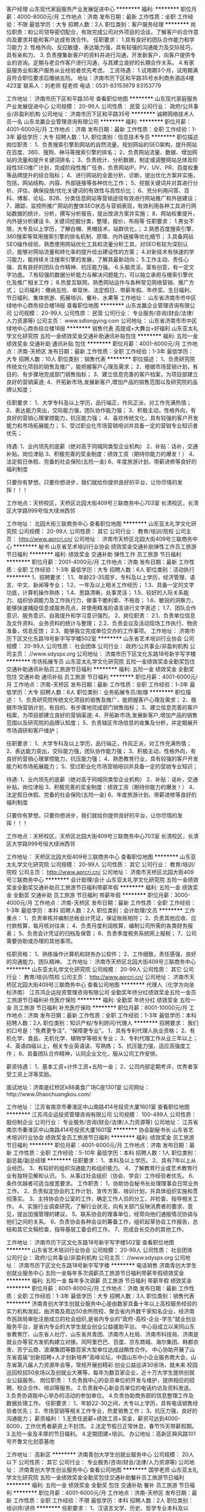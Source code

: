 客户经理
山东现代家庭服务产业发展促进中心
**********
福利:
**********
职位月薪：4000-8000元/月 
工作地点：济南
发布日期：最新
工作性质：全职
工作经验：不限
最低学历：大专
招聘人数：2人
职位类别：客户服务经理
**********
岗位职责：和公司领导密切配合，有效完成公司对外项目的洽谈，了解客户的合作意向及要求并能和客户达成有效合作。
任职要求： 1.具有良好的团队合作能力和学习能力 2. 性格外向、反应敏捷、表达能力强，具有较强的沟通能力及交际技巧，具有亲和力。 3. 负责搜集新客户的资料并进行沟通，开发新客户，向客户提供专业的咨询。定期与老合作客户进行沟通，与其建立良好的长期合作关系。 4.有家庭服务业和客户服务从业经验者优先考虑。
工资待遇： 1.试用期3个月，试用期满且符合职位要求后缴纳五险。
地址：济南市历下区和平路35号水利商务酒店4楼423室
联系人：刘老师 程老师
电话：0531-83153679  83153779

工作地址：
济南市历下区和平路35号
查看职位地图
**********
山东现代家庭服务产业发展促进中心
公司规模：
20-99人
公司性质：
民营
公司行业：
政府/公共事业/非盈利机构
公司地址：
济南市历下区和平路35号
**********
诚聘网络技术人员一名
山东龙赢企业管理咨询有限公司
**********
福利:
**********
职位月薪：4001-6000元/月 
工作地点：济南
发布日期：最新
工作性质：全职
工作经验：1-3年
最低学历：大专
招聘人数：1人
职位类别：信息技术专员
**********
职位描述 
岗位职责：
1、负责搜索引擎到网站的自然流量，规划网站的SEO架构，提升网站在百度、360、搜狗、神马等搜索引擎的排名；
2、负责网站流量、数据、增加网站的流量和提升关键词排名；
3、负责统计、分析数据，制定或调整网站总体及阶段性SEO推广计划，完成阶段性推广任务，负责网站IP、PV、UV、PR、百度权重等品牌提升的综合指标；
4、进行网站的全面分析、诊断，提出优化方案并实施，包括，网站结构、内容、外部链接等各种优化工作；
5、挖掘关键词并对其进行分析、评估，确保投放/优化关键词的有效性与高性价比；
6、充分利用问答、百科、博客、论坛、B2B、分类信息网站等营销途径有效进行网站推广和外链建设；
7、跟踪、监控所推广网站的整体SEO状态与营销表现，有效利用各种工具进行网站数据的统计、分析，撰写分析报告，提出改进方案并实施；
8、网站权重提升，内外链分析建设
9、关键词挖掘分类，整理，报价，布局等
任职要求：
1.男女不限，大专及以上学历，了解白帽、黑帽技术，站群优化，；
2.熟悉百度搜索引擎、360搜索等常用搜索引擎的排名机制、原理、内外链接等优化细节；
3.具备网站SEO操作经验，熟悉使用网站优化工具和流量分析工具，对SEO有较为深刻认识，能够对网站流量和转化率的提升给出建设性的方案；
4.对新技术有快速的学习能力，能持续关注搜索引擎的发展，了解其最新动向；
5.工作主动、责任心强、具有良好的团队合作精神、抗压能力强。
6.头脑灵活，富有创意，有一定文字功底。
7.有较强的数据分析能力与解决问题能力，可以独立承担与搜索引擎优化及推广相关工作；
8.热爱互联网，熟悉网站运作与各种常见网络营销、推广方式；
公司福利：缴纳五险、单双休、法定假日、带薪年假、年终奖、生日福利、节日福利、集体旅游、拓展培训、餐补、水果等 
工作地址：
山东省济南市市中区绿地中心商务综合楼18层
查看职位地图
**********
山东龙赢企业管理咨询有限公司
公司规模：
20-99人
公司性质：
民营
公司行业：
专业服务/咨询(财会/法律/人力资源等)
公司主页：
www.sdlongying.com
公司地址：
山东省济南市市中区绿地中心商务综合楼18层
**********
销售代表 高提成+大舞台+好福利
山东亚太礼学文化研究院
五险一金绩效奖金交通补助通讯补贴包住
**********
福利:
五险一金
绩效奖金
交通补助
通讯补贴
包住
**********
职位月薪：4001-6000元/月 
工作地点：济南-天桥区
发布日期：最新
工作性质：全职
工作经验：1-3年
最低学历：大专
招聘人数：10人
职位类别：销售代表
**********
职位描述：
 1、负责研究院传统文化项目的销售及推广，能把握客户心理及需求；
 2、根据市场营销计划，有目的、有步骤地完成部门销售指标；
 3、建立信息完善的客户档案，为项目部建立良好的营销渠道;
 4、开拓新市场,发展新客户,增加产品的销售范围以及研究院的品牌认知度；


任职要求：
1、大学专科及以上学历，品行端正，作风正派，对工作充满热情；
2、表达能力突出，交际能力强，团队协作能力强；
3、积极主动，性格外向，有良好的营销心理掌控能力，抗压能力强；
4、喜欢传统文化，具有较强的客户开发能力和市场拓展能力；
5、受过职业化市场营销培训并具备一定的营销专业知识者优先；


待遇:
1、业内领先的底薪（绝对高于同城同类型企业机构）
2、补贴：话补，交通补贴，岗位津贴
3、积极完善的奖金制度：绩效工资（期待你能力的爆发！）
4、法定假日休假\公司节日福利
5、完备的社会保险(五险一金)
6、年度旅游计划、带薪进修等良好的福利制度

只要你有梦想，只要你想进步，我们就给你提供良好的平台，让你尽情的发挥！！！

工作地点：天桥校区，天桥区北园大街409号三联商务中心703室
         长清校区，长清区大学路999号恒大绿洲西邻

工作地址：
北园大街三联商务中心
查看职位地图
**********
山东亚太礼学文化研究院
公司规模：
20-99人
公司性质：
其它
公司行业：
教育/培训/院校
公司主页：
http://www.aprcri.cn/
公司地址：
济南市天桥区北园大街409号三联商务中心
**********
秘书
山东省艺术培训行业协会
绩效奖金交通补助弹性工作员工旅游节日福利
**********
福利:
绩效奖金
交通补助
弹性工作
员工旅游
节日福利
**********
职位月薪：2001-4000元/月 
工作地点：济南
发布日期：最新
工作性质：全职
工作经验：1-3年
最低学历：大专
招聘人数：6人
职位类别：活动执行
**********
1、招聘要求：
1.1、年龄23-35周岁，专科及以上学历，经济管理、语言、中文、新闻等专业；
1.2、一年及以上相关工作经历；
1.3、具备一定的文字功底，计算机操作熟练；
1.4、思路清晰，处事灵活；
1.5、较好的人际关系能力、组织协调能力及工作执行力，做事干脆利索、不拖沓；
1.6、敏锐的洞察力，能够快速捕捉信息或服务亮点，并使用精准的语言进行文字表述；
1.7、团队合作意识、服务意识、自我提升和学习意识强烈。
2、岗位职责：
   2.1、负责单位信息及文件资料、业务资料的统计与整理；
   2.2、负责会议及活动现场工作执行、物资准备，信息反馈；
   2.3、能够独立完成单位交办的工作事项。
工作地址：
济南市历下区文化东路18号新宇写字楼502室
**********
山东省艺术培训行业协会
公司规模：
20-99人
公司性质：
社会团体
公司行业：
政府/公共事业/非盈利机构
公司主页：
//www.sdyspx.org
公司地址：
济南市历下区文化东路18号新宇写字楼
**********
市场拓展专员
山东亚太礼学文化研究院
五险一金绩效奖金全勤奖包住交通补助通讯补贴员工旅游节日福利
**********
福利:
五险一金
绩效奖金
全勤奖
包住
交通补助
通讯补贴
员工旅游
节日福利
**********
职位月薪：4001-6000元/月 
工作地点：济南-天桥区
发布日期：最新
工作性质：全职
工作经验：1-3年
最低学历：大专
招聘人数：6人
职位类别：业务拓展专员/助理
**********
职位描述：
 1、负责研究院传统文化项目的销售及推广，能把握客户心理及需求；
 2、根据市场营销计划，有目的、有步骤地完成部门销售指标；
 3、建立信息完善的客户档案，为项目部建立良好的营销渠道;
 4、开拓新市场,发展新客户,增加产品的销售范围以及研究院的品牌认知度；
 5、负责辖区市场信息的收集及分析，并定期展开市场调研和客户维护；

任职要求：
1、大学专科及以上学历，品行端正，作风正派，对工作充满热情；
2、表达能力突出，交际能力强，团队协作能力强；
3、积极主动，性格外向，有良好的营销心理掌控能力，抗压能力强；
4、熟悉教育行业，具有较强的客户开发能力和市场拓展能力；
5、受过职业化市场营销培训并具备一定的营销专业知识；


待遇:
1、业内领先的底薪（绝对高于同城同类型企业机构）
2、补贴：话补，交通补贴，岗位津贴
3、积极完善的奖金制度：绩效工资（期待你能力的爆发！）
4、法定假日休假\公司节日福利
5、完备的社会保险(五险一金)
6、年度旅游计划、带薪进修等良好的福利制度

只要你有梦想，只要你想进步，我们就给你提供良好的平台，让你尽情的发挥！！！

工作地点：天桥校区，天桥区北园大街409号三联商务中心703室
        长清校区，长清区大学路999号恒大绿洲西邻




工作地址：
天桥区北园大街409号三联商务中心
查看职位地图
**********
山东亚太礼学文化研究院
公司规模：
20-99人
公司性质：
其它
公司行业：
教育/培训/院校
公司主页：
http://www.aprcri.cn/
公司地址：
济南市天桥区北园大街409号三联商务中心
**********
会计助理/会计
山东亚太礼学文化研究院
五险一金绩效奖金全勤奖交通补助员工旅游节日福利带薪年假
**********
福利:
五险一金
绩效奖金
全勤奖
交通补助
员工旅游
节日福利
带薪年假
**********
职位月薪：3000-4000元/月 
工作地点：济南-天桥区
发布日期：最新
工作性质：全职
工作经验：1-3年
最低学历：本科
招聘人数：2人
职位类别：会计助理/文员
**********
工作重点：
1、负责审核并编制总帐会计凭证，保证账账相符；
2、负责其他应收、应付款核算，每月核对往来；
4、负责月度利润核算，编制公司所需的各类财务报表；
5、负责会计凭证的归档及保管；
6、负责季度税务系统网上报税；
7、公司需要协助或办理的其他事项。

任职资格：
1、熟练操作计算机和财务办公软件；
2、工作细致，责任感强，良好的沟通能力、团队精神。
工作地址：
济南市天桥区北园大街409号三联商务中心
**********
山东亚太礼学文化研究院
公司规模：
20-99人
公司性质：
其它
公司行业：
教育/培训/院校
公司主页：
http://www.aprcri.cn/
公司地址：
济南市天桥区北园大街409号三联商务中心
查看公司地图
**********
代理人（化学方向坐标济南）
江苏鸿企运投资管理咨询有限公司
全勤奖年终分红绩效奖金五险一金员工旅游节日福利补充医疗保险
**********
福利:
全勤奖
年终分红
绩效奖金
五险一金
员工旅游
节日福利
补充医疗保险
**********
职位月薪：8001-10000元/月 
工作地点：济南
发布日期：最新
工作性质：全职
工作经验：1-3年
最低学历：本科
招聘人数：2人
职位类别：知识产权/专利顾问/代理人
**********
招聘要求：
我们的口号是：“免费更专注”、“保障更专业”。
1、具有专利代理人执业资格；
2、有机化学、食品、无机化学、植物学等相关专业；
3、专利代理工作从业三年以上；
4、英语四级以上，相关专业英语读、写熟练；
5、抗压能力强，适应高强度工作；
6、具备团队合作精神，认同企业文化，服从公司工作安排。

薪资待遇：
1、基本工资+计件工资+五险一金；
2、公司内部定期考评，优秀者享受工资上浮等奖励。

面试地址：济南是红桥区k88美食广场C座1301室
公司网址：http://www.0haochuangkou.com/


工作地址：
江苏省南京市秦淮区中山南路414号投资大厦1601室
查看职位地图
**********
江苏鸿企运投资管理咨询有限公司
公司规模：
100-499人
公司性质：
股份制企业
公司行业：
专业服务/咨询(财会/法律/人力资源等)
公司地址：
江苏省南京市秦淮区中山南路414号投资大厦1601室
**********
协会副秘书长
山东省艺术培训行业协会
绩效奖金员工旅游节日福利
**********
福利:
绩效奖金
员工旅游
节日福利
**********
职位月薪：4001-6000元/月 
工作地点：济南
发布日期：最新
工作性质：全职
工作经验：5-10年
最低学历：本科
招聘人数：1人
职位类别：副总裁/副总经理
**********
任职要求：
1、本科及以上学历。
2、具有7年以上从业经历。
3、有较好的组织沟通能力和组织能力。
4、了解教育行业或艺术教育行业有独特见解和认识。
5、从事过社会组织（协会、学会）工作经验者优先。
6、条件优越者可适当放宽要求。
工作职责： 
1、协助协会秘书长处理理事会日常业务工作。
2、负责拟定协会的工作计划、宣传方案、培训计划，并具体组织实施和贯彻落实。
3、主持协会办公室的工作，确定工作人员的分工，并检查、指导相关工作。
4、实施行业调查研究，了解行业状况，向有关部门反映消费者的要求、意见，提出加强管理的建议。
5、联系协会的理事单位，经常向他们通报情况协调与他们之间的关系。
6、负责协会各种会议的筹备工作，组织起草协会工作报告，总结和其它文稿检查、指导基层工委会的工作。
7、完成会长交办的其他工作。

工作地址：
济南市历下区文化东路18号新宇写字楼502室
查看职位地图
**********
山东省艺术培训行业协会
公司规模：
20-99人
公司性质：
社会团体
公司行业：
政府/公共事业/非盈利机构
公司主页：
//www.sdyspx.org
公司地址：
济南市历下区文化东路18号新宇写字楼
**********
电话销售
济南青创大学生创就业服务中心
五险一金每年多次调薪员工旅游节日福利带薪年假绩效奖金
**********
福利:
五险一金
每年多次调薪
员工旅游
节日福利
带薪年假
绩效奖金
**********
职位月薪：6001-8000元/月 
工作地点：济南
发布日期：最新
工作性质：全职
工作经验：1-3年
最低学历：大专
招聘人数：3人
职位类别：销售代表
**********
济南青创大学生创就业服务中心是由数家具备十年以上高校服务经验的实力机构发起，由济南及周边50余所院校、聚合省内外数千家知名企业，经济南市民政局审批注册成立的社会组织,是省内专业的“政府-高校-企业-学生”就业创业服务平台，是省内专业的大学生就业创业公益援助平台。
中心自成立以来同山东省教育厅、山东省人社厅、山东省共青团、济南市人社局、济南市科技局、济南是就业办等官方发机构建立对接。同阿里巴巴、百度、京东商城、海尔集团、韩都衣舍、苏宁云商、浪潮集团等数百家大型单位达成战略性合作。
中心协助开展了山东省首届“创新招聘+人才创新培养”高峰论坛，中国山东中小企业服务商大会，山东省第八届人力资源年会等，常规开展创精彩.创业公益巡讲30余场，就未来.校园巡回校招50余场以及创就业大赛等，每年为数百家企业，近十万大学生提供创就业公益服务。
岗位职责：
1.负责我中心的会员单位的开发与维护，提供相应的招聘、校企合作、培训等服务。
2.负责我中心新会员单位的电话约访及资料发送。
3.负责协调我中心举办的活动的参加单位。
4.负责协助商务部的信息整理工作及数据处理工作。
任职要求：
1、年龄22-30之间，大专以上学历，具有电话销售经验者优先；
2、市场营销等相关工作专业，热爱销售工作；
3、抗压力强，良好的沟通能力；
薪资福利：
1.无责任底薪+绩效工资+奖金，薪资可达到4000-8000，工作优秀者薪资上不封顶。
2.法定节假日正常休息，春节15天带薪假期。
3.五险一金及丰厚的节日福利。
4.定期团建+培训。
办公地址：高新区舜风路101号齐鲁文化创意基地

工作地址：
高新区
**********
济南青创大学生创就业服务中心
公司规模：
20人以下
公司性质：
其它
公司行业：
专业服务/咨询(财会/法律/人力资源等)
公司地址：
济南青创大学生创业服务中心
查看公司地图
**********
国学老师
山东亚太礼学文化研究院
五险一金绩效奖金全勤奖包住交通补助餐补员工旅游节日福利
**********
福利:
五险一金
绩效奖金
全勤奖
包住
交通补助
餐补
员工旅游
节日福利
**********
职位月薪：4001-6000元/月 
工作地点：济南-天桥区
发布日期：最新
工作性质：全职
工作经验：不限
最低学历：本科
招聘人数：2人
职位类别：培训师/讲师
**********
任职要求：
1、汉语言文学、历史、哲学专业本科及以上，需有两年以上国学讲师的工作经验；
2、具有深厚的文化底蕴，精通中国传统文化，可以独立完成课程策划，可以教书育人；
3、具有较强亲和力，知识渊博，熟悉经典，工作积极主动；
4、热爱教育行业，并能够将此视为终身奋斗的事业。
 给您一个优质的平台，相信您可以实现人生的精彩！

工作地址： 
济南市长清区大学路999号（恒大绿洲西邻）
  工作地址：
济南市长清区大学路999号（恒大绿洲西邻）
**********
山东亚太礼学文化研究院
公司规模：
20-99人
公司性质：
其它
公司行业：
教育/培训/院校
公司主页：
http://www.aprcri.cn/
公司地址：
济南市天桥区北园大街409号三联商务中心
查看公司地图
**********
首席行政官
天九共享控股集团
**********
福利:
**********
职位月薪：6001-8000元/月 
工作地点：济南
发布日期：最新
工作性质：全职
工作经验：不限
最低学历：不限
招聘人数：1人
职位类别：行政经理/主管/办公室主任
**********
岗位职责：
1、统筹管理本公司的各项行政工作。
2、员工到款的核对与认领，与客户管理中心做好对接。
3、与业绩有关的各种排名与表单的统计与核对。
4、协助客户管理中心做好员工晋升、降级、淘汰（包括预警）的统计与核对，并提醒员工签字确认。
5、公司内部自定激励方案的汇总、统计与兑现安排。
6、员工所到款项对款号的查询，并做好退款记录。
7、公司内部各级团队PK的统计与兑现安排。
8、各类到款喜报在企业微信群的下发以及公示栏的张贴。
9、各类业务活动参会客户的会前、会中与会后的核对与统计。
10、负责活动现场上会人员餐饮、住宿、客户宴请、各类名额分配与统计等事物的协调、统筹安排。
11、各类会议考核的统计，如会前参会人数考核、达标目标客户参会数量统计等。
12、与本职工作相关的各类文件、通知的收发，同时负责各类业务文件的转发。
13、与各相关部门的工作协调。
14、处理公司总经理、共享中心及相关领导安排的临时事务。
 任职要求：
1、大专及以上学历，形象好，行政类及相关专业优先；
2、3年以上从事行政经验、对各类行政事有一定的经验；


工作地址：山东省济南市历下区经十路19288号鲁商广场A座515室
联系人：梁经理
联系电话：0531-82975670,15666976652（微信同步）


工作地址：
山东省济南市历下区经十路19288号鲁商广场A座515室
**********
天九共享控股集团
公司规模：
1000-9999人
公司性质：
民营
公司行业：
基金/证券/期货/投资
公司主页：
http://www.tjxfjt.com.cn
公司地址：
朝阳区北苑家园秋实路绣菊园7号
**********
课程顾问/销售代表-优胜教育济南直营分公司
优胜教育济南洪家楼分校
无试用期每年多次调薪五险一金绩效奖金员工旅游补充医疗保险定期体检节日福利
**********
福利:
无试用期
每年多次调薪
五险一金
绩效奖金
员工旅游
补充医疗保险
定期体检
节日福利
**********
职位月薪：6001-8000元/月 
工作地点：济南
发布日期：最新
工作性质：全职
工作经验：不限
最低学历：本科
招聘人数：5人
职位类别：培训/招生/课程顾问
**********
一、岗位薪酬及福利
1、薪酬：岗位月度平均收入在4000-6000元之间，表现优秀者月度收入在6000-10000元，每年至少两次涨薪机会。
2、福利：入职即缴纳五险，转正缴纳公积金、带薪休假、团队活动、交通补贴、通讯补贴、节日福利、生日消费卡、餐补。
 二、完善的培训机制：
1、校区以及公司总部设有完善的培训机制，为每一位员工提供全面的培训项目。
2、培训项目：入职培训、提升培训、精英培训、管理培训以及北京总部训练营。
 三、岗位职责:
1、负责电话咨询客户有关教育和学习问题并邀约客户到访；
2、负责客户的当面咨询工作，通过学业分析，制定学习方案，完成课程销售；
3、负责未报名客户的跟踪回访，提供会员服务。
4、负责意向客户与授课老师、学习顾问/助教之前的沟通与交接
 四、任职条件：          
1、本科以上学历；
2、相应的一年以上工作经验（可接收优秀应届毕业生）；
3、形象气质佳；
4、有销售方面的职业规划；
5、有强烈的销售欲望和金钱欲望；
6、认同优胜企业文化，愿意长期在优胜教育工作。
 五、广阔的职业发展空间：
1、管理方向：课程顾问——课程顾问主管——营销主管——营销校长——区域营销经理
2、专业方向：课程顾问——三星级课程顾问——四星级课程顾问——五星级课程顾问
 工作地址可就近安排：
1、历城区洪家楼北路1号（优胜济南分公司洪家楼校区）
2、历下区恒大帝景（优胜济南分公司山师校区）
3、历下区旅游路21555号555国际南侧1-201（优胜济南分公司辅仁校区）
4、市中区玉兴路1号（优胜济南分公司伟东校区）
5、市中区经七路与纬二路交叉口宝丰金融广场二楼（优胜济南分公司省实验校区）
6、槐荫区绿地泉景雅园商务大厦二楼（优胜济南分公司阳光100校区）
7、.......
8、2018年待选址新校区（高薪招聘新校区管理者）
 优胜教育济南分公司单线负责人：钱经理 13869100013（手机号即是微信号）
为了更有效的了解公司及岗位情况，有意向者可以提前加钱经理微信（13869100013）简单沟通初步意向，谢谢合作！
---非你莫属---优胜教育济南分公司欢迎您！

工作地址：
历城区洪家楼广场
查看职位地图
**********
优胜教育济南洪家楼分校
公司规模：
1000-9999人
公司性质：
股份制企业
公司行业：
教育/培训/院校
公司地址：
山东济南历城区洪家楼1号（洪楼天主教堂南邻）
**********
初高语文教师-优胜教育济南直营分公司
优胜教育济南洪家楼分校
无试用期每年多次调薪五险一金绩效奖金员工旅游补充医疗保险定期体检节日福利
**********
福利:
无试用期
每年多次调薪
五险一金
绩效奖金
员工旅游
补充医疗保险
定期体检
节日福利
**********
职位月薪：6001-8000元/月 
工作地点：济南-历城区
发布日期：最新
工作性质：全职
工作经验：1-3年
最低学历：本科
招聘人数：3人
职位类别：初中教师
**********
一、岗位薪酬及福利
1、薪酬：岗位月度平均收入在4000-6000元之间，表现优秀者月度收入在7000-10000元，每年至少两次涨薪机会。
2、福利：入职即缴纳五险，转正缴纳公积金、带薪休假、团队活动、交通补贴、通讯补贴、节日福利、生日消费卡、餐补。
 二、完善的培训机制：
1、校区以及公司总部设有完善的培训机制，为每一位员工提供全面的培训项目。
2、培训项目：入职培训、提升培训、精英培训、管理培训以及北京总部训练营。
 三、岗位职责:
1.负责对科目的学生进行“一对一教学”辅导，根据每个学生学习以及性格的特点，制定适合的个性化学习计划和方案；
2.按公司规定及要求完成每次授课，并做好课程记录，针对学生问题制定改进方案；
3.与家长和学习顾问进行充分沟通，全方面了解学生学习及其他情况，有针对性教学，提高家长满意度；
4. 根据学生学习进度及内容，按月进行月度知识检测；并有针对性推荐其他科目的学习；
5.认真参加公司组织的教研、教师月考，不断提升专业水平和授课技巧。
 四、任职条件：
1.本科及以上学历，师范类院校毕业，具备所教科目教师资格证及相关专业优先；
2.有一定教学经验，能达到高中教学水平，具有教师中级以上职称者优先；
3.了解历年初、高中试题题型，知识点把握准确，考核点清晰，明确相关升学政策；
4.具备耐心、细心和责任心，分析总结及规划能力，观察能力强；
5.相貌端庄，举止大方得体，普通话标准；

工作地址可就近安排：
1、历城区洪家楼北路1号（优胜济南分公司洪家楼校区）
2、历下区恒大帝景（优胜济南分公司山师校区）
3、历下区旅游路21555号555国际南侧1-201（优胜济南分公司辅仁校区）
4、市中区玉兴路1号（优胜济南分公司伟东校区）
5、市中区经七路与纬二路交叉口宝丰金融广场二楼（优胜济南分公司省实验校区）
6、槐荫区绿地泉景雅园商务大厦二楼（优胜济南分公司阳光100校区）
7、.......
8、2018年待选址新校区（高薪招聘新校区管理者）

优胜教育济南分公司单线负责人：钱经理 13869100013（手机号即是微信号）
为了更有效的了解公司及岗位情况，有意向者可以提前加钱经理微信（13869100013）简单沟通初步意向，谢谢合作！
---非你莫属---优胜教育济南分公司欢迎您！

工作地址：
历城区洪家楼广场
查看职位地图
**********
优胜教育济南洪家楼分校
公司规模：
1000-9999人
公司性质：
股份制企业
公司行业：
教育/培训/院校
公司地址：
山东济南历城区洪家楼1号（洪楼天主教堂南邻）
**********
民政局地名普查专员
济南市快乐一家社会工作服务中心
五险一金全勤奖节日福利
**********
福利:
五险一金
全勤奖
节日福利
**********
职位月薪：2001-4000元/月 
工作地点：济南
发布日期：最新
工作性质：全职
工作经验：不限
最低学历：大专
招聘人数：1人
职位类别：行政专员/助理
**********
双休，国家法定节假日，中午员工食堂
岗位职责：
    1、天桥政局地名普查相关数据的整理
    2、地名系统的录入、档案的整理
    3、网站、微信公从号的信息维护
    4、协助部门做好其他的辅助服务工作；
任职要求：    
    1、熟练应用办公软件（WORD,EXCEL)
    2、文秘、行政、中文等相关文科类专业或计算机专业优先；
    3、办事干练、效率高、本科学历优先；

工作地址：
济南市天桥区天桥东街13号
**********
济南市快乐一家社会工作服务中心
公司规模：
20-99人
公司性质：
其它
公司行业：
政府/公共事业/非盈利机构
公司地址：
济南市中英雄山路赤霞广场
查看公司地图
**********
电话销售 五险一金+高提成+晋升快
山东亚太礼学文化研究院
五险一金绩效奖金全勤奖包住交通补助餐补员工旅游节日福利
**********
福利:
五险一金
绩效奖金
全勤奖
包住
交通补助
餐补
员工旅游
节日福利
**********
职位月薪：4001-6000元/月 
工作地点：济南-天桥区
发布日期：最新
工作性质：全职
工作经验：1-3年
最低学历：大专
招聘人数：10人
职位类别：电话销售
**********
任职要求：
1、大学专科及以上学历，热爱教育行业，对工作充满热情；
2、普通话标准，善于沟通；
3、积极主动，性格外向，有较强的上进心；
4、善于交流，勇于挑战高薪；
5、受过职业化市场营销培训并具备一定的营销专业知识者优先；
 待遇:
1、正式员工缴纳五险一金；
2、薪资构成：底薪+全勤奖金+绩效+业绩提成+交通补助+话补+员工福利；
3、法定假日休假、公司节日福利、年度旅游计划、带薪进修等良好的福利制度；
岗位职责：
1、依托单位资源，通过电话与客户建立直接沟通,为客户提供国学课程的咨询与销售，完成销售与服务目标；
2、执行单位规范语言要求，负责接待客户及了解客户需求；
3、遵纪守法，执行和遵守单位各项政策和规章制度，保守业务机密。
职业发展：
公司设定公平的晋升机制，能力优秀达到标准就有晋升主管、经理助理等机会
 工作地点：天桥校区，天桥区北园大街409号三联商务中心703室
                    长清校区，长清区大学路999号恒大绿洲西邻
  工作地址：
济南市天桥区北园大街409号三联商务中心
查看职位地图
**********
山东亚太礼学文化研究院
公司规模：
20-99人
公司性质：
其它
公司行业：
教育/培训/院校
公司主页：
http://www.aprcri.cn/
公司地址：
济南市天桥区北园大街409号三联商务中心
**********
班主任-优胜教育
优胜教育济南洪家楼分校
无试用期每年多次调薪五险一金绩效奖金员工旅游补充医疗保险定期体检节日福利
**********
福利:
无试用期
每年多次调薪
五险一金
绩效奖金
员工旅游
补充医疗保险
定期体检
节日福利
**********
职位月薪：6001-8000元/月 
工作地点：济南
发布日期：最新
工作性质：全职
工作经验：不限
最低学历：本科
招聘人数：5人
职位类别：教学/教务管理人员
**********
一、岗位薪酬及福利
1、薪酬：岗位月度平均收入在4000-6000元之间，表现优秀者月度收入在7000-10000元，每年至少两次涨薪机会。
2、福利：入职即缴纳五险，转正缴纳公积金、带薪休假、团队活动、交通补贴、通讯补贴、节日福利、生日消费卡、餐补。
二、完善的培训机制：
1、校区以及公司总部设有完善的培训机制，为每一位员工提供全面的培训项目。
2、培训项目：入职培训、提升培训、精英培训、管理培训以及北京总部训练营。
三、岗位职责：
1、负责课程的日常安排、学生档案的制定和日常管理工作；
2.与家长和教师进行沟通，了解学生情况，协助教师制定学习改进方案，并定期反馈学生学习情况；
3.促进家长与教师的沟通，保持三方互动；
4.负责向学生和家长提供教育相关的服务，获取学生和家长的满意度，促进学生二次报名和口碑延续；
5.针对学习情况，进行续费和推荐业务的开展，完成推广业绩。
四、任职条件：
1.本科及以上学历，教育相关专业优先；
2.有过相关学习顾问或教务方面工作经验，并且有浓厚兴趣；
3. 相貌端庄，举止大方得体，普通话标准，亲和力较强，善于沟通；
4. 具有良好的沟通协调、分析总结能力、有一定的计划和规划能力、观察能力强、了解家长和学生需求，进行有针对课程推荐；
5.熟悉各科目辅助教学资料，对题型设置方向，知识点有一定把握，了解相关升学政策；

五、广阔的职业发展空间：
公司设有专业和管理两大晋升方向，不同能力和职业倾向的员工可以选择不同的职业发展方向，有些员工入职2-3个月晋升为组长或中级学习顾问，有些员工入职3-5个月晋升为主管或高级学习顾问，还有些员工入职6-12个月晋升为分校校长或资深学习顾问。
1.管理方向：学习顾问——学管组长——学管主任——分校校长——运营经理——运营总监
2.专业方向：普通学习顾问——三星级学习顾问——四星级学习顾问——五星级学习顾问
工作地址可就近安排：
1、历城区洪家楼北路1号（优胜济南分公司洪家楼校区）
2、历下区恒大帝景（优胜济南分公司山师校区）
3、历下区旅游路21555号555国际南侧1-201（优胜济南分公司辅仁校区）
4、市中区玉兴路1号（优胜济南分公司伟东校区）
5、市中区经七路与纬二路交叉口宝丰金融广场二楼（优胜济南分公司省实验校区）
6、槐荫区绿地泉景雅园商务大厦二楼（优胜济南分公司阳光100校区）
7、.......
8、2018年待选址新校区（高薪招聘新校区管理者）

优胜教育济南分公司单线负责人：钱经理 13869100013（手机号即是微信号）
为了更有效的了解公司及岗位情况，有意向者可以提前加钱经理微信（13869100013）简单沟通初步意向，谢谢合作！
---非你莫属---优胜教育济南分公司欢迎您！

工作地址：
历城区洪家楼广场
查看职位地图
**********
优胜教育济南洪家楼分校
公司规模：
1000-9999人
公司性质：
股份制企业
公司行业：
教育/培训/院校
公司地址：
山东济南历城区洪家楼1号（洪楼天主教堂南邻）
**********
淘宝/天猫店铺运营
北京中公教育科技股份有限公司山东分公司
五险一金年底双薪绩效奖金交通补助带薪年假弹性工作定期体检员工旅游
**********
福利:
五险一金
年底双薪
绩效奖金
交通补助
带薪年假
弹性工作
定期体检
员工旅游
**********
职位月薪：3000-6000元/月 
工作地点：济南-历下区
发布日期：最新
工作性质：全职
工作经验：不限
最低学历：大专
招聘人数：1人
职位类别：网店运营
**********
岗位职责：
1，熟悉天猫店铺的整体运营，擅长独立打造爆款等技能
2，负责公司天猫店内各类促销活动策划、推广，提高店铺点击率、浏览量和转化率，协助公司制定的目标销售额； 
3，负责专题策划，保证每月商促力度、每月热点营销、资源整合； 
4，制定推广方案并负责实施,对推广效果进行评估,对店铺及产品的IP、PV、销量、跳出率、地域分布、转化率等 
做出专业的数据分析及平时做好竞争对手网站的数据的采集、评估与分析访问量、转化率数据进行分析。

职位要求：
1、天猫店铺独立运营经验一年以上。
2、大专以上学历，有图书店铺运营经验优先。
3、运营店铺年销售额1000万及以上。

薪资福利：
3、签订正规劳动合同，试用期6个月；
2、试用期内提供五项保险，转正之后提供住房公积金（五险一金）；免费体检
3、工资构成由基本工资+业绩提成+出差补助+工龄奖金+年终奖等若干项组成；
4、健康体检、阳光互助基金。
5、经培训考核合格，评定职级，3000—6000元，具体待遇面议。

工作地址：
济南市历下区经十路13606号·中公教育大厦（燕山立交桥东南角）
查看职位地图
**********
北京中公教育科技股份有限公司山东分公司
公司规模：
10000人以上
公司性质：
民营
公司行业：
教育/培训/院校
公司地址：
济南市历下区经十路13606号·中公教育大厦（燕山立交桥东南角）
**********
营销总监
天九共享控股集团
创业公司每年多次调薪绩效奖金年底双薪五险一金节日福利带薪年假定期体检
**********
福利:
创业公司
每年多次调薪
绩效奖金
年底双薪
五险一金
节日福利
带薪年假
定期体检
**********
职位月薪：10001-15000元/月 
工作地点：济南
发布日期：最新
工作性质：全职
工作经验：不限
最低学历：不限
招聘人数：1人
职位类别：销售总监
**********
（每周只上四天班，每天工作6小时的幸福企业）
三餐免费，看病吃药免费
岗位职责：
1、开发挖掘企业家客户并保持沟通及后期关系维护；
2、向客户介绍集团运营模式以及全国联营投资项目；
3、邀请客户参加天九共享投资洽谈会，并在活动现场协助领导谈判促成签约。
4、管理配合并协助组内其他成员洽谈客户，达成签约。
任职条件：
1、有企业家资源或从事过企业家业务联络相关工作；
2、5年以上营销工作经验。
福利待遇：
1、周末双休+五险一金+优秀员工终身制；                         
2、试用期内即签署劳务合同，缴纳五险一金，受法律保护；
3、5A级写字间工作环境，工作满一年即可享受带薪年假；
4、其他福利：公费旅游、聚餐、节假日礼品、学习深造等；
☆幸福企业超级福利☆：
优秀员工享受“四六工作制”，超级幸福、超级休闲；
春节放假16天，让你不再遭受春运的拥挤，不再承受抢票的烦恼，轻轻松松在路上，比别人提前十天回家过年；更让你有充裕的时间陪伴父母、陪伴子探亲访友、休闲度假，基本上可以陪孩子近半个寒假时光，让你尽享天伦之乐，尽享家庭温暖。
 公司地址：济南市历下区经十路19288号鲁商广场A座515室  
联系人：梁老师
联系电话：0531-82975670,15666976652(微信同步)

工作地址：
济南市历下区经十路19288号鲁商广场A座515室
**********
天九共享控股集团
公司规模：
1000-9999人
公司性质：
民营
公司行业：
基金/证券/期货/投资
公司主页：
http://www.tjxfjt.com.cn
公司地址：
朝阳区北苑家园秋实路绣菊园7号
**********
项目主管
山东省艺术培训行业协会
绩效奖金弹性工作员工旅游五险一金节日福利
**********
福利:
绩效奖金
弹性工作
员工旅游
五险一金
节日福利
**********
职位月薪：3000-5000元/月 
工作地点：济南
发布日期：最新
工作性质：全职
工作经验：3-5年
最低学历：大专
招聘人数：3人
职位类别：项目经理/项目主管
**********
1、招聘要求：
1.1、年龄23-35周岁，专科及以上学历，经济管理、语言、中文、金融、教育、市场营销等专业毕业；
1.2、三年以上相关工作经历，具备培训讲师、助理或专员资格；
1.3、具备扎实的语言功底，计算机操作熟练，能够独立完成项目的讲解及信息库的更新及维护；
1.4、思路清晰，可根据不同的项目内容提出创意性、建设性方案；
1.5、具有较强的组织协调能力及工作执行力，做事干脆利索、不拖沓；
1.6、敏锐的洞察力及强烈的服务意识，能够快速捕捉需求信息并及时反映，运用恰当的方式进行信息传递；
1.7、团队合作意识、自我提升和学习意识强烈，能够适应出差。
2、岗位职责：
2.1、负责单位服务板块信息、内容的讲解及服务跟踪；
2.2、可独立完成讲解提案及报告内容；
2.3、根据项目市场变化和反馈情况及时调整相关内容并进行专场解读。
工作地址：
济南市历下区文化东路18号新宇写字楼502室
查看职位地图
**********
山东省艺术培训行业协会
公司规模：
20-99人
公司性质：
社会团体
公司行业：
政府/公共事业/非盈利机构
公司主页：
//www.sdyspx.org
公司地址：
济南市历下区文化东路18号新宇写字楼
**********
营销经理/市场/销售-每周四天班，每天6小时
天九共享控股集团
五险一金绩效奖金交通补助餐补通讯补贴带薪年假定期体检节日福利
**********
福利:
五险一金
绩效奖金
交通补助
餐补
通讯补贴
带薪年假
定期体检
节日福利
**********
职位月薪：8001-10000元/月 
工作地点：济南
发布日期：最新
工作性质：全职
工作经验：不限
最低学历：大专
招聘人数：5人
职位类别：销售经理
**********
（每周只上四天班，每天工作6小时的幸福企业）
三餐免费，看病吃药免费
岗位职责：
1、开发挖掘企业家客户并保持沟通及后期关系维护；
2、向客户介绍集团运营模式以及全国联营投资项目；
3、邀请客户参加天九共享投资洽谈会，并在活动现场协助领导谈判促成签约。
任职条件：
（1）有企业家资源或从事过企业家业务联络相关工作；
（2）3年以上营销工作经验；
（3）2年以上营销团队管理经验。
福利待遇：
1、周末双休+五险一金+优秀员工终身制；                           2、试用期内即签署劳务合同，缴纳五险一金，受法律保护；
3、5A级写字间工作环境，工作满一年即可享受带薪年假；
4、其他福利：公费旅游、聚餐、节假日礼品、学习深造等；
☆幸福企业超级福利☆：
优秀员工享受“四六工作制”，超级幸福、超级休闲；
春节放假16天，让你不再遭受春运的拥挤，不再承受抢票的烦恼，轻轻松松在路上，比别人提前十天回家过年；更让你有充裕的时间陪伴父母、陪伴子探亲访友、休闲度假，基本上可以陪孩子近半个寒假时光，让你尽享天伦之乐，尽享家庭温暖。
 

 
工作地址：
山东省济南市历下区经十路19288号鲁商广场A座515室
**********
天九共享控股集团
公司规模：
1000-9999人
公司性质：
民营
公司行业：
基金/证券/期货/投资
公司主页：
http://www.tjxfjt.com.cn
公司地址：
朝阳区北苑家园秋实路绣菊园7号
**********
初高化学教师-优胜教育济南直营分公司
优胜教育济南洪家楼分校
无试用期每年多次调薪五险一金绩效奖金员工旅游补充医疗保险定期体检节日福利
**********
福利:
无试用期
每年多次调薪
五险一金
绩效奖金
员工旅游
补充医疗保险
定期体检
节日福利
**********
职位月薪：6001-8000元/月 
工作地点：济南-历城区
发布日期：最新
工作性质：全职
工作经验：1-3年
最低学历：本科
招聘人数：3人
职位类别：初中教师
**********
一、岗位薪酬及福利
1、薪酬：岗位月度平均收入在4000-6000元之间，表现优秀者月度收入在7000-10000元，每年至少两次涨薪机会。
2、福利：入职即缴纳五险，转正缴纳公积金、带薪休假、团队活动、交通补贴、通讯补贴、节日福利、生日消费卡、餐补。
二、完善的培训机制：
1、校区以及公司总部设有完善的培训机制，为每一位员工提供全面的培训项目。
2、培训项目：入职培训、提升培训、精英培训、管理培训以及北京总部训练营。
三、岗位职责:
1.负责对科目的学生进行“一对一教学”辅导，根据每个学生学习以及性格的特点，制定适合的个性化学习计划和方案；
2.按公司规定及要求完成每次授课，并做好课程记录，针对学生问题制定改进方案；
3.与家长和学习顾问进行充分沟通，全方面了解学生学习及其他情况，有针对性教学，提高家长满意度；
4. 根据学生学习进度及内容，按月进行月度知识检测；并有针对性推荐其他科目的学习；
5.认真参加公司组织的教研、教师月考，不断提升专业水平和授课技巧。
四、任职条件：
1.本科及以上学历，师范类院校毕业，具备所教科目教师资格证及相关专业优先；
2.有一定教学经验，能达到高中教学水平，具有教师中级以上职称者优先；
3.了解历年初、高中试题题型，知识点把握准确，考核点清晰，明确相关升学政策；
4.具备耐心、细心和责任心，分析总结及规划能力，观察能力强；
5.相貌端庄，举止大方得体，普通话标准；

工作地址可就近安排：
1、历城区洪家楼北路1号（优胜济南分公司洪家楼校区）
2、历下区恒大帝景（优胜济南分公司山师校区）
3、历下区旅游路21555号555国际南侧1-201（优胜济南分公司辅仁校区）
4、市中区玉兴路1号（优胜济南分公司伟东校区）
5、市中区经七路与纬二路交叉口宝丰金融广场二楼（优胜济南分公司省实验校区）
6、槐荫区绿地泉景雅园商务大厦二楼（优胜济南分公司阳光100校区）
7、.......
8、2018年待选址新校区（高薪招聘新校区管理者）

优胜教育济南分公司单线负责人：钱经理 13869100013（手机号即是微信号）
为了更有效的了解公司及岗位情况，有意向者可以提前加钱经理微信（13869100013）简单沟通初步意向，谢谢合作！
---非你莫属---优胜教育济南分公司欢迎您！

工作地址：
历城区洪家楼广场
查看职位地图
**********
优胜教育济南洪家楼分校
公司规模：
1000-9999人
公司性质：
股份制企业
公司行业：
教育/培训/院校
公司地址：
山东济南历城区洪家楼1号（洪楼天主教堂南邻）
**********
文案策划
山东怀若文化传媒有限公司
五险一金全勤奖每年多次调薪节日福利带薪年假
**********
福利:
五险一金
全勤奖
每年多次调薪
节日福利
带薪年假
**********
职位月薪：2001-4000元/月 
工作地点：济南
发布日期：最新
工作性质：全职
工作经验：不限
最低学历：不限
招聘人数：4人
职位类别：文案策划
**********
岗位职责：
1、组织参与重要项目的创意构思、文案及客户提案；
2、执行并监督所负责项目的创意构思和文案；
3、稿件思路清晰，能够完成稿件写作思路规划；
4、协助经理进行创意提案，保证工作的顺利推进；
5、独立撰写各类稿件（新闻稿、综述稿、评论稿、专访稿等）、策划方案、报告等。

任职要求：
1、新闻学、传播学、中文、经济管理类相关专业，大学专科以上学历；
2、熟悉媒体行业，有市场策划及文案工作经验，有整合推广成功案例者优先；
3、能够准确捕捉产品亮点，具备恰如其分的文字表现能力；
4、熟悉专业创意方法，思维敏捷，洞察力强，文字功底扎实，语言表达能力强；
5、能独立完成项目、广告等推广文案的撰写。

面试地点：山东怀若文化传媒有限公司（高新区舜风路101号齐鲁文化创意基地）
联系人：邵老师   联系电话：88086565  15265317261

工作地址：
山东怀若文化传媒有限公司高新区舜风路101号齐鲁文化创意基地
查看职位地图
**********
山东怀若文化传媒有限公司
公司规模：
20人以下
公司性质：
民营
公司行业：
媒体/出版/影视/文化传播
公司地址：
山东怀若文化传媒有限公司
**********
营销代表/市场/销售-每周四天班，每天6小时
天九共享控股集团
五险一金绩效奖金交通补助餐补通讯补贴带薪年假定期体检节日福利
**********
福利:
五险一金
绩效奖金
交通补助
餐补
通讯补贴
带薪年假
定期体检
节日福利
**********
职位月薪：6001-8000元/月 
工作地点：济南
发布日期：最新
工作性质：全职
工作经验：不限
最低学历：不限
招聘人数：10人
职位类别：大客户销售代表
**********
（每周只上四天班，每天工作6小时的幸福企业）
三餐免费，看病吃药免费
岗位职责：
1、开发挖掘企业家客户并保持沟通及后期关系维护；
2、向客户介绍集团运营模式以及全国联营投资项目；
3、邀请客户参加天九共享投资洽谈会，并在活动现场协助领导谈判促成签约。
任职条件：
1、有企业家资源或从事过企业家业务联络相关工作；
2、1年及以上营销工作经验。
福利待遇：
1、周末双休+五险一金+优秀员工终身制； 
2、试用期内即签署劳务合同，缴纳五险一金，受法律保护；
3、5A级写字间工作环境，工作满一年即可享受带薪年假；
4、其他福利：公费旅游、聚餐、节假日礼品、学习深造等；
☆幸福企业超级福利☆：
优秀员工享受“四六工作制”，超级幸福、超级休闲；
春节放假16天，让你不再遭受春运的拥挤，不再承受抢票的烦恼，轻轻松松在路上，比别人提前十天回家过年；更让你有充裕的时间陪伴父母、陪伴子探亲访友、休闲度假，基本上可以陪孩子近半个寒假时光，让你尽享天伦之乐，尽享家庭温暖。
 公司地址：济南市历下区经十路19288号鲁商广场A座515室  
联系人：梁老师
联系电话：0531-82975670,15666976652(微信同步)
  
工作地址：
济南市历下区经十路19288号鲁商广场A座515室
**********
天九共享控股集团
公司规模：
1000-9999人
公司性质：
民营
公司行业：
基金/证券/期货/投资
公司主页：
http://www.tjxfjt.com.cn
公司地址：
朝阳区北苑家园秋实路绣菊园7号
**********
营销主管
天九共享控股集团
五险一金绩效奖金交通补助餐补通讯补贴带薪年假定期体检节日福利
**********
福利:
五险一金
绩效奖金
交通补助
餐补
通讯补贴
带薪年假
定期体检
节日福利
**********
职位月薪：6001-8000元/月 
工作地点：济南
发布日期：最新
工作性质：全职
工作经验：不限
最低学历：不限
招聘人数：5人
职位类别：销售主管
**********
（每周只上四天班，每天工作6小时的幸福企业）
三餐免费，看病吃药免费
岗位职责：
1、开发挖掘企业家客户并保持沟通及后期关系维护；
2、向客户介绍集团运营模式以及全国联营投资项目；
3、邀请客户参加天九共享投资洽谈会，并在活动现场协助领导谈判促成签约。
任职条件：
1、有企业家资源或从事过企业家业务联络相关工作；
2、年以上营销工作经验。
福利待遇：
1、周末双休+五险一金+优秀员工终身制；                           2、试用期内即签署劳务合同，缴纳五险一金，受法律保护；
3、5A级写字间工作环境，工作满一年即可享受带薪年假；
4、其他福利：公费旅游、聚餐、节假日礼品、学习深造等；
☆幸福企业超级福利☆：
优秀员工享受“四六工作制”，超级幸福、超级休闲；
春节放假16天，让你不再遭受春运的拥挤，不再承受抢票的烦恼，轻轻松松在路上，比别人提前十天回家过年；更让你有充裕的时间陪伴父母、陪伴子探亲访友、休闲度假，基本上可以陪孩子近半个寒假时光，让你尽享天伦之乐，尽享家庭温暖。
 公司地址：济南市历下区经十路19288号鲁商广场A座515室  
联系人：梁老师
联系电话：0531-82975670,15666976652(微信同步)
 


工作地址：
山东省济南市历下区经十路19288号鲁商广场A座515室
**********
天九共享控股集团
公司规模：
1000-9999人
公司性质：
民营
公司行业：
基金/证券/期货/投资
公司主页：
http://www.tjxfjt.com.cn
公司地址：
朝阳区北苑家园秋实路绣菊园7号
**********
储备校长/储备主管-优胜教育济南直营分公司
优胜教育济南洪家楼分校
无试用期每年多次调薪五险一金绩效奖金员工旅游补充医疗保险定期体检节日福利
**********
福利:
无试用期
每年多次调薪
五险一金
绩效奖金
员工旅游
补充医疗保险
定期体检
节日福利
**********
职位月薪：8001-10000元/月 
工作地点：济南
发布日期：最新
工作性质：全职
工作经验：不限
最低学历：本科
招聘人数：3人
职位类别：校长/副校长
**********
一、岗位薪酬及福利：
1、薪酬：岗位月度平均收入在6000-8000元之间，表现优秀者月度收入在8000-15000元以上，每年至少两次涨薪机会。
2、福利：入职即缴纳五险，转正缴纳公积金、带薪休假、团队活动、交通补贴、通讯补贴、节日福利、生日消费卡、餐补。
 二、完善的培训机制：
1、校区以及公司总部设有完善的培训机制，为每一位员工提供全面的培训项目。
2、培训项目：入职培训、提升培训、精英培训、管理培训以及北京总部训练营。
 三、岗位职责:
1、根据公司下达的任务，制定并完成月、季度、年销售计划；
2、指导教务主管、咨询主管、开展好销售、教学、跟踪服务等工作；
3、组织团队，明确下属岗位的职责和任务要求，并指导下级开展各项工作，协调解决下属工作中出现的问题；
4、依据市场变化，在中心附近配合市场部开展有效市场活动，推动销售工作；
5、树立成本意识，规范使用中心费用，为公司节约成本；
6、完成上级领导交办的其它任务；
 四、任职要求：
1、本科及以上学历，教育、管理类相关专业；
2、了解中小学教育市场特点，熟悉中小学教育机构运营模式；
3、3年以上工作经验（包括管理经验），有丰富的市场营销、销售和管理经验；
4、有良好的沟通技巧、富有团队合作精神，以结果为导向，执行力强；
5、有强烈的责任心和使命感,能够承受各种压力

工作地址可就近安排：
1、历城区洪家楼北路1号（优胜济南分公司洪家楼校区）
2、历下区恒大帝景（优胜济南分公司山师校区）
3、历下区旅游路21555号555国际南侧1-201（优胜济南分公司辅仁校区）
4、市中区玉兴路1号（优胜济南分公司伟东校区）
5、市中区经七路与纬二路交叉口宝丰金融广场二楼（优胜济南分公司省实验校区）
6、槐荫区绿地泉景雅园商务大厦二楼（优胜济南分公司阳光100校区）
7、.......
8、2018年待选址新校区（高薪招聘新校区管理者）

优胜教育济南分公司单线负责人：钱经理 13869100013（手机号即是微信号）
为了更有效的了解公司及岗位情况，有意向者可以提前加钱经理微信（13869100013）简单沟通初步意向，谢谢合作！
---非你莫属---优胜教育济南分公司欢迎您！

工作地址：
历城区洪家楼广场
查看职位地图
**********
优胜教育济南洪家楼分校
公司规模：
1000-9999人
公司性质：
股份制企业
公司行业：
教育/培训/院校
公司地址：
山东济南历城区洪家楼1号（洪楼天主教堂南邻）
**********
急聘人事助理一名
山东龙赢企业管理咨询有限公司
无试用期加班补助全勤奖弹性工作带薪年假节日福利不加班
**********
福利:
无试用期
加班补助
全勤奖
弹性工作
带薪年假
节日福利
不加班
**********
职位月薪：2001-4000元/月 
工作地点：济南
发布日期：最新
工作性质：全职
工作经验：1年以下
最低学历：大专
招聘人数：2人
职位类别：人力资源专员/助理
**********
 岗位职责： 
1、负责面试人员的通知、资料整理、存档。 2、负责分部招聘人才库的维护。 3、负责本系统月报的整理收集、整理。 4、负责分部人事档案的管理。 5、负责文件的归类存档。
任职要求：1、人力资源专业相关毕业，应届生也可，
          2、沟通能力、语言表达能力强，头脑灵活，勇于创新
          3、好学、主动、做事认真严谨，责任心强，善与人沟通，有亲和力
          4、有团队合作意识和敬业精神 
          5、精通Office 软件
公司福利：转正当月缴纳五险、双休、法定假日、带薪年假、年终奖、生日福利、节日福利、拓展培训、餐补、零食水果等。
还有出国旅游的机会哟！
上班时间：早8.30至晚5.30

工作地址：
山东省济南市市中区共青团路绿地中心18层
查看职位地图
**********
山东龙赢企业管理咨询有限公司
公司规模：
20-99人
公司性质：
民营
公司行业：
专业服务/咨询(财会/法律/人力资源等)
公司主页：
www.sdlongying.com
公司地址：
山东省济南市市中区绿地中心商务综合楼18层
**********
销售经理+高薪+国际化大平台
山东亚太礼学文化研究院
五险一金绩效奖金交通补助通讯补贴住房补贴员工旅游
**********
福利:
五险一金
绩效奖金
交通补助
通讯补贴
住房补贴
员工旅游
**********
职位月薪：6001-8000元/月 
工作地点：济南
发布日期：最新
工作性质：全职
工作经验：3-5年
最低学历：大专
招聘人数：2人
职位类别：销售经理
**********
工作职责：
1.负责业务团队的建设和管理，落实各项市场活动；
2.组织召开团队会议；
3.分解部门的销售目标并监督、完成各自目标；
4.带领团队完成部门销售目标；
5.了解客户反馈，善于发现与总结；
6.指导、监督本部门进行客户开拓和维护。
7.考核直属下级并协助制定绩效改善计划。
8.对销售人员进行销售培训和指导。
待遇:
1、正式员工缴纳五险一金；
2、薪资构成：底薪+绩效+高提成+全勤奖+交通补助+通讯补助+员工福利+带薪年假+部门奖金；
3、法定假日休假、公司节日福利、年度旅游、包住宿等良好的福利制度；

平平常常年薪10W，认真干年薪50万，努力干年薪百万！

工作地点：济南市长清区大学路999号（恒大绿洲西邻）

工作地址：
济南市长清区大学路999号
查看职位地图
**********
山东亚太礼学文化研究院
公司规模：
20-99人
公司性质：
其它
公司行业：
教育/培训/院校
公司主页：
http://www.aprcri.cn/
公司地址：
济南市天桥区北园大街409号三联商务中心
**********
专升本项目运营专员
北京中公教育科技股份有限公司山东分公司
五险一金绩效奖金交通补助员工旅游节日福利带薪年假弹性工作定期体检
**********
福利:
五险一金
绩效奖金
交通补助
员工旅游
节日福利
带薪年假
弹性工作
定期体检
**********
职位月薪：4001-6000元/月 
工作地点：济南-历下区
发布日期：最新
工作性质：全职
工作经验：不限
最低学历：大专
招聘人数：3人
职位类别：市场专员/助理
**********
（市场推广方向、综合管理方向、销售方向等可选）
岗位职责：
1、对于专升本市场推广模式、流程熟悉，有过相关推广经验；
2、负责公司安排的内部、外部讲座推广活动；
3 、负责对活动的数据总结分析，发现问题及时更改；
4、协助主管收集教育行业信息并汇总上报。 
5、专升本项目的市场活动策划以及推广方案设计。
任职资格：
1、大专及以上学历；
2、有专升本相关经验，有市场活动策划和执行经验背景（或销售经验）优先；
3、具有较强的沟通能力和市场开拓能力；
4、具有较强的执行力、组织协调能力和解决问题的能力；
5、对专升本行业有较为深刻的了解，熟悉行业动态及运营发展趋势者优先；
6、做事细心、踏实，责任心强，可承受一定工作压力。
薪酬福利：
1、签订正规劳动合同，
销售岗位（试用期1-3个月（完成业绩即转正），试用期间3500起；
其余岗位（试用期3-6个月，根据个人情况可提前），试用期间3400起，转正后根据个人情况，工资详议
2、提供五项保险及住房公积金；
3、工资构成由基本工资+绩效奖金+出差补助+工龄奖金+年终奖、区域津贴等若干项组成；
4、节假日福利，带薪旅游，免费体检
5、经培训考核合格，评定职级，4000—6000元，具体待遇面议。
6、济南地区提供免费员工中餐，山东省其余地区提供给餐费补助。
7、外派后提供驻外津贴及住房补助。

工作地址：
济南市历下区经十路13606号·中公教育大厦（燕山立交桥东南角）
查看职位地图
**********
北京中公教育科技股份有限公司山东分公司
公司规模：
10000人以上
公司性质：
民营
公司行业：
教育/培训/院校
公司地址：
济南市历下区经十路13606号·中公教育大厦（燕山立交桥东南角）
**********
课程顾问
山东亚太礼学文化研究院
五险一金绩效奖金全勤奖包吃包住交通补助员工旅游餐补
**********
福利:
五险一金
绩效奖金
全勤奖
包吃
包住
交通补助
员工旅游
餐补
**********
职位月薪：4001-6000元/月 
工作地点：济南
发布日期：最新
工作性质：全职
工作经验：3-5年
最低学历：大专
招聘人数：6人
职位类别：培训/招生/课程顾问
**********
工作内容：
1、负责宣传和推广书院的传统文化课程；
2、团队协作，配合团队领导策划和组织活动；
3、负责与客户联系，对接已有资源，深度挖掘资源；
4、通过独有的专业知识和能力开发新客户。

任职要求：
1、热爱销售工作，喜欢与人打交道，热爱教育行业；
2、工作积极主动，对未来有自己完美的规划；
3、集体意识强，思路清晰活跃，有思想有远见！

优厚待遇：
1、薪资待遇:高底薪+高提成+绩效+五险一金+员工宿舍+餐补+交补+各种优厚的福利待遇！
2、每年员工公费旅游、带薪休假、带薪培训、节日福利等等！

国际化大舞台，等你来大放光彩！
工作地址：
济南市长清区大学路999号
查看职位地图
**********
山东亚太礼学文化研究院
公司规模：
20-99人
公司性质：
其它
公司行业：
教育/培训/院校
公司主页：
http://www.aprcri.cn/
公司地址：
济南市天桥区北园大街409号三联商务中心
**********
产品级UI设计师国企定岗实训生
中青才智教育投资(北京)有限公司
五险一金年底双薪加班补助全勤奖房补带薪年假员工旅游
**********
福利:
五险一金
年底双薪
加班补助
全勤奖
房补
带薪年假
员工旅游
**********
职位月薪：6001-8000元/月 
工作地点：济南
发布日期：最新
工作性质：全职
工作经验：不限
最低学历：大专
招聘人数：22人
职位类别：网站编辑
**********
    北京中关村软件园未来两年内园区IT工程师的数量将由现在的3万人，达到6-8万人的规模，人才需求量远远大于人才供给，对欲在IT领域有所建树的有识之士来说，现在入职中关村软件园，千载难逢，机会难得......
产品级UI设计师定岗实训生火热招募中
     一份极具趣味性的工作！一份富含艺术气息的工作！一份充满成就感及荣耀感的工作！
    据统计，平面设计师的月平均薪资为5122元，UI设计师的月平均薪资为11060元，一位UI产品经理的年薪更是高达三五十万，且企业一人难求！
     您甘心只做绘图小美工？UI设计与传统设计行业相比，薪资高，需求大，前景好，进行UI设计 ，追赶互联网浪潮，尊贵人生从UI开始......
    十年前，第一代iPhone横空出世，为我们展示着未来的生活形态。假如苹果重新发明手机，那么UI设计则为手机、为整个互联网注入了灵魂。
    十年后，我们又站在了人工智能的十字路口，UI设计将重新定义未来的生活方式。此时加入，您将站本行业的最前端！
     UI设计师在国内尚处起步阶段，可以满足企业需求的UI设计师便成为了企业争抢的稀缺资源。人才基地在国内首家与腾讯产品经理团队进行深入合作，推出高端的产品经理课程，并在课程中深度引入了腾讯产品项目，以使学员不仅能胜任UI设计师，而且更具快速挑战高级产品经理的实力及能力。
一、职位特点:
1、 不受专业限制： 本岗位适合想从事IT行业，但又畏惧从事较难计算机技术工作的人员。
2、就业待遇高：月平均薪资在一万元以上; 人才需要量大：据智联招聘统计，北京当日岗位缺口达7000人之多，用人缺口难以想象。
3、行业前景好：未来升职空间巨大，由于其是一个全新的技术，现在加入即是这个行业的先辈，2-3年后一定可以晋升设计总监或产品经理！
4、工作乐趣性强：随时可以把自己的创意在电脑、手机等各种终端设备上呈现出来，成就感、荣耀感极强，这样的兴趣感和成就感，将一步步引导您走向更高、更强！
二、报名条件：
1、专科以上学历，热爱并有兴趣从事互联网设计工作，具有良好的创意、构思、审美、创新能力，美术、平面设计、广告等相关专业优先。
2、入职前接受在园区参加岗前集中实训四个月。
3、工作首年需在北京就职，次年可申请调回原籍所在省会城市的分公司或合作企业工作。
三、待遇：
1、签订正式劳动合同，享受国家规定的保险及福利待遇
2、报到后与单位签订《就业服务双保障协议》（保入职起薪不低于８万元/年以上，保障工作满一年后，  年薪最低不低于10万元。
工作地址：北京中关村软件园    QQ在线：2522066888 
 电话（
微信）：18910523618

工作地址：
北京市海淀区东北旺西路8号中关村软件园9号楼
查看职位地图
**********
中青才智教育投资(北京)有限公司
公司规模：
1000-9999人
公司性质：
事业单位
公司行业：
计算机软件
公司主页：
http://www.zparkhr.com.cn/
公司地址：
北京市海淀区东北旺西路8号中关村软件园9号楼
**********
项目申报主管
江苏鸿企运投资管理咨询有限公司
年终分红绩效奖金补充医疗保险节日福利员工旅游全勤奖
**********
福利:
年终分红
绩效奖金
补充医疗保险
节日福利
员工旅游
全勤奖
**********
职位月薪：6001-8000元/月 
工作地点：济南
发布日期：最新
工作性质：全职
工作经验：1-3年
最低学历：大专
招聘人数：2人
职位类别：项目经理/项目主管
**********
岗位职责：
1、负责政府项目申报工作
2、负责政府业务的动态监测、跟踪并及时反馈、处理
3. 对客户需求加以了解，对其目前的状况进行分析判断，并给出合理化的建议；
4. 及时了解行业动态及相关部委的政策，并搜集有价值的行业信息及政策信息；
5. 积极主动促进签约，并为客户量身制定个性化的方案；


任职要求：
1、全日制大专以及上学历，专业不限，有入职培训，相关经验者优先考虑；
2、具备较强的市场分析、营销、推广能力和良好的人际沟通、协调能力，分析和解决问题的能力；
3、逻辑思维敏捷，有良好的客户服务意识；
4、能吃苦耐劳，勤奋好学，工作态度积极主动；
5、能够承受较强的压力，有责任心和进取心，有优良的敬业精神和职业道德；
6、有独特的见解和思想。
 工作时间：早上9:00-下午6:00    周末双休  五险一金

公司网址：http://www.0haochuangkou.com/ 
公司地址：济南市红桥区名泉广场C座1301室
工作地址：
江苏省南京市秦淮区中山南路414号投资大厦1601室
查看职位地图
**********
江苏鸿企运投资管理咨询有限公司
公司规模：
100-499人
公司性质：
股份制企业
公司行业：
专业服务/咨询(财会/法律/人力资源等)
公司地址：
江苏省南京市秦淮区中山南路414号投资大厦1601室
**********
客服专员（章丘）
北京中公教育科技股份有限公司山东分公司
五险一金绩效奖金加班补助全勤奖交通补助通讯补贴定期体检员工旅游
**********
福利:
五险一金
绩效奖金
加班补助
全勤奖
交通补助
通讯补贴
定期体检
员工旅游
**********
职位月薪：3000-6000元/月 
工作地点：济南-章丘市
发布日期：最新
工作性质：全职
工作经验：不限
最低学历：大专
招聘人数：2人
职位类别：客户服务专员/助理
**********
岗位职责：
1、负责接听学员热线，为学员提供满意的课程服务，提高学员满意度；
2、处理学员提出的问题并回复，为学员在学习过程中提供良好的服务；
3、接待学员报名，记录学员咨询、投诉内容，按照相应流程给予学员反馈；
4、能及时发现学员的需求及意见，并记录整理及汇报；
5、为学员提供完整准确的学习方案及信息，解决学员问题，提供高质量服务；
6、良好的工作执行力，严格按规范及流程进行工作或相关操作；
7、与同事或主管共享信息，进行知识积累，提供流程改善依据。
8、性格开朗，热爱销售工作，积极向上，主观能动性强；
9、擅于与人沟通，有良好表达能力和服务意识；

任职要求：
1、形象气质良好；言语表达能力突出，电话与现场沟通能力强； 
2、有服务意识，具有较强的亲和力，愿为客户提供高品质的教育咨询服务； 
3、能够迅速掌握与教育咨询服务有关的各种知识 ，熟练使用办公软件；

薪资福利：
1、签订正规劳动合同，试用期6个月，优秀者可申请提前转正；
2、试用期内提供五项保险，转正之后提供住房公积金（五险一金）；免费体检
3、工资构成由基本工资+业绩提成+出差补助+工龄奖金+年终奖等若干项组成；
4、健康体检、阳光互助基金。
5、经培训考核合格，评定职级，3000—6000元，具体待遇面议。

公司名称：中公教育济南章丘学习中心
公司地址：济南章丘市鲁宏大道与双山大街交汇处东行150米路南（银座佳悦大酒店斜对面）
公司主页：http://sdoffcn.com
招聘电话：13156010136
招聘邮箱：2881398019@qq.com

工作地址：
济南章丘市鲁宏大道与双山大街交汇处东行150米路南（银座佳悦
查看职位地图
**********
北京中公教育科技股份有限公司山东分公司
公司规模：
10000人以上
公司性质：
民营
公司行业：
教育/培训/院校
公司地址：
济南市历下区经十路13606号·中公教育大厦（燕山立交桥东南角）
**********
中小学数学培训讲师（K12数学）
北京中公教育科技股份有限公司山东分公司
五险一金绩效奖金包吃带薪年假弹性工作定期体检员工旅游节日福利
**********
福利:
五险一金
绩效奖金
包吃
带薪年假
弹性工作
定期体检
员工旅游
节日福利
**********
职位月薪：3000-6000元/月 
工作地点：济南
发布日期：最新
工作性质：全职
工作经验：不限
最低学历：本科
招聘人数：5人
职位类别：培训师/讲师
**********
岗位职责：
1、全程关注学生的学习效果，根据学生的问题及时作出调整，制定个性化的辅导方案。
2、激发学生学习兴趣，培养学生良好的学习习惯。
3、积极教研、记录并反馈学生的问题，通过研讨寻找解决办法。
4、针对如何提升学生成绩，每月提交反思报告（学生个案分析）。
5、负责所在学段的数学讲义及相关资料的研发；负责所在学段教学内容的更新、升级。

任职要求：
1、本科及以上学历，师范类学校毕业；数学专业、奥数/中高考成绩优异，二者居一即可；
2、有教师资格证，中小学、培训机构实习或者教学经验，或参与过中小学学科教学论相关课题者优先；
3、具备非常好的授课能力和基本的研发能力；
4、热爱教育事业，对学生有爱心、耐心和责任心；
5、认同中公教育企业文化，执行力强，积极向上，有强烈的服务意识和团队合作精神。
6、能够熟练操作office办公软件。

薪酬福利：
1、试用期3000元起，转正后年薪6－10万
2、试用期间带薪培训
3、提供五险一金
4、工资构成由基本薪资+课时费+出差补助+年终奖金
5、节假日福利，带薪旅游，带薪年假，免费体检，阳光互助基金
 
公司名称：中公教育山东分公司
公司地址：济南市历下区经十路13606号·中公教育大厦（燕山立交桥东南角）
公司主页：http://sdoffcn.com
招聘电话：0531-86554166
招聘邮箱：sdoffcnszzp@126.com

工作地址：
济南市历下区经十路13606号·中公教育大厦（燕山立交桥东南角）
查看职位地图
**********
北京中公教育科技股份有限公司山东分公司
公司规模：
10000人以上
公司性质：
民营
公司行业：
教育/培训/院校
公司地址：
济南市历下区经十路13606号·中公教育大厦（燕山立交桥东南角）
**********
客服人员（销售接待方向）济大、
北京中公教育科技股份有限公司山东分公司
五险一金交通补助餐补通讯补贴定期体检节日福利
**********
福利:
五险一金
交通补助
餐补
通讯补贴
定期体检
节日福利
**********
职位月薪：4001-6000元/月 
工作地点：济南
发布日期：最新
工作性质：全职
工作经验：不限
最低学历：大专
招聘人数：8人
职位类别：教学/教务管理人员
**********
销售接待人员
 岗位职责：
1在接听学员来电，或接待到访学员的过程中，解疑答惑，销售课程
2做好学员的跟踪服务

任职要求：
1、形象气质良好；言语表达能力突出，电话与现场沟通能力强； 
2、有服务意识，具有较强的亲和力，愿为客户提供高品质的教育咨询服务； 
3、能够迅速掌握与教育咨询服务有关的各种知识 ，擅长office软件的应用；
  薪资福利：
1、签订正规劳动合同，试用期1-3个月；
2、提供五项保险及住房公积金；
3、工资构成由基本工资+绩效奖金+出差补助+工龄奖金+年终奖等若干项组成；
4、节假日福利，带薪旅游，免费体检，长期服务奖
5、经培训考核合格，评定职级，4000—6000元，具体待遇面议。
 公司名称：中公教育山东分校济大学习中心
公司地址：济南大学图书馆1楼
公司主页：http://sdoffcn.com
招聘电话：18764489958
招聘邮箱：2880970842@qq.com
工作地址：
济南市济微路106号济南大学图书馆一楼
查看职位地图
**********
北京中公教育科技股份有限公司山东分公司
公司规模：
10000人以上
公司性质：
民营
公司行业：
教育/培训/院校
公司地址：
济南市历下区经十路13606号·中公教育大厦（燕山立交桥东南角）
**********
初高中学化学培训讲师（k12化学）
北京中公教育科技股份有限公司山东分公司
五险一金绩效奖金包吃带薪年假弹性工作定期体检员工旅游节日福利
**********
福利:
五险一金
绩效奖金
包吃
带薪年假
弹性工作
定期体检
员工旅游
节日福利
**********
职位月薪：3000-6000元/月 
工作地点：济南-历下区
发布日期：最新
工作性质：全职
工作经验：不限
最低学历：本科
招聘人数：5人
职位类别：培训师/讲师
**********
岗位职责：
1、初中或高中一对一及小班化学授课；
2、积极参加公司及部门组织的各项培训；
3、主动提高教学能力，完善教学技能；
4、全程关注学生的学习效果，根据学生的问题及时作出调整，制定个性化的辅导方案。
5、负责研发所在学段的化学讲义及相关资料的研发；负责所在学段教学内容的更新、升级。

岗位要求：
1、本科及以上学历，师范类学校毕业，有化学相关专业、公立学校或培训机构授课经验者；
2、有教师资格证，中小学、培训机构实习或者教学经验，或参与过中学学科物化学相关课题者优先；
3、授课具有条理性、幽默生动，能与学生互动，切实提高学生成绩；
4、热爱教育事业，对学生有爱心、耐心和责任心；
5、认同中公教育企业文化，执行力强，积极向上，有强烈的服务意识和团队合作精神。
6、能够熟练操作office办公软件

薪酬福利：
1、试用期3000元起，转正后年薪6－10万
2、试用期间带薪培训
3、提供五险一金
4、工资构成由基本薪资+课时费+出差补助+年终奖金
5、节假日福利，带薪旅游，带薪年假，免费体检，阳光互助基金
 
公司名称：中公教育山东分公司
公司地址：济南市历下区经十路13606号·中公教育大厦（燕山立交桥东南角）
公司主页：http://sdoffcn.com
招聘电话：0531-86554166
招聘邮箱：sdoffcnszzp@126.com

工作地址：
济南市历下区经十路13606号·中公教育大厦（燕山立交桥东南角）
查看职位地图
**********
北京中公教育科技股份有限公司山东分公司
公司规模：
10000人以上
公司性质：
民营
公司行业：
教育/培训/院校
公司地址：
济南市历下区经十路13606号·中公教育大厦（燕山立交桥东南角）
**********
中小学语文培训讲师（K12）
北京中公教育科技股份有限公司山东分公司
五险一金绩效奖金包吃带薪年假弹性工作定期体检员工旅游节日福利
**********
福利:
五险一金
绩效奖金
包吃
带薪年假
弹性工作
定期体检
员工旅游
节日福利
**********
职位月薪：3000-6000元/月 
工作地点：济南-历下区
发布日期：最新
工作性质：全职
工作经验：不限
最低学历：本科
招聘人数：5人
职位类别：培训师/讲师
**********
岗位职责：
1、全程关注学生的学习效果，根据学生的问题及时作出调整，制定个性化的辅导方案。
2、及时与家长沟通，开展亲子阅读活动。
3、积极教研、记录并反馈学生的问题，通过研讨寻找解决办法。
4、针对如何提升学生成绩，如何提高学生的阅读和写作能力等问题，每月提交反思报告（学生个案分析）。
5、负责研发所在学段的语文讲义及相关资料的研发；负责所在学段教学内容的更新、升级。
6、精力充沛，接受出差授课任务。

任职要求：
1、本科及以上学历，师范类学校毕业、语文、文学类、教育理论等文学类相关专业优先；
2、有教师资格证，中小学、培训机构实习或者教学经验，或参与过中小学学科教学论相关课题者优先；
3、酷爱读书，对中国古典文学或西方文学有一定的涉猎，能引导学生读书，撰写读书报告。
4、擅长写作，能指导学生修改作文。
5、熟悉办公软件，有比较强的编辑能力。
（备注：金牌讲师既能面授，也能录制网课。）

薪酬福利：
1、试用期3000元起，转正后年薪6－10万
2、试用期间带薪培训
3、提供五险一金
4、工资构成由基本薪资+课时费+出差补助+年终奖金
5、节假日福利，带薪旅游，带薪年假，免费体检，阳光互助基金
 
公司名称：中公教育山东分公司
公司地址：济南市历下区经十路13606号·中公教育大厦（燕山立交桥东南角）
公司主页：http://sdoffcn.com
招聘电话：0531-86554166
招聘邮箱：sdoffcnszzp@126.com

工作地址：
济南市历下区经十路13606号·中公教育大厦（燕山立交桥东南角）
查看职位地图
**********
北京中公教育科技股份有限公司山东分公司
公司规模：
10000人以上
公司性质：
民营
公司行业：
教育/培训/院校
公司地址：
济南市历下区经十路13606号·中公教育大厦（燕山立交桥东南角）
**********
公共基础知识培训讲师（法律、非法）
北京中公教育科技股份有限公司山东分公司
五险一金年底双薪绩效奖金股票期权餐补带薪年假弹性工作定期体检
**********
福利:
五险一金
年底双薪
绩效奖金
股票期权
餐补
带薪年假
弹性工作
定期体检
**********
职位月薪：8001-10000元/月 
工作地点：济南
发布日期：最新
工作性质：全职
工作经验：不限
最低学历：硕士
招聘人数：5人
职位类别：培训师/讲师
**********
授课方向：公共基础法律方向、公共基础非法律方向

岗位职责：
1、负责公共基础知识法律和非法方向等面授课程的教学以及后续的学员辅导等工作，保障教学任务的完成；
2、参与公共基础知识试课程所需资料的编写和研发；
3、承担教学课题的研究，着力进行各专项命题趋势、解题技巧以及教学方法与教学技巧的研究。

任职要求：
1、硕士及以上学历，条件优秀者可放宽到本科；
2、法学、行政学、经济学、哲学、行政管理专业优先；良好的思想政治素养，对社会热点有自己的独立见解，有政府工作背景或公务员考试面试经验者优先；

薪酬福利：
1、试用期间4000起，带薪培训；定期组织在职培训，不断提升专业素质；
2、薪酬待遇：年薪8－40万；基本薪资、课时工资、绩效奖金、年终奖金；
3、基本福利：五险一金（社会保险、住房公积金）、带薪假期(年假、婚假、产检假、产假）；
4、补充福利：员工餐厅、员工健身房、年度体检、年度旅游、阳光互助基金；
5、长期激励计划：股权激励。
   公司名称：中公教育山东分公司
公司地址：济南市历下区经十路13606号·中公教育大厦（燕山立交桥东南角）
公司主页：http://sdoffcn.com
招聘电话：0531-86554166
招聘邮箱：sdoffcnszzp@126.com

工作地址：
济南市历下区经十路13606号·中公教育大厦（燕山立交桥东南角）
查看职位地图
**********
北京中公教育科技股份有限公司山东分公司
公司规模：
10000人以上
公司性质：
民营
公司行业：
教育/培训/院校
公司地址：
济南市历下区经十路13606号·中公教育大厦（燕山立交桥东南角）
**********
教招历史、政治、地理培训讲师
北京中公教育科技股份有限公司山东分公司
五险一金年底双薪绩效奖金交通补助带薪年假弹性工作定期体检员工旅游
**********
福利:
五险一金
年底双薪
绩效奖金
交通补助
带薪年假
弹性工作
定期体检
员工旅游
**********
职位月薪：8000-10000元/月 
工作地点：济南-历下区
发布日期：最新
工作性质：全职
工作经验：不限
最低学历：硕士
招聘人数：6人
职位类别：培训师/讲师
**********
岗位职责：
1、负责历史/政治/地理教师资格考试和教师招聘考试专业笔试、面试课程的授课；
2、参与历史/政治/地理考试培训课程所需资料的编写和研发；
3、承担历史/政治/地理教学课题的研究，着力进行各专项命题趋势、解题技巧以及教学方法与教学技巧的研究。
 任职要求：
1、硕士及以上学历，师范类学校毕业优先，政治、历史、地理等相关专业优先；
2、有教师资格证，有幼儿园、中小学、培训机构实习或者教学经验，或参与过中小学学科教学论相关课题者优先；
 薪酬福利：
1、试用期间4000起，带薪培训；定期组织在职培训，不断提升专业素质；
2、薪酬待遇：年薪8－40万；基本薪资、课时工资、绩效奖金、年终奖金；
3、基本福利：五险一金（社会保险、住房公积金）、带薪假期(年假、婚假、产检假、产假）；
4、补充福利：员工餐厅、员工健身房、年度体检、年度旅游、阳光互助基金；
5、长期激励计划：股权激励。

工作地址：
济南市历下区经十路13606号·中公教育大厦（燕山立交桥东南角）
查看职位地图
**********
北京中公教育科技股份有限公司山东分公司
公司规模：
10000人以上
公司性质：
民营
公司行业：
教育/培训/院校
公司地址：
济南市历下区经十路13606号·中公教育大厦（燕山立交桥东南角）
**********
教招语文、数学、英语培训讲师
北京中公教育科技股份有限公司山东分公司
五险一金年底双薪绩效奖金交通补助带薪年假弹性工作定期体检员工旅游
**********
福利:
五险一金
年底双薪
绩效奖金
交通补助
带薪年假
弹性工作
定期体检
员工旅游
**********
职位月薪：8000-10000元/月 
工作地点：济南-历下区
发布日期：最新
工作性质：全职
工作经验：不限
最低学历：硕士
招聘人数：6人
职位类别：培训师/讲师
**********
岗位职责：
1、负责语文/数学/英语教师资格考试和教师招聘考试专业笔试、面试课程的授课；
2、参与语文/数学/英语考试培训课程所需资料的编写和研发；
3、承担语文/数学/英语教学课题的研究，着力进行各专项命题趋势、解题技巧以及教学方法与教学技巧的研究。
任职要求：
1、硕士及以上学历，师范类学校毕业优先，语文、数学、英语等相关专业优先；
2、有教师资格证，有幼儿园、中小学、培训机构实习或者教学经验，或参与过中小学学科教学论相关课题者优先；
 薪酬福利：
1、试用期间4000起，带薪培训；定期组织在职培训，不断提升专业素质；
2、薪酬待遇：年薪8－40万；基本薪资、课时工资、绩效奖金、年终奖金；
3、基本福利：五险一金（社会保险、住房公积金）、带薪假期(年假、婚假、产检假、产假）；
4、补充福利：员工餐厅、员工健身房、年度体检、年度旅游、阳光互助基金；
5、长期激励计划：股权激励。

工作地址：
济南市历下区经十路13606号·中公教育大厦（燕山立交桥东南角）
查看职位地图
**********
北京中公教育科技股份有限公司山东分公司
公司规模：
10000人以上
公司性质：
民营
公司行业：
教育/培训/院校
公司地址：
济南市历下区经十路13606号·中公教育大厦（燕山立交桥东南角）
**********
（洪楼）市场推广专员、业务专员
北京中公教育科技股份有限公司山东分公司
五险一金绩效奖金加班补助餐补通讯补贴带薪年假定期体检员工旅游
**********
福利:
五险一金
绩效奖金
加班补助
餐补
通讯补贴
带薪年假
定期体检
员工旅游
**********
职位月薪：3600-6000元/月 
工作地点：济南-历城区
发布日期：最新
工作性质：全职
工作经验：不限
最低学历：大专
招聘人数：1人
职位类别：市场专员/助理
**********
岗位职责：
1.负责市场推广，渠道拓展，日常宣传
2.发展并维护各大高校的相关部门关系
4.发展并维护企业图书、课程体系、各项活动的宣传广告
5.完成领导交给的其他任务
6.有驾照者优先

任职要求：
1.专科以上学历；专业不限；市场营销、经管类专业优先；
2.具备良好的沟通能力和语言表达能力，性格积极向上，团队合作意识强；工作积极主动，有耐心和责任心；
3.有敏锐、独到的观察力和策划、组织能力，具有开拓创新精神；
4.有吃苦耐劳精神，可适应出差、驻外工作；
  薪资福利：
1、签订正规劳动合同，试用期3-6个月，试用期间3300起；
2、提供五项保险及住房公积金；
3、工资构成由基本工资+绩效奖金+出差补助+工龄奖金+年终奖、区域津贴等若干项组成；
4、节假日福利，带薪旅游，免费体检
5、经培训考核合格，评定职级，具体待遇面议。
6、济南地区提供免费员工中餐，山东省其余地区提供给餐费补助。
7、外派后提供驻外津贴及住房补助。

公司名称：中公教育济南洪楼学习中心
公司地址：花园路154号嘉馨商务大厦一楼105室（海澜之家东侧往南）
公司主页：http://sdoffcn.com
招聘电话：18806445209 
招聘邮箱：2881163119@qq.com

工作地址：
花园路154号嘉馨商务大厦一楼105室（海澜之家东侧往南）
查看职位地图
**********
北京中公教育科技股份有限公司山东分公司
公司规模：
10000人以上
公司性质：
民营
公司行业：
教育/培训/院校
公司地址：
济南市历下区经十路13606号·中公教育大厦（燕山立交桥东南角）
**********
医疗卫生资格考试（临床、护理、中医）讲师
北京中公教育科技股份有限公司山东分公司
五险一金年底双薪绩效奖金全勤奖带薪年假弹性工作定期体检员工旅游
**********
福利:
五险一金
年底双薪
绩效奖金
全勤奖
带薪年假
弹性工作
定期体检
员工旅游
**********
职位月薪：8001-10000元/月 
工作地点：济南-历下区
发布日期：最新
工作性质：全职
工作经验：不限
最低学历：硕士
招聘人数：6人
职位类别：培训师/讲师
**********
授课方向：临床医学、护理学、检验、影像、口腔医学、中医学、药学、预防医学

岗位职责：
1、负责医疗卫生考试培训教学任务的实施及医疗卫生专业知识课程的讲授，负责后续的学员辅导等工作，保障教学任务的完成；       
2、参与医疗卫生考试课程所需资料的编写和研发；
3、承担教学课题的研究，着力进行各专项命题趋势、解题技巧以及教学方法与教学技巧的研究。

任职资格：
1、硕士及以上学历，条件优秀者可放宽到本科，医疗、药学、检验、中医、护理、卫生六大类学科相关专业毕业，临床医学、护理学专业优先，能够讲授医疗卫生基础和专业知识等课程；
2、对医疗卫生类事业单位招聘考试具有一定的了解者优先，有培训行业教师工作经验、有考试命题经历及阅卷经历者优先，有丰富经验的医师从业者、离退休教授、学者优先；
3、语言表达流畅，具备较强的学习能力和创新能力；
4、热爱教师职业，对工作充满热情，责任心强；
5、良好的道德修养，认同中公教育企业文化；
6、精力充沛，接受出差授课任务。

薪酬福利：
1、试用期间5000-7000元/月起，带薪培训；定期组织在职培训，不断提升专业素质；
2、薪酬待遇：年薪12－40万；基本薪资、课时工资、绩效奖金、年终奖金；
3、基本福利：五险一金（社会保险、住房公积金）、带薪假期(年假、婚假、产检假、产假）；
4、补充福利：员工餐厅、员工健身房、年度体检、年度旅游、阳光互助基金；
5、长期激励计划：股权激励。
   公司名称：中公教育山东分公司
公司地址：济南市历下区经十路13606号·中公教育大厦（燕山立交桥东南角）
公司主页：http://sdoffcn.com
招聘电话：0531-86554166
招聘邮箱：sdoffcnszzp@126.com

工作地址：
济南市历下区经十路13606号·中公教育大厦（燕山立交桥东南角）
查看职位地图
**********
北京中公教育科技股份有限公司山东分公司
公司规模：
10000人以上
公司性质：
民营
公司行业：
教育/培训/院校
公司地址：
济南市历下区经十路13606号·中公教育大厦（燕山立交桥东南角）
**********
学前教育培训讲师
北京中公教育科技股份有限公司山东分公司
五险一金年底双薪绩效奖金交通补助带薪年假弹性工作定期体检员工旅游
**********
福利:
五险一金
年底双薪
绩效奖金
交通补助
带薪年假
弹性工作
定期体检
员工旅游
**********
职位月薪：8000-10000元/月 
工作地点：济南-历下区
发布日期：最新
工作性质：全职
工作经验：不限
最低学历：硕士
招聘人数：5人
职位类别：培训师/讲师
**********
岗位职责：
1、负责学前教育教师资格考试和教师招聘考试专业笔试、面试课程的授课；
2、参与学前教育考试培训课程所需资料的编写和研发；
3、承担学前教育教学课题的研究，着力进行各专项命题趋势、解题技巧以及教学方法与教学技巧的研究。

任职要求：
1、硕士及以上学历，师范类学校毕业优先，幼儿教育等相关专业优先；
2、有教师资格证，有幼儿园、中小学、培训机构实习或者教学经验，或参与过中小学学科教学论相关课题者优先；

薪酬福利：
1、试用期间4000起，带薪培训；定期组织在职培训，不断提升专业素质；
2、薪酬待遇：年薪8－40万；基本薪资、课时工资、绩效奖金、年终奖金；
3、基本福利：五险一金（社会保险、住房公积金）、带薪假期(年假、婚假、产检假、产假）；
4、补充福利：员工餐厅、员工健身房、年度体检、年度旅游、阳光互助基金；
5、长期激励计划：股权激励。

工作地址：
济南市历下区经十路13606号·中公教育大厦（燕山立交桥东南角）
查看职位地图
**********
北京中公教育科技股份有限公司山东分公司
公司规模：
10000人以上
公司性质：
民营
公司行业：
教育/培训/院校
公司地址：
济南市历下区经十路13606号·中公教育大厦（燕山立交桥东南角）
**********
考研经济、金融、会计专业课培训讲师
北京中公教育科技股份有限公司山东分公司
五险一金绩效奖金包吃交通补助带薪年假定期体检员工旅游节日福利
**********
福利:
五险一金
绩效奖金
包吃
交通补助
带薪年假
定期体检
员工旅游
节日福利
**********
职位月薪：8000-10000元/月 
工作地点：济南-历下区
发布日期：最新
工作性质：全职
工作经验：不限
最低学历：硕士
招聘人数：8人
职位类别：培训师/讲师
**********
岗位职责：
1、考研经济/金融/会计教学工作
考研经济/金融/会计专业课小班/一对一授课；
考研经济/金融/会计专业课在线（QQ、YY等）授课工作；
考研经济/金融/会计专业课视频课程录制；
考研经济/金融/会计专业课课程答疑服务。
2、考研经济/金融/会计研发工作
考研经济/金融/会计专业课产品研发和课程设计；
考研经济/金融/会计专业课相关教学资料研发（讲义、图书、习题、测试题）；
考研经济/金融/会计专业课考试趋势及命题趋势研究；
考研经济/金融/会计专业课教学内容更新、升级。
3、其它教学相关工作
 任职资格：
1、硕士及以上学历，考研专业课相关专业（经济学、金融学、会计学）；
2、语言表达流畅，具备较强的学习能力和创新能力；
3、良好的道德修养，热爱教师职业，对工作充满热情，责任心强；
4、精力充沛，接受出差授课任务；
5、有过相关专业考研及辅导经验者优先，有考研培训工作经验者优先。

薪酬福利：
1、试用期间5500-8000元/月起，带薪培训；定期组织在职培训，不断提升专业素质；
2、薪酬待遇：年薪12－40万；基本薪资、课时工资、绩效奖金、研发奖金、年终奖金；
3、基本福利：五险一金（社会保险、住房公积金）、带薪假期(年假、婚假、产检假、产假）；
4、补充福利：员工餐厅、员工健身房、年度体检、年度旅游、阳光互助基金；
5、长期激励计划：股权激励。

工作地址：
济南市历下区经十路13606号·中公教育大厦（燕山立交桥东南角）
查看职位地图
**********
北京中公教育科技股份有限公司山东分公司
公司规模：
10000人以上
公司性质：
民营
公司行业：
教育/培训/院校
公司地址：
济南市历下区经十路13606号·中公教育大厦（燕山立交桥东南角）
**********
java程序员、软件工程师实习+转正
中青才智教育投资(北京)有限公司
五险一金年底双薪绩效奖金加班补助全勤奖房补带薪年假员工旅游
**********
福利:
五险一金
年底双薪
绩效奖金
加班补助
全勤奖
房补
带薪年假
员工旅游
**********
职位月薪：4001-6000元/月 
工作地点：济南
发布日期：最近
工作性质：全职
工作经验：不限
最低学历：大专
招聘人数：22人
职位类别：软件工程师
**********
随着北京中关村软件园的全面落成，未来二年内软件园IT工程师数量将由现在的3万人达到10万人的规模，为满足园区企业人才需求，现批量招收软件开发工程师定岗生,对欲在IT领域有所建树的有识之士来说 千载难逢、机会难得......
中青中关村软件园人才基地，由北京中关村软件园官方与团中央中青才智教育投资（北京）有限公司联合承办，基地承担着园区内300多家国际知名企业的人才培养、输送的任务，入训学生学习结束，统一安排工作，确保对口、高薪就业。
招聘岗位：
一、Java软件开发实习工程师
任职要求：
 1、理工科，有志于在IT行业发展；计算机（网络)、电子信息、软件工程、（电气）自动化、测控、生仪、机电等专业。
2、有计算机语言基础者优先，如：C\ C++ 、Java、.net等。
3、在京工作一年后要求回当地工作的，可以调回当地省会城市的分公司或合作企业工作。
4、入职前同意在园区集中参加岗前学习三到四个月。
待遇：
    享受园区高端人才补助计划，学习期间不用支付任何费用,且在学习期间还可以得到1500元的现金生活补助，先就业后付款；签定正式劳动合同、享受国家规定的保险福利待遇，入职起薪平均薪酬在6000元左右，第二年起薪高于7000元/月。
 二、javaEE+大数据+云计算研发实习工程师｛直通车(1+3模式）｝：
任职要求：
一、A:国家统招本科以上学历,通过国家英语四级等级考试; B:普通专科，二年以上工作经验。
二、参加远程测试，成绩合格。
直通车(1+3模式）： 学员参加一个月的岗前强化训练，安置就业，起薪不低于6500元/月；学员进入企业工作后，利用业余时间参加园区举办的在职人员专业技能提高班，在职带薪学习三个月，学习期满后，基地负责二次安置就业，二次就业薪资最低8000元/月起（薪资在8000--16000之间）。
工作地址：北京中关村软件园   网址：
http://www.zparkhr.com.cn
监督电话：400 0500 226  QQ在线：2522066888 
 微信：18911841623

工作地址：
北京市海淀区东北旺西路8号中关村软件园
查看职位地图
**********
中青才智教育投资(北京)有限公司
公司规模：
1000-9999人
公司性质：
事业单位
公司行业：
计算机软件
公司主页：
http://www.zparkhr.com.cn/
公司地址：
北京市海淀区东北旺西路8号中关村软件园9号楼
**********
web前端开发H5全栈工程师 java软件工程师定岗委培生
中青才智教育投资(北京)有限公司
五险一金年底双薪加班补助全勤奖房补带薪年假
**********
福利:
五险一金
年底双薪
加班补助
全勤奖
房补
带薪年假
**********
职位月薪：6001-8000元/月 
工作地点：济南
发布日期：招聘中
工作性质：全职
工作经验：不限
最低学历：大专
招聘人数：22人
职位类别：平面设计
**********
 0费用入园学习就业  享1500到3000元现金补助
     人才中心为北京中关村软件园官方机构，承担着园区300多家国际知名企业的人才培养、招聘的任务，本次招聘的岗位全部采用定制式培养，学习结束，统一安排在园区工作，对欲在IT领域有所建树的有识之士来说，入职中关村软件园，千载难逢，机会难得......
一、Web/HTML5前端开发定岗委培实习工程师
  “全球已经开始步入H5时代”——乔布斯生前就一直在说HTML5代表未来！
    如果说苹果重新发明了手机，那么HTML5则重新定义了网络，此时加入，您将是这个行业的前辈。
     H5特有的跨平台特性，是链接手机、平板电脑、PC以及其他移动终端的桥梁，可以更丰富地展现页面，让视频、音频、游戏以及其他元素构成一场华丽的代码盛宴。
职位特点:不受专业限制： H5代码简单清晰、高智能化，简单易学，同时也是对跨专业人士最大吸引力之一。升职空间巨大：由于是一个全新的技术，现在加入既是这个行业的先辈，2-3年后一定可以成为产品线总监！工作乐趣性强：HTML5——在娱乐中工作，寥寥几行代码，就可以在电脑、手机上呈现并跳动起来，娱乐性极强！
二、Java大数据软件开发定岗委培实习工程师
    javaEE技术体系毫无疑问的成为了服务器端编程领域的王者，可以从事金融、互联网、电商、医疗等行业的核心软件系统开发。java编程领域的王者！
报名条件：
1. 专科以上学历，有较强的学习能力，热爱并有兴趣从事互联网工作。
2. 入职前同意在园区参加岗前集中实训三到四个月，采用全实战模式，重工作、不重理论，使您每天置身于企业实际应用环境，把将来工作所需要掌握的技术做熟、做会，迅速达到定制企业用人需要。
3、工作首年需在北京就职，次年可申请调回原籍所在省会城市的分公司或合作企业工作。
待遇：1、签订正式劳动合同，享受国家规定的保险及福利待遇。
2、签订《就业服务双保障协议》，保入职起薪不低于6万元/年以上（往届实训结束，初次入职月薪7000元以上者占比达90%以上）保障工作满一年后，年薪最低不低于10万元。
3、享受园区高端人才引进补助政策，实训期间发放1500—3000元现金生活补助，上岗前几乎不用承担任何费用。
工作地址：北京中关村软件园  网址：http://www.zparkhr.com.cn  
全国免费电话：400 0500 226  QQ在线：591421973 微信：13311128253

工作地址：
北京市海淀区东北旺西路8号中关村软件园9号楼
查看职位地图
**********
中青才智教育投资(北京)有限公司
公司规模：
1000-9999人
公司性质：
事业单位
公司行业：
计算机软件
公司主页：
http://www.zparkhr.com.cn/
公司地址：
北京市海淀区东北旺西路8号中关村软件园9号楼
**********
web前端开发 java软件工程师定岗委培生
中青才智教育投资(北京)有限公司
五险一金年底双薪加班补助全勤奖房补带薪年假
**********
福利:
五险一金
年底双薪
加班补助
全勤奖
房补
带薪年假
**********
职位月薪：6001-8000元/月 
工作地点：济南
发布日期：招聘中
工作性质：全职
工作经验：不限
最低学历：大专
招聘人数：22人
职位类别：平面设计
**********
 0费用入园学习就业  享1500到3000元现金补助
     人才中心为北京中关村软件园官方机构，承担着园区300多家国际知名企业的人才培养、招聘的任务，本次招聘的岗位全部采用定制式培养，学习结束，统一安排在园区工作，对欲在IT领域有所建树的有识之士来说，入职中关村软件园，千载难逢，机会难得......
一、Web/HTML5前端开发定岗委培实习工程师
  “全球已经开始步入H5时代”——乔布斯生前就一直在说HTML5代表未来！
    如果说苹果重新发明了手机，那么HTML5则重新定义了网络，此时加入，您将是这个行业的前辈。
     H5特有的跨平台特性，是链接手机、平板电脑、PC以及其他移动终端的桥梁，可以更丰富地展现页面，让视频、音频、游戏以及其他元素构成一场华丽的代码盛宴。
职位特点:不受专业限制： H5代码简单清晰、高智能化，简单易学，同时也是对跨专业人士最大吸引力之一。升职空间巨大：由于是一个全新的技术，现在加入既是这个行业的先辈，2-3年后一定可以成为产品线总监！工作乐趣性强：HTML5——在娱乐中工作，寥寥几行代码，就可以在电脑、手机上呈现并跳动起来，娱乐性极强！
二、Java大数据软件开发定岗委培实习工程师
    javaEE技术体系毫无疑问的成为了服务器端编程领域的王者，可以从事金融、互联网、电商、医疗等行业的核心软件系统开发.
                  java_____编程领域的王者！
报名条件：
1. 专科以上学历，有较强的学习能力，热爱并有兴趣从事互联网工作。
2. 入职前同意在园区参加岗前集中实训三到四个月，采用全实战模式，重工作、不重理论，使您每天置身于企业实际应用环境，把将来工作所需要掌握的技术做熟、做会，迅速达到定制企业用人需要。
3、工作首年需在北京就职，次年可申请调回原籍所在省会城市的分公司或合作企业工作。
待遇：1、签订正式劳动合同，享受国家规定的保险及福利待遇。
2、签订《就业服务双保障协议》，保入职起薪不低于6万元/年以上（往届实训结束，初次入职月薪7000元以上者占比达90%以上）保障工作满一年后，年薪最低不低于10万元。
3、享受园区高端人才引进补助政策，实训期间发放1500—3000元现金生活补助，上岗前几乎不用承担任何费用。
工作地址：北京中关村软件园    QQ在线：2522066888 
 电话（
微信）：18910523618
工作地址：
北京市海淀区东北旺西路8号中关村软件园9号楼
查看职位地图
**********
中青才智教育投资(北京)有限公司
公司规模：
1000-9999人
公司性质：
事业单位
公司行业：
计算机软件
公司主页：
http://www.zparkhr.com.cn/
公司地址：
北京市海淀区东北旺西路8号中关村软件园9号楼
**********
学习管理师/学习咨询师(长清）
北京中公教育科技股份有限公司山东分公司
五险一金年底双薪绩效奖金全勤奖带薪年假弹性工作定期体检员工旅游
**********
福利:
五险一金
年底双薪
绩效奖金
全勤奖
带薪年假
弹性工作
定期体检
员工旅游
**********
职位月薪：4000-8000元/月 
工作地点：济南-长清区
发布日期：最新
工作性质：全职
工作经验：不限
最低学历：本科
招聘人数：4人
职位类别：教学/教务管理人员
**********
学习管理师
 岗位职责：
1、负责来电来访课程咨询工作；
2、负责信息录入，短信编辑，开课通知等工作；
3、负责学生课堂上学习质量反馈及分析；
4、负责学员答疑、补课、学习计划制定；
5、维持正常的教学秩序，以及教务相关事宜的统筹执行。
任职要求：
1、形象气质良好；擅长office软件的应用；
2、具有良好的沟通表达能力并具有较强亲和力；
3、热爱教育事业，工作积极主动、踏实、责任心强；
 
学习咨询师
岗位职责：
1、负责接听学员热线，为学员提供满意的课程服务，提高学员满意度；
2、处理学员提出的问题并回复，为学员在学习过程中提供良好的服务；
3、接待学员报名，记录学员咨询、投诉内容，按照相应流程给予学员反馈；
4、能及时发现学员的需求及意见，并记录整理及汇报；
5、为学员提供完整准确的学习方案及信息，解决学员问题，提供高质量服务；
6、良好的工作执行力，严格按规范及流程进行工作或相关操作；
7、与同事或主管共享信息，进行知识积累，提供流程改善依据。
任职要求：
1、形象气质良好；言语表达能力突出，电话与现场沟通能力强； 
2、有服务意识，具有较强的亲和力，愿为客户提供高品质的教育咨询服务； 
3、能够迅速掌握与教育咨询服务有关的各种知识 ，擅长office软件的应用；
  薪资福利：
1、签订正规劳动合同，试用期3-6个月；
2、提供五项保险及住房公积金；
3、工资构成由基本工资+绩效奖金+出差补助+工龄奖金+年终奖等若干项组成；
4、节假日福利，带薪旅游，免费体检，长期服务奖
5、经培训考核合格，评定职级，3000—6000元，具体待遇面议。
 公司名称：中公教育山东分校
公司地址：长清大学城商业街数娱广场C座109
公司主页：http://sdoffcn.com
招聘电话：0531-86520669，15550546767.
招聘邮箱：2881163543@qq.com
工作地址：
长清大学城商业街数娱广场C座109
查看职位地图
**********
北京中公教育科技股份有限公司山东分公司
公司规模：
10000人以上
公司性质：
民营
公司行业：
教育/培训/院校
公司地址：
济南市历下区经十路13606号·中公教育大厦（燕山立交桥东南角）
**********
企业级ui设计师留用实习生
中青才智教育投资(北京)有限公司
五险一金年底双薪加班补助全勤奖房补带薪年假员工旅游
**********
福利:
五险一金
年底双薪
加班补助
全勤奖
房补
带薪年假
员工旅游
**********
职位月薪：6001-8000元/月 
工作地点：济南
发布日期：招聘中
工作性质：全职
工作经验：不限
最低学历：大专
招聘人数：22人
职位类别：平面设计
**********
  北京中关村软件园未来两年内园区IT工程师的数量将由现在的3万人，达到6-8万人的规模，人才需求量远远大于人才供给，对欲在IT领域有所建树的有识之士来说，现在入职中关村软件园，千载难逢，机会难得......
           产品级UI设计师定岗实训生火热招募中
    一份极具趣味性的工作！一份富含艺术气息的工作！一份充满成就感及荣耀感的工作！
 据统计，平面设计师的月平均薪资为5122元，UI设计师的月平均薪资为11060元，一位UI产品经理的年薪更是高达三五十万，且企业一人难求！
    您甘心只做绘图小美工？UI设计与传统设计行业相比，薪资高，需求大，前景好，进行UI设计 ，追赶互联网浪潮，尊贵人生从UI开始......
 十年前，第一代iPhone横空出世，为我们展示着未来的生活形态。假如苹果重新发明手机，那么UI设计则为手机、为整个互联网注入了灵魂。
    十年后，我们又站在了人工智能的十字路口，UI设计将重新定义未来的生活方式。此时加入，您将站本行业的最前端！
UI设计师在国内尚处起步阶段，可以满足企业需求的UI设计师便成为了企业争抢的稀缺资源。人才基地在国内首家与腾讯产品经理团队进行深入合作，推出高端的产品经理课程，并在课程中深度引入了腾讯产品项目，以使学员不仅能胜任UI设计师，而且更具快速挑战高级产品经理的实力及能力。
一、职位特点:
1、 不受专业限制： 本岗位适合想从事IT行业，但又畏惧从事较难计算机技术工作的人员。
2、就业待遇高：月平均薪资在一万元以上; 人才需要量大：据智联招聘统计，北京当日岗位缺口达7000人之多，用人缺口难以想象。
3、行业前景好：未来升职空间巨大，由于其是一个全新的技术，现在加入即是这个行业的先辈，2-3年后一定可以晋升设计总监或产品经理！
4、工作乐趣性强：随时可以把自己的创意在电脑、手机等各种终端设备上呈现出来，成就感、荣耀感极强，这样的兴趣感和成就感，将一步步引导您走向更高、更强！
二、报名条件：
1、专科以上学历，热爱并有兴趣从事互联网设计工作，具有良好的创意、构思、审美、创新能力，美术、平面设计、广告等相关专业优先。
2、入职前接受在园区参加岗前集中实训四个月。
3、工作首年需在北京就职，次年可申请调回原籍所在省会城市的分公司或合作企业工作。
三、待遇：
1、签订正式劳动合同，享受国家规定的保险及福利待遇
2、报到后与单位签订《就业服务双保障协议》（保入职起薪不低于８万元/年以上，保障工作满一年后，  年薪最低不低于10万元。
工作地址：北京中关村软件园   网址：http://www.zparkhr.com.cn
免费电话：400 0500 226  QQ在线：2522066888  微信：13311128253

工作地址：
北京市海淀区东北旺西路8号中关村软件园9号楼
查看职位地图
**********
中青才智教育投资(北京)有限公司
公司规模：
1000-9999人
公司性质：
事业单位
公司行业：
计算机软件
公司主页：
http://www.zparkhr.com.cn/
公司地址：
北京市海淀区东北旺西路8号中关村软件园9号楼
**********
Web前端开发 java软件工程师定岗委培生
中青才智教育投资(北京)有限公司
五险一金年底双薪加班补助全勤奖房补带薪年假
**********
福利:
五险一金
年底双薪
加班补助
全勤奖
房补
带薪年假
**********
职位月薪：6001-8000元/月 
工作地点：济南
发布日期：招聘中
工作性质：全职
工作经验：不限
最低学历：大专
招聘人数：22人
职位类别：平面设计
**********
      人才中心为北京中关村软件园官方机构，承担着园区300多家国际知名企业的人才培养、招聘的任务，本次招聘的岗位全部采用定制式培养，学习结束，统一安排在园区工作，对欲在IT领域有所建树的有识之士来说，入职中关村软件园，千载难逢，机会难得......
一、Web/HTML5前端开发定岗委培实习工程师
  “全球已经开始步入H5时代”——乔布斯生前就一直在说HTML5代表未来！
    如果说苹果重新发明了手机，那么HTML5则重新定义了网络，此时加入，您将是这个行业的前辈。
     H5特有的跨平台特性，是链接手机、平板电脑、PC以及其他移动终端的桥梁，可以更丰富地展现页面，让视频、音频、游戏以及其他元素构成一场华丽的代码盛宴。
职位特点:不受专业限制： H5代码简单清晰、高智能化，简单易学，同时也是对跨专业人士最大吸引力之一。升职空间巨大：由于是一个全新的技术，现在加入既是这个行业的先辈，2-3年后一定可以成为产品线总监！工作乐趣性强：HTML5——在娱乐中工作，寥寥几行代码，就可以在电脑、手机上呈现并跳动起来，娱乐性极强！
二、Java大数据软件开发定岗委培实习工程师
    javaEE技术体系毫无疑问的成为了服务器端编程领域的王者，可以从事金融、互联网、电商、医疗等行业的核心软件系统开发。java编程领域的王者！
报名条件：
1. 专科以上学历，有较强的学习能力，热爱并有兴趣从事互联网工作。
2. 入职前同意在园区参加岗前集中实训三到四个月，采用全实战模式，重工作、不重理论，使您每天置身于企业实际应用环境，把将来工作所需要掌握的技术做熟、做会，迅速达到定制企业用人需要。
3、工作首年需在北京就职，次年可申请调回原籍所在省会城市的分公司或合作企业工作。
待遇：1、签订正式劳动合同，享受国家规定的保险及福利待遇。
2、签订《就业服务双保障协议》，保入职起薪不低于6万元/年以上（往届实训结束，初次入职月薪7000元以上者占比达90%以上）保障工作满一年后，年薪最低不低于10万元。
3、享受园区高端人才引进补助政策，实训期间发放1500—3000元现金生活补助，上岗前几乎不用承担任何费用。
工作地址：北京中关村软件园   网址：
http://www.zparkhr.com.cn
监督电话：400 0500 226  QQ在线：2522066888 
 微信：18911841623


工作地址：
北京市海淀区东北旺西路8号中关村软件园9号楼
查看职位地图
**********
中青才智教育投资(北京)有限公司
公司规模：
1000-9999人
公司性质：
事业单位
公司行业：
计算机软件
公司主页：
http://www.zparkhr.com.cn/
公司地址：
北京市海淀区东北旺西路8号中关村软件园9号楼
**********
产品级UI设计师定岗实习生
中青才智教育投资(北京)有限公司
五险一金年底双薪加班补助全勤奖房补带薪年假员工旅游
**********
福利:
五险一金
年底双薪
加班补助
全勤奖
房补
带薪年假
员工旅游
**********
职位月薪：6001-8000元/月 
工作地点：济南
发布日期：最近
工作性质：全职
工作经验：不限
最低学历：大专
招聘人数：22人
职位类别：用户界面（UI）设计
**********
  北京中关村软件园未来两年内园区IT工程师的数量将由现在的3万人，达到6-8万人的规模，人才需求量远远大于人才供给，对欲在IT领域有所建树的有识之士来说，现在入职中关村软件园，千载难逢，机会难得......
      产品级UI设计师定岗实训生火热招募中
    一份极具趣味性的工作！一份富含艺术气息的工作！一份充满成就感及荣耀感的工作！
 据统计，平面设计师的月平均薪资为5122元，UI设计师的月平均薪资为11060元，一位UI产品经理的年薪更是高达三五十万，且企业一人难求！
    您甘心只做绘图小美工？UI设计与传统设计行业相比，薪资高，需求大，前景好，进行UI设计 ，追赶互联网浪潮，尊贵人生从UI开始......
 十年前，第一代iPhone横空出世，为我们展示着未来的生活形态。假如苹果重新发明手机，那么UI设计则为手机、为整个互联网注入了灵魂。
    十年后，我们又站在了人工智能的十字路口，UI设计将重新定义未来的生活方式。此时加入，您将站本行业的最前端！
UI设计师在国内尚处起步阶段，可以满足企业需求的UI设计师便成为了企业争抢的稀缺资源。人才基地在国内首家与腾讯产品经理团队进行深入合作，推出高端的产品经理课程，并在课程中深度引入了腾讯产品项目，以使学员不仅能胜任UI设计师，而且更具快速挑战高级产品经理的实力及能力。
一、职位特点:
1、 不受专业限制： 本岗位适合想从事IT行业，但又畏惧从事较难计算机技术工作的人员。
2、就业待遇高：月平均薪资在一万元以上; 人才需要量大：据智联招聘统计，北京当日岗位缺口达7000人之多，用人缺口难以想象。
3、行业前景好：未来升职空间巨大，由于其是一个全新的技术，现在加入即是这个行业的先辈，2-3年后一定可以晋升设计总监或产品经理！
4、工作乐趣性强：随时可以把自己的创意在电脑、手机等各种终端设备上呈现出来，成就感、荣耀感极强，这样的兴趣感和成就感，将一步步引导您走向更高、更强！
二、报名条件：
1、专科以上学历，热爱并有兴趣从事互联网设计工作，具有良好的创意、构思、审美、创新能力，美术、平面设计、广告等相关专业优先。
2、入职前接受在园区参加岗前集中实训四个月。
3、工作首年需在北京就职，次年可申请调回原籍所在省会城市的分公司或合作企业工作。
三、待遇：
1、签订正式劳动合同，享受国家规定的保险及福利待遇
2、报到后与单位签订《就业服务双保障协议》（保入职起薪不低于８万元/年以上，保障工作满一年后，  年薪最低不低于10万元。
工作地址：北京中关村软件园   
  QQ在线：2522066888  电话（微信）：18910523618

工作地址：
北京市海淀区东北旺西路8号中关村软件园9号楼
查看职位地图
**********
中青才智教育投资(北京)有限公司
公司规模：
1000-9999人
公司性质：
事业单位
公司行业：
计算机软件
公司主页：
http://www.zparkhr.com.cn/
公司地址：
北京市海淀区东北旺西路8号中关村软件园9号楼
**********
java软件工程师/web前端开发工程师定岗委培生
中青才智教育投资(北京)有限公司
五险一金年底双薪年终分红加班补助全勤奖房补带薪年假
**********
福利:
五险一金
年底双薪
年终分红
加班补助
全勤奖
房补
带薪年假
**********
职位月薪：6001-8000元/月 
工作地点：济南
发布日期：最近
工作性质：全职
工作经验：不限
最低学历：大专
招聘人数：22人
职位类别：软件工程师
**********
 0费用入园学习就业  享1500到3000元现金补助
     人才中心为北京中关村软件园官方机构，承担着园区300多家国际知名企业的人才培养、招聘的任务，本次招聘的岗位全部采用定制式培养，学习结束，统一安排在园区工作，对欲在IT领域有所建树的有识之士来说，入职中关村软件园，千载难逢，机会难得......
                   一、Java大数据软件开发定岗委培实习工程师
    javaEE技术体系毫无疑问的成为了服务器端编程领域的王者，可以从事金融、互联网、电商、医疗等行业的核心软件系统开发。java编程领域的王者！
二、Web/HTML5前端开发定岗委培实习工程师
  “全球已经开始步入H5时代”——乔布斯生前就一直在说HTML5代表未来！
    如果说苹果重新发明了手机，那么HTML5则重新定义了网络，此时加入，您将是这个行业的前辈。
     H5特有的跨平台特性，是链接手机、平板电脑、PC以及其他移动终端的桥梁，可以更丰富地展现页面，让视频、音频、游戏以及其他元素构成一场华丽的代码盛宴。
职位特点:不受专业限制： H5代码简单清晰、高智能化，简单易学，同时也是对跨专业人士最大吸引力之一。升职空间巨大：由于是一个全新的技术，现在加入既是这个行业的先辈，2-3年后一定可以成为产品线总监！工作乐趣性强：HTML5——在娱乐中工作，寥寥几
行代码，就可以在电脑、手机上呈现并跳动起来，娱乐性极强！
报名条件：
1. 专科以上学历，有较强的学习能力，热爱并有兴趣从事互联网工作。
2. 入职前同意在园区参加岗前集中实训三到四个月，采用全实战模式，重工作、不重理论，使您每天置身于企业实际应用环境，把将来工作所需要掌握的技术做熟、做会，迅速达到定制企业用人需要。
3、工作首年需在北京就职，次年可申请调回原籍所在省会城市的分公司或合作企业工作。
待遇：1、签订正式劳动合同，享受国家规定的保险及福利待遇。
2、签订《就业服务双保障协议》，保入职起薪不低于6万元/年以上（往届实训结束，初次入职月薪7000元以上者占比达90%以上）保障工作满一年后，年薪最低不低于10万元。
3、享受园区高端人才引进补助政策，实训期间发放1500—3000元现金生活补助，上岗前几乎不用承担任何费用。
工作地址：北京中关村软件园   网址：
http://www.zparkhr.com.cn
监督电话：400 0500 226  QQ在线：2522066888 
 微信：18911841623

工作地址：
北京市海淀区东北旺西路8号中关村软件园9号楼
查看职位地图
**********
中青才智教育投资(北京)有限公司
公司规模：
1000-9999人
公司性质：
事业单位
公司行业：
计算机软件
公司主页：
http://www.zparkhr.com.cn/
公司地址：
北京市海淀区东北旺西路8号中关村软件园9号楼
**********
考研项目市场专员（济南长清）
北京中公教育科技股份有限公司山东分公司
五险一金年底双薪绩效奖金全勤奖交通补助餐补通讯补贴带薪年假
**********
福利:
五险一金
年底双薪
绩效奖金
全勤奖
交通补助
餐补
通讯补贴
带薪年假
**********
职位月薪：2001-4000元/月 
工作地点：济南-长清区
发布日期：最新
工作性质：全职
工作经验：不限
最低学历：大专
招聘人数：3人
职位类别：培训/招生/课程顾问
**********
工作职责：
1、负责市场的各类宣传活动的策划及实施，拓展销售渠道；
2、负责市场调查分析，收集信息，汇总《市场调研报告》；
3、发展并维护各大高校相关部门、协会、书店和学生招生代理；
4、发展并维护企业图书、课程体系、各项活动的宣传广告；
5、完成领导交给的其他任务；
6、有驾照者优先。

任职要求：
1、本科以上学历；专业不限；市场营销、经管类专业优先；
2、具备良好的沟通能力和语言表达能力，性格积极向上，团队合作意识强；工作积极主动，有耐心和责任心；
3、有敏锐、独到的观察力和策划、组织能力，具有开拓创新精神；
4、有吃苦耐劳精神，可适应出差、驻外工作。
 薪资福利：
1、签订正规劳动合同，试用期3个月；
2、提供五项保险及住房公积金（五险一金）；
3、工资构成由基本工资+绩效奖金+出差补助+工龄奖金+年终奖等若干项组成；
4、节假日福利，带薪旅游，免费体检
5、经培训考核合格，评定职级，2000—6000元，具体待遇面议。
 公司名称：中公教育山东济南长清学习中心
公司地址：济南市长清大学城商业街名仕学府酒店一楼商务中心
公司主页：www.sd.offcn.com
招聘电话：0531-86520669
招聘邮箱：2881789143@qq.com
工作地址：
济南市长清大学城商业街名仕学府酒店一楼商务中心
查看职位地图
**********
北京中公教育科技股份有限公司山东分公司
公司规模：
10000人以上
公司性质：
民营
公司行业：
教育/培训/院校
公司地址：
济南市历下区经十路13606号·中公教育大厦（燕山立交桥东南角）
**********
考研项目客服专员（长清）
北京中公教育科技股份有限公司山东分公司
五险一金年底双薪绩效奖金全勤奖交通补助通讯补贴带薪年假定期体检
**********
福利:
五险一金
年底双薪
绩效奖金
全勤奖
交通补助
通讯补贴
带薪年假
定期体检
**********
职位月薪：2000-4000元/月 
工作地点：济南-长清区
发布日期：最新
工作性质：全职
工作经验：不限
最低学历：本科
招聘人数：3人
职位类别：网络/在线客服
**********
工作职责：
1.负责考研培训项目的客服工作；
2.负责接听学员热线，为学员提供满意的课程服务，提高学员满意度；
3.处理学员提出的问题并回复，为学员在学习过程中提供良好的服务；
4.接待学员报名，记录学员咨询、投诉内容，按照相应流程给予学员反馈；
5.能及时发现学员的需求及意见，并记录整理及汇报；
6.为学员提供完整准确的学习方案及信息，解决学员问题，提供高质量服务；
7.良好的工作执行力，严格按规范及流程进行工作或相关操作；
8.与同事或主管共享信息，进行知识积累，提供流程改善依据；
任职要求：
1.本科以上学历；专业不限，有相关经验者优先；
2.体貌端正，普通话标准，口齿伶俐，思维敏捷，表达能力强；
3.有较强的沟通和协调能力，熟练使用办公软件；
4.性格开朗，为人踏实稳重踏实、热情耐心、有团队合作精神；
5.个性成熟，乐观进取；吃苦耐劳，能承受一定的工作压力；
 
薪资福利：
1、签订正规劳动合同，试用期3个月；
2、提供五项保险及住房公积金（五险一金）；
3、工资构成由基本工资+绩效奖金+出差补助+工龄奖金+年终奖等若干项组成；
4、节假日福利，带薪旅游，免费体检，长期服务奖
5、经培训考核合格，评定职级，2000—6000元，具体待遇面议。
  公司名称：中公教育山东济南长清学习中心
公司地址：济南市长清大学城商业街名仕学府酒店一楼商务中心
公司主页：www.sd.offcn.com
招聘电话：0531-86520669
招聘邮箱：2881789143@qq.com

工作地址：
济南市长清大学城商业街名仕学府酒店一楼商务中心
查看职位地图
**********
北京中公教育科技股份有限公司山东分公司
公司规模：
10000人以上
公司性质：
民营
公司行业：
教育/培训/院校
公司地址：
济南市历下区经十路13606号·中公教育大厦（燕山立交桥东南角）
**********
人力资源专员
北京中公教育科技股份有限公司山东分公司
五险一金年底双薪绩效奖金全勤奖交通补助带薪年假定期体检
**********
福利:
五险一金
年底双薪
绩效奖金
全勤奖
交通补助
带薪年假
定期体检
**********
职位月薪：3600-6000元/月 
工作地点：济南-历下区
发布日期：最近
工作性质：全职
工作经验：1-3年
最低学历：大专
招聘人数：2人
职位类别：招聘专员/助理
**********
岗位职责：
1、 负责各类型招聘渠道的沟通联络、维护以及日常管理；
2、 根据招聘要求筛选简历、预约面试；
3、 组织安排面试时间和地点，及时沟通协调，做好面试记录；
4、 及时汇报面试情况，及时通知并安排试岗，进行相关录用手续的办理；
5、 协助办理员工的入、离、调、转及沟通协调工作；
6、 负责员工入职培训、岗位能力培训以及定向培训。

任职要求：
1、 本科及以上学历，优秀者可放宽到专科；
2、 性别不限，年龄23-30岁，耐心、细致；
3、 持三级以上人力资源管理师证书或人力资源管理专业优先；
4、 具备较强的人际交往能力、分析能力、理解能力；
5、 具备责任心、自律性、团队合作等基本素质。

薪资福利：
1、签订正规劳动合同，试用期6个月，优秀者可申请提前转正；
2、试用期内提供五项保险，转正之后提供住房公积金（五险一金）；免费体检
3、工资构成由基本工资+业绩提成+出差补助+工龄奖金+年终奖等若干项组成；
4、健康体检、阳光互助基金。
5、经培训考核合格，评定职级，4000—6000元，具体待遇面议。

工作地址：
济南市历下区经十路13606号·中公教育大厦（燕山立交桥东南角）
查看职位地图
**********
北京中公教育科技股份有限公司山东分公司
公司规模：
10000人以上
公司性质：
民营
公司行业：
教育/培训/院校
公司地址：
济南市历下区经十路13606号·中公教育大厦（燕山立交桥东南角）
**********
市场专员
北京中公教育科技股份有限公司山东分公司
五险一金年底双薪绩效奖金全勤奖交通补助通讯补贴带薪年假定期体检
**********
福利:
五险一金
年底双薪
绩效奖金
全勤奖
交通补助
通讯补贴
带薪年假
定期体检
**********
职位月薪：3600-6000元/月 
工作地点：济南
发布日期：最近
工作性质：全职
工作经验：不限
最低学历：大专
招聘人数：6人
职位类别：市场营销专员/助理
**********
工作职责：
1.负责市场的各类宣传活动的策划及实施，拓展销售渠道；
2.负责市场调查分析，收集信息，汇总《市场调研报告》；
3.发展并维护各大高校相关部门、协会、书店和学生招生代理；
4.发展并维护企业图书、课程体系、各项活动的宣传广告。
5.完成领导交给的其他任务。
6.有驾照者优先。

任职要求：
1.专科以上学历；专业不限；市场营销、经管类专业优先；
2.具备良好的沟通能力和语言表达能力，性格积极向上，团队合作意识强；工作积极主动，有耐心和责任心；
3.有敏锐、独到的观察力和策划、组织能力，具有开拓创新精神；
4.有吃苦耐劳精神，可适应出差、驻外工作；
  薪资福利：
1、签订正规劳动合同，试用期6个月，试用期间3300起；
2、提供五项保险及住房公积金；
3、工资构成由基本工资+绩效奖金+出差补助+工龄奖金+年终奖、区域津贴等若干项组成；
4、节假日福利，带薪旅游，免费体检
5、经培训考核合格，评定职级，4000—6000元，具体待遇面议。
6、济南地区提供免费员工中餐，山东省其余地区提供给餐费补助。
7、外派后提供驻外津贴及住房补助。

工作地址：
济南市历下区经十路13606号·中公教育大厦
查看职位地图
**********
北京中公教育科技股份有限公司山东分公司
公司规模：
10000人以上
公司性质：
民营
公司行业：
教育/培训/院校
公司地址：
济南市历下区经十路13606号·中公教育大厦（燕山立交桥东南角）
**********
考研项目销售顾问
北京中公教育科技股份有限公司山东分公司
五险一金年底双薪绩效奖金交通补助带薪年假弹性工作定期体检员工旅游
**********
福利:
五险一金
年底双薪
绩效奖金
交通补助
带薪年假
弹性工作
定期体检
员工旅游
**********
职位月薪：3000-6000元/月 
工作地点：济南
发布日期：最近
工作性质：全职
工作经验：不限
最低学历：本科
招聘人数：5人
职位类别：客户服务专员/助理
**********
工作职责：
1.负责考研培训项目的客服工作；
2.负责接听学员热线，为学员提供满意的课程服务，提高学员满意度； 
3.处理学员提出的问题并回复，为学员在学习过程中提供良好的服务；
4.接待学员报名，记录学员咨询、投诉内容，按照相应流程给予学员反馈；
5.能及时发现学员的需求及意见，并记录整理及汇报； 
6.为学员提供完整准确的学习方案及信息，解决学员问题，提供高质量服务；
7.良好的工作执行力，严格按规范及流程进行工作或相关操作； 
8.与同事或主管共享信息，进行知识积累，提供流程改善依据；
 任职要求：
1.本科以上学历；专业不限，有相关经验者优先；
2.体貌端正，普通话标准，口齿伶俐，思维敏捷，表达能力强；
3.有较强的沟通和协调能力，熟练使用办公软件；
4.性格开朗，为人踏实稳重踏实、热情耐心、有团队合作精神；
5.个性成熟，乐观进取；吃苦耐劳，能承受一定的工作压力；
6.有良好的沟通能力和咨询能力，能够完成一定的转化。
 薪资福利：
1、签订正规劳动合同，试用期6个月，试用期间3500起；
2、提供五项保险及住房公积金；
3、工资构成由基本工资+绩效奖金+出差补助+工龄奖金+年终奖、区域津贴等若干项组成；
4、节假日福利，带薪旅游，免费体检
5、经培训考核合格，评定职级，4000—6000元，具体待遇面议。
6、济南地区提供免费员工中餐，山东省其余地区提供给餐费补助。
7、外派后提供驻外津贴及住房补助。


工作地址：
济南市历下区经十路13606号中公教育大厦（燕山立交桥东）
查看职位地图
**********
北京中公教育科技股份有限公司山东分公司
公司规模：
10000人以上
公司性质：
民营
公司行业：
教育/培训/院校
公司地址：
济南市历下区经十路13606号·中公教育大厦（燕山立交桥东南角）
**********
java软件研发工程师实习+转正
中青才智教育投资(北京)有限公司
五险一金年底双薪绩效奖金年终分红加班补助全勤奖房补带薪年假
**********
福利:
五险一金
年底双薪
绩效奖金
年终分红
加班补助
全勤奖
房补
带薪年假
**********
职位月薪：6001-8000元/月 
工作地点：济南
发布日期：招聘中
工作性质：全职
工作经验：不限
最低学历：大专
招聘人数：22人
职位类别：通信技术工程师
**********
      人才基地由北京中关村软件园与团中央中国青年职业能力培训基地合作设立的人才资源服务机构，同时也是清华大学慕课平台企业级软件课程伙伴。基地承担着中关村软件园园区内300多家国际知名企业的人才培养、招聘的任务，本次招聘的岗位全部采用企业定制式培养，入训学生学习结束，统一安排在园区工作。随着中关村软件园园区二期投入使用，未来二年内园区IT工程师的数量将由现在的3万人达到6-8万人的规模，人才需求量远远大于人才供给，对欲在IT领域有所建树的有识之士来说，现在入职中关村软件园，千载难逢，机会难得......
 一、 Java大数据软件开发定岗委培实习工程师
职位描述：在互联网时代，javaEE技术体系毫无疑问的成为了服务器端编程领域的王者，在未来新的业务领域有着更辉煌的发展前景，可以从事金融、互联网、电商、医疗等行业的核心软件系统开发。构建基于Hadoop、spark、Storm等大数据核心技术的商业支撑系统。
任职要求：
1、理工科专业毕业，所含专业包括计算机（网络)、电子信息、软件工程、（电气）自动化、测控、生仪、机电等。
2、在京工作一年后要求回当地工作的，可申请调回当地省会城市的分公司或合作企业工作。
3、入职前同意参加软件园统一组织的三到四个月的企业岗前项目实训。
待遇：
  入职起薪平均薪酬在6000元/月以上，第二年起薪高于8000元/月。享受高端人才补助计划；签定正式劳动合同，享受国家规定的保险福利待遇。
 二、架构级JavaEE大数据+云计算定岗委培实习工程师
职位描述：当今IT及ICT产业的趋势就是“云”和“端”，“云”就是云计算，当今最大的IT和ICT企业都是符合这个趋势，在“云”端建立服务器，而在“端”这边，通过iphone及ipad等设备访问云端；如：百度、腾讯、阿里巴巴等，他们毫无例外的主打“云”的解决方案，他们拥有互联网及移动互联网门户，也与之对应的建立了自己的数据中心；基地在对中关村软件园中大量的企业进行调研后，重磅推出“JavaEE架构师、大数据、云计算高薪课程，使学员可以顺利进入中国最顶级企业从事软件开发工作。
任职要求：
1、国家统招本科以上学历,通过国家英语四级等级考试，具备Java web、数据库开发基础者优先。
2、普通专科，二年以上工作经验,参加远程测试，成绩合格者。
项目介绍及待遇：学员在入职之前需参加一个月的大数据核心技术岗前强化训练，起薪不低于7000元/月；学员进入企业工作后，利用业余时间参加园区举办的在职人员专业技能提高班，在职带薪学习三个月，学习期满后，二次安置就业，二次就业薪资最低8000元/月起（薪资8000到16000元之间）。
工作地址：北京中关村软件园  
QQ在线：591421973 电话（微信）18910253892


工作地址：
北京市海淀区东北旺西路8号中关村软件园
查看职位地图
**********
中青才智教育投资(北京)有限公司
公司规模：
1000-9999人
公司性质：
事业单位
公司行业：
计算机软件
公司主页：
http://www.zparkhr.com.cn/
公司地址：
北京市海淀区东北旺西路8号中关村软件园9号楼
**********
管理培训生
北京中公教育科技股份有限公司山东分公司
五险一金年底双薪绩效奖金全勤奖交通补助带薪年假定期体检
**********
福利:
五险一金
年底双薪
绩效奖金
全勤奖
交通补助
带薪年假
定期体检
**********
职位月薪：5000-10000元/月 
工作地点：济南
发布日期：招聘中
工作性质：全职
工作经验：不限
最低学历：本科
招聘人数：30人
职位类别：储备干部
**********
培养方向：
企业后备管理人员、项目主管
培养方式：
经过系统的内部培训、专业性的职业指导，在客服、市场、图书等三大中心部门进行轮岗培养，将根据管理培训生在整个管理培训期综合表现出来的管理潜质来定岗定级。
任职要求：
1、16、17、18届毕业生,本科以上学历；
2、班级、学生会、协会主要负责人；
3、品学兼优，具有良好的沟通、组织、协调能力，有高度的自律性和团队协作精神。
4、具有一定的社会实践经验，愿意接受新鲜事物，有创新意识，有持续的学习意愿。
5、能够接受外派。 
薪资福利：
1、试用期工资为4500元/月，试用期6个月
试用期满考核合格，转正后工资为5500元以上/月
2、提供五险一金
3、工资构成由基本工资+绩效奖金+出差补助+工龄奖金+年终奖、区域津贴等若干项组成
4、济南地区提供免费午餐，山东其余地区提供餐费补助
5、带薪年假、带薪婚假、带薪产检假、带薪产假；年度体检
6、外派后提供驻外津贴以及住房补助

工作地址：
济南市历下区经十路13606号·中公教育大厦（燕山立交桥东南角）
查看职位地图
**********
北京中公教育科技股份有限公司山东分公司
公司规模：
10000人以上
公司性质：
民营
公司行业：
教育/培训/院校
公司地址：
济南市历下区经十路13606号·中公教育大厦（燕山立交桥东南角）
**********
考研项目市场专员
北京中公教育科技股份有限公司山东分公司
五险一金年底双薪绩效奖金全勤奖交通补助餐补通讯补贴带薪年假
**********
福利:
五险一金
年底双薪
绩效奖金
全勤奖
交通补助
餐补
通讯补贴
带薪年假
**********
职位月薪：4000-6000元/月 
工作地点：济南-历下区
发布日期：最近
工作性质：全职
工作经验：不限
最低学历：大专
招聘人数：4人
职位类别：培训/招生/课程顾问
**********
工作职责：
1、负责市场的各类宣传活动的策划及实施，拓展销售渠道；
2、负责市场调查分析，收集信息，汇总《市场调研报告》；
3、发展并维护各大高校相关部门、协会、书店和学生招生代理；
4、发展并维护企业图书、课程体系、各项活动的宣传广告；
5、完成领导交给的其他任务；
6、有驾照者优先。

任职要求：
1、专科以上学历；专业不限；市场营销、经管类专业优先；
2、具备良好的沟通能力和语言表达能力，性格积极向上，团队合作意识强；工作积极主动，有耐心和责任心；
3、有敏锐、独到的观察力和策划、组织能力，具有开拓创新精神；
4、有吃苦耐劳精神，可适应出差、驻外工作。
 薪资福利：
1、签订正规劳动合同，试用期6个月，试用期间3300起；
2、提供五项保险及住房公积金；
3、工资构成由基本工资+绩效奖金+出差补助+工龄奖金+年终奖、区域津贴等若干项组成；
4、节假日福利，带薪旅游，免费体检
5、经培训考核合格，评定职级，4000—6000元，具体待遇面议。
6、济南地区提供免费员工中餐，山东省其余地区提供给餐费补助。
7、外派后提供驻外津贴及住房补助。
工作地址：
济南市历下区经十路13606号中公教育大厦（燕山立交桥东）
查看职位地图
**********
北京中公教育科技股份有限公司山东分公司
公司规模：
10000人以上
公司性质：
民营
公司行业：
教育/培训/院校
公司地址：
济南市历下区经十路13606号·中公教育大厦（燕山立交桥东南角）
**********
学习规划师（课程销售）
北京中公教育科技股份有限公司山东分公司
五险一金年底双薪绩效奖金全勤奖交通补助通讯补贴带薪年假定期体检
**********
福利:
五险一金
年底双薪
绩效奖金
全勤奖
交通补助
通讯补贴
带薪年假
定期体检
**********
职位月薪：4001-6000元/月 
工作地点：济南
发布日期：最新
工作性质：全职
工作经验：不限
最低学历：大专
招聘人数：20人
职位类别：培训/招生/课程顾问
**********
岗位职责：
1、负责接听学员热线，为学员提供满意的课程服务，提高学员满意度； 
2、处理学员提出的问题并回复，为学员在学习过程中提供良好的服务；
3、接待学员报名，记录学员咨询、投诉内容，按照相应流程给予学员反馈；
4、能及时发现学员的需求及意见，并记录整理及汇报；
5、为学员提供完整准确的学习方案及信息，解决学员问题，提供高质量服务；
6、良好的工作执行力，严格按规范及流程进行工作或相关操作；
7、与同事或主管共享信息，进行知识积累，提供流程改善依据。
任职要求：
1、形象气质良好；言语表达能力突出，电话与现场沟通能力强；  
2、有服务意识，具有较强的亲和力，愿为客户提供高品质的教育咨询服务；  
3、能够迅速掌握与教育咨询服务有关的各种知识 ，擅长office软件的应用；

 薪酬福利：
1、签订正规劳动合同，试用期1-3个月（完成业绩即转正），试用期间3500起；
2、提供五项保险及住房公积金；
3、工资构成由基本工资+绩效奖金+出差补助+工龄奖金+年终奖、区域津贴等若干项组成；
4、节假日福利，带薪旅游，免费体检
5、经培训考核合格，评定职级，4000—6000元，具体待遇面议。
6、济南地区提供免费员工中餐，山东省其余地区提供给餐费补助。
7、外派后提供驻外津贴及住房补助。

工作地址：
济南市历下区经十路13606号·中公教育大厦（燕山立交桥东南角）
查看职位地图
**********
北京中公教育科技股份有限公司山东分公司
公司规模：
10000人以上
公司性质：
民营
公司行业：
教育/培训/院校
公司地址：
济南市历下区经十路13606号·中公教育大厦（燕山立交桥东南角）
**********
考研专业课医学培训讲师
北京中公教育科技股份有限公司山东分公司
五险一金绩效奖金加班补助包吃节日福利
**********
福利:
五险一金
绩效奖金
加班补助
包吃
节日福利
**********
职位月薪：8001-10000元/月 
工作地点：济南-历城区
发布日期：招聘中
工作性质：全职
工作经验：不限
最低学历：硕士
招聘人数：5人
职位类别：培训师/讲师
**********
岗位职责：
1、教学工作
考研专业课小班/一对一授课；
考研专业课在线（QQ、YY等）授课工作；
考研专业课视频课程录制；
考研专业课课程答疑服务。
2、研发工作
医学专业课产品研发和课程设计；
医学专业课相关教学资料研发（讲义、图书、习题、测试题）；
医学专业课各高校考试趋势及命题趋势研究；
医学专业课教学内容更新、升级；
3、其它教学相关工作。
 任职资格：
1、硕士及以上学历，临床医学/预防医学/药学/中医学/护理学/口腔学等相关专业；
2、语言表达流畅，学历具备较强的学习能力和创新能力；
3、良好的道德修养，热爱教师职业，对工作充满热情，责任心强；
4、精力充沛，接受出差授课任务；
5、有过医学考研及辅导经验者优先，有考研培训工作经验者优先。

薪酬福利：
1、试用期间5500-8000元/月起，带薪培训；定期组织在职培训，不断提升专业素质；
2、薪酬待遇：年薪12－40万；基本薪资、课时工资、绩效奖金、年终奖金；
3、基本福利：周末双休，五险一金（社会保险、住房公积金）、带薪假期(年假、婚假、产检假、产假）；
4、补充福利：协助落户济南、协助申请公租房、泉城重点人才补贴、硕士生补贴、免费工作午餐、合作健身房、年度体检、阳光互助基金；
5、长期激励计划：股权激励。
工作地址：
济南市历下区经十路13606号·中公教育大厦（燕山立交桥东南角）
查看职位地图
**********
北京中公教育科技股份有限公司山东分公司
公司规模：
10000人以上
公司性质：
民营
公司行业：
教育/培训/院校
公司地址：
济南市历下区经十路13606号·中公教育大厦（燕山立交桥东南角）
**********
课程管理专员
北京中公教育科技股份有限公司山东分公司
五险一金年底双薪绩效奖金全勤奖弹性工作定期体检
**********
福利:
五险一金
年底双薪
绩效奖金
全勤奖
弹性工作
定期体检
**********
职位月薪：4000-6000元/月 
工作地点：济南
发布日期：招聘中
工作性质：全职
工作经验：不限
最低学历：本科
招聘人数：10人
职位类别：其他
**********
工作职责：
1、主要负责各地市事业单位考试、教师招聘考试、金融类考试的课程安排、对接
2、负责事业单位考试、教师招聘考试、金融类考试项目的课程咨询及服务工作
3、处理学员提出的问题并回复，为学员在学习过程中提供良好的服务；
4、接待学员报名，记录学员咨询、投诉内容，按照相应流程给予学员反馈；
5、能及时发现学员的需求及意见，并记录整理及汇报； 
6、良好的工作执行力，严格按规范及流程进行工作或相关操作； 
7、与同事或主管共享信息，进行知识积累，提供流程改善依据；
任职要求：
1.本科及以上学历；专业不限，有相关经验者优先；
2.体貌端正，普通话标准，口齿伶俐，思维敏捷，表达能力强；
3.有较强的沟通和协调能力，熟练使用办公软件；
4.性格开朗，为人踏实稳重踏实、热情耐心、有团队合作精神；
5. 个性成熟，乐观进取；吃苦耐劳，能承受一定的工作压力；
薪资福利：
1、签订正规劳动合同，试用期6个月，试用期间3300起；
2、提供五项保险及住房公积金；
3、工资构成由基本工资+绩效奖金+出差补助+工龄奖金+年终奖、区域津贴等若干项组成；
4、节假日福利，带薪旅游，免费体检
5、经培训考核合格，评定职级，4000—6000元，具体待遇面议。
6、济南地区提供免费员工中餐，山东省其余地区提供给餐费补助。
7、外派后提供驻外津贴及住房补助。

工作地址：
济南市历下区经十路13606号中公教育大厦（燕山立交桥东南角
查看职位地图
**********
北京中公教育科技股份有限公司山东分公司
公司规模：
10000人以上
公司性质：
民营
公司行业：
教育/培训/院校
公司地址：
济南市历下区经十路13606号·中公教育大厦（燕山立交桥东南角）
**********
平面设计师
北京中公教育科技股份有限公司山东分公司
五险一金年底双薪绩效奖金全勤奖交通补助通讯补贴带薪年假定期体检
**********
福利:
五险一金
年底双薪
绩效奖金
全勤奖
交通补助
通讯补贴
带薪年假
定期体检
**********
职位月薪：4001-6000元/月 
工作地点：济南-历下区
发布日期：最近
工作性质：全职
工作经验：不限
最低学历：本科
招聘人数：3人
职位类别：平面设计
**********
岗位职责：
1、维护、监督公司品牌形象设计执行，并按需求完成相关形象推广的设计；
2、独立完成公司品牌广告设计需求及市场活动推广的整体宣传设计；
3、监督、指导分公司相应的品牌设计应用和执行情况。

任职要求：
1、本科以上学历，平面设计、广告或相关专业；
2、1年以上平面美工、设计相关工作经验，有成熟作品、有创新能力和较高审美能力；
3、熟练掌握和操作相关平面设计软件，比如Photoshop、Illstrution、Indesign等；
4、较强的视觉审美能力，扎实的平面设计功底；
5、具有良好的沟通和团队合作精神；
6.、面试时需携带个人作品。
  薪酬福利：
1、签订正规劳动合同，试用期6个月，试用期间3300起；
2、提供五项保险及住房公积金；
3、工资构成由基本工资+绩效奖金+出差补助+工龄奖金+年终奖、区域津贴等若干项组成；
4、节假日福利，带薪旅游，免费体检
5、经培训考核合格，评定职级，4000—6000元，具体待遇面议。
6、济南地区提供免费员工中餐，山东省其余地区提供给餐费补助。
7、外派后提供驻外津贴及住房补助。


公司名称：中公教育山东分公司
公司地址：济南市历下区经十路13606号·中公教育大厦（燕山立交桥东南角）
公司主页：http://sdoffcn.com
招聘电话：0531-86554166
招聘邮箱：sdoffcn@126.com
工作地址：
济南市历下区经十路13606号·中公教育大厦（燕山立交桥东南
查看职位地图
**********
北京中公教育科技股份有限公司山东分公司
公司规模：
10000人以上
公司性质：
民营
公司行业：
教育/培训/院校
公司地址：
济南市历下区经十路13606号·中公教育大厦（燕山立交桥东南角）
**********
学习管理师（教务）
北京中公教育科技股份有限公司山东分公司
五险一金年底双薪绩效奖金全勤奖交通补助通讯补贴带薪年假定期体检
**********
福利:
五险一金
年底双薪
绩效奖金
全勤奖
交通补助
通讯补贴
带薪年假
定期体检
**********
职位月薪：4000-6000元/月 
工作地点：济南
发布日期：最近
工作性质：全职
工作经验：不限
最低学历：本科
招聘人数：3人
职位类别：教学/教务管理人员
**********
岗位职责： 
1、负责学员服务工作，解决学员的售后服务问题
2、负责班级的服务和管理工作，营造良好的学习氛围，保障教学效果
3、负责学生课堂上学习质量反馈及分析； 
4、维持正常的教学秩序，以及教务相关事宜的统筹执行。
5、负责相关任务指标的达成工作
任职要求： 
1、有良好的表达能力和服务意识；
2、有较强的组织协调能力，做好教学辅助服务工作，定期组织学员活动；
3、有处理突发状况的能力；
4、有一定的销售能力。
 薪酬福利：
1、签订正规劳动合同，试用期6个月，优秀者可提前转正；
2、提供五项保险及住房公积金；
3、工资构成由基本工资+绩效奖金+出差补助+工龄奖金+年终奖、区域津贴等若干项组成；
4、节假日福利，带薪旅游，免费体检
5、经培训考核合格，评定职级，4000—6000元，具体待遇面议。

工作地址：
济南市历下区经十路13606号·中公教育大厦
查看职位地图
**********
北京中公教育科技股份有限公司山东分公司
公司规模：
10000人以上
公司性质：
民营
公司行业：
教育/培训/院校
公司地址：
济南市历下区经十路13606号·中公教育大厦（燕山立交桥东南角）
**********
java+AI人工智能软件开发留用实习生
中青才智教育投资(北京)有限公司
14薪每年多次调薪五险一金年底双薪年终分红加班补助房补带薪年假
**********
福利:
14薪
每年多次调薪
五险一金
年底双薪
年终分红
加班补助
房补
带薪年假
**********
职位月薪：7500-14000元/月 
工作地点：济南
发布日期：招聘中
工作性质：全职
工作经验：不限
最低学历：大专
招聘人数：22人
职位类别：Java开发工程师
**********
【项目介绍】：   
   北京中关村软件园未来两年内园区IT工程师的数量将由现在的3万人，达到6-8万人的规模，人才需求量远远大于人才供给，对欲在IT领域有所建树的有识之士来说，现在入职中关村软件园，千载难逢，机会难得；本次招收的实习生学习结束全部安排在园区工作。
【岗位方向】：
1、 Java+大数据软件开发工程师定岗生
2、 人工智能+Python开发工程师定岗生
【任职要求】：
1、开发类：大专及以上学历，计算机（网络)、电子信息、软件工程、（电气）自动化、测控、生仪、机电、数学或英语等专业。
 2、UI设计：美术、设计类相关专业，良好的色彩感悟力，较好的美学素养；3、接受岗前集中学习。   
 【福利待遇】：  
 1、签订正式《劳动合同》、五险一金等，学习期间享受1500元的生活补助。
 2、在京工作一年后要求回当地工作的，可申请调回当地省会城市的分公司或合作企业工作。
【职业背景】
1、Java+大数据——Java 已经连续21年位居热门编程语言之首。在薪酬待遇方面，远高于其他程序员。
2、人工智能+ Python——目前国内大学还没有开设人工智能专业，这既是挑战，又是机遇。一名入门级的AI工程师月薪轻松就可以拿到15K，中、高级工程师，企业更是给出30万到150万的年薪；Python非常适合AI开发，它更接近自然语言，编程简单, 速度超快，它能够把各种模块很轻松地联结在一起,开发人员不必重复造轮子，像搭积木一样就可以完成绝大部分工作， 非常适合初学编程者。
   未来５０年都将是人工智能的天下，人工智能时代才刚刚拉开帷幕，现在加入，四年后，当第一期AI大学生进入这一领域时，你已经年薪百万，已经是他们的总监、CEO了。
【温馨提示】：每日简历投递量非常大，欢迎主动与QQ：591421973或电话（微信）15300062159预约，谢谢！
北京中关村软件园欢迎您！
工作地址：
北京市海淀区东北旺西路8号中关村软件园9号楼
查看职位地图
**********
中青才智教育投资(北京)有限公司
公司规模：
1000-9999人
公司性质：
事业单位
公司行业：
计算机软件
公司主页：
http://www.zparkhr.com.cn/
公司地址：
北京市海淀区东北旺西路8号中关村软件园9号楼
**********
在线销售/网络销售/在线课程顾问
北京中公教育科技股份有限公司山东分公司
五险一金年底双薪绩效奖金交通补助通讯补贴带薪年假弹性工作定期体检
**********
福利:
五险一金
年底双薪
绩效奖金
交通补助
通讯补贴
带薪年假
弹性工作
定期体检
**********
职位月薪：4000-8000元/月 
工作地点：济南
发布日期：招聘中
工作性质：全职
工作经验：不限
最低学历：大专
招聘人数：5人
职位类别：网络/在线客服
**********
岗位职责
1、负责通过网络销售工具接受考生咨询，使意向客户达成交易；
2、负责掌握集团各类考试政策及课程产品的专业知识及购买使用流程；
3、负责准确、简洁、高效、友好的回复考生提出的各类问题；
4、负责意向学员跟踪回访及后期学员服务答疑。
  任职资格
1、大专及以上学历，性格随和，为人热情；
2、打字速度快，准确率高，熟练使用Office办公软件；
3、有创新意识，有很好的团队合作精神；
4、自信，文字表达能力强，能承受一定的工作压力；
5、公考相关经验、淘宝客服销售任职经历优先。
  薪资福利：
1、签订正规劳动合同，试用期6个月，试用期间3500起；
2、提供五项保险及住房公积金；
3、工资构成由基本工资+绩效奖金+出差补助+工龄奖金+年终奖、区域津贴等若干项组成；
4、节假日福利，带薪旅游，免费体检
5、经培训考核合格，评定职级，4000—8000元，具体待遇面议。
6、济南地区提供免费员工中餐，山东省其余地区提供给餐费补助。
7、外派后提供驻外津贴及住房补助。
工作地址：
济南市历下区经十路13606号中公教育大厦（燕山立交桥东）
查看职位地图
**********
北京中公教育科技股份有限公司山东分公司
公司规模：
10000人以上
公司性质：
民营
公司行业：
教育/培训/院校
公司地址：
济南市历下区经十路13606号·中公教育大厦（燕山立交桥东南角）
**********
企业级UI设计师实习生
中青才智教育投资(北京)有限公司
五险一金年底双薪加班补助全勤奖房补带薪年假员工旅游
**********
福利:
五险一金
年底双薪
加班补助
全勤奖
房补
带薪年假
员工旅游
**********
职位月薪：6001-8000元/月 
工作地点：济南
发布日期：最近
工作性质：全职
工作经验：不限
最低学历：大专
招聘人数：22人
职位类别：网站编辑
**********
  北京中关村软件园未来两年内园区IT工程师的数量将由现在的3万人，达到6-8万人的规模，人才需求量远远大于人才供给，对欲在IT领域有所建树的有识之士来说，现在入职中关村软件园，千载难逢，机会难得......
           产品级UI设计师定岗实训生火热招募中
    一份极具趣味性的工作！一份富含艺术气息的工作！一份充满成就感及荣耀感的工作！
 据统计，平面设计师的月平均薪资为5122元，UI设计师的月平均薪资为11060元，一位UI产品经理的年薪更是高达三五十万，且企业一人难求！
    您甘心只做绘图小美工？UI设计与传统设计行业相比，薪资高，需求大，前景好，进行UI设计 ，追赶互联网浪潮，尊贵人生从UI开始......
    UI设计师在国内尚处起步阶段，可以满足企业需求的UI设计师便成为了企业争抢的稀缺资源。
一、职位特点:
1、 不受专业限制： 本岗位适合想从事IT行业，但又畏惧从事较难计算机技术工作的人员。
2、就业待遇高：月平均薪资在一万元以上; 人才需要量大：据智联招聘统计，北京当日岗位缺口达7000人之多，用人缺口难以想象。
3、行业前景好：未来升职空间巨大，由于其是一个全新的技术，现在加入即是这个行业的先辈，2-3年后一定可以晋升设计总监或产品经理！
4、工作乐趣性强：随时可以把自己的创意在电脑、手机等各种终端设备上呈现出来，成就感、荣耀感极强，这样的兴趣感和成就感，将一步步引导您走向更高、更强！
二、报名条件：
1、专科以上学历，热爱并有兴趣从事互联网设计工作，具有良好的创意、审美、创新能力，美术、平面设计、广告等相关专业优先。
2、入职前接受在园区参加岗前集中实训四个月。
3、工作首年需在北京就职，次年可申请调回原籍所在省会城市的分公司或合作企业工作。
三、待遇：
1、签订正式劳动合同，享受国家规定的保险及福利待遇
2、报到后与单位签订《就业服务双保障协议》（保入职起薪不低于８万元/年以上，保障工作满一年后，  年薪最低不低于10万元。
工作地址：北京中关村软件园  
 QQ在线：2522066888  微信：13311128253

工作地址：
北京市海淀区东北旺西路8号中关村软件园9号楼
查看职位地图
**********
中青才智教育投资(北京)有限公司
公司规模：
1000-9999人
公司性质：
事业单位
公司行业：
计算机软件
公司主页：
http://www.zparkhr.com.cn/
公司地址：
北京市海淀区东北旺西路8号中关村软件园9号楼
**********
视频制作（文案策划）
北京中公教育科技股份有限公司山东分公司
每年多次调薪五险一金绩效奖金加班补助餐补带薪年假弹性工作节日福利
**********
福利:
每年多次调薪
五险一金
绩效奖金
加班补助
餐补
带薪年假
弹性工作
节日福利
**********
职位月薪：4001-6000元/月 
工作地点：济南
发布日期：招聘中
工作性质：全职
工作经验：1-3年
最低学历：大专
招聘人数：3人
职位类别：文案策划
**********
岗位职责：
1.负责对公司视频项目寻找新的选题创意，制定选题策划；
2.根据节日、热点、话题，进行原创视频内容策划；
3.能独立撰写策划方案，制定方案主题、创意、内容脚本等；
4.与编导、剪辑等根据策划方案沟通对接，组织并协助视频拍摄，跟进策划方案的执行；
5.承办上级领导的其他事项。
 任职要求：
1. 1年以上策划经验，传媒、影视、传播学、社会学、新闻等专业；
2. 创意爆棚，熟悉互联网及移动互联网，平时喜欢关注八卦、教育、游戏等相关内容；
3. 优秀的文案功底，有较强的创造性思维能力、创意概念；
4. 能说会道，学习能力强，脑洞大；善于独立思考，有良好的沟通能力、团队合作精神；
5. 对热点话题、社会变化、受众心理有敏锐洞察力。
6.一定要性格开朗！开朗！开朗！重要的事情说三遍，希望你一定是活泼外向善于言表的小伙伴。
工作地址：
济南市历下区经十路13606号·中公教育大厦（燕山立交桥东南角）
查看职位地图
**********
北京中公教育科技股份有限公司山东分公司
公司规模：
10000人以上
公司性质：
民营
公司行业：
教育/培训/院校
公司地址：
济南市历下区经十路13606号·中公教育大厦（燕山立交桥东南角）
**********
教学辅导员
北京中公教育科技股份有限公司山东分公司
五险一金年底双薪绩效奖金全勤奖交通补助通讯补贴带薪年假定期体检
**********
福利:
五险一金
年底双薪
绩效奖金
全勤奖
交通补助
通讯补贴
带薪年假
定期体检
**********
职位月薪：3000-6000元/月 
工作地点：济南
发布日期：最近
工作性质：全职
工作经验：不限
最低学历：本科
招聘人数：3人
职位类别：教学/教务管理人员
**********
岗位职责： 
1、负责来电来访课程咨询工作；
2、负责信息录入，短信编辑，开课通知等工作；
3、负责学生课堂上学习质量反馈及分析；
4、负责学员答疑、补课、学习计划制定；
5、维持正常的教学秩序，以及教务相关事宜的统筹执行。

任职要求：
1、有良好的表达能力和服务意识
2、有较强的组织协调能力，做好教学辅助服务工作，定期组织学员活动
3、有处理突发状况的能力
4、有一定的销售能力
薪酬福利：
1、签订正规劳动合同，试用期6个月，试用期间2800起；
2、提供五项保险及住房公积金；
3、工资构成由基本工资+绩效奖金+出差补助+工龄奖金+年终奖、区域津贴等若干项组成；
4、节假日福利，带薪旅游，免费体检
5、经培训考核合格，评定职级，4000—6000元，具体待遇面议。
6、济南地区提供免费员工中餐，山东省其余地区提供给餐费补助。
7、外派后提供驻外津贴及住房补助。


工作地址：
济南市历下区经十路13606号·中公教育大厦（燕山立交桥东）
查看职位地图
**********
北京中公教育科技股份有限公司山东分公司
公司规模：
10000人以上
公司性质：
民营
公司行业：
教育/培训/院校
公司地址：
济南市历下区经十路13606号·中公教育大厦（燕山立交桥东南角）
**********
网页设计
北京中公教育科技股份有限公司山东分公司
五险一金绩效奖金包吃带薪年假弹性工作定期体检员工旅游节日福利
**********
福利:
五险一金
绩效奖金
包吃
带薪年假
弹性工作
定期体检
员工旅游
节日福利
**********
职位月薪：3300-6000元/月 
工作地点：济南-历下区
发布日期：最近
工作性质：全职
工作经验：1-3年
最低学历：大专
招聘人数：1人
职位类别：平面设计
**********
【岗位职责】
1、负责中公教育山东分站（http://sd.offcn.com） 及二级页面等网络终端的核心页面设计；
2、根据中公网站整体形象、风格和艺术表现形式，设计相关备考专题、课程简章、宣传用图等素材；
3、能准确把握品牌调性、网站整体风格，辅助各网站页面进行更新和维护；
4、设计Web应用程序及网站页面的整体布局，保证应用程序具有优质的视觉外观和良好的用户体验。

【任职要求】
1、有一定的文案功底、具备语言组织和活动策划的能力，能够独立策划、制作、完善专题页面；
2、一年以上互联网或广告行业相关工作经历，有丰富的网页设计经验；
3、精通Photoshop、Dreamweaver、Illustrator设计软件，有Flash制作能力者优先考虑；
4、优秀的审美能力，敏锐的时尚触觉，独特的创意，对设计的构图、色调、质感、都有独到的见解；
5、了解W3C标准，熟悉DIV+Css，对从网页设计到页面制作、程序实现工作流程熟悉；
6、熟悉用户体验，能够做出符合用户行为习惯的作品；
7、拥有良好的沟通能力和团队协作精神，高度的责任感；具有较强学习能力、理解沟通能力；
8、对工作有创新想法，有团队意识，有持之以恒的耐心和责任心。

工作地址：
济南市历下区经十路13606号·中公教育大厦（燕山立交桥东南角）
查看职位地图
**********
北京中公教育科技股份有限公司山东分公司
公司规模：
10000人以上
公司性质：
民营
公司行业：
教育/培训/院校
公司地址：
济南市历下区经十路13606号·中公教育大厦（燕山立交桥东南角）
**********
考研数学、政治、英语、初数、逻辑培训讲师
北京中公教育科技股份有限公司山东分公司
五险一金年底双薪绩效奖金包吃交通补助带薪年假弹性工作定期体检
**********
福利:
五险一金
年底双薪
绩效奖金
包吃
交通补助
带薪年假
弹性工作
定期体检
**********
职位月薪：8001-10000元/月 
工作地点：济南
发布日期：最近
工作性质：全职
工作经验：不限
最低学历：硕士
招聘人数：10人
职位类别：培训师/讲师
**********
授课方向：政治、英语、数学、逻辑、写作、专业课（管理学、经济学、会计学、教育学、心理学、法学、历史学、计算机等）

岗位职责：
1、负责面授课程的教学以及后续的学员辅导等工作，保障教学任务的完成；
2、参与面授课程所需资料的研发和编写；
3、承担教学课题的研究，着力进行各专项命题趋势、解题技巧以及教学方法与教学技巧的研究。

任职要求：
1、硕士及以上学历，政治、英语、数学、逻辑、写作、公共管理及相关专业优先；
2、语言表达流畅，具备较强的学习能力和创新能力；
3、热爱教师职业，对工作充满热情，责任心强；
4、良好的道德修养，认同中公教育企业文化；
5、精力充沛，接受出差授课任务。

薪酬福利：
1、试用期间5500-8000元/月起，带薪培训；定期组织在职培训，不断提升专业素质；
2、薪酬待遇：年薪12－40万；基本薪资、课时工资、绩效奖金、年终奖金；
3、基本福利：五险一金（社会保险、住房公积金）、带薪假期(年假、婚假、产检假、产假）；
4、补充福利：员工餐厅、员工健身房、年度体检、年度旅游、阳光互助基金；
5、长期激励计划：股权激励。
   公司名称：中公教育山东分公司
公司地址：济南市历下区经十路13606号·中公教育大厦（燕山立交桥东南角）
公司主页：http://sdoffcn.com
招聘电话：0531-86554166，0531-67962651
招聘邮箱：sdoffcnszzp@126.com

工作地址：
济南市历下区经十路13606号中公教育大厦（燕山立交桥东）
查看职位地图
**********
北京中公教育科技股份有限公司山东分公司
公司规模：
10000人以上
公司性质：
民营
公司行业：
教育/培训/院校
公司地址：
济南市历下区经十路13606号·中公教育大厦（燕山立交桥东南角）
**********
淘宝客服
北京中公教育科技股份有限公司山东分公司
五险一金绩效奖金年终分红交通补助餐补带薪年假弹性工作节日福利
**********
福利:
五险一金
绩效奖金
年终分红
交通补助
餐补
带薪年假
弹性工作
节日福利
**********
职位月薪：3500-6000元/月 
工作地点：济南-历下区
发布日期：最近
工作性质：全职
工作经验：不限
最低学历：大专
招聘人数：4人
职位类别：网络/在线客服
**********
岗位职责：
1、通过淘宝旺旺等聊天工具为网上客户介绍商品，解答问题，促进交易；
2、跟踪订单并处理售后问题，收集客户的意见和建议；
3、负责天猫商城店铺日常管理；
4、负责网店客户的维护，包括销售订单的跟进，客户需求挖掘及咨询的跟进等；
5、保证客户服务质量和客户满意度，完成本岗位的其他相关工作。

任职要求：
1、熟悉天猫销售流程和规则，有淘宝客服和网上购物经验；
2、熟练使用各种办公软件，打字速度快，普通话标准；
3、性格开朗，有耐心和责任心，有亲和力；
4、热爱电商行业，做事积极主动，团结协作。
5、中文打字速度45字/分钟以上，具有良好的语言沟通能力和服务意识；
6、会ERP软件者优先。

薪资福利：
1、签订正规劳动合同，试用期6个月，优秀者可申请提前转正；
2、试用期内提供五项保险，转正之后提供住房公积金（五险一金）；免费体检
3、工资构成由基本工资+业绩提成+出差补助+工龄奖金+年终奖等若干项组成；
4、健康体检、阳光互助基金。
5、经培训考核合格，评定职级，3000—6000元，具体待遇面议。

工作地址：
济南市历下区经十路13606号·中公教育大厦（燕山立交桥东南角）
查看职位地图
**********
北京中公教育科技股份有限公司山东分公司
公司规模：
10000人以上
公司性质：
民营
公司行业：
教育/培训/院校
公司地址：
济南市历下区经十路13606号·中公教育大厦（燕山立交桥东南角）
**********
市场督导
北京中公教育科技股份有限公司山东分公司
五险一金绩效奖金年终分红加班补助全勤奖交通补助餐补员工旅游
**********
福利:
五险一金
绩效奖金
年终分红
加班补助
全勤奖
交通补助
餐补
员工旅游
**********
职位月薪：4001-6000元/月 
工作地点：济南-历下区
发布日期：招聘中
工作性质：全职
工作经验：1-3年
最低学历：本科
招聘人数：1人
职位类别：促销主管/督导
**********
岗位职责：
1、确保各分校按质、按时时间工作计划；
2、对公司各项活动工作的执行监督情况负责；
3、对市场调研内容准确性负责；
4、对所掌握的市场数据负责整理及分析；
5、对复销的陈列状况、推广状况作出判断并及时修正；
6、定期巡查分校、填写巡查报告；
7、监督分校促销活动的执行及促销结果的反馈工作；
8、根据市场状况，提供科学有效的促销方案建议。
任职要求：
1、本科及以上学历，有教育培训行业市场推广工作经验者优先；
2、具有较强的沟通协调能力、逻辑思维能力以及营销管理能力；
3、良好的谈判技巧和较强的市场开拓能力；
4、熟悉市场管理、人员管理、客户管理、商品管理等各项流程，执行公司相关政策；
5、良好的团队合作精神，能够承受较大的工作强度和工作压力。

工作地址：
济南市历下区经十路13606号·中公教育大厦（燕山立交桥东南角）
查看职位地图
**********
北京中公教育科技股份有限公司山东分公司
公司规模：
10000人以上
公司性质：
民营
公司行业：
教育/培训/院校
公司地址：
济南市历下区经十路13606号·中公教育大厦（燕山立交桥东南角）
**********
银行等金融系统资格考试培训讲师
北京中公教育科技股份有限公司山东分公司
五险一金绩效奖金包吃交通补助带薪年假定期体检员工旅游节日福利
**********
福利:
五险一金
绩效奖金
包吃
交通补助
带薪年假
定期体检
员工旅游
节日福利
**********
职位月薪：8001-10000元/月 
工作地点：济南
发布日期：招聘中
工作性质：全职
工作经验：不限
最低学历：硕士
招聘人数：3人
职位类别：培训师/讲师
**********
岗位职责：
1、负责银行招聘考试、证券从业资格考试、经济师资格证考试相关课程的讲授以及后续的学员辅导等工作，保障教学任务的完成；
2、参与教学课程所需资料的编写和研发；
3、承担教学课题的研究，着力进行各专项命题趋势、解题技巧以及教学方法与教学技巧的研究。

任职要求：
1、硕士及以上学历，财会、审计、经济学、经济法、金融学、市场营销、文秘、人力资源等相关专业优先；
2、对中国银行、建设银行、农信社等银行招聘考试具有一定了解者优先，有培训行业教师工作经验、有考试命题经历及阅卷经历者优先，有丰富经验的银行从业者、离退休教授、学者优先；
3、语言表达流畅，具备较强的学习能力和创新能力；
4、热爱教师职业，对工作充满热情，责任心强；
5、良好的道德修养，认同中公教育企业文化；
6、精力充沛，接受出差授课任务，无考公意向者优先。

薪酬福利：
1、年薪8－40万；
2、试用期间带薪培训；
3、基本薪资、课时费、年终奖金、五险一金；
4、健康体检、阳光互助基金。

招聘专线：0531-86554166
简历投递：sdoffcnszzp@126.com

工作地址：
济南市历下区经十路13606号·中公教育大厦（燕山立交桥东南角）
查看职位地图
**********
北京中公教育科技股份有限公司山东分公司
公司规模：
10000人以上
公司性质：
民营
公司行业：
教育/培训/院校
公司地址：
济南市历下区经十路13606号·中公教育大厦（燕山立交桥东南角）
**********
网站编辑/文案
北京中公教育科技股份有限公司山东分公司
五险一金年底双薪绩效奖金带薪年假弹性工作定期体检
**********
福利:
五险一金
年底双薪
绩效奖金
带薪年假
弹性工作
定期体检
**********
职位月薪：3500-6000元/月 
工作地点：济南-历下区
发布日期：最近
工作性质：全职
工作经验：不限
最低学历：大专
招聘人数：1人
职位类别：网站编辑
**********
岗位职责:
1、负责中公教育山东网站（http://sd.offcn.com）及项目网站的内容编辑、管理及维护；
2、根据考试周期，编辑符合考生需求及产品推广的汇总页面；
3、协助网络推广工作，促进网站收录、排名与权重的提高；
4、及时关注互联网及同行业网站最新版式，策划和跟进网站改版及优化工作。

任职要求:
1、专科及以上学历，有网站编辑或网络营销经验优先；
2、能独立策划网络线上活动，对网络信息敏锐；
3、熟练平面及网络编辑软件，有简单的PS基础者优先；
4、略懂seo网站优化知识、网站框架等优先；
5、有独立的策划组织能力和较出色的稿件及方案撰写能力，具备良好的分析与执行能力；
6、对待作细致，耐心，有较强的抗压能力，良好的沟通能力，具有团队合作精神。

薪资福利：
1、签订正规劳动合同，试用期6个月，优秀者可申请提前转正；
2、试用期内提供五项保险，转正之后提供住房公积金（五险一金）；免费体检
3、工资构成由基本工资+业绩提成+出差补助+工龄奖金+年终奖等若干项组成；
4、健康体检、阳光互助基金。
5、经培训考核合格，评定职级，3000—6000元，具体待遇面议。

工作地址：
济南市历下区经十路13606号·中公教育大厦（燕山立交桥东南角）
查看职位地图
**********
北京中公教育科技股份有限公司山东分公司
公司规模：
10000人以上
公司性质：
民营
公司行业：
教育/培训/院校
公司地址：
济南市历下区经十路13606号·中公教育大厦（燕山立交桥东南角）
**********
行政专员-固定资产
北京中公教育科技股份有限公司山东分公司
五险一金年底双薪绩效奖金加班补助全勤奖交通补助带薪年假定期体检
**********
福利:
五险一金
年底双薪
绩效奖金
加班补助
全勤奖
交通补助
带薪年假
定期体检
**********
职位月薪：4001-6000元/月 
工作地点：济南
发布日期：最近
工作性质：全职
工作经验：不限
最低学历：大专
招聘人数：1人
职位类别：后勤人员
**********
岗位职责：
１、办公用品的申请，维护
２、负责固定资产的采购、管理、日常保养与维修工作。
３、做好办公设备及办公室内的电脑、网络、打印机等硬件的保养与维修工作。
４、做好办公室内其他办公事项。
５、公司货物协调与接送
任职要求：
１、专业不限，专科及以上学历。
２、能够熟练使用专业照相机、摄像机，能够进行视频剪辑与制作。
３、对计算机、投影仪、网络设备的使用有基本了解。
４、责任心强，抗压能力强，吃苦耐劳，善于沟通。

薪酬福利：
1、签订正规劳动合同，试用期6个月，试用期间3300起；
2、提供五项保险及住房公积金；
3、工资构成由基本工资+绩效奖金+出差补助+工龄奖金+年终奖、区域津贴等若干项组成；
4、节假日福利，带薪旅游，免费体检
5、经培训考核合格，评定职级，4000—6000元，具体待遇面议。
6、济南地区提供免费员工中餐，山东省其余地区提供给餐费补助。
7、外派后提供驻外津贴及住房补助。


工作地址：
济南市历下区经十路13606号·中公教育大厦（燕山立交桥东南
查看职位地图
**********
北京中公教育科技股份有限公司山东分公司
公司规模：
10000人以上
公司性质：
民营
公司行业：
教育/培训/院校
公司地址：
济南市历下区经十路13606号·中公教育大厦（燕山立交桥东南角）
**********
区域客服运营督导
北京中公教育科技股份有限公司山东分公司
五险一金年底双薪绩效奖金交通补助带薪年假弹性工作定期体检员工旅游
**********
福利:
五险一金
年底双薪
绩效奖金
交通补助
带薪年假
弹性工作
定期体检
员工旅游
**********
职位月薪：4001-6000元/月 
工作地点：济南
发布日期：招聘中
工作性质：全职
工作经验：不限
最低学历：大专
招聘人数：3人
职位类别：售前/售后技术支持管理
**********
任职要求：
1、有职业精神，具备强烈的责任心和积极的工作态度；
2、富有敬业精神、团队合作精神和组织协调、管理能力；
3、表达与沟通能力强，普通话标准；
4、接受出差；
5、具备较强的学习能力。

工作内容：
1、负责区域内客服工作的监督和检查；
2、负责按领导要求组织招生运营培训工作，客服日常问题总结，常规工作梳理强调；
3、负责区域内销售、服务活动的执行。

薪资福利：
1、签订正规劳动合同，试用期6个月，试用期间3300起；
2、提供五项保险及住房公积金；
3、工资构成由基本工资+绩效奖金+出差补助+工龄奖金+年终奖、区域津贴等若干项组成；
4、节假日福利，带薪旅游，免费体检
5、经培训考核合格，评定职级，4000—6000元，具体待遇面议。
6、济南地区提供免费员工中餐，山东省其余地区提供给餐费补助。
7、外派后提供驻外津贴及住房补助。

公司名称：山东中公教育
公司地址：济南市历下区经十路13606号·中公教育大厦（燕山立交桥东南角）
公司主页：http://sd.offcn.com/
招聘电话：0531-86554166
招聘邮箱：sdoffcn@126.com

工作地址：
济南市历下区经十路13606号·中公教育大厦（燕山立交桥东南角）
查看职位地图
**********
北京中公教育科技股份有限公司山东分公司
公司规模：
10000人以上
公司性质：
民营
公司行业：
教育/培训/院校
公司地址：
济南市历下区经十路13606号·中公教育大厦（燕山立交桥东南角）
**********
平面设计转UI设计 薪酬翻一番
中青才智教育投资(北京)有限公司
五险一金年底双薪绩效奖金加班补助全勤奖房补带薪年假员工旅游
**********
福利:
五险一金
年底双薪
绩效奖金
加班补助
全勤奖
房补
带薪年假
员工旅游
**********
职位月薪：8001-10000元/月 
工作地点：济南
发布日期：最近
工作性质：全职
工作经验：不限
最低学历：大专
招聘人数：22人
职位类别：平面设计
**********
   北京中关村软件园未来两年内园区IT工程师的数量将由现在的3万人，达到6-8万人的规模，人才需求量远远大于人才供给，对欲在IT领域有所建树的有识之士来说，现在入职中关村软件园，千载难逢，机会难得......
            产品级UI设计师定岗实训生火热招募中
    据统计，平面设计师的月平均薪资为5122元，UI设计师的月平均薪资为11060元，一位UI产品经理的年薪更是高达三五十万，且企业一人难求！
    您甘心只做绘图小美工？UI设计与传统设计行业相比，薪资高，需求大，前景好，进行UI设计 ，追赶互联网浪潮，尊贵人生从UI开始......
    UI设计师在国内尚处起步阶段，可以满足企业需求的UI设计师便成为了企业争抢的稀缺资源。人才基地在国内首家与腾讯产品经理团队进行深入合作，推出高端的产品经理课程，并在课程中深度引入了腾讯产品项目，以使学员不仅能胜任UI设计师，而且更具快速挑战高级产品经理的实力及能力。

报名条件：
1、专科以上学历，热爱并有兴趣从事互联网设计工作，具有良好的创意、构思、审美、创新能力，美术、平面设计、广告等相关专业优先。
2、入职前接受在园区参加岗前集中实训四个月。
3、工作首年需在北京就职，次年可申请调回原籍所在省会城市的分公司或合作企业工作。
二、职位特点:
1、就业待遇高：月平均薪资在一万元以上; 人才需要量大：据智联招聘统计，北京当日岗位缺口达7000人之多，用人缺口难以想象。
2、行业前景好：未来升职空间巨大，由于是一个全新的技术，现在加入即是这个行业的先辈，2-3年后一定可以晋升设计总监或产品经理！
3、工作乐趣性强：随时可以把自己的创意在电脑、手机等各种终端设备上呈现出来，成就感、荣耀感极强，这样的兴趣感和成就感，将一步步引导您走向更高、更强！
三、待遇：
1、签订正式劳动合同，享受国家规定的保险及福利待遇
2、报到后与单位签订《就业服务双保障协议》（保入职起薪不低于８万元/年以上，保障工作满一年后，  年薪最低不低于10万元。
工作地址：北京中关村软件园  QQ在线：2522066888  微信：13311128253
工作地址：
北京市海淀区东北旺西路8号中关村软件园9号楼
查看职位地图
**********
中青才智教育投资(北京)有限公司
公司规模：
1000-9999人
公司性质：
事业单位
公司行业：
计算机软件
公司主页：
http://www.zparkhr.com.cn/
公司地址：
北京市海淀区东北旺西路8号中关村软件园9号楼
**********
中小学项目储备干部
北京中公教育科技股份有限公司山东分公司
五险一金绩效奖金年终分红交通补助餐补带薪年假弹性工作节日福利
**********
福利:
五险一金
绩效奖金
年终分红
交通补助
餐补
带薪年假
弹性工作
节日福利
**********
职位月薪：8001-10000元/月 
工作地点：济南
发布日期：最近
工作性质：全职
工作经验：不限
最低学历：本科
招聘人数：2人
职位类别：储备干部
**********
岗位职责：
1、独立负责学习中心的筹建，管理与运营； 
2、收集统计各项资料数据，根据本中心的发展，制定和调整发展计划、战略。 
3、组建和完善销售体系和销售团队。 
4、编制分校区年、季、月度销售计划及销售费用预算，并监督实施。 
5、及时分解并完成投资人下达的业绩指标，并监督实施。 
6、培养优秀的中层领导，组建高效率的领导团队。明确岗位职责和任务要求，带领团队开展各项工作，协调解决下属工作中出现的问题。 
7、做好市场定位，市场调研与市场推广，了解竞争对手，扩大公司影响，提高市场占有率。 
8、完善绩效考核制度，调动员工积极性，制定和调整各阶段的培训计划。

任职要求：
1、本科或以上学历（特别优秀者可放宽此项）
2、行业背景：了解培训市场，具有成功的独立运作培训机构的经验和能力；熟悉中高考课外辅导领域。
3、从业年限5年以上者优先考虑。 
4、知识技能：文字功底扎实，熟练各种办公软件。有实践管理经验，可独立开展各种培训项目。

工作地址：
济南市历下区历山路173-1历山名郡C3-1座中公-启达教育
查看职位地图
**********
北京中公教育科技股份有限公司山东分公司
公司规模：
10000人以上
公司性质：
民营
公司行业：
教育/培训/院校
公司地址：
济南市历下区经十路13606号·中公教育大厦（燕山立交桥东南角）
**********
公务员考试培训讲师（行测、申论、面试）
北京中公教育科技股份有限公司山东分公司
五险一金年底双薪绩效奖金全勤奖带薪年假弹性工作定期体检员工旅游
**********
福利:
五险一金
年底双薪
绩效奖金
全勤奖
带薪年假
弹性工作
定期体检
员工旅游
**********
职位月薪：8001-10000元/月 
工作地点：济南-历下区
发布日期：最近
工作性质：全职
工作经验：不限
最低学历：硕士
招聘人数：5人
职位类别：培训师/讲师
**********
授课方向：言语理解、判断推理、数量关系、资料分析、申论、面试

岗位职责：
1、负责数量关系、资料分析、判断推理、言语理解、公共基础知识、申论、面试等面授课程的教学以及后续的学员辅导等工作，保障教学任务的完成；
2、参与行测、公基、申论、面试课程所需资料的编写和研发；
3、承担教学课题的研究，着力进行各专项命题趋势、解题技巧以及教学方法与教学技巧的研究。

任职要求：
1、硕士及以上学历，条件优秀者可放宽到本科；
2、*数量关系讲师：数学、计算机及相关理工专业背景，有奥数培训经验者优先；
   *资料分析讲师：有速读、速算技巧，有数学或相关专业背景优先；
   *判断推理讲师：对文理科知识均有丰富储备，法律类专业背景优先；
   *言语理解讲师：文科相关专业背景或对语言有较好把握的理工科背景，有高考语文、教学经验者优先；
   *申论讲师：人文社会科学专业背景优先，对申论有较深入的研究，有相关科目授课经验者优先；
   *面试讲师：法学、经济学、教育学、文史学、管理学、心理学等专业优先，良好的思想政治素养，对社会热点有自己的独立见解，有政府工作背景或公务员考试面试经验者优先；

薪酬福利：
1、试用期间4000起，带薪培训；定期组织在职培训，不断提升专业素质；
2、薪酬待遇：年薪8－40万；基本薪资、课时工资、绩效奖金、年终奖金；
3、基本福利：五险一金（社会保险、住房公积金）、带薪假期(年假、婚假、产检假、产假）；
4、补充福利：员工餐厅、员工健身房、年度体检、年度旅游、阳光互助基金；
5、长期激励计划：股权激励。
   公司名称：中公教育山东分公司
公司地址：济南市历下区经十路13606号·中公教育大厦（燕山立交桥东南角）
公司主页：http://sdoffcn.com
招聘电话：0531-86554166
招聘邮箱：sdoffcnszzp@126.com

工作地址：
济南市历下区经十路13606号·中公教育大厦（燕山立交桥东南角）
查看职位地图
**********
北京中公教育科技股份有限公司山东分公司
公司规模：
10000人以上
公司性质：
民营
公司行业：
教育/培训/院校
公司地址：
济南市历下区经十路13606号·中公教育大厦（燕山立交桥东南角）
**********
企业管理培训师（内训师）
北京中公教育科技股份有限公司山东分公司
五险一金年底双薪绩效奖金全勤奖交通补助餐补通讯补贴带薪年假
**********
福利:
五险一金
年底双薪
绩效奖金
全勤奖
交通补助
餐补
通讯补贴
带薪年假
**********
职位月薪：6001-8000元/月 
工作地点：济南-历下区
发布日期：招聘中
工作性质：全职
工作经验：3-5年
最低学历：本科
招聘人数：1人
职位类别：企业培训师/讲师
**********
岗位职责：
1、培训需求调查，了解培训员工的现状及组织者对课程的期望，以此策划培训内容；
2、培训内容策划：根据培训需求，深刻理解并有效整合培训内容，设计培训授课方式，确保培训内容的专业性与生动性，确保培训方式符合员工学习习惯；
3、培训授课：做好现场把控，根据课程反馈，不断完善培训课程；参与负责重点培训项目的策划和实施；确保各项培训与员工发展活动取得预期效果；
4、培训效果总结：对培训效果进行评估，提出培训管理与课程完善合理化建议，并提交分析报告。

任资要求：
1、本科及以上学历，三年以上培训内容相关工作经历；
2、熟悉员工培训制度建设、方式方法及操作流程；熟悉内外部培训组织作业流程，有培训规划课程开发等经验；
3、依据公司实际情况、不同岗位职责有效制定中长期培训计划；具备较好的文字功底和英语水平，熟练运用办公软件。
4、良好的人际理解与沟通能力、思维能力、影响力及团队合作能力，有扎实的规范导向能力。
工作地址：
济南市历下区经十路13606号·中公教育大厦（燕山立交桥东南角）
查看职位地图
**********
北京中公教育科技股份有限公司山东分公司
公司规模：
10000人以上
公司性质：
民营
公司行业：
教育/培训/院校
公司地址：
济南市历下区经十路13606号·中公教育大厦（燕山立交桥东南角）
**********
python全栈人工智能AI工程师定岗生
中青才智教育投资(北京)有限公司
五险一金年底双薪绩效奖金加班补助全勤奖房补带薪年假员工旅游
**********
福利:
五险一金
年底双薪
绩效奖金
加班补助
全勤奖
房补
带薪年假
员工旅游
**********
职位月薪：8001-10000元/月 
工作地点：济南
发布日期：最近
工作性质：全职
工作经验：不限
最低学历：大专
招聘人数：22人
职位类别：软件研发工程师
**********
    北京中关村软件园未来两年内园区IT工程师的数量将由现在的3万人，达到6-8万人的规模，人才需求量远远大于人才供给，对欲在IT领域有所建树的有识之士来说，现在入职中关村软件园，千载难逢，机会难得......
职业背景：
    人工智已经走进我们的生活，越来越多的工作都将被人工智能替代！未来50年将是人工智能的天下，来得有些突然，以至于目前国内大学还没有开设人工智能专业，这既是挑战，又是机遇。所有企业，几乎都想把握人工智能这个淘金的新“风口”，与如此火爆行业相对应的却是人才的严重匮乏，一名入门级的AI工程师月薪轻松就可以拿到15K，中、高级工程师，企业更是给出30万到150万的年薪；
人工智能与Python
    python是人工智能领域中使用较广泛的编程语言之一，它可以无缝地与数据结构和其他常用的AI算法一起使用，因为适用于大多数AI，所以Python成为了AI编程语言之首。Python简单易用、高效，智能，语法更贴近英语，大专学历、跨专业完全可以成为一名python工程师；
职位特点：
1、入职门槛低，熟悉计算机基础操作者即可。
2、就业待遇高：入职年薪8万-12万，1年后年薪10万-15万！
3、人才需要量大：实训周期短。
 报名条件：
1. 专科以上学历，有较强的学习能力，热爱并有兴趣从事互联网工作。
2. 入职前同意在园区参加岗前集中实训三到四个月，实训采用全实战模式，重工作、不重理论，使您每天置身于企业实际应用环境，把将来工作所需要掌握的技术做熟、做会，迅速达到定制企业用人需要。
3、工作首年需在北京就职，次年可申请调回原籍省会城市的分公司或合作企业。
待遇：
1、签订正式劳动合同，享受国家规定的保险及福利待遇。
2、签订《就业服务双保障协议》，保入职起薪不低于8万元/年以上
3、享受园区高端人才引进补助政策，实训期间发放1500元现金生活补助。
如果你够睿智，就应该果断地抛却现在的一切，就算是壮士断腕，也要毅然决然地走进“人工智能”，四年后，当第一期AI大学生进入这一领域时，你已经年薪百万，已经是他们的总监、是他们的CEO了。
选择比努力更重要！！
工作地址：北京中关村软件园
电话微信：18911841623 QQ在线：591421973

工作地址：
北京市海淀区东北旺西路8号中关村软件园9号楼
查看职位地图
**********
中青才智教育投资(北京)有限公司
公司规模：
1000-9999人
公司性质：
事业单位
公司行业：
计算机软件
公司主页：
http://www.zparkhr.com.cn/
公司地址：
北京市海淀区东北旺西路8号中关村软件园9号楼
**********
淘宝美工
北京中公教育科技股份有限公司山东分公司
五险一金绩效奖金年终分红交通补助餐补带薪年假弹性工作节日福利
**********
福利:
五险一金
绩效奖金
年终分红
交通补助
餐补
带薪年假
弹性工作
节日福利
**********
职位月薪：3000-6000元/月 
工作地点：济南-历下区
发布日期：最近
工作性质：全职
工作经验：不限
最低学历：大专
招聘人数：2人
职位类别：网页设计/制作/美工
**********
岗位职责：
1、负责天猫，淘宝等店整体形象设计、风格及商品展示设计，首页广告图片制作及美化、整体布局、活动广告和相关图片的制作 ；
2、对新开发的产品进行抠图排版、优化店内宝贝描述、美化产品图片及商品的上下架；
3、定期更新促销图片和页面、配合店铺销售活动、美化修改产品页面及定期更新店铺主页。

任职要求：
1、专科及以上学历，能熟练使用Photoshop,Dreamweaver等常用设计软件；
2、熟悉淘宝网店,1年以上等专业网店装修设计经验优先，在淘宝店担任过产品、页面设计者优先；
3、具有良好的网页及平面设计能力、丰富的网站制作经验。对于网站的美工开发及色彩的搭配有着独到的见解和体会，了解色彩搭配，思维活跃、有创意、有较强视觉效果表现能力；
4、应聘时请提供个人作品 。

薪资福利：
1、签订正规劳动合同，试用期6个月，优秀者可申请提前转正；
2、试用期内提供五项保险，转正之后提供住房公积金（五险一金）；免费体检
3、工资构成由基本工资+业绩提成+出差补助+工龄奖金+年终奖等若干项组成；
4、健康体检、阳光互助基金。
5、经培训考核合格，评定职级，3000—6000元，具体待遇面议。

工作地址：
济南市历下区经十路13606号·中公教育大厦（燕山立交桥东南角）
查看职位地图
**********
北京中公教育科技股份有限公司山东分公司
公司规模：
10000人以上
公司性质：
民营
公司行业：
教育/培训/院校
公司地址：
济南市历下区经十路13606号·中公教育大厦（燕山立交桥东南角）
**********
教招体育、美术、音乐、信息技术培训讲师
北京中公教育科技股份有限公司山东分公司
五险一金年底双薪绩效奖金交通补助带薪年假弹性工作定期体检员工旅游
**********
福利:
五险一金
年底双薪
绩效奖金
交通补助
带薪年假
弹性工作
定期体检
员工旅游
**********
职位月薪：8000-10000元/月 
工作地点：济南-历下区
发布日期：最近
工作性质：全职
工作经验：不限
最低学历：硕士
招聘人数：8人
职位类别：培训师/讲师
**********
岗位职责：
1、负责体育/美术/音乐/信息技术教师资格考试和教师招聘考试专业笔试、面试课程的授课；
2、参与体育/美术/音乐/信息技术考试培训课程所需资料的编写和研发；
3、承担体育/美术/音乐/信息技术教学课题的研究，着力进行各专项命题趋势、解题技巧以及教学方法与教学技巧的研究。
 任职要求：
1、硕士及以上学历，师范类学校毕业优先，体育、美术、音乐、信息技术等相关专业优先；
2、有教师资格证，有幼儿园、中小学、培训机构实习或者教学经验，或参与过中小学学科教学论相关课题者优先；
 薪酬福利：
1、试用期间4000起，带薪培训；定期组织在职培训，不断提升专业素质；
2、薪酬待遇：年薪8－40万；基本薪资、课时工资、绩效奖金、年终奖金；
3、基本福利：五险一金（社会保险、住房公积金）、带薪假期(年假、婚假、产检假、产假）；
4、补充福利：员工餐厅、员工健身房、年度体检、年度旅游、阳光互助基金；
5、长期激励计划：股权激励。

工作地址：
济南市历下区经十路13606号·中公教育大厦（燕山立交桥东南角）
查看职位地图
**********
北京中公教育科技股份有限公司山东分公司
公司规模：
10000人以上
公司性质：
民营
公司行业：
教育/培训/院校
公司地址：
济南市历下区经十路13606号·中公教育大厦（燕山立交桥东南角）
**********
售后服务专员
北京中公教育科技股份有限公司山东分公司
五险一金绩效奖金年终分红交通补助餐补带薪年假弹性工作节日福利
**********
福利:
五险一金
绩效奖金
年终分红
交通补助
餐补
带薪年假
弹性工作
节日福利
**********
职位月薪：3400-6000元/月 
工作地点：济南
发布日期：最近
工作性质：全职
工作经验：不限
最低学历：大专
招聘人数：7人
职位类别：网络/在线客服
**********
岗位职责：
1、负责学员材料整理与提交；
2、接待来访学员，及时接听学员服务电话，协调解决各类学员服务问题；
3、熟练掌握公司办公系统，准确进行各类系统操作；
4、发现学员需求，记录整理，并按相应流程给予学员反馈；
5、按需定期回访学员，不断提升学员服务感受；
 任职要求：
1、专科以上学历，女，年龄21-28周岁之间；
2、工作认真仔细，思维敏捷，学习能力强，能独立完成工作；
3、有良好的团队合作意识，形象气质佳，身体健康；
4、良好的沟通和语言表达能力，服从领导安排；
5、熟练掌握OFFICE办公软件；

工作地址：
济南市历下区经十路13606号·中公教育大厦（燕山立交桥东南角）
查看职位地图
**********
北京中公教育科技股份有限公司山东分公司
公司规模：
10000人以上
公司性质：
民营
公司行业：
教育/培训/院校
公司地址：
济南市历下区经十路13606号·中公教育大厦（燕山立交桥东南角）
**********
在线咨询专员（济阳）
北京中公教育科技股份有限公司山东分公司
五险一金绩效奖金包吃交通补助带薪年假定期体检员工旅游节日福利
**********
福利:
五险一金
绩效奖金
包吃
交通补助
带薪年假
定期体检
员工旅游
节日福利
**********
职位月薪：3000-6000元/月 
工作地点：济南
发布日期：最近
工作性质：全职
工作经验：不限
最低学历：大专
招聘人数：2人
职位类别：客户服务专员/助理
**********
岗位职责：
1、负责接听学员热线，为学员提供满意的课程服务，提高学员满意度；
2、处理学员提出的问题并回复，为学员在学习过程中提供良好的服务；
3、接待学员报名，记录学员咨询、投诉内容，按照相应流程给予学员反馈；
4、能及时发现学员的需求及意见，并记录整理及汇报；
5、为学员提供完整准确的学习方案及信息，解决学员问题，提供高质量服务；
6、良好的工作执行力，严格按规范及流程进行工作或相关操作；
7、与同事或主管共享信息，进行知识积累，提供流程改善依据。
8、性格开朗，热爱销售工作，积极向上，主观能动性强；
9、擅于与人沟通，有良好表达能力和服务意识；
10、有较强的销售意识和销售技巧；
11、通过面对面销售、电话销售、网络销售中完成销售指标。

任职要求：
1、形象气质良好；言语表达能力突出，电话与现场沟通能力强； 
2、有服务意识，具有较强的亲和力，愿为客户提供高品质的教育咨询服务； 
3、能够迅速掌握与教育咨询服务有关的各种知识 ，熟练使用办公软件；

薪资福利：
1、签订正规劳动合同，试用期6个月，优秀者可申请提前转正；
2、试用期内提供五项保险，转正之后提供住房公积金（五险一金）；免费体检
3、工资构成由基本工资+业绩提成+出差补助+工龄奖金+年终奖等若干项组成；
4、健康体检、阳光互助基金。
5、经培训考核合格，评定职级，3000—6000元，具体待遇面议。

工作地址：
济南济阳县城区纬二路60号（老汽车站）
查看职位地图
**********
北京中公教育科技股份有限公司山东分公司
公司规模：
10000人以上
公司性质：
民营
公司行业：
教育/培训/院校
公司地址：
济南市历下区经十路13606号·中公教育大厦（燕山立交桥东南角）
**********
教招物理、化学、生物培训讲师
北京中公教育科技股份有限公司山东分公司
五险一金年底双薪绩效奖金交通补助带薪年假弹性工作定期体检员工旅游
**********
福利:
五险一金
年底双薪
绩效奖金
交通补助
带薪年假
弹性工作
定期体检
员工旅游
**********
职位月薪：8000-10000元/月 
工作地点：济南-历下区
发布日期：最近
工作性质：全职
工作经验：不限
最低学历：硕士
招聘人数：6人
职位类别：培训师/讲师
**********
岗位职责：
1、负责物理/化学/生物教师资格考试和教师招聘考试专业笔试、面试课程的授课；
2、参与物理/化学/生物考试培训课程所需资料的编写和研发；
3、承担物理/化学/生物教学课题的研究，着力进行各专项命题趋势、解题技巧以及教学方法与教学技巧的研究。

任职要求：
1、硕士及以上学历，师范类学校毕业优先，生物、物理、化学等相关专业优先；
2、有教师资格证，有幼儿园、中小学、培训机构实习或者教学经验，或参与过中小学学科教学论相关课题者优先；
 薪酬福利：
1、试用期间4000起，带薪培训；定期组织在职培训，不断提升专业素质；
2、薪酬待遇：年薪8－40万；基本薪资、课时工资、绩效奖金、年终奖金；
3、基本福利：五险一金（社会保险、住房公积金）、带薪假期(年假、婚假、产检假、产假）；
4、补充福利：员工餐厅、员工健身房、年度体检、年度旅游、阳光互助基金；
5、长期激励计划：股权激励。

工作地址：
济南市历下区经十路13606号·中公教育大厦（燕山立交桥东南角）
查看职位地图
**********
北京中公教育科技股份有限公司山东分公司
公司规模：
10000人以上
公司性质：
民营
公司行业：
教育/培训/院校
公司地址：
济南市历下区经十路13606号·中公教育大厦（燕山立交桥东南角）
**********
中小学项目课程顾问
北京中公教育科技股份有限公司山东分公司
五险一金绩效奖金年终分红交通补助餐补带薪年假弹性工作节日福利
**********
福利:
五险一金
绩效奖金
年终分红
交通补助
餐补
带薪年假
弹性工作
节日福利
**********
职位月薪：3500-5000元/月 
工作地点：济南
发布日期：最近
工作性质：全职
工作经验：不限
最低学历：大专
招聘人数：5人
职位类别：客户咨询热线/呼叫中心人员
**********
提供完善的培训机制：
1、校区以及公司总部设有完善的培训机制，为每一位员工提供全面的培训项目。
2、培训项目：入职培训、提升培训、精英培训、管理培训。
 岗位职责：
1、负责电话咨询客户有关教育和学习问题并邀约客户到访；
2、负责客户的当面咨询工作，通过学业分析，制定学习方案，完成课程销售；
3、热爱工作，认真负责。
 任职要求：
1）普通话流利；
2）想要挑战高薪；
3）喜欢教育行业；
4）想要有大的发展空间。
 提供广阔的职业发展空间：
1、管理方向：课程顾问——销售主管——营销校长——区域经理——城市经理
2、专业方向：课程顾问——中级课程顾问——高级课程顾问——营销经理

工作地址：
济南市历下区历山路173-1历山名郡C3-1座中公-启达教育
查看职位地图
**********
北京中公教育科技股份有限公司山东分公司
公司规模：
10000人以上
公司性质：
民营
公司行业：
教育/培训/院校
公司地址：
济南市历下区经十路13606号·中公教育大厦（燕山立交桥东南角）
**********
考研专业课计算机类培训讲师
北京中公教育科技股份有限公司山东分公司
五险一金绩效奖金年终分红加班补助餐补交通补助包吃带薪年假
**********
福利:
五险一金
绩效奖金
年终分红
加班补助
餐补
交通补助
包吃
带薪年假
**********
职位月薪：8001-10000元/月 
工作地点：济南
发布日期：招聘中
工作性质：全职
工作经验：不限
最低学历：硕士
招聘人数：5人
职位类别：培训师/讲师
**********
岗位职责：
1、教学工作
考研专业课小班/一对一授课；
考研专业课在线（QQ、YY等）授课工作；
考研专业课视频课程录制；
考研专业课课程答疑服务。
2、研发工作
考研专业课产品研发和课程设计；
考研专业课相关教学资料研发（讲义、图书、习题、测试题）；
考研专业课考试趋势及命题趋势研究；
考研专业课教学内容更新、升级；
3、其它教学相关工作。
 任职资格：
1、硕士及以上学历，计算机系统结构/计算机软件与理论/计算机应用技术/计算机科学与技术/计算机技术/模式识别与智能系统等相关专业
2、语言表达流畅，具备较强的学习能力和创新能力；
3、良好的道德修养，热爱教师职业，对工作充满热情，责任心强；
4、精力充沛，接受出差授课任务；
5、有过相关专业考研及辅导经验者优先，有考研培训工作经验者优先。
薪酬福利：
1、试用期间5500-8000元/月起，带薪培训；定期组织在职培训，不断提升专业素质；
2、薪酬待遇：年薪12－40万；基本薪资、课时工资、绩效奖金、年终奖金；
3、基本福利：五险一金（社会保险、住房公积金）、带薪假期(年假、婚假、产检假、产假）；
4、补充福利：员工餐厅、员工健身房、年度体检、年度旅游、阳光互助基金；
5、长期激励计划：股权激励。

工作地址：
济南市历下区经十路13606号·中公教育大厦（燕山立交桥东南角）
**********
北京中公教育科技股份有限公司山东分公司
公司规模：
10000人以上
公司性质：
民营
公司行业：
教育/培训/院校
公司地址：
济南市历下区经十路13606号·中公教育大厦（燕山立交桥东南角）
查看公司地图
**********
网站编辑
北京中公教育科技股份有限公司山东分公司
五险一金年底双薪绩效奖金加班补助全勤奖弹性工作定期体检
**********
福利:
五险一金
年底双薪
绩效奖金
加班补助
全勤奖
弹性工作
定期体检
**********
职位月薪：3000-6000元/月 
工作地点：济南
发布日期：招聘中
工作性质：全职
工作经验：不限
最低学历：大专
招聘人数：2人
职位类别：网站编辑
**********
工作职责：
1、完成相关专题页面的策划及编辑设计工作；
2、根据要求做好网络线上活动策划及推广；
3、配合公司日常活动做好网络宣传。
 
任职要求：
1、专科及以上学历，有网站编辑或网络营销管理经验；
2、能独立策划网络线上活动，对网络信息敏锐；
3、熟练平面及网络编辑软件；
4、略懂seo知识和网络营销者优先考虑；
5、有独立的策划组织能力和较出色的稿件及方案撰写能力，具备良好的分析与执行能力；
6、对待作细致，耐心，有较强的抗压能力，良好的沟通能力，具有团队合作精神；
 薪酬福利：
1、签订正规劳动合同，试用期6个月，试用期间2800起；
2、提供五项保险及住房公积金；
3、工资构成由基本工资+绩效奖金+出差补助+工龄奖金+年终奖、区域津贴等若干项组成；
4、节假日福利，带薪旅游，免费体检
5、经培训考核合格，评定职级，4000—6000元，具体待遇面议。
6、济南地区提供免费员工中餐，山东省其余地区提供给餐费补助。
7、外派后提供驻外津贴及住房补助。

工作地址：
济南市历下区经十路13606号·中公教育大厦（燕山立交桥东南
查看职位地图
**********
北京中公教育科技股份有限公司山东分公司
公司规模：
10000人以上
公司性质：
民营
公司行业：
教育/培训/院校
公司地址：
济南市历下区经十路13606号·中公教育大厦（燕山立交桥东南角）
**********
企划专员
北京中公教育科技股份有限公司山东分公司
五险一金年底双薪绩效奖金全勤奖交通补助通讯补贴带薪年假定期体检
**********
福利:
五险一金
年底双薪
绩效奖金
全勤奖
交通补助
通讯补贴
带薪年假
定期体检
**********
职位月薪：4001-6000元/月 
工作地点：济南-历下区
发布日期：最近
工作性质：全职
工作经验：不限
最低学历：本科
招聘人数：5人
职位类别：广告文案策划
**********
岗位职责：
1、熟悉教育培训行业市场动态，具备良好的策划思维能力和文字能力，能够策划及组织实施线上及线下市场活动；
2、负责前期市场调研以及后期市场策划推广工作；
3、有较强的市场营销策划能力、组织能力和执行能力；可独立组织、完成整体策划项目，包括撰写完整的营销策划方案、项目策略方案等；
4、协助上级主管，为完成市场战略战术等计划的制定与实施提供合理化建议。

任职资格：
1、中文专业、新闻传播专业、广告、市场营销等相关专业背景者优先考虑；
2、有广告策划、媒体宣传、企业宣传等相关岗位1年以上工作经验，优秀者可适当放宽；
3、能够独立组织制定相关市场活动的组织策划、销售策略、产品拓展等工作；
4、有一定基础和学习工作经验、针对现有素材及后期过程中宣传题材能够独立进行视频化包装者优先；
5、具备敏锐的洞察与分析能力、新闻敏感力；
6、有网络媒体及教育平面媒体资源者优先。
 薪资福利：
1、签订正规劳动合同，试用期6个月，试用期间3300起；
2、提供五项保险及住房公积金；
3、工资构成由基本工资+绩效奖金+出差补助+工龄奖金+年终奖、区域津贴等若干项组成；
4、节假日福利，带薪旅游，免费体检
5、经培训考核合格，评定职级，4000—6000元，具体待遇面议。
6、济南地区提供免费员工中餐，山东省其余地区提供给餐费补助。
7、外派后提供驻外津贴及住房补助。
工作地址：
济南市历下区经十路13606号·中公教育大厦（燕山立交桥东）
查看职位地图
**********
北京中公教育科技股份有限公司山东分公司
公司规模：
10000人以上
公司性质：
民营
公司行业：
教育/培训/院校
公司地址：
济南市历下区经十路13606号·中公教育大厦（燕山立交桥东南角）
**********
考研专业课经济金融管理会计类培训讲师
北京中公教育科技股份有限公司山东分公司
五险一金绩效奖金加班补助包吃节日福利
**********
福利:
五险一金
绩效奖金
加班补助
包吃
节日福利
**********
职位月薪：8001-10000元/月 
工作地点：济南-历城区
发布日期：招聘中
工作性质：全职
工作经验：不限
最低学历：硕士
招聘人数：10人
职位类别：培训师/讲师
**********
岗位职责：
1、教学工作
考研专业课小班/一对一授课；
考研专业课在线（QQ、YY等）授课工作；
考研专业课视频课程录制；
考研专业课课程答疑服务。
2、研发工作
考研专业课产品研发和课程设计；
考研专业课相关教学资料研发（讲义、图书、习题、测试题）；
考研专业课考试趋势及命题趋势研究；
考研专业课教学内容更新、升级；
3、其它教学相关工作。
 任职资格：
1、硕士及以上学历，经济类（经济史/经济思想史/政治经济学/西方经济学/世界经济/人口、资源与环境经济学/国际贸易学/国民经济学/财政学/区域经济学/产业经济学/劳动经济学/数量经济学/统计学/国际商务/资产评估/应用统计/税务硕士/保险硕士/投资学）、金融类（金融/金融专硕）、管理类（企业管理/工商管理/人力资源管理/市场营销/战略管理/管理科学与工程/信息管理与信息系统/公共管理/行政管理）、会计类（会计学/专业会计硕士（MPAcc））考研专业课相关专业
2、语言表达流畅，具备较强的学习能力和创新能力；
3、良好的道德修养，热爱教师职业，对工作充满热情，责任心强；
4、精力充沛，接受出差授课任务；
5、有过相关专业考研及辅导经验者优先，有考研培训工作经验者优先。

薪酬福利：
1、试用期间5500-8000元/月起，带薪培训；定期组织在职培训，不断提升专业素质；
2、薪酬待遇：年薪12－40万；基本薪资、课时工资、绩效奖金、年终奖金；
3、基本福利：周末双休，五险一金（社会保险、住房公积金）、带薪假期(年假、婚假、产检假、产假）；
4、补充福利：协助落户济南、协助申请公租房、泉城重点人才补贴、硕士生补贴、免费工作午餐、合作健身房、年度体检、阳光互助基金；
5、长期激励计划：股权激励。
工作地址：
济南市历下区经十路13606号·中公教育大厦（燕山立交桥东南角）
查看职位地图
**********
北京中公教育科技股份有限公司山东分公司
公司规模：
10000人以上
公司性质：
民营
公司行业：
教育/培训/院校
公司地址：
济南市历下区经十路13606号·中公教育大厦（燕山立交桥东南角）
**********
考研数学、政治、英语、初数、逻辑培训讲师(职位编号：1)
北京中公教育科技股份有限公司山东分公司
五险一金年底双薪绩效奖金全勤奖带薪年假弹性工作定期体检
**********
福利:
五险一金
年底双薪
绩效奖金
全勤奖
带薪年假
弹性工作
定期体检
**********
职位月薪：8001-10000元/月 
工作地点：济南
发布日期：招聘中
工作性质：全职
工作经验：不限
最低学历：硕士
招聘人数：10人
职位类别：培训师/讲师
**********
岗位职责：
1、负责面授课程的教学以及后续的学员辅导等工作，保障教学任务的完成；
2、参与面授课程所需资料的研发和编写；
3、承担教学课题的研究，着力进行各专项命题趋势、解题技巧以及教学方法与教学技巧的研究。

任职要求：
1、硕士及以上学历，政治、英语、数学、逻辑、写作、公共管理及相关专业优先；
2、语言表达流畅，具备较强的学习能力和创新能力；
3、热爱教师职业，对工作充满热情，责任心强；
4、良好的道德修养，认同中公教育企业文化；
5、精力充沛，接受出差授课任务。
薪酬福利：
1、试用期间5500-8000元/月起，带薪培训；定期组织在职培训，不断提升专业素质；
2、薪酬待遇：年薪12－40万；基本薪资、课时工资、绩效奖金、年终奖金；
3、基本福利：五险一金（社会保险、住房公积金）、带薪假期(年假、婚假、产检假、产假）；
4、补充福利：员工餐厅、员工健身房、年度体检、年度旅游、阳光互助基金；
5、长期激励计划：股权激励。

工作地址：
济南市历下区经十路13606号·中公教育大厦（燕山立交桥东南角）
**********
北京中公教育科技股份有限公司山东分公司
公司规模：
10000人以上
公司性质：
民营
公司行业：
教育/培训/院校
公司地址：
济南市历下区经十路13606号·中公教育大厦（燕山立交桥东南角）
查看公司地图
**********
中小学英语培训讲师（K12英语）
北京中公教育科技股份有限公司山东分公司
五险一金绩效奖金包吃带薪年假弹性工作定期体检员工旅游节日福利
**********
福利:
五险一金
绩效奖金
包吃
带薪年假
弹性工作
定期体检
员工旅游
节日福利
**********
职位月薪：3000-6000元/月 
工作地点：济南
发布日期：最近
工作性质：全职
工作经验：不限
最低学历：本科
招聘人数：5人
职位类别：培训师/讲师
**********
岗位职责：
1、初中或高中一对一及小班英语授课；
2、积极参加公司及部门组织的各项培训；
3、主动提高教学能力，完善教学技能；
4、负责研发所在学段的英语讲义及相关资料的研发；负责所在学段教学内容的更新、升级。
5、其他日常工作。

岗位要求：
1、本科及以上学历，师范类学校毕业，有英语相关专业、公立学校或培训机构授课经验者、通过英语专业八级考试者优先；
2、英语发音标准，普通话流利；熟悉初中或高中英语教材及教学大纲，了解中考或高考英语科目的重难点；
3、授课具有条理性、幽默生动，能与学生互动，切实提高学生成绩；
4、热爱教育事业，对学生有爱心、耐心和责任心；
5、认同中公教育企业文化，执行力强，积极向上，有强烈的服务意识和团队合作精神。
6、能够熟练操作office办公软件。

薪酬福利：
1、试用期3000元起，转正后年薪6－10万
2、试用期间带薪培训
3、提供五险一金
4、工资构成由基本薪资+课时费+出差补助+年终奖金
5、节假日福利，带薪旅游，带薪年假，免费体检，阳光互助基金
 
公司名称：中公教育山东分公司
公司地址：济南市历下区经十路13606号·中公教育大厦（燕山立交桥东南角）
公司主页：http://sdoffcn.com
招聘电话：0531-86554166
招聘邮箱：sdoffcnszzp@126.com

工作地址：
济南市历下区经十路13606号·中公教育大厦（燕山立交桥东南角）
查看职位地图
**********
北京中公教育科技股份有限公司山东分公司
公司规模：
10000人以上
公司性质：
民营
公司行业：
教育/培训/院校
公司地址：
济南市历下区经十路13606号·中公教育大厦（燕山立交桥东南角）
**********
教师招考考试培训讲师
北京中公教育科技股份有限公司山东分公司
五险一金绩效奖金包吃交通补助带薪年假定期体检员工旅游节日福利
**********
福利:
五险一金
绩效奖金
包吃
交通补助
带薪年假
定期体检
员工旅游
节日福利
**********
职位月薪：8001-10000元/月 
工作地点：济南
发布日期：最近
工作性质：全职
工作经验：不限
最低学历：硕士
招聘人数：5人
职位类别：培训师/讲师
**********
授课方向：教育理论、学前教育、数学、体育、美术、音乐、信息技术、英语、地理、语文、物理、化学、历史、政治、生物

岗位职责：
1、负责教师资格考试和教师招聘考试学科专业笔试、面试课程的授课；
2、参与教师考试培训课程所需资料的编写和研发；
3、承担教学课题的研究，着力进行各专项命题趋势、解题技巧以及教学方法与教学技巧的研究。

任职要求：
1、硕士及以上学历，师范类学校毕业优先，语文、数学、英语、政治、历史、地理、生物、物理、化学、信息技术、音乐、美术、体育、教育理论、幼儿教育等相关专业优先；
2、有教师资格证，有幼儿园、中小学、培训机构实习或者教学经验，或参与过中小学学科教学论相关课题者优先；

薪酬福利：
1、试用期间4000起，带薪培训；定期组织在职培训，不断提升专业素质；
2、薪酬待遇：年薪8－40万；基本薪资、课时工资、绩效奖金、年终奖金；
3、基本福利：五险一金（社会保险、住房公积金）、带薪假期(年假、婚假、产检假、产假）；
4、补充福利：员工餐厅、员工健身房、年度体检、年度旅游、阳光互助基金；
5、长期激励计划：股权激励。
   公司名称：中公教育山东分公司
公司地址：济南市历下区经十路13606号·中公教育大厦（燕山立交桥东南角）
公司主页：http://sdoffcn.com
招聘电话：0531-86554166
招聘邮箱：sdoffcnszzp@126.com

工作地址：
济南市历下区经十路13606号·中公教育大厦（燕山立交桥东南角）
查看职位地图
**********
北京中公教育科技股份有限公司山东分公司
公司规模：
10000人以上
公司性质：
民营
公司行业：
教育/培训/院校
公司地址：
济南市历下区经十路13606号·中公教育大厦（燕山立交桥东南角）
**********
（洪楼）销售客服接待专员
北京中公教育科技股份有限公司山东分公司
五险一金绩效奖金加班补助餐补通讯补贴带薪年假定期体检员工旅游
**********
福利:
五险一金
绩效奖金
加班补助
餐补
通讯补贴
带薪年假
定期体检
员工旅游
**********
职位月薪：3000-6000元/月 
工作地点：济南-历城区
发布日期：最近
工作性质：全职
工作经验：不限
最低学历：本科
招聘人数：1人
职位类别：网络/在线客服
**********
岗位职责：
1、负责接听学员热线，为学员提供满意的课程服务，提高学员满意度；
2、做好学员接待服务
3、有较强的销售意识和销售技巧；
4、通过面对面销售、电话销售、网络销售中完成销售指标。
任职要求：
1、形象气质良好；言语表达能力突出，电话与现场沟通能力强； 
2、有服务意识，具有较强的亲和力，愿为客户提供高品质的教育咨询服务； 
3、能够迅速掌握与教育咨询服务有关的各种知识 ，熟练使用办公软件；
薪资福利：
1、签订正规劳动合同，试用期1-3个月，完成业绩即可转正；
2、试用期内提供五项保险，转正之后提供住房公积金（五险一金）；免费体检
3、工资构成由基本工资+业绩提成+出差补助+工龄奖金+年终奖等若干项组成；
4、健康体检、阳光互助基金。
5、经培训考核合格，评定职级，4000—6000元，具体待遇面议。

公司名称：中公教育济南洪楼学习中心
公司地址：花园路154号嘉馨商务大厦一楼105室（海澜之家东侧往南）
公司主页：http://sdoffcn.com
招聘电话：18806445209 
招聘邮箱：2881163119@qq.com

工作地址：
花园路154号嘉馨商务大厦一楼105室（海澜之家东侧往南）
查看职位地图
**********
北京中公教育科技股份有限公司山东分公司
公司规模：
10000人以上
公司性质：
民营
公司行业：
教育/培训/院校
公司地址：
济南市历下区经十路13606号·中公教育大厦（燕山立交桥东南角）
**********
房产销售/置业顾问/销售代表/应届毕业生
德佑房地产经纪有限公司
绩效奖金餐补房补带薪年假弹性工作员工旅游高温补贴节日福利
**********
福利:
绩效奖金
餐补
房补
带薪年假
弹性工作
员工旅游
高温补贴
节日福利
**********
职位月薪：5000-10000元/月 
工作地点：济南
发布日期：招聘中
工作性质：全职
工作经验：不限
最低学历：大专
招聘人数：12人
职位类别：房地产销售/置业顾问
**********
【招聘条件】
 1、品行端正，男女不限。
 2、强烈赚钱欲望！热爱销售行业者
 【岗位职责】
 1、具备快速的学习能力；
2、性格外向、反应敏捷、表达能力强，具有较强的沟通能力及交际技巧，具有亲和力；
3、能力体现：口齿清晰，关于表达，有良好的人际交往沟通能力，勤奋刻苦，良好的抗压能力及较强的团队协作精神，有强烈的上进心；
 【任职资格】
 1、不限经验，有行业经验者优先！
2、全日制大专及以上学历（我们注重能力和付出）。
1、有良好的沟通意识、综合素质（有营销行业经验者更加适合）。
4、能吃苦耐劳、有强烈的企图心（目标需要靠自己的付出去实现）。
 【薪资待遇】
 （底薪+提成+五险一金）
正常干8000---10000元/月
�努力干10000---20000元/月
使劲干20000---30000元/月
拼命干30000元/月以上（不封顶）
 无责任底薪5000+提成+奖金，业绩提成上不封顶。
只要你够优秀，公司每年安排国外带薪旅游了解异国风情
 广阔的职业发展空间，优秀公司员工享受储备干部培养优先权。
 【：想当白领就来这里吧！】！

工作地址：
上海市
**********
德佑房地产经纪有限公司
公司规模：
10000人以上
公司性质：
合资
公司行业：
中介服务
公司地址：
上海市
**********
学习规划师
北京中公教育科技股份有限公司山东分公司
五险一金年底双薪绩效奖金全勤奖交通补助餐补通讯补贴带薪年假
**********
福利:
五险一金
年底双薪
绩效奖金
全勤奖
交通补助
餐补
通讯补贴
带薪年假
**********
职位月薪：3500-6000元/月 
工作地点：济南-长清区
发布日期：招聘中
工作性质：全职
工作经验：不限
最低学历：大专
招聘人数：2人
职位类别：销售代表
**********
岗位职责：
1、负责接听学员热线，为学员提供满意的课程服务，提高学员满意度；
2、处理学员提出的问题并回复，为学员在学习过程中提供良好的服务；
3、接待学员报名，记录学员咨询、投诉内容，按照相应流程给予学员反馈；
4、能及时发现学员的需求及意见，并记录整理及汇报；
5、为学员提供完整准确的学习方案及信息，解决学员问题，提供高质量服务；
6、良好的工作执行力，严格按规范及流程进行工作或相关操作；
7、与同事或主管共享信息，进行知识积累，提供流程改善依据。
8、性格开朗，热爱销售工作，积极向上，主观能动性强；
9、擅于与人沟通，有良好表达能力和服务意识；
10、有较强的销售意识和销售技巧；
11、通过面对面销售、电话销售、网络销售中完成销售指标。

任职要求：
1、形象气质良好；言语表达能力突出，电话与现场沟通能力强； 
2、有服务意识，具有较强的亲和力，愿为客户提供高品质的教育咨询服务；
3、能够迅速掌握与教育咨询服务有关的各种知识 ，熟练使用办公软件；

薪资福利：
1、签订正规劳动合同，试用期6个月，优秀者可申请提前转正；
2、试用期内提供五项保险，转正之后提供住房公积金（五险一金）；免费体检
3、工资构成由基本工资+业绩提成+出差补助+工龄奖金+年终奖等若干项组成；
4、健康体检、阳光互助基金。
5、经培训考核合格，评定职级，3000—6000元，具体待遇面议。

公司名称：长清中公教育
公司地址：长清大学城商业街数娱广场C座109（一楼大厅西侧）
公司主页：http://sd.offcn.com/
招聘电话：0531-86520669
招聘邮箱：2881593262@qq.com
工作地址：
济南长清大学城商业街数娱广场C座109（一楼大厅西侧）
查看职位地图
**********
北京中公教育科技股份有限公司山东分公司
公司规模：
10000人以上
公司性质：
民营
公司行业：
教育/培训/院校
公司地址：
济南市历下区经十路13606号·中公教育大厦（燕山立交桥东南角）
**********
咨询培训考核专员
北京中公教育科技股份有限公司山东分公司
五险一金年底双薪绩效奖金加班补助全勤奖带薪年假弹性工作定期体检
**********
福利:
五险一金
年底双薪
绩效奖金
加班补助
全勤奖
带薪年假
弹性工作
定期体检
**********
职位月薪：3000-6000元/月 
工作地点：济南-历下区
发布日期：招聘中
工作性质：全职
工作经验：不限
最低学历：本科
招聘人数：5人
职位类别：培训督导
**********
任职要求：
1、有职业精神，性格坚韧，思维敏捷具备创新意识，；
2、具备强烈的责任心和积极的工作态度，喜欢拥抱变化、挑战自我；
2、富有敬业精神，具有团队合作精神和组织协调能力；
3、表达与沟通能力强，普通话标准；
4、接受出差；
5、具备较强的学习能力能熟练制作PPT。
工作内容：
1、在销售领域学习研究，根据公司、咨询师需要设定系列培训课程计划；
2、运用各种培训方法和培训工具，讲授培训课程，实现培训目标；
3、根据不同时期，开展咨询师心态、技能、课程、专业知识的培训；
4、建立培训档案，根据不同的培训内容及目的设计培训效果，针对培训内容进行内部考核。
薪酬福利：
1、签订正规劳动合同，试用期6个月，试用期间3300起；
2、提供五项保险及住房公积金；
3、工资构成由基本工资+绩效奖金+出差补助+工龄奖金+年终奖、区域津贴等若干项组成；
4、节假日福利，带薪旅游，免费体检
5、经培训考核合格，评定职级，4000—6000元，具体待遇面议。
6、济南地区提供免费员工中餐，山东省其余地区提供给餐费补助。
7、外派后提供驻外津贴及住房补助。

工作地址：
济南市历下区经十路13606号·中公教育大厦（燕山立交桥东南角）
查看职位地图
**********
北京中公教育科技股份有限公司山东分公司
公司规模：
10000人以上
公司性质：
民营
公司行业：
教育/培训/院校
公司地址：
济南市历下区经十路13606号·中公教育大厦（燕山立交桥东南角）
**********
市场专员（济阳）
北京中公教育科技股份有限公司山东分公司
五险一金绩效奖金包吃交通补助带薪年假定期体检员工旅游节日福利
**********
福利:
五险一金
绩效奖金
包吃
交通补助
带薪年假
定期体检
员工旅游
节日福利
**********
职位月薪：3000-6000元/月 
工作地点：济南
发布日期：最近
工作性质：全职
工作经验：不限
最低学历：大专
招聘人数：2人
职位类别：市场专员/助理
**********
岗位职责：
1、负责市场的各类宣传活动的策划及实施，拓展销售渠道；
2、负责市场调查分析，收集信息，汇总《市场调研报告》；
3、发展并维护各大高校相关部门、协会、书店和学生招生代理；
4、发展并维护企业图书、课程体系、各项活动的宣传广告。
5、完成领导交给的其他任务。
6、有驾照者优先。

任职要求：
1、专科以上学历；专业不限；市场营销、经管类专业优先；
2、具备良好的沟通能力和语言表达能力，性格积极向上，团队合作意识强；
3、工作积极主动，有耐心和责任心；
4、有敏锐、独到的观察力和策划、组织能力，具有开拓创新精神；
5、有吃苦耐劳精神，可适应出差、驻外工作；

薪资福利：
1、签订正规劳动合同，试用期6个月，优秀者可申请提前转正；
2、试用期内提供五项保险，转正之后提供住房公积金（五险一金）；免费体检
3、工资构成由基本工资+业绩提成+出差补助+工龄奖金+年终奖等若干项组成；
4、健康体检、阳光互助基金。
5、经培训考核合格，评定职级，3000—6000元，具体待遇面议。

工作地址：
济南济阳县城区纬二路60号（老汽车站）
查看职位地图
**********
北京中公教育科技股份有限公司山东分公司
公司规模：
10000人以上
公司性质：
民营
公司行业：
教育/培训/院校
公司地址：
济南市历下区经十路13606号·中公教育大厦（燕山立交桥东南角）
**********
考研法学、中医、西医、计算机专业课讲师
北京中公教育科技股份有限公司山东分公司
五险一金绩效奖金包吃交通补助带薪年假定期体检员工旅游节日福利
**********
福利:
五险一金
绩效奖金
包吃
交通补助
带薪年假
定期体检
员工旅游
节日福利
**********
职位月薪：8000-10000元/月 
工作地点：济南-历下区
发布日期：最近
工作性质：全职
工作经验：不限
最低学历：硕士
招聘人数：10人
职位类别：培训师/讲师
**********
岗位职责：
1、考研法学/中医/西医/计算机教学工作
考研法学/中医/西医/计算机专业课小班/一对一授课；
考研法学/中医/西医/计算机专业课在线（QQ、YY等）授课工作；
考研法学/中医/西医/计算机专业课视频课程录制；
考研法学/中医/西医/计算机专业课课程答疑服务。
2、考研法学/中医/西医/计算机研发工作
考研法学/中医/西医/计算机专业课产品研发和课程设计；
考研法学/中医/西医/计算机专业课相关教学资料研发（讲义、图书、习题、测试题）；
考研法学/中医/西医/计算机专业课考试趋势及命题趋势研究；
考研法学/中医/西医/计算机专业课教学内容更新、升级。
3、其它教学相关工作
 任职资格：
1、硕士及以上学历，考研专业课相关专业（法学、西医、中医、计算机）；
2、语言表达流畅，具备较强的学习能力和创新能力；
3、良好的道德修养，热爱教师职业，对工作充满热情，责任心强；
4、精力充沛，接受出差授课任务；
5、有过相关专业考研及辅导经验者优先，有考研培训工作经验者优先。
 薪酬福利：
1、试用期间5500-8000元/月起，带薪培训；定期组织在职培训，不断提升专业素质；
2、薪酬待遇：年薪12－40万；基本薪资、课时工资、绩效奖金、研发奖金、年终奖金；
3、基本福利：五险一金（社会保险、住房公积金）、带薪假期(年假、婚假、产检假、产假）；
4、补充福利：员工餐厅、员工健身房、年度体检、年度旅游、阳光互助基金；
5、长期激励计划：股权激励。

工作地址：
济南市历下区经十路13606号·中公教育大厦（燕山立交桥东南角）
查看职位地图
**********
北京中公教育科技股份有限公司山东分公司
公司规模：
10000人以上
公司性质：
民营
公司行业：
教育/培训/院校
公司地址：
济南市历下区经十路13606号·中公教育大厦（燕山立交桥东南角）
**********
注会考试培训讲师
北京中公教育科技股份有限公司山东分公司
五险一金年底双薪绩效奖金全勤奖带薪年假弹性工作定期体检员工旅游
**********
福利:
五险一金
年底双薪
绩效奖金
全勤奖
带薪年假
弹性工作
定期体检
员工旅游
**********
职位月薪：8001-10000元/月 
工作地点：济南
发布日期：最近
工作性质：全职
工作经验：不限
最低学历：硕士
招聘人数：5人
职位类别：培训师/讲师
**********
授课方向：会计、经济法、税法、审计、财务成本管理、公司战略与风险管理

岗位职责：
1、负责CPA六大学科之一（会计、经济法、税法、审计、财务成本管理、公司战略与风险管理）和会计职称考试相关课程的讲授等工作；
2、负责该学科课程所需讲义、配套试卷、图书等的编写和研发；
3、承担该学科教学课题的研究，着力进行该学科命题趋势、解题技巧以及教学方法与教学技巧的研究。

任职资格：
1、研究生及以上学历，条件优秀者可放宽到本科，财会、财管类、法律类、管理类、审计相关专业，在各大高校有过会计教学经验的老师优先；
2、语言表达能力强，具备较强学习和创新能力；
3、热爱教师职业，责任心强，知识丰富，对工作充满热情；
4、良好的道德修养，认同中公教育企业文化；
5、精力充沛，接受出差授课任务；
6、已取得注册会计师全科合格证，或近两年注会考试中1-2个学科成绩优异者，条件可适当放宽。

薪酬福利：
1、试用期间4000起，带薪培训；定期组织在职培训，不断提升专业素质；
2、薪酬待遇：年薪8－40万；基本薪资、课时工资、绩效奖金、年终奖金；
3、基本福利：五险一金（社会保险、住房公积金）、带薪假期(年假、婚假、产检假、产假）；
4、补充福利：员工餐厅、员工健身房、年度体检、年度旅游、阳光互助基金；
5、长期激励计划：股权激励。
   公司名称：中公教育山东分公司
公司地址：济南市历下区经十路13606号·中公教育大厦（燕山立交桥东南角）
公司主页：http://sdoffcn.com
招聘电话：0531-86554166
招聘邮箱：sdoffcnszzp@126.com

工作地址：
济南市历下区经十路13606号中公教育大厦
查看职位地图
**********
北京中公教育科技股份有限公司山东分公司
公司规模：
10000人以上
公司性质：
民营
公司行业：
教育/培训/院校
公司地址：
济南市历下区经十路13606号·中公教育大厦（燕山立交桥东南角）
**********
初高中物理培训讲师（k12物理）
北京中公教育科技股份有限公司山东分公司
五险一金绩效奖金包吃带薪年假弹性工作定期体检员工旅游节日福利
**********
福利:
五险一金
绩效奖金
包吃
带薪年假
弹性工作
定期体检
员工旅游
节日福利
**********
职位月薪：3000-6000元/月 
工作地点：济南
发布日期：最近
工作性质：全职
工作经验：不限
最低学历：本科
招聘人数：5人
职位类别：培训师/讲师
**********
岗位职责：
1、初中或高中一对一及小班物理授课；
2、积极参加公司及部门组织的各项培训；
3、主动提高教学能力，完善教学技能；
4、全程关注学生的学习效果，根据学生的问题及时作出调整，制定个性化的辅导方案。
5、负责研发所在学段的英语讲义及相关资料的研发；负责所在学段教学内容的更新、升级。

岗位要求：
1、本科及以上学历，师范类学校毕业，有物理相关专业、公立学校或培训机构授课经验者；
2、有教师资格证，中小学、培训机构实习或者教学经验，或参与过中学学科物理论相关课题者优先；
3、授课具有条理性、幽默生动，能与学生互动，切实提高学生成绩；
4、热爱教育事业，对学生有爱心、耐心和责任心；
5、认同中公教育企业文化，执行力强，积极向上，有强烈的服务意识和团队合作精神。
6、能够熟练操作office办公软件

薪酬福利：
1、试用期3000元起，转正后年薪6－10万
2、试用期间带薪培训
3、提供五险一金
4、工资构成由基本薪资+课时费+出差补助+年终奖金
5、节假日福利，带薪旅游，带薪年假，免费体检，阳光互助基金
 
公司名称：中公教育山东分公司
公司地址：济南市历下区经十路13606号·中公教育大厦（燕山立交桥东南角）
公司主页：http://sdoffcn.com
招聘电话：0531-86554166
招聘邮箱：sdoffcnszzp@126.com

工作地址：
济南市历下区经十路13606号·中公教育大厦（燕山立交桥东南角）
查看职位地图
**********
北京中公教育科技股份有限公司山东分公司
公司规模：
10000人以上
公司性质：
民营
公司行业：
教育/培训/院校
公司地址：
济南市历下区经十路13606号·中公教育大厦（燕山立交桥东南角）
**********
书籍编辑/排版编辑
北京中公教育科技股份有限公司山东分公司
五险一金年底双薪绩效奖金全勤奖弹性工作定期体检
**********
福利:
五险一金
年底双薪
绩效奖金
全勤奖
弹性工作
定期体检
**********
职位月薪：4001-6000元/月 
工作地点：济南-历下区
发布日期：最近
工作性质：全职
工作经验：不限
最低学历：大专
招聘人数：2人
职位类别：排版设计
**********
岗位职责
1、负责公司书籍排版工作；
2、运用相关软件，进行图文编辑；
3、核对版面和插图，并最终定稿；
4、配合编辑完成校样修改和版面调整，达到客户需求标准；
5、跟进设计的变化和需求，注重相关资料的收集；
6、和编辑进行衔接，对制作版面的视觉效果负责。
任职要求：
1、具备独立版式设计能力，具有较强的创造性思维能力、理解能力、沟通能力；
2、了解熟悉印前印后相关知识及印刷工艺、材料；从事设计行业、印刷排版领域从业经验；
3、熟练InDesign、Illustrator等排版软件；
4、具有书籍版式设计及排版工作的经验优先；
5、团队意识强，有合作精神，有较好的沟通表达能力；
6、性格开朗，有开放的心态，能够承受较大工作压力；

工作地址：
济南市历下区经十路13606号·中公教育大厦（燕山立交桥东南角）
查看职位地图
**********
北京中公教育科技股份有限公司山东分公司
公司规模：
10000人以上
公司性质：
民营
公司行业：
教育/培训/院校
公司地址：
济南市历下区经十路13606号·中公教育大厦（燕山立交桥东南角）
**********
人力资源实习生（兼职）仅限18届
北京中公教育科技股份有限公司山东分公司
弹性工作
**********
福利:
弹性工作
**********
职位月薪：2000-4000元/月 
工作地点：济南
发布日期：最近
工作性质：兼职
工作经验：不限
最低学历：本科
招聘人数：1人
职位类别：实习生
**********
岗位职责：
1、主要负责公司的人才招聘工作；
2、人才的寻找、接洽、沟通和基本情况调查，邀约符合公司需求的人才；
3、负责候选人面试流程安排及面试结果的跟进落实；
4、维护招聘平台信息的发布、搜集、整理及筛选简历、电话邀约。
5、参加各大高校招聘会、宣讲会。
任职资格：
1、人力资源、工商管理等相关专业，有志从事人力资源相关工作者；
2、办公软件操作熟练，语言表达沟通能力强；
3、性格活泼开朗，具有一定的抗压性，吃苦耐劳
工作地址：济南市历下区经十路13606号中公教育大厦
工资待遇：70-80/天，免费午餐

工作地址：
济南市历下区经十路13606号·中公教育大厦（燕山立交桥东南角）
查看职位地图
**********
北京中公教育科技股份有限公司山东分公司
公司规模：
10000人以上
公司性质：
民营
公司行业：
教育/培训/院校
公司地址：
济南市历下区经十路13606号·中公教育大厦（燕山立交桥东南角）
**********
新媒体运营（微信推广 文案编辑）
北京中公教育科技股份有限公司山东分公司
五险一金年底双薪绩效奖金加班补助全勤奖带薪年假定期体检员工旅游
**********
福利:
五险一金
年底双薪
绩效奖金
加班补助
全勤奖
带薪年假
定期体检
员工旅游
**********
职位月薪：3500-6000元/月 
工作地点：济南
发布日期：最近
工作性质：全职
工作经验：不限
最低学历：大专
招聘人数：5人
职位类别：新媒体运营
**********
 岗位职责：
1、负责网站在各大论坛，社区，百度等各平台线上宣传推广；对公司活动信息覆盖。
2、负责公司微博、微信、自媒体等平台运营维护；完成受众数量增长要求，并解决粉丝咨询问题，收集反馈信息。
3、完成公司网站流量任务；根据网站数据变化对网站推广工作进行调整，提高网站流量。
4、组织策划平台线上推广活动，参与执行。
5、对线上平台推广活动方案、结果进行数据分析，总结报告。

职位要求：
1、应届生不做工作经验要求;
2、往届生做过微信等新媒体平台运营者优先；
3、思路清晰、逻辑性强，较强的分析问题和解决问题能力;
4、较强的沟通能力和执行力;
5、工作细致耐心，积极主动，责任心强，具有强烈的团队合作精神。
薪资福利：
1、签订正规劳动合同，试用期6个月，试用期间2800起；
2、提供五项保险及住房公积金；
3、工资构成由基本工资+绩效奖金+出差补助+工龄奖金+年终奖、区域津贴等若干项组成；
4、节假日福利，带薪旅游，免费体检
5、经培训考核合格，评定职级，4000—6000元，具体待遇面议。
6、济南地区提供免费员工中餐，山东省其余地区提供给餐费补助。
7、外派后提供驻外津贴及住房补助。

工作地址：
济南市历下区经十路13606号·中公教育大厦（燕山立交桥东）
查看职位地图
**********
北京中公教育科技股份有限公司山东分公司
公司规模：
10000人以上
公司性质：
民营
公司行业：
教育/培训/院校
公司地址：
济南市历下区经十路13606号·中公教育大厦（燕山立交桥东南角）
**********
市场专员（临沂三区九县）
北京中公教育科技股份有限公司山东分公司
五险一金绩效奖金加班补助餐补节日福利
**********
福利:
五险一金
绩效奖金
加班补助
餐补
节日福利
**********
职位月薪：2001-4000元/月 
工作地点：济南
发布日期：最近
工作性质：全职
工作经验：不限
最低学历：不限
招聘人数：10人
职位类别：市场专员/助理
**********
岗位职责：
1、负责市场的各类宣传活动的策划及实施，拓展销售渠道；
2、负责市场调查分析，收集信息，汇总《市场调研报告》；
3、发展并维护各大高校相关部门、协会、书店和学生招生代理；
4、发展并维护企业图书、课程体系、各项活动的宣传广告。
5、完成领导交给的其他任务。
6、有驾照者优先。
任职要求：
1、专科以上学历；专业不限；市场营销、经管类专业优先；
2、具备良好的沟通能力和语言表达能力，性格积极向上，团队合作意识强；
3、工作积极主动，有耐心和责任心；
4、有敏锐、独到的观察力和策划、组织能力，具有开拓创新精神；
5、有吃苦耐劳精神，可适应出差、驻外工作；

工作地址：
临沂市兰山区通达路与启阳路交汇处中公教育
**********
北京中公教育科技股份有限公司山东分公司
公司规模：
10000人以上
公司性质：
民营
公司行业：
教育/培训/院校
公司地址：
济南市历下区经十路13606号·中公教育大厦（燕山立交桥东南角）
查看公司地图
**********
新媒体运营/网络推广（长清）
北京中公教育科技股份有限公司山东分公司
五险一金年底双薪绩效奖金全勤奖交通补助餐补通讯补贴带薪年假
**********
福利:
五险一金
年底双薪
绩效奖金
全勤奖
交通补助
餐补
通讯补贴
带薪年假
**********
职位月薪：2500-5000元/月 
工作地点：济南-长清区
发布日期：招聘中
工作性质：全职
工作经验：不限
最低学历：大专
招聘人数：3人
职位类别：新媒体运营
**********
岗位职责：
1、负责网站在各大论坛，社区，百度等各平台线上宣传推广；对公司活动信息覆盖。
2、负责公司微博、微信、自媒体等平台运营维护；完成受众数量增长要求，并解决粉丝咨询问题，收集反馈信息。
3、完成公司网站流量任务；根据网站数据变化对网站推广工作进行调整，提高网站流量。
4、组织策划平台线上推广活动，参与执行。
5、对线上平台推广活动方案、结果进行数据分析，总结报告。

职位要求：
1、应届生不做工作经验要求;
2、往届生做过微信等新媒体平台运营者优先；
3、思路清晰、逻辑性强，较强的分析问题和解决问题能力;
4、较强的沟通能力和执行力;
5、工作细致耐心，积极主动，责任心强，具有强烈的团队合作精神。

薪资福利：
1、签订正规劳动合同，试用期6个月；
2、试用期内提供五项保险，转正之后提供住房公积金（五险一金）；免费体检
3、工资构成由基本工资+业绩提成+出差补助+工龄奖金+年终奖等若干项组成；
4、经培训考核合格，评定职级，3000—6000元，具体待遇面议。

公司名称：长清中公教育
公司地址：长清大学城商业街数娱广场C座109（一楼大厅西侧）
公司主页：http://sd.offcn.com/
招聘电话：0531-86520669
招聘邮箱：2881789143@qq.com

工作地址：
济南长清大学城商业街数娱广场C座109（一楼大厅西侧）
查看职位地图
**********
北京中公教育科技股份有限公司山东分公司
公司规模：
10000人以上
公司性质：
民营
公司行业：
教育/培训/院校
公司地址：
济南市历下区经十路13606号·中公教育大厦（燕山立交桥东南角）
**********
市场专员（章丘）
北京中公教育科技股份有限公司山东分公司
五险一金年底双薪绩效奖金加班补助全勤奖带薪年假定期体检员工旅游
**********
福利:
五险一金
年底双薪
绩效奖金
加班补助
全勤奖
带薪年假
定期体检
员工旅游
**********
职位月薪：3000-6000元/月 
工作地点：济南-章丘市
发布日期：最近
工作性质：全职
工作经验：不限
最低学历：大专
招聘人数：2人
职位类别：市场专员/助理
**********
岗位职责：
1.负责市场的各类宣传活动的策划及实施，拓展销售渠道；
2.负责市场调查分析，收集信息，汇总《市场调研报告》；
3.发展并维护各大高校相关部门、协会、书店和学生招生代理；
4.发展并维护企业图书、课程体系、各项活动的宣传广告。
5.完成领导交给的其他任务。
6.有驾照者优先。
任职要求：
1.专科以上学历；专业不限；市场营销、经管类专业优先； 
2.具备良好的沟通能力和语言表达能力，性格积极向上，团队合作意识强；工作积极主动，有耐心和责任心；
3.有敏锐、独到的观察力和策划、组织能力，具有开拓创新精神；
4.有吃苦耐劳精神，可适应出差、驻外工作；
薪资福利：
1、签订正规劳动合同，试用期6个月；工资2800元起
2、提供五项保险及住房公积金（五险一金）；
3、工资构成由基本工资+绩效奖金+出差补助+工龄奖金+年终奖等若干项组成；
4、免费体检
5、经培训考核合格，评定职级，4000—6000元，具体待遇面议。
  公司名称：中公教育济南章丘学习中心
公司地址：济南章丘市鲁宏大道与双山大街交汇处东行150米路南（银座佳悦大酒店斜对面）
公司主页：http://sdoffcn.com
招聘电话：13156010136 
招聘邮箱：2881398019@qq.com


工作地址：
济南章丘市鲁宏大道与双山大街交汇处东行150米路南（银座佳悦大酒店斜对面）
查看职位地图
**********
北京中公教育科技股份有限公司山东分公司
公司规模：
10000人以上
公司性质：
民营
公司行业：
教育/培训/院校
公司地址：
济南市历下区经十路13606号·中公教育大厦（燕山立交桥东南角）
**********
视频制作专员
北京中公教育科技股份有限公司山东分公司
五险一金加班补助交通补助餐补带薪年假弹性工作定期体检员工旅游
**********
福利:
五险一金
加班补助
交通补助
餐补
带薪年假
弹性工作
定期体检
员工旅游
**********
职位月薪：4001-6000元/月 
工作地点：济南
发布日期：招聘中
工作性质：全职
工作经验：不限
最低学历：大专
招聘人数：3人
职位类别：后期制作
**********
岗位职责：
1、负责视频素材的收集。根据视频的素材、创意等制作短视频。
2、负责品牌及产品的视频拍摄工作，富有整合能力，能够独立完成视频栏目内容策划，打造有传播性的视频内容；
3、负责拍摄公司的活动节目、图片的收集、整理等工作；
 任职要求：
1、专科及以上学历，影视后期，摄影等相关专业优先；
2、热爱互联网行业，有线上视频内容运营工作经验者优先；
3、可熟练掌握720°全景剪辑制作者优先；
4、较好的空间想象能力，对影视、镜头感、音乐、色彩、特效具有一定的审美能力及美术创作能力；
5、熟练使用摄影专业器材；
6、熟练视频剪辑软件，精通Illustrator、Photoshop、AE、Premiere等，并了解设计软件，可简单制作FLAS动画。
7、具有良好的剪辑技术、熟练运用Edius、AE、PS、Final Cut Pro、Motion等软件；精通3Dmax、MAYA等软件；
  工作地址：
济南市历下区经十路13606号·中公教育大厦（燕山立交桥东南角）
查看职位地图
**********
北京中公教育科技股份有限公司山东分公司
公司规模：
10000人以上
公司性质：
民营
公司行业：
教育/培训/院校
公司地址：
济南市历下区经十路13606号·中公教育大厦（燕山立交桥东南角）
**********
市场专员（长清）
北京中公教育科技股份有限公司山东分公司
五险一金年底双薪绩效奖金全勤奖带薪年假弹性工作定期体检员工旅游
**********
福利:
五险一金
年底双薪
绩效奖金
全勤奖
带薪年假
弹性工作
定期体检
员工旅游
**********
职位月薪：3000-6000元/月 
工作地点：济南-长清区
发布日期：最近
工作性质：全职
工作经验：不限
最低学历：大专
招聘人数：3人
职位类别：市场营销专员/助理
**********
工作职责：
1.负责市场的各类宣传活动的策划及实施，拓展销售渠道；
2.负责市场调查分析，收集信息，汇总《市场调研报告》；
3.发展并维护各大高校相关部门、协会、书店和学生招生代理；
4.发展并维护企业图书、课程体系、各项活动的宣传广告。
5.完成领导交给的其他任务。
6.有驾照者优先。

任职要求：
1.专科以上学历；专业不限；市场营销、经管类专业优先；
2.具备良好的沟通能力和语言表达能力，性格积极向上，团队合作意识强；工作积极主动，有耐心和责任心；
3.有敏锐、独到的观察力和策划、组织能力，具有开拓创新精神；
4.有吃苦耐劳精神，可适应出差、驻外工作；
  薪资福利：
1、签订正规劳动合同，试用期6个月；试用期工资2800元起
2、提供五项保险及住房公积金（五险一金）；
3、工资构成由基本工资+绩效奖金+出差补助+工龄奖金+年终奖等若干项组成；
4、节假日福利，带薪旅游，免费体检，长期服务奖
5、经培训考核合格，评定职级，4000—6000元，具体待遇面议。
  公司名称：中公教育长清分公司
公司地址：长清大学城商业街数娱广场C座109
公司主页：http://sdoffcn.com
招聘电话：0531-86520669，15550546767
招聘邮箱：2881789143@qq.com
工作地址：
长清大学城商业街数娱广场C座109
查看职位地图
**********
北京中公教育科技股份有限公司山东分公司
公司规模：
10000人以上
公司性质：
民营
公司行业：
教育/培训/院校
公司地址：
济南市历下区经十路13606号·中公教育大厦（燕山立交桥东南角）
**********
教育理论培训讲师
北京中公教育科技股份有限公司山东分公司
五险一金年底双薪绩效奖金交通补助带薪年假弹性工作定期体检员工旅游
**********
福利:
五险一金
年底双薪
绩效奖金
交通补助
带薪年假
弹性工作
定期体检
员工旅游
**********
职位月薪：8000-10000元/月 
工作地点：济南-历下区
发布日期：最近
工作性质：全职
工作经验：不限
最低学历：硕士
招聘人数：5人
职位类别：培训师/讲师
**********
岗位职责：
1、负责教育理论教师资格考试和该学科专业笔试、面试课程的授课；
2、参与教育理论考试培训课程所需资料的编写和研发；
3、承担教育理论教学课题的研究，着力进行各专项命题趋势、解题技巧以及教学方法与教学技巧的研究。

任职要求：
1、硕士及以上学历，师范类学校毕业优先，教育理论等相关专业优先；
2、有教师资格证，有幼儿园、中小学、培训机构实习或者教学经验，或参与过中小学学科教学论相关课题者优先；

薪酬福利：
1、试用期间4000起，带薪培训；定期组织在职培训，不断提升专业素质；
2、薪酬待遇：年薪8－40万；基本薪资、课时工资、绩效奖金、年终奖金；
3、基本福利：五险一金（社会保险、住房公积金）、带薪假期(年假、婚假、产检假、产假）；
4、补充福利：员工餐厅、员工健身房、年度体检、年度旅游、阳光互助基金；
5、长期激励计划：股权激励。


工作地址：
济南市历下区经十路13606号·中公教育大厦（燕山立交桥东南角）
查看职位地图
**********
北京中公教育科技股份有限公司山东分公司
公司规模：
10000人以上
公司性质：
民营
公司行业：
教育/培训/院校
公司地址：
济南市历下区经十路13606号·中公教育大厦（燕山立交桥东南角）
**********
市场专员（济大学习中心）
北京中公教育科技股份有限公司山东分公司
五险一金年底双薪绩效奖金全勤奖弹性工作定期体检
**********
福利:
五险一金
年底双薪
绩效奖金
全勤奖
弹性工作
定期体检
**********
职位月薪：3000-6000元/月 
工作地点：济南-市中区
发布日期：最近
工作性质：全职
工作经验：不限
最低学历：大专
招聘人数：2人
职位类别：市场专员/助理
**********
岗位职责：
1.负责市场的各类宣传活动的策划及实施，拓展销售渠道；
2.负责市场调查分析，收集信息，汇总《市场调研报告》；
3.发展并维护各大高校相关部门、协会、书店和学生招生代理；
4.发展并维护企业图书、课程体系、各项活动的宣传广告。
5.完成领导交给的其他任务。
6.有驾照者优先。

任职要求：
1.专科以上学历；专业不限；市场营销、经管类专业优先；
2.具备良好的沟通能力和语言表达能力，性格积极向上，团队合作意识强；工作积极主动，有耐心和责任心；
3.有敏锐、独到的观察力和策划、组织能力，具有开拓创新精神；
4.有吃苦耐劳精神，可适应出差、驻外工作；
薪资福利：
1、签订正规劳动合同，试用期6个月，试用期间2800起；
2、提供五项保险及住房公积金；
3、工资构成由基本工资+绩效奖金+出差补助+工龄奖金+年终奖、区域津贴等若干项组成；
4、节假日福利，带薪旅游，免费体检
5、经培训考核合格，评定职级，4000—6000元，具体待遇面议。
6、外派后提供驻外津贴及住房补助。
 公司名称：中公教育济南大学学习中心
公司地址：济南大学图书馆一楼
公司主页：http://sdoffcn.com
招聘电话：18764489958
招聘邮箱：2880970842@qq.com
  工作地址：
济南大学图书馆一楼
查看职位地图
**********
北京中公教育科技股份有限公司山东分公司
公司规模：
10000人以上
公司性质：
民营
公司行业：
教育/培训/院校
公司地址：
济南市历下区经十路13606号·中公教育大厦（燕山立交桥东南角）
**********
产品研发师（底薪4000-7000+五险一金）
济南展成教育科技有限公司
每年多次调薪五险一金绩效奖金加班补助全勤奖带薪年假员工旅游节日福利
**********
福利:
每年多次调薪
五险一金
绩效奖金
加班补助
全勤奖
带薪年假
员工旅游
节日福利
**********
职位月薪：7000-11000元/月 
工作地点：济南
发布日期：最新
工作性质：全职
工作经验：不限
最低学历：本科
招聘人数：1人
职位类别：教学/教务管理人员
**********
岗位职责：
1、负责新产品体系的开发教研工作；
2、产品需求分析统计及新模块的开发；
3、负责对接政府项目关于培训及教研工作；
4、教师及学生的培训；
5、教材及书籍的编写。
任职要求：
1、大学本科及以上学历，
2、男女不限；
3、可接受1-2天的短期出差；
4、沟通表达优秀、逻辑思维极强，有一定的文字功底
5、热爱教育行业，喜欢钻研新事物。
此岗位的直接领导是本行业名列前茅的NB教研主任，跟随他必定成为本行业的专家。

工作地址：
历下区泉城路268号永安大厦1506室
**********
济南展成教育科技有限公司
公司规模：
20-99人
公司性质：
民营
公司行业：
学术/科研
公司主页：
https://toushiwenlu.org/
公司地址：
历下区泉城路268永安大厦1507
**********
新媒体运营（五险一金）
济南展成教育科技有限公司
五险一金绩效奖金加班补助全勤奖通讯补贴员工旅游节日福利
**********
福利:
五险一金
绩效奖金
加班补助
全勤奖
通讯补贴
员工旅游
节日福利
**********
职位月薪：4001-6000元/月 
工作地点：济南
发布日期：最新
工作性质：全职
工作经验：1-3年
最低学历：本科
招聘人数：2人
职位类别：新媒体运营
**********
1、负责公司口碑、内容营销创意策划和执行；充分利用资源策划并实现与其他社交平台的互动； 
2、负责新媒体平台微博、微信内容策划及运营工作； 
3、根据阶段性活动与推广需求，完成新媒体媒介方向的推广工作，完善创意、撰写各类软性文章及新闻报道文案等； 
4、策划组织线上大型合作活动以及定向专题活动的组织策划执行推广，并做相应的活动评估报告和总结报告，同时负责微博微信媒体资源拓展，渠道运营及管理； 
5、密切关注社会热点话题和行业动态，结合品牌产品，及时进行推广传播；        任职要求： 
1、大学专科或以上学历，市场营销、广告学、新闻学等相关专业；具备1年以上相关工作经验； 
2、具备良好的新闻撰写、广告策划及事件策划能力；，有扎实的文字功底，擅长于文字和语言的表达，思维活跃敏锐； 
3、具有出色的表达、沟通、组织、协调能力，可以独立完成品牌及活动合作策划沟通； 
4、有线上线下活动推广实战经验，了解知识性媒体特点，熟悉口碑营销的执行操作流程； 
5、熟悉教育产品特性与市场特性，精通市场营销、公共关系等各方面的知识； 
6、知识面广、思维活跃，有强烈的工作激情，能承受较大的工作压力； 
7、熟练使用办公软件，会使用PHOTOSHOP软件者优先考虑。
大广播： 本岗位是犯二文艺小青年抒情之地。
薪资待遇优厚，五险一金有保障，生日蛋糕天天有，领导很随和。

工作地址：
历下区泉城路268永安大厦1506
**********
济南展成教育科技有限公司
公司规模：
20-99人
公司性质：
民营
公司行业：
学术/科研
公司主页：
https://toushiwenlu.org/
公司地址：
历下区泉城路268永安大厦1507
**********
行政前台（五险一金）-高新校区
金宝贝国际早教济南中心
五险一金绩效奖金带薪年假员工旅游节日福利
**********
福利:
五险一金
绩效奖金
带薪年假
员工旅游
节日福利
**********
职位月薪：2001-4000元/月 
工作地点：济南
发布日期：最新
工作性质：全职
工作经验：不限
最低学历：大专
招聘人数：5人
职位类别：前台/总机/接待
**********
岗位职责：

- 接听电话、接待会员客户；按照中心服务流程的规范，积极主动的做好接待和服务工作  
- 负责学员上课情况登记，并完成中心耗课统计；
- 准确及时记录和整理中心相关数据并进行归档；
- 协助主管完成各项行政工作及其他事宜。


任职要求：
- 年龄20-26岁，女，专科以上学历
- 有激情、良好的沟通技巧、学习能力，富有团队合作精神；
- 热爱教育行业，喜欢小孩子，有爱心、有亲和力，有敬业精神，工作责任心强；
- 形象好，气质佳；并具备强烈的服务意识；
- 能接受周末上班
- 能熟练运用Word、Excel和Email等办公软件和其他办公设备；
- 有销售或教育培训咨询行业经验者优先 
- 无任何加班
济南市内目前有高新万达、高新黄金时代广场、文东、经四万达、恒隆、领秀城贵和六家校区，就近分配
工作地址：
济南市高新区解放东路奥体西路交叉口黄金时代广场三楼金宝贝
查看职位地图
**********
金宝贝国际早教济南中心
公司规模：
500-999人
公司性质：
外商独资
公司行业：
教育/培训/院校
公司主页：
http://www.gymboree.com.cn
公司地址：
山东省济南市泉城路恒隆商场2楼215
**********
副总裁
济南展成教育科技有限公司
五险一金绩效奖金年终分红全勤奖通讯补贴带薪年假员工旅游股票期权
**********
福利:
五险一金
绩效奖金
年终分红
全勤奖
通讯补贴
带薪年假
员工旅游
股票期权
**********
职位月薪：15001-20000元/月 
工作地点：济南
发布日期：最新
工作性质：全职
工作经验：5-10年
最低学历：本科
招聘人数：1人
职位类别：副总裁/副总经理
**********
岗位职责：
1、按照公司总体发展战略，协助总裁制定公司发展战略规划、经营计划，并负责组织、实施日常运营及管理。
2、协助总裁对集团运作与各职能部门进行管理，推进企业文化的建设工作。
3、主导或参与公司重大业务的决策和谈判等，处理重大突发事件。
4、推进公司内部管理的制度化、规范化，审定组织结构和管理体系。
5、负责产品市场分析、策划，负责推进公司业绩指标的完成。
6、严格遵守国家法律，行政法规和国家有关教育培训、公司法的规定。
7、组织好员工的思想政治工作，加强员工队伍的建设，充分发挥员工的积极性和创造性。
承担上级指派的其他工作和职责。
8、健全财务管理，严格财务纪律，搞好增收节支和开源节流工作，确保现有资金的保值和增值。
9、组织指挥公司的日常管理工作，在董事会授权范围内，以法人代表的身份代表公司签署有关协议、合同、合约和处理有关事宜。
任职要求：
1、 本科以上学历，教育、市场营销、经济等相关专业；
2、 5年以上教育、培训相关行业工作经验；
3、 具有扎实的教育培训等领域的相关理论知识，敏锐快捷的市场反应能力和较强的风险控制意识；
4、 具备企业运营管理系统思维，具有优秀的领导、计划能力；判断与决策能力；组织、协调、分析能力。

工作地址：
历下区泉城路268永安大厦1507
**********
济南展成教育科技有限公司
公司规模：
20-99人
公司性质：
民营
公司行业：
学术/科研
公司主页：
https://toushiwenlu.org/
公司地址：
历下区泉城路268永安大厦1507
**********
在线销售/咨询（长清）
北京中公教育科技股份有限公司山东分公司
五险一金年底双薪绩效奖金全勤奖交通补助餐补通讯补贴带薪年假
**********
福利:
五险一金
年底双薪
绩效奖金
全勤奖
交通补助
餐补
通讯补贴
带薪年假
**********
职位月薪：3500-5000元/月 
工作地点：济南-长清区
发布日期：招聘中
工作性质：全职
工作经验：不限
最低学历：大专
招聘人数：3人
职位类别：客户咨询热线/呼叫中心人员
**********
岗位职责：
1、负责通过网络销售工具接受考生咨询，使意向客户达成交易；
2、负责掌握集团各类考试政策及课程产品的专业知识及购买使用流程；
3、负责准确、简洁、高效、友好的回复考生提出的各类问题；
4、负责意向学员跟踪回访及后期学员服务答疑。

任职资格：
1、大专及以上学历，性格随和，为人热情；
2、打字速度快，准确率高，熟练使用办公软件；
3、有创新意识，有很好的团队合作精神；
4、自信，文字表达能力强，能承受一定的工作压力；
5、公考相关经验、网络客服销售任职经历者优先。

薪资福利：
1、签订正规劳动合同，试用期6个月；
2、试用期内提供五项保险，转正之后提供住房公积金（五险一金）；免费体检
3、工资构成由基本工资+业绩提成+出差补助+工龄奖金+年终奖等若干项组成；
4、经培训考核合格，评定职级，3000—6000元，具体待遇面议。

公司名称：长清中公教育
公司地址：长清大学城商业街数娱广场C座109（一楼大厅西侧）
公司主页：http://sd.offcn.com/
招聘电话：0531-86520669
招聘邮箱：2881593262@qq.com


工作地址：
济南长清大学城商业街数娱广场C座109（一楼大厅西侧）
查看职位地图
**********
北京中公教育科技股份有限公司山东分公司
公司规模：
10000人以上
公司性质：
民营
公司行业：
教育/培训/院校
公司地址：
济南市历下区经十路13606号·中公教育大厦（燕山立交桥东南角）
**********
山东综艺热线接听客服（半月班）
山东美拍广告传媒有限公司
五险一金全勤奖交通补助餐补带薪年假节日福利
**********
福利:
五险一金
全勤奖
交通补助
餐补
带薪年假
节日福利
**********
职位月薪：4000-6000元/月 
工作地点：济南
发布日期：最新
工作性质：全职
工作经验：不限
最低学历：不限
招聘人数：10人
职位类别：客户咨询热线/呼叫中心人员
**********
岗位职责：
1、接听400订购电话，解答客户订单过程疑问，促进订单达成并准确记录订单信息。
2、参加公司专业知识和ERP系统培训、掌握商品知识和沟通技巧、全面提升客户服务品质。
3、工资：无责任底薪+高提成=2800+提成，平均薪资5000起。
4、时间自由，半月班，拿一个月的工资
任职要求：
1、普通话标准、语言组织及沟通表达能力良好；
2、熟悉电脑，熟练操作办公软件，电脑打字熟练；
3、具备良好的电话沟通技巧、优秀的客户服务意识。

公司地址：历城区七里河路2号，产学研基地院内-科技佳苑5号楼东单元7层（进入产学研基地院内往左手边走，走到头能看见红色楼就是科技佳苑）
乘车路线1：10（七里河路华能路下车路东50米）
乘车路线2：122、311、（七华龙路七里河路站下车走到七里河路上，往七里河路北一直走，大约12分钟左右在路东能看见产学研基地）
乘车路线3：11、118、30、80（七里河路花园路下车后进入七里河路往南走50米就是产学研基地）。

工作地址：
山东省济南市历城区七里河路2号，产学研基地院内科技佳苑5号东户7层
**********
山东美拍广告传媒有限公司
公司规模：
100-499人
公司性质：
股份制企业
公司行业：
快速消费品（食品/饮料/烟酒/日化）
公司地址：
山东省济南市历城区七里河路2号，产学研基地院内2区，科技佳苑5号7层
查看公司地图
**********
培训讲师
北京中公教育科技股份有限公司山东分公司
五险一金绩效奖金包吃带薪年假弹性工作定期体检员工旅游节日福利
**********
福利:
五险一金
绩效奖金
包吃
带薪年假
弹性工作
定期体检
员工旅游
节日福利
**********
职位月薪：10001-15000元/月 
工作地点：济南
发布日期：招聘中
工作性质：全职
工作经验：不限
最低学历：硕士
招聘人数：30人
职位类别：培训师/讲师
**********
岗位职责：
一、教师招考（资格考试、入职考试）培训讲师
岗位职责：
1、负责教师资格考试和教师招聘考试学科专业笔试、面试课程的授课；
2、参与教师考试培训课程所需资料的编写和研发；
3、承担教学课题的研究，着力进行各专项命题趋势、解题技巧以及教学方法与教学技巧的研究。
任职要求：
1、硕士及以上学历，师范类学校毕业优先，语文、数学、英语、政治、历史、地理、生物、物理、化学、信息技术、音乐、美术、体育、教育理论、幼儿教育等相关专业优先；
2、有教师资格证，有幼儿园、中小学、培训机构实习或者教学经验，或参与过中小学学科教学论相关课题者优先；
3、精力充沛，乐于出差者优先，无考公意向者优先。

二、公务员考试培训讲师（行测、申论、面试讲师）
岗位职责：
1、负责数量关系、资料分析、判断推理、言语理解、公共基础知识、申论、面试等面授课程的教学以及后续的学员辅导等工作，保障教学任务的完成；
2、参与行测、公基、申论、面试课程所需资料的编写和研发；
3、承担教学课题的研究，着力进行各专项命题趋势、解题技巧以及教学方法与教学技巧的研究。
任职要求：
1、硕士及以上学历，
   *数量关系讲师：数学、计算机及相关理工专业背景，有奥数培训经验者优先；
   *资料分析讲师：有速读、速算技巧，有数学或相关专业背景优先；
   *判断推理讲师：对文理科知识均有丰富储备，法律类专业背景优先；
   *言语理解讲师：文科相关专业背景或对语言有较好把握的理工科背景，有高考语文、教学经验者优先；
   *申论讲师：人文社会科学专业背景优先，对申论有较深入的研究，有相关科目授课经验者优先；
   *面试讲师：法学、经济学、教育学、文史学、管理学、心理学等专业优先，良好的思想政治素养，对社会热点有自己的独立见解，有政府工作背景或公务员考试面试经验者优先；
2、精力充沛，乐于出差者优先，无考公意向者优先。

三、公共基础知识培训讲师（法律、非法）
岗位职责：
1、负责公共基础知识法律和非法方向等面授课程的教学以及后续的学员辅导等工作，保障教学任务的完成；
2、参与公共基础知识试课程所需资料的编写和研发；
3、承担教学课题的研究，着力进行各专项命题趋势、解题技巧以及教学方法与教学技巧的研究。
任职要求：
1、硕士及以上学历；法学、行政学、经济学、哲学、行政管理专业优先；
2、良好的思想政治素养，对社会热点有自己的独立见解，有政府工作背景或公务员考试面试经验者优先；
3、精力充沛，乐于出差者优先，后期无考公意向或无从事事业单位工作者优先。

四、考研、MBA/MPA专业硕士考试培训讲师（考研数学、政治、英语、初数、逻辑讲师）
岗位职责：
1、负责面授课程的教学以及后续的学员辅导等工作，保障教学任务的完成；
2、参与面授课程所需资料的研发和编写；
3、承担教学课题的研究，着力进行各专项命题趋势、解题技巧以及教学方法与教学技巧的研究。
任职要求：
1、硕士及以上学历，政治、英语、数学、逻辑、写作、公共管理及相关专业优先；
2、语言表达流畅，具备较强的学习能力和创新能力；
3、热爱教师职业，对工作充满热情，责任心强；
4、良好的道德修养，认同中公教育企业文化；
5、精力充沛，接受出差授课任务，无考公意向者优先。

五、英语培训讲师
岗位职责：
1、负责英语课程的教学以及后续的学员辅导等工作，保障教学任务的完成；
2、参与英语面授课程所需资料的研发和编写；
3、承担英语教学课题的研究，着力进行各专项命题趋势、解题技巧以及教学方法与教学技巧的研究。
任职要求：
1、硕士及以上学历，英语相关专业优先；英语专业四级以上优先；
2、语言表达流畅，具备较强的学习能力和创新能力；
3、热爱教师职业，对工作充满热情，责任心强；
4、良好的道德修养，认同中公教育企业文化；
5、精力充沛，接受出差授课任务，无考公意向者优先。

六、银行、农信社等金融系统入职资格考试培训讲师
岗位职责：
1、负责银行招聘考试、证券从业资格考试、经济师资格证考试相关课程的讲授以及后续的学员辅导等工作，保障教学任务的完成；
2、参与教学课程所需资料的编写和研发；
3、承担教学课题的研究，着力进行各专项命题趋势、解题技巧以及教学方法与教学技巧的研究。
任职要求：
1、硕士及以上学历，财会、审计、经济学、经济法、金融学、市场营销、文秘、人力资源相关专业优先；
2、对中国银行、建设银行、农信社等银行招聘考试具有一定了解者优先，有培训行业教师工作经验、有考试命题经历及阅卷经历者优先，有丰富经验的银行从业者、离退休教授、学者优先；
3、语言表达流畅，具备较强的学习能力和创新能力；
4、热爱教师职业，对工作充满热情，责任心强；
5、良好的道德修养，认同中公教育企业文化；
6、精力充沛，接受出差授课任务，无考公意向者优先。

七、注会培训讲师（专职、兼职）
岗位职责：
1、负责注册会计类考试相关课程的讲授以及后续的学员辅导等工作，保障教学任务的完成；
2、负责实操指导，代财相关指导；
3、承担教学课题的研究，着力进行各专项命题趋势、解题技巧以及教学方法与教学技巧的研究。
任职要求：
1、硕士及以上学历，会计学相关专业，具备良好的会计学理论基础，参加过注会考试者优先；
2、精力充沛，接受出差授课任务，无考公意向者优先。

八、执业医师、执业药师从业资格培训讲师
岗位职责：
1、负责医疗卫生考试培训教学任务的实施及医疗卫生专业知识课程的讲授，负责后续的学员辅导等工作，保障教学任务的完成；        
2、参与医疗卫生考试课程所需资料的编写和研发；
3、承担教学课题的研究，着力进行各专项命题趋势、解题技巧以及教学方法与教学技巧的研究。
任职资格：
1、硕士及以上学历，医疗、药学、检验、中医、护理、卫生六大类学科相关专业毕业，临床医学、护理学专业优先，能够讲授医疗卫生基础和专业知识等课程；
2、对医疗卫生类事业单位招聘考试具有一定的了解者优先，有培训行业教师工作经验、有考试命题经历及阅卷经历者优先，有丰富经验的医师从业者、离退休教授、学者优先；
3、语言表达流畅，具备较强的学习能力和创新能力；
4、热爱教师职业，对工作充满热情，责任心强；
5、良好的道德修养，认同中公教育企业文化；
6、精力充沛，接受出差授课任务，无考公意向者优先。

薪酬福利：
1、试用期4000起（基本工资+补助等）
2、带薪培训：试用期间带薪培训，提高专业技术能力；定期组织在职培训，不断提升专业素质；
3、薪酬待遇：年薪8－40万；基本薪资、课时工资、绩效奖金、年终奖金；
4、基本福利：五险一金（社会保险、住房公积金）带薪假期(年假、婚假、产检假等)；
5、补充福利：年度体检、年度旅游、阳光互助基金；
6、公司配有餐厅，午餐提供员工餐
6、长期激励计划：股权激励。

工作地址：
济南市历下区经十路13606号·中公教育大厦（燕山立交桥东南角）
查看职位地图
**********
北京中公教育科技股份有限公司山东分公司
公司规模：
10000人以上
公司性质：
民营
公司行业：
教育/培训/院校
公司地址：
济南市历下区经十路13606号·中公教育大厦（燕山立交桥东南角）
**********
经营院长
山东中尊医道实业有限公司
五险一金绩效奖金年终分红带薪年假弹性工作节日福利
**********
福利:
五险一金
绩效奖金
年终分红
带薪年假
弹性工作
节日福利
**********
职位月薪：15000-30000元/月 
工作地点：济南
发布日期：最新
工作性质：全职
工作经验：不限
最低学历：不限
招聘人数：3人
职位类别：医疗管理人员
**********
岗位职责：
1、负责市场、行业调研分析，确立经营方针、策略、目标；
2、负责经营项目论证工作，并确立经营措施；
3、负责经营理念、方法的培训；
4、宣传营销信息反馈，统计分析，确立实施主题方案；
5、负责经营状况统计分析工作，查找问题，并提出调整解决意见，监督执行；
6、协调经营、企划营销、门诊等三环节工作关系，降低经营成本，提高经营效益；
7、负责医疗服务市场的调查，制定医院年度市场宣传策划、营销计划。
8、根据国家法律、法规、政策，负责研究制定医院形象、广告、网络等对内对外宣传工作；负责医院专家及技术项目的宣传；负责与新闻媒体的沟通联络。
9、负责医院内部环境的设计、改进、实施；负责医院内部宣传设计、实施。
10、负责企划、文案、市场营销、网络部门的监督管理工作。
 任职要求：
1、大专以上学历，医疗相关专业，3年以上医院经营管理工作经历，有成功的医院管理经验；
2、熟悉医疗服务及相关的市场情况，能够独立组织制定市场规划、市场营销策略、业务拓展等工作，具有大型项目商务谈判经验；
3、熟悉现代医院管理制度和管理模式，熟悉医疗政策法规和医疗业务管理；
4、具有优秀的沟通、领导能力和协调能力，良好的逻辑分析和判断能力，能够开创性的开展工作，能够带领团队高效完成工作；
5、有相关职务经历或曾有大型医疗集团工作经验者优先。

工作地址：
山东省济南市市中区永庆街2号丝绸大厦
查看职位地图
**********
山东中尊医道实业有限公司
公司规模：
100-499人
公司性质：
股份制企业
公司行业：
医疗/护理/美容/保健/卫生服务
公司地址：
山东省济南市市中区永庆街2号丝绸大厦
**********
人事招聘专员
金宝贝国际早教济南中心
五险一金年底双薪绩效奖金带薪年假弹性工作定期体检员工旅游节日福利
**********
福利:
五险一金
年底双薪
绩效奖金
带薪年假
弹性工作
定期体检
员工旅游
节日福利
**********
职位月薪：4001-6000元/月 
工作地点：济南-历下区
发布日期：招聘中
工作性质：全职
工作经验：1年以下
最低学历：大专
招聘人数：2人
职位类别：招聘专员/助理
**********
 职责：
1、负责各校区新员工招聘工作
2、负责招聘渠道开发、维护和结果回收
3、负责员工面试、入职、培训
4、人事其他工作如薪酬，社保，档案管理等
要求：
1、有相关招聘工作经验，有校园招聘资源或其他渠道招聘资源优先
2、大专及以上学历，性别不限，年龄23-30岁之间
3、热爱教育培训行业，热爱招聘工作
4、性格开朗活泼，形象气质佳
5、抗压能力强，吃苦耐劳，工作认真负责 
工作地点：泺源大街29号圣凯财富广场三楼322金宝贝校总部
工作地址：
山东省济南市历下区泺源大街29号圣凯财富广场三楼322金宝贝
**********
金宝贝国际早教济南中心
公司规模：
500-999人
公司性质：
外商独资
公司行业：
教育/培训/院校
公司主页：
http://www.gymboree.com.cn
公司地址：
山东省济南市泉城路恒隆商场2楼215
查看公司地图
**********
课程顾问（高新校区）-金宝贝国际早教中心
金宝贝国际早教济南中心
五险一金年底双薪绩效奖金带薪年假弹性工作定期体检员工旅游节日福利
**********
福利:
五险一金
年底双薪
绩效奖金
带薪年假
弹性工作
定期体检
员工旅游
节日福利
**********
职位月薪：8001-10000元/月 
工作地点：济南
发布日期：最新
工作性质：全职
工作经验：1年以下
最低学历：大专
招聘人数：2人
职位类别：培训/招生/课程顾问
**********
岗位职责：
1）负责跟进客户，达成月度、季度、年度销售指标；
2）接听咨询电话并邀约来访、接待Walk-in来访，给客户提供咨询服务；
3） 预约意向学员参加公开免费体验课或其他活动，挖掘和引导客户需求，并达成课程销售；
4） 积极推进在读学员的续费；
5） 定期接受公司、校区组织的销售体系、教学体系、职业素养培训，不断提高自身综合素质；
6) 不断提升顾问式销售和体验式销售的咨询技巧，确保自身的签约率和平均客单价；
7) 即时进行数据的录入和统计分析工作，提高工作效率。
任职要求：
1）大专及以上学历，23-35岁， 能接受周六周日上班；
2）热爱教育事业，热衷咨询岗位，积极上进，执行力强；
3）有良好的客户服务意识和学习能力；
4）形象气质佳，成熟稳重，自信大方，有较好的亲和力及工作激情；
5）工作经验不限，具有同行业或高端销售类工作经验者优先考虑。

济南市内目前有高新万达、高新黄金时代广场、文东、经四万达、恒隆、领秀城贵和六家校区，就近分配
工作地址：
济南市高新区解放东路奥体西路交叉口黄金时代广场三楼
查看职位地图
**********
金宝贝国际早教济南中心
公司规模：
500-999人
公司性质：
外商独资
公司行业：
教育/培训/院校
公司主页：
http://www.gymboree.com.cn
公司地址：
山东省济南市泉城路恒隆商场2楼215
**********
高薪诚聘讲师
北京中公教育科技股份有限公司山东分公司
五险一金绩效奖金包吃带薪年假弹性工作定期体检员工旅游节日福利
**********
福利:
五险一金
绩效奖金
包吃
带薪年假
弹性工作
定期体检
员工旅游
节日福利
**********
职位月薪：10001-15000元/月 
工作地点：济南-历下区
发布日期：招聘中
工作性质：全职
工作经验：不限
最低学历：硕士
招聘人数：30人
职位类别：培训师/讲师
**********
岗位职责：
一、教师招考（资格考试、入职考试）培训讲师
岗位职责：
1、负责教师资格考试和教师招聘考试学科专业笔试、面试课程的授课；
2、参与教师考试培训课程所需资料的编写和研发；
3、承担教学课题的研究，着力进行各专项命题趋势、解题技巧以及教学方法与教学技巧的研究。
任职要求：
1、硕士及以上学历，条件优秀者可放宽到本科，师范类学校毕业优先，语文、数学、英语、政治、历史、地理、生物、物理、化学、信息技术、音乐、美术、体育、教育理论、幼儿教育等相关专业优先；
2、有教师资格证，有幼儿园、中小学、培训机构实习或者教学经验，或参与过中小学学科教学论相关课题者优先；
3、精力充沛，乐于出差者优先，无考公意向者优先。

二、公务员考试培训讲师（行测、申论、面试讲师）
岗位职责：
1、负责数量关系、资料分析、判断推理、言语理解、公共基础知识、申论、面试等面授课程的教学以及后续的学员辅导等工作，保障教学任务的完成；
2、参与行测、公基、申论、面试课程所需资料的编写和研发；
3、承担教学课题的研究，着力进行各专项命题趋势、解题技巧以及教学方法与教学技巧的研究。
任职要求：
1、硕士及以上学历，条件优秀者可放宽到本科
   *数量关系讲师：数学、计算机及相关理工专业背景，有奥数培训经验者优先；
   *资料分析讲师：有速读、速算技巧，有数学或相关专业背景优先；
   *判断推理讲师：对文理科知识均有丰富储备，法律类专业背景优先；
   *言语理解讲师：文科相关专业背景或对语言有较好把握的理工科背景，有高考语文、教学经验者优先；
   *申论讲师：人文社会科学专业背景优先，对申论有较深入的研究，有相关科目授课经验者优先；
   *面试讲师：法学、经济学、教育学、文史学、管理学、心理学等专业优先，良好的思想政治素养，对社会热点有自己的独立见解，有政府工作背景或公务员考试面试经验者优先；
2、精力充沛，乐于出差者优先，无考公意向者优先。

三、公共基础知识培训讲师（法律、非法）
岗位职责：
1、负责公共基础知识法律和非法方向等面授课程的教学以及后续的学员辅导等工作，保障教学任务的完成；
2、参与公共基础知识试课程所需资料的编写和研发；
3、承担教学课题的研究，着力进行各专项命题趋势、解题技巧以及教学方法与教学技巧的研究。
任职要求：
1、硕士及以上学历，条件优秀者可放宽到本科；法学、行政学、经济学、哲学、行政管理专业优先；
2、良好的思想政治素养，对社会热点有自己的独立见解，有政府工作背景或公务员考试面试经验者优先；
3、精力充沛，乐于出差者优先，后期无考公意向或无从事事业单位工作者优先；

四、考研、MBA/MPA专业硕士考试培训讲师（考研数学、政治、英语、初数、逻辑讲师）
岗位职责：
1、负责面授课程的教学以及后续的学员辅导等工作，保障教学任务的完成；
2、参与面授课程所需资料的研发和编写；
3、承担教学课题的研究，着力进行各专项命题趋势、解题技巧以及教学方法与教学技巧的研究。
任职要求：
1、硕士及以上学历，政治、英语、数学、逻辑、写作、公共管理及相关专业优先；
2、语言表达流畅，具备较强的学习能力和创新能力；
3、热爱教师职业，对工作充满热情，责任心强；
4、良好的道德修养，认同中公教育企业文化；
5、精力充沛，接受出差授课任务，无考公意向者优先。

五、英语培训讲师
岗位职责：
1、负责英语课程的教学以及后续的学员辅导等工作，保障教学任务的完成；
2、参与英语面授课程所需资料的研发和编写；
3、承担英语教学课题的研究，着力进行各专项命题趋势、解题技巧以及教学方法与教学技巧的研究。
任职要求：
1、硕士及以上学历，条件优秀者可以放宽到本科，英语相关专业优先；英语专业四级以上优先；
2、语言表达流畅，具备较强的学习能力和创新能力；
3、热爱教师职业，对工作充满热情，责任心强；
4、良好的道德修养，认同中公教育企业文化；
5、精力充沛，接受出差授课任务，无考公意向者优先。

六、银行、农信社等金融系统入职资格考试培训讲师
岗位职责：
1、负责银行招聘考试、证券从业资格考试、经济师资格证考试相关课程的讲授以及后续的学员辅导等工作，保障教学任务的完成；
2、参与教学课程所需资料的编写和研发；
3、承担教学课题的研究，着力进行各专项命题趋势、解题技巧以及教学方法与教学技巧的研究。
任职要求：
1、硕士及以上学历，条件优秀者可放宽到本科，财会、审计、经济学、经济法、金融学、市场营销、文秘、人力资源相关专业优先；
2、对中国银行、建设银行、农信社等银行招聘考试具有一定了解者优先，有培训行业教师工作经验、有考试命题经历及阅卷经历者优先，有丰富经验的银行从业者、离退休教授、学者优先；
3、语言表达流畅，具备较强的学习能力和创新能力；
4、热爱教师职业，对工作充满热情，责任心强；
5、良好的道德修养，认同中公教育企业文化；
6、精力充沛，接受出差授课任务，无考公意向者优先。

七、注会培训讲师（专职、兼职）
岗位职责：
1、负责注册会计类考试相关课程的讲授以及后续的学员辅导等工作，保障教学任务的完成；
2、负责实操指导，代财相关指导；
3、承担教学课题的研究，着力进行各专项命题趋势、解题技巧以及教学方法与教学技巧的研究。
任职要求：
1、硕士及以上学历，条件优秀者可放宽到本科，会计学相关专业，具备良好的会计学理论基础，参加过注会考试者优先；
2、精力充沛，乐于出差者优先，无考公意向者优先。

八、执业医师、执业药师从业资格培训讲师
岗位职责：
1、负责医疗卫生考试培训教学任务的实施及医疗卫生专业知识课程的讲授，负责后续的学员辅导等工作，保障教学任务的完成；        
2、参与医疗卫生考试课程所需资料的编写和研发；
3、承担教学课题的研究，着力进行各专项命题趋势、解题技巧以及教学方法与教学技巧的研究。

任职要求：
1、硕士及以上学历，条件优秀者可放宽到本科，医疗、药学、检验、中医、护理、卫生六大类学科相关专业毕业，临床医学、护理学专业优先，能够讲授医疗卫生基础和专业知识等课程；
2、对医疗卫生类事业单位招聘考试具有一定的了解者优先，有培训行业教师工作经验、有考试命题经历及阅卷经历者优先，有丰富经验的医师从业者、离退休教授、学者优先；
3、语言表达流畅，具备较强的学习能力和创新能力；
4、热爱教师职业，对工作充满热情，责任心强；
5、良好的道德修养，认同中公教育企业文化；
6、精力充沛，接受出差授课任务，无考公意向者优先。


  薪酬福利：
1、试用期4000起（基本工资+补助等）
2、带薪培训：试用期间带薪培训，提高专业技术能力；定期组织在职培训，不断提升专业素质；
3、薪酬待遇：年薪12－40万；基本薪资、课时工资、绩效奖金、年终奖金；
4、基本福利：五险一金（社会保险、住房公积金）带薪假期(年假、婚假、产检假等)；
5、补充福利：年度体检、年度旅游、阳光互助基金；
6、公司配有餐厅，午餐提供员工餐
6、长期激励计划：股权激励。

工作地址：
济南市历下区经十路13606号·中公教育大厦（燕山立交桥东南角）
查看职位地图
**********
北京中公教育科技股份有限公司山东分公司
公司规模：
10000人以上
公司性质：
民营
公司行业：
教育/培训/院校
公司地址：
济南市历下区经十路13606号·中公教育大厦（燕山立交桥东南角）
**********
企划经理
山东中尊医道实业有限公司
五险一金绩效奖金不加班
**********
福利:
五险一金
绩效奖金
不加班
**********
职位月薪：8000-15000元/月 
工作地点：济南-市中区
发布日期：最新
工作性质：全职
工作经验：不限
最低学历：大专
招聘人数：3人
职位类别：其他
**********
岗位职责：
1、负责公司项目企划工作的全面掌控。包括组织、参与、指导企划方案的制定，媒体活动计划的审定，完成公司营销推广项目的整体策划创意、设计与提报，并指导专案策划与设计，配合完成日常推广宣传工作；
2、完成公司所有识别系统的整合与策划设计，公司内部大型活动的组织策划；
3、负责公司品牌推广、企划工作，建立和发展公司的企业文化、产品文化、市场文化和管理文化；
4、负责制定和完善公司各种产品的整体营销策划和具体实施方案，负责完成产品营销策划中相关组织和机构的开拓、联络、协调等；
5、负责连锁经营体系的建立，连锁店视觉效果的品牌化，连锁店运营管理、开发媒体发布渠道，组织、策划媒体活动；
6、健全部门企划工作的各项业务流程，并做好业务分工与日常监督落实。
任职要求：1.大专及以上学历，广告、市场营销、新闻等相关专业，三年以上相关工作经验；
2.具有较强的文案写作能力，具有市场眼光和创意能力，沟通能力强，对策划思路具一定的理解力和执行力。
3.有医疗行业相关经验者优先

工作地址：
山东省济南市市中区永庆街2号丝绸大厦
查看职位地图
**********
山东中尊医道实业有限公司
公司规模：
100-499人
公司性质：
股份制企业
公司行业：
医疗/护理/美容/保健/卫生服务
公司地址：
山东省济南市市中区永庆街2号丝绸大厦
**********
新媒体运营经理（五险一金）
济南展成教育科技有限公司
每年多次调薪五险一金绩效奖金加班补助全勤奖带薪年假员工旅游节日福利
**********
福利:
每年多次调薪
五险一金
绩效奖金
加班补助
全勤奖
带薪年假
员工旅游
节日福利
**********
职位月薪：7000-13000元/月 
工作地点：济南
发布日期：最新
工作性质：全职
工作经验：不限
最低学历：本科
招聘人数：1人
职位类别：媒介专员/助理
**********
岗位职责：
1、负责制定移动互联网自媒体平台的运营规划，明晰定位、目标、发展战略并落实实施；
2、负责自媒体新产品、新功能的研发策略，战略推广，运营策略的制定和实施；
3、负责自媒体平台相关内容、节目的策划、选题、执行、出稿等整体规划和运营管理，把握整体风格及发展方向；
4、利用专业运营数据分析工具分析粉丝社会化媒体运营指标，提高运营效率与效果；
5、根据自媒体平台发展，策划组织推广活动。
6、挖掘和分析用户使用习惯、情感及体验感受，带领团队有计划性完成专题策划、编辑制作。
7、带领团队定期与粉丝互动，策划并执行相关线上和线下的推广活动，通过有效运营手段提升关注度，达成营销目标。
8、通过数据有效分析社会化媒体推广效果。
任职要求：
1、营销、市场或传媒等相关专业本科及以上学历；
2、五年以上相关工作经验，具备丰富的新媒体或社会化媒体运营和营销经验；
3、有独特的产品、用户心理分析能力，擅长分析市场发展方向和动态，对移动互联网发展潮流高度关注，思维活跃、有创意；
4、热爱新媒体运营，具有较强的运营管理、专题策划、信息采编整合及采访能力；
5、具有良好的理解、沟通能力，较强的洞察力和社会交往能力；具有比较广泛的知识储备，文字表达能力强。
6、有教育、培训行业背景、对行业有一定见解者优先。 

工作地址：
历下区泉城路268永安大厦1507
**********
济南展成教育科技有限公司
公司规模：
20-99人
公司性质：
民营
公司行业：
学术/科研
公司主页：
https://toushiwenlu.org/
公司地址：
历下区泉城路268永安大厦1507
**********
品牌策划经理
济南展成教育科技有限公司
每年多次调薪五险一金绩效奖金股票期权全勤奖员工旅游节日福利
**********
福利:
每年多次调薪
五险一金
绩效奖金
股票期权
全勤奖
员工旅游
节日福利
**********
职位月薪：8001-10000元/月 
工作地点：济南
发布日期：最新
工作性质：全职
工作经验：3-5年
最低学历：不限
招聘人数：2人
职位类别：策略发展总监
**********
岗位职责：
1、营销策划制定：以品牌策略、规模拓展节奏、设计产品研发进度为基础，结合市场环境、竞聘动作制订阶段性的营销传播策略。
2、营销策划执行：根据阶段策略，撰写传播文案并和设计师合作，形成平面设计、视频素材等内容的产出，选择并积累新媒体传播渠道，根据策划匹配传播执行，并形成销售数据效果追踪。
3、品牌形象管理及建设：日常完成品牌相关基础话术文案，视觉素材物料的梳理、更新、界面及用户Touch  Point

任职要求：1、教育水平：统招本科及以上学历，专业不限；
2、经验：3-5年市场品牌策划工作经验，有内容营销、运营方面经验；
3、精通专项品牌的打造推广，涉猎广泛，专研精神，善于表达，思维清晰；
4、良好的线上、线下活动策划能力及组织经验；
5、积极热情、善于与人沟通协作，充满好奇心，持续学习和接受新鲜事物；承压能力强。
展成教育简介：
展成教育即山东当代学生生涯规划研究中心，是山东省目前做的最早、最专业并且受省政府的省教育厅所支持的研究中心。主要以学生生涯规划、升学规划为主要业务，在高考志愿填报、自主招生、综合评价招生，新改革3+3课改及专业选择和职业测评等方面积累了丰富的理论及实践经验，4年来为全省超万名学生提供咨询服务，满意率爆棚，带领上万名学子走入名校之门。
此项目有个寓意深刻的名称---投师问录，希望每个投师问录的学生都能有一个好的未来，同时希望每位投师问录的家人都能够在此收获一份成功。
 项目介绍：
投师问录是目前山东省内最为规范的以升学规划咨询为主要业务的研究机构。在高中阶段学习、高中生心理、高校自主招生、高校综合评价招生、高校及专业选择和职业测评等方面积累了丰富的理论和实践经验，近年来为超过10000名学生及家长提供了高考志愿填报和升学规划方面的服务，满意率爆棚。
 项目优势：
投师问录这个行业是一个新兴的行业，并有极大的市场和发展空间。而投师问录是这个行业非常资深的一家研究中心，不管从立项的时间上还是专业度上都有极大的优势。
投师问录的创始人是原K12优质品牌机构的创始人，同时创始人也是朴新教育的合伙人，并受新东方、国内顶尖投资公司青睐和支持。
 我们需要什么人才：
需要有创新思维的人才：这个行业充满了机遇和调整，改革在快速进行，我们也在快速发展和创作中。
需要负有责任心的人才：我们做的是学生规划的事，学生未来的事，所以我们的责任重大，需要你有非常强的责任心。
需要全能型的人才：投师问录需要的人才或者说培养的人才一定是全能型的。
 投师问录可以给你什么：
一 秒杀K12的薪资（不信来看工资报表）
二 挑战机遇并存
三 成为牛B人才机会更多
四 有一天牛B了，走出投师问录你有两个未来：同行业机构高价挖你（到时候一定要先矜持一下，才可以拿的更高）最牛掰的你可以创业成为投师问录的竞争对手。
 问题来了：
为什么愿意花高薪吸引人才？
第一  我们有钱，资本主义运作
第二  这是个高端的行业，
第三  要成为这个行业的先驱，最终拼的是人才，所以即使我们知道会培养出我们的竞争对手，依然选择重金吸引人才。
创业的几率？
现阶段属于这个行业的早早期，在这个阶段创业要比已经发展到中后期的行业更为容易，成功几率更大。
 投师问录 等你来！
联系人： 张老师：13165112087
         杨老师：15069096957         
工作地址：
历下区泉城路268永安大厦1506
**********
济南展成教育科技有限公司
公司规模：
20-99人
公司性质：
民营
公司行业：
学术/科研
公司主页：
https://toushiwenlu.org/
公司地址：
历下区泉城路268永安大厦1507
**********
投融资总监
山东中尊医道实业有限公司
五险一金通讯补贴节日福利
**********
福利:
五险一金
通讯补贴
节日福利
**********
职位月薪：7000-10000元/月 
工作地点：济南
发布日期：最新
工作性质：全职
工作经验：10年以上
最低学历：本科
招聘人数：1人
职位类别：财务总监
**********
岗位职责：
1、依据公司战略目标，确定公司融资项目的运营方式、做好渠道分析，编制可行性融资方案；
2、根据公司发展需要，负责寻找融资资本，全面规划融资项目；
3、从财务角度预测并评估投融资可能存在的风险，制订应急措施，尽量减少公司的损失； 
4、监督投融资项目的执行情况，在专业领域提出建议和咨询意见，对已完成的投融资工作负责进行后续监控、分析、评估、管理； 
5、建立与金融机构、投资机构、中介机构、合作伙伴等良好的沟通关系。
任职要求：
1、本科及以上学历，投资、金融或其他经济类相关专业；
2、具有10年以上银行、基金、证券等金融机构相关工作经验者优先；
3、具有有良好的融资分析能力和判断能力，精通各种融资渠道有一定的金融部门人脉关系；
4、有较强的谈判技能，具备良好的带领团队及沟通能力；
工作地址：
山东省济南市市中区永庆街2号丝绸大厦
查看职位地图
**********
山东中尊医道实业有限公司
公司规模：
100-499人
公司性质：
股份制企业
公司行业：
医疗/护理/美容/保健/卫生服务
公司地址：
山东省济南市市中区永庆街2号丝绸大厦
**********
考研专业课法学类培训讲师
北京中公教育科技股份有限公司山东分公司
五险一金绩效奖金年终分红加班补助全勤奖
**********
福利:
五险一金
绩效奖金
年终分红
加班补助
全勤奖
**********
职位月薪：8001-10000元/月 
工作地点：济南
发布日期：招聘中
工作性质：全职
工作经验：不限
最低学历：硕士
招聘人数：5人
职位类别：培训师/讲师
**********
岗位职责：
1、教学工作
考研专业课小班/一对一授课；
考研专业课在线（QQ、YY等）授课工作；
考研专业课视频课程录制；
考研专业课课程答疑服务。
2、研发工作
考研专业课产品研发和课程设计；
考研专业课相关教学资料研发（讲义、图书、习题、测试题）；
考研专业课考试趋势及命题趋势研究；
考研专业课教学内容更新、升级；
3、其它教学相关工作。
 任职资格：
1、硕士及以上学历，考研专业课相关专业（法学、政治学、社会学、民族学、马克思主义理论、公安学、法律硕士、社会工作硕士、警务硕士等相关专业）
2、语言表达流畅，具备较强的学习能力和创新能力；
3、良好的道德修养，热爱教师职业，对工作充满热情，责任心强；
4、精力充沛，接受出差授课任务；
5、有过相关专业考研及辅导经验者优先，有考研培训工作经验者优先。

薪酬福利：
1、试用期间5500-8000元/月起，带薪培训；定期组织在职培训，不断提升专业素质；
2、薪酬待遇：年薪12－40万；基本薪资、课时工资、绩效奖金、年终奖金；
3、基本福利：五险一金（社会保险、住房公积金）、带薪假期(年假、婚假、产检假、产假）；
4、补充福利：员工餐厅、员工健身房、年度体检、年度旅游、阳光互助基金；
5、长期激励计划：股权激励。

工作地址：
济南市历下区经十路13606号·中公教育大厦（燕山立交桥东南角）
**********
北京中公教育科技股份有限公司山东分公司
公司规模：
10000人以上
公司性质：
民营
公司行业：
教育/培训/院校
公司地址：
济南市历下区经十路13606号·中公教育大厦（燕山立交桥东南角）
查看公司地图
**********
在线客服/咨询（烟台）
北京中公教育科技股份有限公司山东分公司
五险一金年底双薪绩效奖金带薪年假弹性工作定期体检
**********
福利:
五险一金
年底双薪
绩效奖金
带薪年假
弹性工作
定期体检
**********
职位月薪：3000-6000元/月 
工作地点：济南
发布日期：招聘中
工作性质：全职
工作经验：不限
最低学历：大专
招聘人数：1人
职位类别：网络/在线客服
**********
岗位职责：
1、负责接听学员热线，为学员提供满意的课程服务，提高学员满意度；
2、处理学员提出的问题并回复，为学员在学习过程中提供良好的服务；
3、接待学员报名，记录学员咨询、投诉内容，按照相应流程给予学员反馈；
4、能及时发现学员的需求及意见，并记录整理及汇报；
5、为学员提供完整准确的学习方案及信息，解决学员问题，提供高质量服务；
6、良好的工作执行力，严格按规范及流程进行工作或相关操作；
7、与同事或主管共享信息，进行知识积累，提供流程改善依据。
8、性格开朗，热爱销售工作，积极向上，主观能动性强；
9、擅于与人沟通，有良好表达能力和服务意识；
10、有较强的销售意识和销售技巧；
11、通过面对面销售、电话销售、网络销售中完成销售指标。

任职要求：
1、形象气质良好；言语表达能力突出，电话与现场沟通能力强； 
2、有服务意识，具有较强的亲和力，愿为客户提供高品质的教育咨询服务； 
3、能够迅速掌握与教育咨询服务有关的各种知识 ，擅长office软件的应用；

薪资福利：
1、签订正规劳动合同，试用期6个月，试用期间2600起；
2、提供五项保险及住房公积金；
3、工资构成由基本工资+绩效奖金+出差补助+工龄奖金+年终奖、区域津贴等若干项组成；
4、节假日福利，带薪旅游，免费体检
5、经培训考核合格，评定职级，4000—6000元，具体待遇面议。
6、济南地区提供免费员工中餐，山东省其余地区提供给餐费补助。
7、外派后提供驻外津贴及住房补助。

工作地点：烟台
公司名称：中公教育山东烟台分公司
公司地址：烟台市芝罘区南大街158号
公司主页：http://yantai.offcn.com/
工作地址：烟台市芝罘区南大街158号中公教育（南大街与青年路交汇处鲁东国际西侧）

工作地址：
烟台市芝罘区南大街158号中公教育（南大街与青年路交汇处鲁东国际西侧）
查看职位地图
**********
北京中公教育科技股份有限公司山东分公司
公司规模：
10000人以上
公司性质：
民营
公司行业：
教育/培训/院校
公司地址：
济南市历下区经十路13606号·中公教育大厦（燕山立交桥东南角）
**********
考研专业课经济金融管理会计类培训讲师
北京中公教育科技股份有限公司山东分公司
五险一金绩效奖金年终分红加班补助全勤奖
**********
福利:
五险一金
绩效奖金
年终分红
加班补助
全勤奖
**********
职位月薪：8001-10000元/月 
工作地点：济南
发布日期：招聘中
工作性质：全职
工作经验：不限
最低学历：硕士
招聘人数：10人
职位类别：培训师/讲师
**********
岗位职责：
1、教学工作
考研专业课小班/一对一授课；
考研专业课在线（QQ、YY等）授课工作；
考研专业课视频课程录制；
考研专业课课程答疑服务。
2、研发工作
考研专业课产品研发和课程设计；
考研专业课相关教学资料研发（讲义、图书、习题、测试题）；
考研专业课考试趋势及命题趋势研究；
考研专业课教学内容更新、升级；
3、其它教学相关工作。
 任职资格：
1、硕士及以上学历，经济类（经济史/经济思想史/政治经济学/西方经济学/世界经济/人口、资源与环境经济学/国际贸易学/国民经济学/财政学/区域经济学/产业经济学/劳动经济学/数量经济学/统计学/国际商务/资产评估/应用统计/税务硕士/保险硕士/投资学）、金融类（金融/金融专硕）、管理类（企业管理/工商管理/人力资源管理/市场营销/战略管理/管理科学与工程/信息管理与信息系统/公共管理/行政管理）、会计类（会计学/专业会计硕士（MPAcc））考研专业课相关专业
2、语言表达流畅，具备较强的学习能力和创新能力；
3、良好的道德修养，热爱教师职业，对工作充满热情，责任心强；
4、精力充沛，接受出差授课任务；
5、有过相关专业考研及辅导经验者优先，有考研培训工作经验者优先。
薪酬福利：
1、试用期间5500-8000元/月起，带薪培训；定期组织在职培训，不断提升专业素质；
2、薪酬待遇：年薪12－40万；基本薪资、课时工资、绩效奖金、年终奖金；
3、基本福利：五险一金（社会保险、住房公积金）、带薪假期(年假、婚假、产检假、产假）；
4、补充福利：员工餐厅、员工健身房、年度体检、年度旅游、阳光互助基金；
5、长期激励计划：股权激励。

工作地址：
济南市历下区经十路13606号·中公教育大厦（燕山立交桥东南角）
**********
北京中公教育科技股份有限公司山东分公司
公司规模：
10000人以上
公司性质：
民营
公司行业：
教育/培训/院校
公司地址：
济南市历下区经十路13606号·中公教育大厦（燕山立交桥东南角）
查看公司地图
**********
市场总监（期权+五险一金）
济南展成教育科技有限公司
五险一金绩效奖金加班补助全勤奖带薪年假员工旅游节日福利股票期权
**********
福利:
五险一金
绩效奖金
加班补助
全勤奖
带薪年假
员工旅游
节日福利
股票期权
**********
职位月薪：10000-20000元/月 
工作地点：济南
发布日期：最新
工作性质：全职
工作经验：3-5年
最低学历：本科
招聘人数：1人
职位类别：市场总监
**********
岗位职责：
1 、制定总体市场发展战略以及市场发展目标，制定公司品牌管理策略，维护和推广公司品牌
2 、拓展公司的市场策略，把握公司在行业中的发展方向，完成公司在行业中的市场定位，及时提供市场反馈
3 、分析行业市场情况，并提供相关报告、信息
4 、制定和实施年度市场推广计划和产品计划，协助营销中心制定业务计划，配合市场推广业务计划
5 、制定与实施各课程营销战略、营销策略、地区覆盖策略及推广计划，并组织相关人员培训
6 、公共关系及媒体的开发和维系
7 、指导、参与市场的开拓、渠道管理等日常工作
8 、管理监督公司市场费用使用、控制工作以及本部门管理工作
岗位要求：
1、市场营销管理类或相关专业本科以上学历
2、8 年以上企业市场管理工作经验，5 年以上市场部经理或2年以上市场总监工作经验，对该领域发展有深刻理解
3、有大、中型教育培训企业市场推广，有教育培训界市场营销管理工作经验
胜任素质：
具备很强的策划能力，熟悉各类媒体运作方式；
具有敏感的商业和市场意识，分析问题及解决问题能力强，具有优秀的资源整合能力和业务推进能力；
具有很强的市场敏锐度，具有很强的创新思维能力，很强的数据研究、市场分析能力
 福利待遇：
1、公司严格遵循劳动法规，实行全员劳动合同制，为员工提供完全的有竞争力的薪酬福利；
2、上交五险一金，国家法定节假日，绩效奖金，节日福利；
3、优秀员工旅游；科学完善的培训体系，广阔的发展晋升空间；
4、不定期举行丰富多彩的员工活动

工作地址：
历下区泉城路268永安大厦1506
**********
济南展成教育科技有限公司
公司规模：
20-99人
公司性质：
民营
公司行业：
学术/科研
公司主页：
https://toushiwenlu.org/
公司地址：
历下区泉城路268永安大厦1507
**********
网络推广/运营（五险一金）
金宝贝国际早教济南中心
五险一金绩效奖金全勤奖带薪年假员工旅游节日福利
**********
福利:
五险一金
绩效奖金
全勤奖
带薪年假
员工旅游
节日福利
**********
职位月薪：8001-10000元/月 
工作地点：济南
发布日期：最近
工作性质：全职
工作经验：不限
最低学历：大专
招聘人数：2人
职位类别：网络运营管理
**********
岗位要求
1、负责公司微博、微信、自媒体等平台运营维护；完成受众数量增长要求，并解决粉丝咨询问题，收集反馈信息，维护公司网站的正常运行； 
2、完成公司网站流量任务；根据网站数据变化对网站推广工作进行调整，提高网站流量。
3、组织策划平台线上推广活动，参与执行。
4、对线上平台推广活动方案、结果进行数据分析，总结报告。
5、负责网络产品文案、品牌文案、资讯内容、专题内容等的撰写指导和监督执行；
6、熟悉百度竞价等。
任职资格：
1.至少1-2年网络优化推广经验。
2.精通搜索引擎优化，百度推广等。
3.工作踏实、认真、负责心强。
4、熟悉新媒体的销售工作。
5、较强的沟通表达能力
 工作地址：济南历下区泺源大街圣凯财富广场3楼322

工作地址：
山东省济南市历下区泺源大街圣凯财富广场
查看职位地图
**********
金宝贝国际早教济南中心
公司规模：
500-999人
公司性质：
外商独资
公司行业：
教育/培训/院校
公司主页：
http://www.gymboree.com.cn
公司地址：
山东省济南市泉城路恒隆商场2楼215
**********
咨询讲师（五险一金）
济南展成教育科技有限公司
五险一金绩效奖金加班补助全勤奖带薪年假员工旅游节日福利股票期权
**********
福利:
五险一金
绩效奖金
加班补助
全勤奖
带薪年假
员工旅游
节日福利
股票期权
**********
职位月薪：7000-14000元/月 
工作地点：济南
发布日期：最新
工作性质：全职
工作经验：不限
最低学历：不限
招聘人数：1人
职位类别：培训师/讲师
**********
职位描述
1.协助讲师做好方案策划及课件更新工作； 
2.辅助讲师完成现场讲座及答疑工作； 
3.辅助讲师对学生的实际情况进行分析和诊断，制定报考方案； 
4.学习相关软件操作、专业课程讲解、个性化咨询服务等工作，尽快成长为一名合格的初级讲师。
  
任职要求： 
1.本科（含）以上学历，专业不限； 
2.较强的沟通能力，有团队精神，有亲和力，责任心强，熟练使用办公软件；
3.理解能力及学习能力较强，对家长和学生心理有一定的了解； 
4.有教育培训或咨询行业工作经验者优先； 
5.口齿清晰，普通话标准，有讲课经验者优先。

工作地址：
历下区泉城路268永安大厦1506
**********
济南展成教育科技有限公司
公司规模：
20-99人
公司性质：
民营
公司行业：
学术/科研
公司主页：
https://toushiwenlu.org/
公司地址：
历下区泉城路268永安大厦1507
**********
教务/排课（金宝贝早教就近安排）
金宝贝国际早教济南中心
五险一金全勤奖餐补带薪年假定期体检员工旅游节日福利
**********
福利:
五险一金
全勤奖
餐补
带薪年假
定期体检
员工旅游
节日福利
**********
职位月薪：4001-6000元/月 
工作地点：济南
发布日期：招聘中
工作性质：全职
工作经验：不限
最低学历：大专
招聘人数：4人
职位类别：教学/教务管理人员
**********
岗位职责：
1. 接收新会员的资料并对新会员资料进行分析，匹配适合的课程及上课时间段；  
2. 与指导师进行深入沟通，对课程及教学目的全面了解；  
3. 与会员家长进行深入沟通，了解不同孩子的特点，保证课程安排的合理性；  
4. 跟踪了解会员上课及请假情况，及时调整教学计划或课程安排；  
5. 及时处理客户投诉，提高客户满意度；  
6. 负责所有会员的固定课程排位，客户请假，课程调整，升班，课包延期，续约提醒，赠课期提醒等方面等日常工作，并给予家长专业课程安排的建议和引导；  
7. 建立并完善客户资料；  
8. 进行会员电话回访，了解会员的建议与想法，并定期向会员发送各种资讯；  
 
任职要求：
1. 大专及以上学历，具有教育培训咨询项目相关经历、幼儿园渠道相关课程者优先；  
2. 稳重细致、有耐心、喜欢孩子；  
3. 良好的沟通及协调能力、-熟练的计算机操作能力,如Word, Excel, Outlook等；  
4. 有服务业、物流业或计划类相关工作经验者优先考虑；  
5. 乐于助人并且能够积极主动完成任务的能力； 
6. 良好的沟通,协调；  
7. 形象好,气质佳；  
8. 能接受周末上班。

工作地址：
山东省济南市高新区黄金时代广场EF座3层
查看职位地图
**********
金宝贝国际早教济南中心
公司规模：
500-999人
公司性质：
外商独资
公司行业：
教育/培训/院校
公司主页：
http://www.gymboree.com.cn
公司地址：
山东省济南市泉城路恒隆商场2楼215
**********
课程顾问/课程咨询师/招生顾问（五险一金）(职位编号：1)
金宝贝国际早教济南中心
五险一金年底双薪绩效奖金加班补助全勤奖带薪年假员工旅游节日福利
**********
福利:
五险一金
年底双薪
绩效奖金
加班补助
全勤奖
带薪年假
员工旅游
节日福利
**********
职位月薪：8001-10000元/月 
工作地点：济南
发布日期：招聘中
工作性质：全职
工作经验：不限
最低学历：本科
招聘人数：5人
职位类别：销售代表
**********
工作职责：
1.电话邀约客户并跟进，在客户到访前与客户做电话确认。
2.接待至学校进行现场咨询的客户。
3.为客户解答与公司及课程相关的所有疑问。
4.通过沟通根据客户意愿为客户定制相应课程。
5.负责课程产品的报价及合同签署。
6.按时完成工作计划，建立潜在顾客、学员的数据库。
7.负责在学学员情况的跟踪，确保学员学习效果。
8.定期参加会议和培训 

年薪：底薪+提成，年薪10-15万（能力突出者薪资面议）
签订劳动合同、享受社保待遇、带薪年假、团队旅游
晋升发展方向：课程顾问主管、校区副校长、校区校长

在金宝贝：
1、拥有全济南市最优质的教育资源；
2、充满激情的工作，热情互助的同事，全外教英语口语的环境；
3、顺畅的晋升通道，用销售业绩说话，职业规划双通道，宽松无“天花板”的晋升通道
4、完善的带薪培训机制。
 任职资格：
1、至少1年以上课程咨询、销售工作方面的经验；尤其是早教招生，排课，回访方面的工作经验者优先考虑； 
2、热情，开朗，口齿伶俐，具有良好的沟通能力和亲和力；善于与家长交流，沟通；有良好的责任感和协调能力；喜欢早教事业；
3、有强烈的营销心态，能够通过培训学习，挑战自己，突破自己；

薪资待遇： 
公司提供给员工五险一金，出国旅游及培训，带薪年假，带薪病假，高底薪，完善的晋升机制！ 

金宝贝2006年正式登陆济南，学校办学10年，目前已在济南开设了5家教育中心，分别位于：
              文化东路校区：文化东路29号三箭七星吉祥大厦b座2楼
         恒隆广场校区：恒隆广场东塔2楼215/216
         领秀城校区：二环南路领秀城贵和商场3F—21
              高新校区：经十路黄金·时代广场EF座3层F-2号

              经四路万达：市中区经四路万达广场3楼-A-A-C号

              校总部：历下区泺源大街29号圣凯财富广场6楼
                  公司网站：www.gymboree.com.cn
             招聘联系人：张老师        联系电话：0531-58537697 13165107559
    
 
工作地址：
济南市市中区经四路万达广场
查看职位地图
**********
金宝贝国际早教济南中心
公司规模：
500-999人
公司性质：
外商独资
公司行业：
教育/培训/院校
公司主页：
http://www.gymboree.com.cn
公司地址：
山东省济南市泉城路恒隆商场2楼215
**********
新媒体营销专员
济南展成教育科技有限公司
五险一金绩效奖金全勤奖通讯补贴带薪年假节日福利年终分红员工旅游
**********
福利:
五险一金
绩效奖金
全勤奖
通讯补贴
带薪年假
节日福利
年终分红
员工旅游
**********
职位月薪：4001-6000元/月 
工作地点：济南
发布日期：最新
工作性质：全职
工作经验：1-3年
最低学历：本科
招聘人数：1人
职位类别：新媒体运营
**********
岗位职责： 
1、负责官方微博、微信等平台的日常内容的撰写和运营，风格可以搞笑、幽默、清新、甜美； 
2、收集、研究网络热点话题，隔三差五蹭一蹭热度，对微博、微信等内容的实时调整和更新； 
3、负责微博、微信大型活动方案的策划、创意、执行、运营以及汇报和总结。 
4、策划组织线上大型合作活动以及定向专题活动的组织策划执行推广，并做相应的活动评估报告和总结报告，同时负责微博微信媒体资源拓展，渠道运营及管理； 
5、分析同行业微博，微信等内容结构及话题热点，调研目标用户群体喜好，定位客户需求及喜好，增长粉丝量； 
6、完成上级指定的其他工作。
任职要求： 
1、本科及以上学历，有2年以上相关工作经验； 
2、具有较强的新闻、热点敏敢性，有较强的文案功底。 
3、有丰富的线上线下活动推广实战经验，了解知识性媒体特点，熟悉口碑营销的执行操作流程； 
4、网感好，创意优，执行力强，有良好的策略思考能力并能独立撰写方案，一定程度掌握图片处理软件； 
5、知识面广，思维活跃，工作主动，有责任感，能承受较大的工作压力； 
6、对微博和微信运营成功案例者优先； 

工作地址：
历下区泉城路268永安大厦1507
**********
济南展成教育科技有限公司
公司规模：
20-99人
公司性质：
民营
公司行业：
学术/科研
公司主页：
https://toushiwenlu.org/
公司地址：
历下区泉城路268永安大厦1507
**********
运营总监
山东中尊医道实业有限公司
五险一金带薪年假弹性工作节日福利
**********
福利:
五险一金
带薪年假
弹性工作
节日福利
**********
职位月薪：15000-30000元/月 
工作地点：济南
发布日期：最新
工作性质：全职
工作经验：10年以上
最低学历：大专
招聘人数：1人
职位类别：项目总监
**********
岗位职责：
1、全面负责公司的运营管理工作；
2、参与公司重大经营决策，组织制定公司营销发展战略，编制年度营销计划；
3、制订年度销售目标、科学分解销售目标、完成销售目标、制订营销管理的各种制度、规定和内部机构设置；
4、负责公司整体市场规划、市场调研与销售预测、网络建设，严格控制销售费用、广告费用预算及销售成本的控制；
5、组织收集市场销售信息、客户反馈信息、竞争对手战略分析；
6、负责组织、推行、检查和落实各门店运营工作的开展情况；
7、定期和不定期召开各类运营工作会议。
任职要求：
1、大专及以上学历，市场营销、企业管理等相关专业优先；（条件优秀者，学历可放宽）
2、具有10年以上工作经验，3年连锁医药医疗机构运营经验；
3、极强的沟通、协调、决策、应变能力，全局意识，良好的学习能力、创新能力；具有良好团队合作意识、丰富的运营团队建设与管理经验；
4、具有良好的职业道德，人格魅力、感召力、影响力，极强的工作责任心和事业心。

工作地址：
山东省济南市市中区永庆街2号丝绸大厦
查看职位地图
**********
山东中尊医道实业有限公司
公司规模：
100-499人
公司性质：
股份制企业
公司行业：
医疗/护理/美容/保健/卫生服务
公司地址：
山东省济南市市中区永庆街2号丝绸大厦
**********
招生/课程顾问（高新校区）-金宝贝国际早教中心(职位编号：1)
金宝贝国际早教济南中心
五险一金年底双薪绩效奖金加班补助全勤奖带薪年假员工旅游节日福利
**********
福利:
五险一金
年底双薪
绩效奖金
加班补助
全勤奖
带薪年假
员工旅游
节日福利
**********
职位月薪：8000-10000元/月 
工作地点：济南
发布日期：招聘中
工作性质：全职
工作经验：不限
最低学历：大专
招聘人数：5人
职位类别：销售代表
**********
加入我们，您的工作将具有如下竞争优势：（选企业，就要选同行业内有不可模仿竞争优势的！）
1、全国早教知名品牌，全国连锁机构。
2、济南7家校区，发展潜力和空间巨大，设施高端完善！
3、公平开放的晋升体系，优越的福利待遇，愉快的工作氛围。
 
加入我们，您需要承担如下职责
1、  负责与客户进行电话沟通，约访； 
2、负责客户的上门接待，帮助客户更好地了解我们的课程和服务、达成合作； 
3、定期对客户进行回访，做好售后服务； 
4、完成良好的销售业绩并超越销售任务。 

加入我们，您需要满足如下任职要求 
1、20—45岁，普通话标准，表达能力强，有耐心，喜欢孩子者优先；  
2、有较强的学习能力、沟通能力和良好的团队合作精神； 
3、为人踏实稳重，有服务意识、能够承受较强的工作压力。 
4、有销售工作经验者优先；
5、愿与学校共同成长发展。
 加入我们，您将享受如下待遇
1、保险：五险一金
2、薪酬：
试用培训期：底薪+管理津贴+提成+年终奖金
（弹性试用期，1-3个月，完成指标任务即可提前转正）
转正后：底薪+提成
每月平均薪资在8k—1w左右
3、晋升：学校每年新增管理岗位并组织员工内部竞聘，员工晋升公开透明，员工成长空间巨大。
4、培训：学校定期组织培训，提升个人业务技能和管理技能。
5、其他奖项：每年组织读书大赛，年终评选优秀员工，奖品奖金丰厚。
6、其他福利：集体旅游、拓展训练、节日福利、生日福利、推荐奖励、年终红包等等
7、金宝贝早教子女教育：
如果您在学校试用合格转正后，您的孩子即可在金宝贝享受最高高达2万元/学年的专业宝宝早期教育培训！


招聘联系人：张老师        联系电话：0531-58537697  13165107559

工作地址：
山东省济南市高新区黄金时代广场和高新区万达广场
查看职位地图
**********
金宝贝国际早教济南中心
公司规模：
500-999人
公司性质：
外商独资
公司行业：
教育/培训/院校
公司主页：
http://www.gymboree.com.cn
公司地址：
山东省济南市泉城路恒隆商场2楼215
**********
销售精英（五险高薪+高提成）
山东美拍广告传媒有限公司
五险一金绩效奖金全勤奖带薪年假节日福利交通补助餐补房补
**********
福利:
五险一金
绩效奖金
全勤奖
带薪年假
节日福利
交通补助
餐补
房补
**********
职位月薪：5000-8000元/月 
工作地点：济南
发布日期：最新
工作性质：全职
工作经验：不限
最低学历：不限
招聘人数：20人
职位类别：电话销售
**********
岗位职责
1、维护现有几十万的会员，并有针对性的提供个性化的会员体验服务。
2、做好客户的会员管理，并实时进行跟踪和分析，主动和客户沟通，做好售后维护。
3、电话联系公司老会员，根据需求推荐合适商品并达成订单。
4、配合公司促销政策，不定期向会员提供有助于会员的各项新品、热销品、积分换购品活动。
岗位要求：
1.活力有热情，逻辑思维清晰，沟通表达能力强。
2.普通话标准，具有亲和力。
3.有过话务经验者优先。
4.人品端正，处事积极，目标感强，能够承担工作压力。
5.有良好的团队合作精神，应变能力强，自律性强。
福利待遇：
1）基本工资 5000 + 高额提成（3%-10%）+ 奖金 + 社保
2）企业工龄工资100元/年，逐年递增；一年5天带薪休假。
3）年底10天超长带薪年假
4）享受多姿多彩的员工活动、积极向上的企业文化氛围。
5）企业定期会组织员工参加各种培训（岗前培训、在职培训、外部培训、拓展训练）.
6）每年可携带家人参加企业带薪旅游。
7）年终现金，宝马轿车奖励。

联系电话：15562664303  18954524179  053158185089    刘经理

工作地址：
山东省济南市历城区七里河路2号，产学研基地院内2区，科技佳苑5号7层
**********
山东美拍广告传媒有限公司
公司规模：
100-499人
公司性质：
股份制企业
公司行业：
快速消费品（食品/饮料/烟酒/日化）
公司地址：
山东省济南市历城区七里河路2号，产学研基地院内2区，科技佳苑5号7层
查看公司地图
**********
课程顾问（五险一金，高薪）-就近安排
金宝贝国际早教济南中心
五险一金年底双薪绩效奖金带薪年假弹性工作定期体检员工旅游节日福利
**********
福利:
五险一金
年底双薪
绩效奖金
带薪年假
弹性工作
定期体检
员工旅游
节日福利
**********
职位月薪：8001-10000元/月 
工作地点：济南
发布日期：招聘中
工作性质：全职
工作经验：1年以下
最低学历：大专
招聘人数：2人
职位类别：培训/招生/课程顾问
**********
岗位职责：
1）负责跟进客户，达成月度、季度、年度销售指标；
2）接听咨询电话并邀约来访、接待Walk-in来访，给客户提供咨询服务；
3） 预约意向学员参加公开免费体验课或其他活动，挖掘和引导客户需求，并达成课程销售；
4） 积极推进在读学员的续费；
5） 定期接受公司、校区组织的销售体系、教学体系、职业素养培训，不断提高自身综合素质；
6) 不断提升顾问式销售和体验式销售的咨询技巧，确保自身的签约率和平均客单价；
7) 即时进行数据的录入和统计分析工作，提高工作效率。
任职要求：
1）大专及以上学历，23-35岁， 能接受周六周日上班；
2）热爱教育事业，热衷咨询岗位，积极上进，执行力强；
3）有良好的客户服务意识和学习能力；
4）形象气质佳，成熟稳重，自信大方，有较好的亲和力及工作激情；
5）工作经验不限，具有同行业或高端销售类工作经验者优先考虑。

济南市内目前有高新万达、高新黄金时代广场、文东、经四万达、恒隆、领秀城贵和六家校区，就近分配
工作地址：
山东省济南市市中区二环南路领秀城贵和购物中心三楼
**********
金宝贝国际早教济南中心
公司规模：
500-999人
公司性质：
外商独资
公司行业：
教育/培训/院校
公司主页：
http://www.gymboree.com.cn
公司地址：
山东省济南市泉城路恒隆商场2楼215
查看公司地图
**********
招生/课程顾问（领秀城+双休+五险一金）
金宝贝国际早教济南中心
五险一金年底双薪加班补助定期体检员工旅游节日福利
**********
福利:
五险一金
年底双薪
加班补助
定期体检
员工旅游
节日福利
**********
职位月薪：8001-10000元/月 
工作地点：济南
发布日期：最近
工作性质：全职
工作经验：不限
最低学历：大专
招聘人数：6人
职位类别：培训/招生/课程顾问
**********
职责
1、  负责与客户进行电话沟通，约访； 
2、负责客户的上门接待，帮助客户更好地了解我们的课程和服务、达成合作； 
3、定期对客户进行回访，做好售后服务； 
4、完成良好的销售业绩并超越销售任务。 

加入我们，您将享受如下待遇
1、保险：五险一金
2、薪酬：
试用培训期：底薪+管理津贴+提成+年终奖金
（弹性试用期，1-3个月，完成指标任务即可提前转正）
转正后：底薪+提成
每月平均薪资在1w—1.5w左右
3、晋升：学校每年新增管理岗位并组织员工内部竞聘，员工晋升公开透明，员工成长空间巨大。
4、培训：学校定期组织培训，提升个人业务技能和管理技能。
5、其他奖项：每年组织读书大赛，年终评选优秀员工，奖品奖金丰厚。
6、其他福利：集体旅游、拓展训练、节日福利、生日福利、推荐奖励、年终红包等等
7、金宝贝早教子女教育：
如果您在学校试用合格转正后，您的孩子即可在金宝贝享受最高高达2万元/学年的专业宝宝早期教育培训！

这不仅仅是一份工作，更是一份可以托付未来的事业，还在等什么！快快加入吧！
工作地址：济南市7家校区就近安排，分别位于：
   文化东路校区：文化东路29号三箭七星吉祥大厦b座2楼
恒隆广场校区：恒隆广场东塔2楼215/216
领秀城校区：二环南路领秀城贵和商场3F—21
   高新校区：经十路黄金·时代广场EF座3层F-2号
   经四路万达：市中区经四路万达广场3F-A-A-C号
   和谐广场校区：槐荫区和谐银座5楼
   校总部：历下区泺源大街29号圣凯财富广场6楼
   公司网站：www.gymboree.com.cn

工作地址
济南市6家校区就近安排
加入我们，您的工作将具有如下竞争优势：（选企业，就要选同行业内有不可模仿竞争优势的！）
1、全国早教知名品牌，全国连锁机构。
2、济南7家校区，发展潜力和空间巨大，设施高端完善！
3、公平开放的晋升体系，优越的福利待遇，愉快的工作氛围。

工作地址：
山东省济南市市中区领秀城贵和
查看职位地图
**********
金宝贝国际早教济南中心
公司规模：
500-999人
公司性质：
外商独资
公司行业：
教育/培训/院校
公司主页：
http://www.gymboree.com.cn
公司地址：
山东省济南市泉城路恒隆商场2楼215
**********
客服月4000包住半天班
山东美拍广告传媒有限公司
五险一金全勤奖交通补助餐补带薪年假节日福利
**********
福利:
五险一金
全勤奖
交通补助
餐补
带薪年假
节日福利
**********
职位月薪：4001-6000元/月 
工作地点：济南
发布日期：最新
工作性质：全职
工作经验：不限
最低学历：不限
招聘人数：10人
职位类别：客户服务专员/助理
**********
岗位职责：
1、工作轻松无压力，包住宿，接听400订购电话，解答客户订单过程疑问，促进订单达成并准确记录订单信息。
2、工资：无责任底薪+高提成=2800+提成，平均薪资5000起。
3、时间自由，半月班，拿一个月的工资。
任职要求：
1、普通话标准、语言组织及沟通表达能力良好；
2、熟悉电脑，熟练操作办公软件，电脑打字熟练；
3、具备良好的电话沟通技巧、优秀的客户服务意识。
工作地址：
山东省济南市历城区七里河路2号，产学研基地院内2区，科技佳苑5号7层
**********
山东美拍广告传媒有限公司
公司规模：
100-499人
公司性质：
股份制企业
公司行业：
快速消费品（食品/饮料/烟酒/日化）
公司地址：
山东省济南市历城区七里河路2号，产学研基地院内2区，科技佳苑5号7层
查看公司地图
**********
电销主管（团队组建+五险一金）
济南展成教育科技有限公司
每年多次调薪五险一金绩效奖金股票期权全勤奖带薪年假员工旅游节日福利
**********
福利:
每年多次调薪
五险一金
绩效奖金
股票期权
全勤奖
带薪年假
员工旅游
节日福利
**********
职位月薪：5000-8000元/月 
工作地点：济南
发布日期：最新
工作性质：全职
工作经验：1-3年
最低学历：大专
招聘人数：1人
职位类别：电话销售
**********
岗位职责：
1、在销售总监的工作部署下，制订季度月度工作计划，并对工作定期进行评估；
2、负责制订电销管理制度及规范标准；
3、负责安排分配电销专员的日常工作；
4、部门数据的分析统计；
5、把握市场行情看，了解市场动态。
6、负责电销团队的管理及员工培训工作；
7、完成上级领导交办的其他工作。
任职要求：
1、全日制专科及以上学历，形象良好；
2、有2年以上电销经验，或者1年以上电销团队管理经验；
3、工作积极，热爱销售工作；
4、良好的团队协作精神，和客户服务意识；
5、抗压能力强，沟通表达强，应变能力强。
工作地址：
历下区泉城路268永安大厦1506
**********
济南展成教育科技有限公司
公司规模：
20-99人
公司性质：
民营
公司行业：
学术/科研
公司主页：
https://toushiwenlu.org/
公司地址：
历下区泉城路268永安大厦1507
**********
人力资源主管
新希望慧农(天津)科技有限公司
健身俱乐部五险一金绩效奖金交通补助餐补通讯补贴带薪年假节日福利
**********
福利:
健身俱乐部
五险一金
绩效奖金
交通补助
餐补
通讯补贴
带薪年假
节日福利
**********
职位月薪：5000-8000元/月 
工作地点：济南
发布日期：招聘中
工作性质：全职
工作经验：3-5年
最低学历：本科
招聘人数：1人
职位类别：人力资源主管
**********
岗位职责：
1、招聘：负责业务部门招聘工作，根据业务目标，管理组织架构，确保人员招聘及时到岗，满足区域业务发展的用人需求；
2、组织能力发展：与业务团队负责人密切协作，扮演可信赖的伙伴角色，有效发掘培训需求、人员规划、内部激励等，并针对绩效、组织能力进行评估、反馈，全方位提供专业性建议及人力资源增值服务；
3、团队氛围调整与文化建设：企业文化在所辖区域的落地与推动执行；辅助业务部门管理者开展团队建设、团队环境调整，提高团队凝聚力，不断提升团队工作效能，并针对执行结果进行有效反馈和改进；
4、员工关系：有效员工沟通，掌握员工动态和个人需求，并协助部门开展员工关怀活动；
5、保持与各部门的良好沟通，主动及时提供专业建议和支持，及时反馈和解决团队发展需求；
任职要求：
1、熟悉并深入理解人力资源工作，在人才招聘、员工关系管理等模块有扎实的专业功底及丰富实践经验，熟悉相关劳动法律、法规；
2、有极强的成就导向和责任心，学习能力强，有良好的合作精神、执行力，工作有良好的计划性，逻辑性和条理性；
3、能独立解决复杂的人事管理实际问题，具备较强的协调能力、人际理解力，善于整合资源驱动目标达成；
4、熟悉互联网金融、有支持销售团队工作经验者优先考虑。
工作地址：
山东济南
**********
新希望慧农(天津)科技有限公司
公司规模：
10000人以上
公司性质：
民营
公司行业：
基金/证券/期货/投资
公司地址：
北京市朝阳区望京街10号望京SOHO中心T3，A座12层
查看公司地图
**********
文案编辑(五险一金)
济南展成教育科技有限公司
创业公司五险一金绩效奖金加班补助全勤奖通讯补贴员工旅游节日福利
**********
福利:
创业公司
五险一金
绩效奖金
加班补助
全勤奖
通讯补贴
员工旅游
节日福利
**********
职位月薪：3500-5000元/月 
工作地点：济南-历下区
发布日期：最新
工作性质：全职
工作经验：不限
最低学历：本科
招聘人数：1人
职位类别：广告文案策划
**********
岗位职责：
1、负责网站、网络营销内容策划、文字编写。
2、根据公司的发展方向，策划，建设所负责的栏目。
3、具有优秀的写作能力，编辑策划能力，熟悉网站规划。
4、熟悉使用Dreamweaver,Photoshop,等常用软件
5、会制作PPT

任职要求：
1、计算机专业或中文专业本科及以上文凭。
2、有美工，设计专长优先。
3、工作认真细致，态度严谨，有自己的长期职业规划。
4、具有较强的文字组织能力，写作能力，喜欢本职工作。

工作地址：
历下区泉城路268永安大厦1507
**********
济南展成教育科技有限公司
公司规模：
20-99人
公司性质：
民营
公司行业：
学术/科研
公司主页：
https://toushiwenlu.org/
公司地址：
历下区泉城路268永安大厦1507
**********
讲师（五险一金)
济南展成教育科技有限公司
五险一金绩效奖金加班补助全勤奖带薪年假员工旅游节日福利股票期权
**********
福利:
五险一金
绩效奖金
加班补助
全勤奖
带薪年假
员工旅游
节日福利
股票期权
**********
职位月薪：6500-13000元/月 
工作地点：济南
发布日期：最新
工作性质：全职
工作经验：3-5年
最低学历：硕士
招聘人数：1人
职位类别：职业技术教师
**********
工作内容： 
1.根据高考政策的最新动态计划讲授课程，并给学生家长答疑与指导；对学生的实际情况进行分析和诊断，制定报考方案； 
2.学习相关软件操作、专业课程讲解、个性化咨询服务等工作；
3.做好课件以及课程内容，召开讲座和进行网上视频课程讲授。

任职要求：
1.本科以上学历，专业不限； 
2.较强的沟通能力，有团队精神，有亲和力，责任心强，熟练使用办公软件；
3.理解能力及学习能力较强，对家长和学生心理有一定的了解；
4.有教育培训或咨询行业工作经验者优先； 
5.口齿清晰，普通话标准，有讲课经验者优先。
6.没有讲师经验的，有潜力的应聘者亦欢迎。
 薪资待遇很丰厚，五险一金有保障，绩效奖金so easy，节日福利小 case。
公司会对新进员工进行专业的培训，具备完善的晋升体系，丰厚的福利待遇，诚邀热爱教育行业的有志之士加入我们的大家庭。

工作地址：
历下区泉城路268永安大厦1506
**********
济南展成教育科技有限公司
公司规模：
20-99人
公司性质：
民营
公司行业：
学术/科研
公司主页：
https://toushiwenlu.org/
公司地址：
历下区泉城路268永安大厦1507
**********
出纳（恒隆+五险一金）(职位编号：1)
金宝贝国际早教济南中心
五险一金加班补助员工旅游节日福利
**********
福利:
五险一金
加班补助
员工旅游
节日福利
**********
职位月薪：4001-6000元/月 
工作地点：济南
发布日期：招聘中
工作性质：全职
工作经验：不限
最低学历：大专
招聘人数：1人
职位类别：出纳员
**********
职位描述
岗位职责：
1、财务专业毕业，熟悉财务及办公软件，熟练运用Excel表格，有工作经验优先；
2、负责现金及银行相关业务；按照公司现金管理制度执行现金管理；
3、负责费用的报销、收付款确认；
4、编制相关现金银行类账簿，工作日清日结；
5、配合会计完成相关财务工作；
6、负责员工考勤及工资核算；
7、其他财务工作。

能接受周末上班，周一休息；
工作地址：恒隆校区

工作地址
山东省济南市泉城路恒隆商场2楼215

工作地址：
山东省济南市泉城路恒隆商场2楼215
查看职位地图
**********
金宝贝国际早教济南中心
公司规模：
500-999人
公司性质：
外商独资
公司行业：
教育/培训/院校
公司主页：
http://www.gymboree.com.cn
公司地址：
山东省济南市泉城路恒隆商场2楼215
**********
升学咨询师（五险一金）
济南展成教育科技有限公司
每年多次调薪五险一金绩效奖金加班补助全勤奖带薪年假员工旅游节日福利
**********
福利:
每年多次调薪
五险一金
绩效奖金
加班补助
全勤奖
带薪年假
员工旅游
节日福利
**********
职位月薪：5500-11000元/月 
工作地点：济南
发布日期：最新
工作性质：全职
工作经验：1-3年
最低学历：本科
招聘人数：2人
职位类别：培训/招生/课程顾问
**********
岗位职责：
1、熟悉掌握高中学生学生生涯中相关知识，如文理分科、自主招生、综合评价招生以及高考志愿填报相关知识，并运用在与学生家长和学生中的沟通之中。
2、有效与高中各年级家长进行线上（QQ、微信等）、电话或者面对面沟通，给家长、学生做出专业的咨询，建立初步的认可和信任感，并在CRM系统中建立客户档案，后期随时更新客户状态。
3、负责客户开发工作，针对高中各年级家长，明确了解客户的消费分类，在信任感建立良好的情况下，根据学生的实际情况来引导家长进行消费。
4、对有意向上门面谈的家长，则可以约谈上门，当场签单。
5、签单后，在CRM系统中做好客户档案的及时更新管理。
6、签订一对一服务协议，并负责帮助专家老师和家长之前建立良好沟通联系。
7、与市场工作人员密切配合，时刻关注跟踪各地区客户资源。
8、与专家老师密切配合，做好售后服务工作。
9、负责日常线上课程的助教、客服以及跟踪销售工作。
10、配合线下讲座各项安排工作以及其他临时工作。
 薪资待遇很丰厚，五险一金有保障，绩效奖金so easy，节日福利小 case。

工作地址：
历下区泉城路268号永安大厦1506室
**********
济南展成教育科技有限公司
公司规模：
20-99人
公司性质：
民营
公司行业：
学术/科研
公司主页：
https://toushiwenlu.org/
公司地址：
历下区泉城路268永安大厦1507
**********
初高中理科教师
济南华泽教育咨询有限公司
绩效奖金全勤奖包住交通补助餐补
**********
福利:
绩效奖金
全勤奖
包住
交通补助
餐补
**********
职位月薪：4500-8000元/月 
工作地点：济南
发布日期：最新
工作性质：全职
工作经验：不限
最低学历：本科
招聘人数：5人
职位类别：初中教师
**********
岗位职责：
1.针对学生情况，能教授物理或化学或数学课程；
2.在授课期间组织周测、月考，检验学生学习效果；
3.平时在本学科组内进行教研活动，集中备课。

任职要求：
1相关专业本科以上学历。 （全职、兼职均可，接受实习）
2.熟悉初、高中教材以及中学生特点。
3.热爱教师工作，善于与学生进行良好的沟通交流
辅导科目：数学 语文 英语 物理 化学

工作地址：
山东省济南市天桥区济齐路2号堤口集团商务楼南楼西单元201室，华泽名师教育
**********
济南华泽教育咨询有限公司
公司规模：
20-99人
公司性质：
民营
公司行业：
教育/培训/院校
公司主页：
http://www.huazejiaoyu.com/
公司地址：
山东省济南市天桥区山东交通学院无影山校区
查看公司地图
**********
出纳员
山东孔子国际旅行社有限公司
五险一金全勤奖
**********
福利:
五险一金
全勤奖
**********
职位月薪：2001-4000元/月 
工作地点：济南
发布日期：最近
工作性质：全职
工作经验：1-3年
最低学历：大专
招聘人数：5人
职位类别：出纳员
**********
岗位职责：
1、负责现金、支票、发票的保管工作
2、日常资金的收支、支票及其他票据的填写
3、按日逐笔记录现金日记帐，并按日核对库存现金，做到记录及时、准确、无误
4、按期与银行对帐，按月编制银行存款余额调节表，随时处理未达帐项、及时办理各项变更
5、办理银行开销户及其它银行业务
6、对领导交与的其他事务按规定办理
任职要求：
1、工作认真，态度端正；
2、大学专科以上学历，会计学或财务管理专业毕业；
3、熟悉操作财务软件、Excel、Word等办公软件；
4、记账要求字迹清晰、准确、及时，账目日清月结，报表编制准确、及时；
5、具有1年以上出纳工作经验；
6、了解国家财经政策和会计、税务法规，熟悉银行结算业务。
工作地址：
二环东路3966号东环国际广场A座2401
查看职位地图
**********
山东孔子国际旅行社有限公司
公司规模：
20-99人
公司性质：
民营
公司行业：
旅游/度假
公司地址：
济南历城二环东路3966号东环国际广场A座2401
**********
培训师（7000-12000+五险一金）
济南展成教育科技有限公司
五险一金绩效奖金股票期权加班补助全勤奖带薪年假员工旅游节日福利
**********
福利:
五险一金
绩效奖金
股票期权
加班补助
全勤奖
带薪年假
员工旅游
节日福利
**********
职位月薪：7000-12000元/月 
工作地点：济南
发布日期：最近
工作性质：全职
工作经验：1-3年
最低学历：本科
招聘人数：2人
职位类别：培训师/讲师
**********
【岗位职责】
1、根据课程体系，承担一部分的授课工作；
2、搜集组织资料，承担一部分课程的辅导和答疑；
3、学习相关软件操作、专业课程讲解等工作；
4、承担部门员工专业知识的培训

【岗位要求】
1、本科以上（含）学历，教育学等专业优先；
2、有较强的表达能力和沟通能力，口齿清晰，能够使用标准普通话；
3、理解能力及学习能力强，对家长和学生心理有一定的了解；
4、熟练使用办公软件；

工作地址：
历下区泉城路268永安大厦1506
**********
济南展成教育科技有限公司
公司规模：
20-99人
公司性质：
民营
公司行业：
学术/科研
公司主页：
https://toushiwenlu.org/
公司地址：
历下区泉城路268永安大厦1507
**********
文学老师
山东汉学文化传播有限公司
创业公司五险一金绩效奖金员工旅游
**********
福利:
创业公司
五险一金
绩效奖金
员工旅游
**********
职位月薪：4001-6000元/月 
工作地点：济南
发布日期：最新
工作性质：全职
工作经验：不限
最低学历：本科
招聘人数：5人
职位类别：培训师/讲师
**********
岗位职责：
面向11-15对青少年，主要教授远方文学一级和二级课程，暨我国上古至明清时期的历史知识、文学人物、文学现象和文学作品，我国近现代文学和外国文学的文学人物、文学现象和文学作品。
任职要求：
1、热爱教育事业，对我国古代、近现代和国外文学有着浓厚的兴趣，有志于从事教师职业；
2、语言表达能力强，思维活跃，有责任感；
3、全日制本科及以上学历；
4、专业不限，文史类相关专业优先考虑。
三、职业发展
本岗位职业发展分为两个方向，一是专业化方向，二是管理方向。途径一适合喜欢教学工作的老师，能钻研，可按照公司专业化职级晋升；途径二教师在通过相应考核后，可以朝管理方向发展，晋升路径为教师——教研组主管——教学部主管——分校区负责人——总校副校长。
温馨提示：从事远方文学教学工作，既能获得高额的收入，还能使自己获得成长，对未来自己孩子的教育也会产生不可估量的影响。

工作地址：
英雄山路231号山东省少年儿童图书馆
**********
山东汉学文化传播有限公司
公司规模：
20-99人
公司性质：
股份制企业
公司行业：
媒体/出版/影视/文化传播
公司地址：
英雄山路231号山东省少年儿童图书馆
查看公司地图
**********
行政助理（3000-5000+五险一金）
济南展成教育科技有限公司
五险一金绩效奖金股票期权加班补助全勤奖带薪年假员工旅游节日福利
**********
福利:
五险一金
绩效奖金
股票期权
加班补助
全勤奖
带薪年假
员工旅游
节日福利
**********
职位月薪：3000-5000元/月 
工作地点：济南
发布日期：最新
工作性质：全职
工作经验：不限
最低学历：不限
招聘人数：1人
职位类别：行政专员/助理
**********
【岗位职责】
1、收发公司邮件、报刊、传真和物品，并做好登记管理以及传递工作；
2、负责前台区域的环境维护，保证设备安全及正常运转（包括复印机、空调及打卡机等）；
3、负责网络、市场咨询量的接入、分配、数据反馈等工作；
4、接待来访客人并及时准确通知被访人员；
5、协助产品部做好学生面谈及方案记录，策划及课件制作更新工作；
6、协助完成线下现场讲座的答疑工作；
7、学习相关软件操作，协助个性化咨询服务等工作；
8、完成公司交办的其它事务。

【岗位要求】
1、 全日制本科（含）以上学历，专业不限；
2、 至少1年以上的工作经验；
3、 出色的学习能力、沟通能力、表达能力，富有团队精神，有亲和力和极强的责任心；
4、 口齿清晰，普通话标准，有讲课或培训经验者优先；
5、 熟练使用办公软件；
 福利待遇：
1、公司严格遵循劳动法规，实行全员劳动合同制，为员工提供完全的有竞争力的薪酬福利；
2、上交五险一金，国家法定节假日，绩效奖金，节日福利；
3、优秀员工旅游；科学完善的培训体系，广阔的发展晋升空间；
4、不定期举行丰富多彩的员工活动；
5、晋升方向：主管或讲师、专家岗位。
工作地址：
历下区泉城路268永安大厦1506
**********
济南展成教育科技有限公司
公司规模：
20-99人
公司性质：
民营
公司行业：
学术/科研
公司主页：
https://toushiwenlu.org/
公司地址：
历下区泉城路268永安大厦1507
**********
会计（五险一金）
济南展成教育科技有限公司
五险一金绩效奖金股票期权加班补助全勤奖带薪年假员工旅游节日福利
**********
福利:
五险一金
绩效奖金
股票期权
加班补助
全勤奖
带薪年假
员工旅游
节日福利
**********
职位月薪：4000-6000元/月 
工作地点：济南
发布日期：最新
工作性质：全职
工作经验：3-5年
最低学历：本科
招聘人数：1人
职位类别：会计/会计师
**********
岗位职责：
1.建立和完善财务管理制度，建立科学系统的符合公司实际情况的财务预算、核算体系、财务监控体系； 
2.负责公司产品的成本核算及管理； 
3.负责财务人员绩效管理以及团队建设； 
4.审核公司各类财务单据并出具报表，进行财务分析； 
5、依据费用管理规定，合理控制费用支出； 
6、后期完成公司的融资等工作。
7、领导交办的其他
任职要求：
1.会计或者财务专业本科及以上学历，有3年及以上工作经验；  
2.具备优秀的洞察能力和财务分析能力，能够从相关数据中发现和解决问题； 
3.熟练使用财务办公软件； 
4.作风严谨，敬业负责，有良好的职业素养。

工作地址：
历下区泉城路268永安大厦1506
**********
济南展成教育科技有限公司
公司规模：
20-99人
公司性质：
民营
公司行业：
学术/科研
公司主页：
https://toushiwenlu.org/
公司地址：
历下区泉城路268永安大厦1507
**********
招聘专员/主管(职位编号：1)
金宝贝国际早教济南中心
14薪五险一金年底双薪全勤奖带薪年假定期体检员工旅游节日福利
**********
福利:
14薪
五险一金
年底双薪
全勤奖
带薪年假
定期体检
员工旅游
节日福利
**********
职位月薪：5000-7000元/月 
工作地点：济南-历下区
发布日期：招聘中
工作性质：全职
工作经验：不限
最低学历：本科
招聘人数：2人
职位类别：招聘专员/助理
**********
岗位职责
1、根据招聘计划，独立开展招聘工作，与各部门保持密切沟通，在规定时间内完成招聘任务；
2、根据公司整体招聘规划，制定校园招聘渠道的方案计划并组织实施、后期跟踪；
3、开拓、建设和维护校企关系，推动校园招聘的各项工作实施；
4、负责招聘团队的建设和人员培养；
5、建立人才储备机制，储备公司发展需要人才；
6、安排入职前相关事宜并通知相关部门入职准备；
7、负责其他招聘日常管理工作，协助完成其它人事方面相关事务等；
8、完成领导安排的其他工作。

任职资格
1、人力资源、管理或相关专业统招本科以上学历，具备2年以上招聘工作经验，教师招聘经验优先；
2、熟悉校园招聘流程及渠道，具备校园招聘渠道的分析开拓、建设维护等能力；
3、熟悉各种招聘渠道、招聘流程及面试方法，有批量招聘经验者优先；
4、性格开朗，具备良好的沟通协调能力和团队合作意识，以结果导向，抗压能力强；
5、数据建模与分析能力。
工作地址：
山东省济南市泉城路恒隆商场2楼215
查看职位地图
**********
金宝贝国际早教济南中心
公司规模：
500-999人
公司性质：
外商独资
公司行业：
教育/培训/院校
公司主页：
http://www.gymboree.com.cn
公司地址：
山东省济南市泉城路恒隆商场2楼215
**********
培训主管
金宝贝国际早教济南中心
五险一金绩效奖金交通补助餐补带薪年假员工旅游节日福利
**********
福利:
五险一金
绩效奖金
交通补助
餐补
带薪年假
员工旅游
节日福利
**********
职位月薪：4000-8000元/月 
工作地点：济南
发布日期：招聘中
工作性质：全职
工作经验：不限
最低学历：不限
招聘人数：1人
职位类别：人力资源主管
**********
商学院教学运营主管
岗位职责
教务管理：
1.公司员工培训需求调研
2.培训计划的制定、组织与实施
3.教学信息管理：包括学员档案、培训师档案、教学数据管理等
4.教学评估实施、跟进及反馈
培训师管理：
1.公司内外培训师挖掘
2.公司内训师调配
3.与外训师合作洽谈
4.培训师的TTT培训实施
任职要求
1.一年以上培训管理经验或三年以上人力资源管理经验
2.年龄25-30岁之间 
3.能够独立运营培训项目的组织、设计、运营和效果评估
4.大专及以上学历
5. 具备较好的沟通表达能力、协调能力和社交能力
福利待遇：
国家法定福利
公司统一福利：节日礼品+生日礼品+部门节日聚餐+评优奖励+公费旅游......
带薪假期：法定节假日+带薪年假
公司官网：www.gymboglobal.com.cn
公司地址：济南市泺源大街圣凯财富广场322室
招聘专线：18866618516
工作地址：
山东省济南市历下区圣凯财富广场322室
**********
金宝贝国际早教济南中心
公司规模：
500-999人
公司性质：
外商独资
公司行业：
教育/培训/院校
公司主页：
http://www.gymboree.com.cn
公司地址：
山东省济南市泉城路恒隆商场2楼215
查看公司地图
**********
课程顾问（恒隆校区）-金宝贝早教中心
金宝贝国际早教济南中心
五险一金年底双薪绩效奖金带薪年假弹性工作定期体检员工旅游节日福利
**********
福利:
五险一金
年底双薪
绩效奖金
带薪年假
弹性工作
定期体检
员工旅游
节日福利
**********
职位月薪：10001-15000元/月 
工作地点：济南
发布日期：最近
工作性质：全职
工作经验：1年以下
最低学历：大专
招聘人数：2人
职位类别：培训/招生/课程顾问
**********
岗位职责：
1）负责跟进客户，达成月度、季度、年度销售指标；
2）接听咨询电话并邀约来访、接待Walk-in来访，给客户提供咨询服务；
3） 预约意向学员参加公开免费体验课或其他活动，挖掘和引导客户需求，并达成课程销售；
4） 积极推进在读学员的续费；
5） 定期接受公司、校区组织的销售体系、教学体系、职业素养培训，不断提高自身综合素质；
6) 不断提升顾问式销售和体验式销售的咨询技巧，确保自身的签约率和平均客单价；
7) 即时进行数据的录入和统计分析工作，提高工作效率。
任职要求：
1）大专及以上学历，23-35岁， 能接受周六周日上班；
2）热爱教育事业，热衷咨询岗位，积极上进，执行力强；
3）有良好的客户服务意识和学习能力；
4）形象气质佳，成熟稳重，自信大方，有较好的亲和力及工作激情；
5）工作经验不限，具有同行业或高端销售类工作经验者优先考虑。

济南市内目前有高新万达、高新黄金时代广场、文东、经四万达、恒隆、领秀城贵和六家校区，就近分配
工作地址：
山东省济南市泉城路恒隆商场2楼215
查看职位地图
**********
金宝贝国际早教济南中心
公司规模：
500-999人
公司性质：
外商独资
公司行业：
教育/培训/院校
公司主页：
http://www.gymboree.com.cn
公司地址：
山东省济南市泉城路恒隆商场2楼215
**********
融资会计
山东中尊医道实业有限公司
五险一金通讯补贴节日福利
**********
福利:
五险一金
通讯补贴
节日福利
**********
职位月薪：4001-6000元/月 
工作地点：济南-市中区
发布日期：最新
工作性质：全职
工作经验：1-3年
最低学历：不限
招聘人数：1人
职位类别：会计/会计师
**********
岗位职责：
1、负责集团贷款融资手续的办理，及时按要求提供相关资料。
2、要求熟悉贷款办理流程。
3、按需办理银行保函、资金证明等资料。
4、根据贷款、还款原始凭据正确编制融资业务相关记帐凭证。
5、积极搜集整理相关贷款资料，做好贷款资料档案归集存档工作。
岗位要求：
1、会计、金融专业毕业，2年以上相关金融类会计经验；
2、熟悉国家金融政策，熟悉相关财税法律法规；
3、有成本管理、风险控制工作经验的优先考虑；
4、良好的组织、协调、沟通能力和团队协作精神；
5、有责任心，能承担一定的工作压力。
工作地址：
山东省济南市市中区永庆街2号丝绸大厦
查看职位地图
**********
山东中尊医道实业有限公司
公司规模：
100-499人
公司性质：
股份制企业
公司行业：
医疗/护理/美容/保健/卫生服务
公司地址：
山东省济南市市中区永庆街2号丝绸大厦
**********
讲师（底薪4000-6000+五险一金）
济南展成教育科技有限公司
每年多次调薪五险一金绩效奖金股票期权全勤奖带薪年假员工旅游节日福利
**********
福利:
每年多次调薪
五险一金
绩效奖金
股票期权
全勤奖
带薪年假
员工旅游
节日福利
**********
职位月薪：6000-12000元/月 
工作地点：济南
发布日期：最新
工作性质：全职
工作经验：1-3年
最低学历：本科
招聘人数：2人
职位类别：培训师/讲师
**********
岗位职责：
1、高品质课程体系的开发、课件的制作；
2、线上多种网络渠道的课程讲解；
3、线下中学千人讲座的公益课程讲解；
4、学生生涯规划咨询方案的制订；
5、3+3课改中迷茫高中生的指导；
6.可以带着高端、专业的团队，到你的家乡、你的母校给予你的学弟学妹更多的指导。
任职要求：
1、本科及以上学历，心理学、教育学相关专业优先；
2、至少1年以上讲师经验，大学期间得过省级以上演讲比赛前三名也可以考虑；
3、颜值不一定非常高，重点在气质；
4、热爱教育行业，更热爱给予迷茫的高中生规划指导；
5、讲得了课、搞得了幽默、控得住场、赢得了掌声。
6、有钻研兴趣，可以钻研更多有意思的事情。
 我们做的是一件非常有意义的事情，帮助更多和我们曾经经历过的人生选择一样迷茫的高中生。越努力越幸运，但还有重要的选择大于努力！
工作地址：
历下区泉城路268永安大厦1506
**********
济南展成教育科技有限公司
公司规模：
20-99人
公司性质：
民营
公司行业：
学术/科研
公司主页：
https://toushiwenlu.org/
公司地址：
历下区泉城路268永安大厦1507
**********
政府项目市场经理（五险一金）
济南展成教育科技有限公司
五险一金绩效奖金加班补助全勤奖通讯补贴员工旅游节日福利股票期权
**********
福利:
五险一金
绩效奖金
加班补助
全勤奖
通讯补贴
员工旅游
节日福利
股票期权
**********
职位月薪：8000-15000元/月 
工作地点：济南-历下区
发布日期：最新
工作性质：全职
工作经验：不限
最低学历：本科
招聘人数：1人
职位类别：大客户销售经理
**********
岗位职责：
1、制定总体市场发展战略以及市场发展目标，制定公司品牌管理策略，维护和推广公司品牌
2、拓展公司的市场策略，把握公司在行业中的发展方向，完成公司在行业中的市场定位，及时提供市场反馈
3、分析行业市场情况，并提供相关报告、信息
4、制定和实施年度市场推广计划和产品计划，协助营销中心制定业务计划，配合市场推广业务计划
5、制定与实施各课程营销战略、营销策略、地区覆盖策略及推广计划，并组织相关人员培训
6、政府关系及媒体的开发和维系
7、指导、参与市场的开拓、渠道管理等日常工作
8、管理监督公司市场费用使用、控制工作以及本部门管理工作
岗位要求：
1、市场营销管理类或相关专业本科以上学历
2、在公办学校教师培训领域有工作经验。
3、3年以上政府关系维护经验，2年以上市场部经理，对该领域发展有深刻理解
4、有大、中型教育培训企业市场推广，有教育培训界市场营销管理工作经验
胜任素质：
5、具有敏感的商业和市场意识，分析问题及解决问题能力强，具有优秀的资源整合能力和业务推进能力；


工作地址：
历下区泉城路268永安大厦1506
**********
济南展成教育科技有限公司
公司规模：
20-99人
公司性质：
民营
公司行业：
学术/科研
公司主页：
https://toushiwenlu.org/
公司地址：
历下区泉城路268永安大厦1507
**********
公共基础知识培训讲师（法律、非法）
北京山香时代教育科技股份有限公司
五险一金年底双薪绩效奖金年终分红股票期权加班补助交通补助餐补
**********
福利:
五险一金
年底双薪
绩效奖金
年终分红
股票期权
加班补助
交通补助
餐补
**********
职位月薪：10001-15000元/月 
工作地点：济南
发布日期：最近
工作性质：全职
工作经验：不限
最低学历：本科
招聘人数：10人
职位类别：培训师/讲师
**********
授课方向：公共基础法律方向、公共基础非法律方向
岗位职责：
1、负责公共基础知识法律和非法方向等面授课程的教学以及后续的学员辅导等工作，保障教学任务的完成；
2、参与公共基础知识试课程所需资料的编写和研发；
3、承担教学课题的研究，着力进行各专项命题趋势、解题技巧以及教学方法与教学技巧的研究。
任职要求：
1、本科及以上学历，条件优秀者可放宽到本科；
2、法学、行政学、经济学、哲学、行政管理专业优先；良好的思想政治素养，对社会热点有自己的独立见解，有政府工作背景或公务员考试面试经验者优先；
薪酬福利：
1、带薪培训；定期组织在职培训，不断提升专业素质；
2、薪酬待遇：年薪8－40万；基本薪资、课时工资、绩效奖金、年终奖金；
3、基本福利：五险一金（社会保险、住房公积金）、带薪假期(年假、婚假、产检假、产假）；
4、补充福利：协助落户济南、协助申请公租房、泉城重点人才补贴、硕士生补贴、合作健身房、年度体检、阳光互助基金；
5、长期激励计划：股权激励。
咨询联系人：15315580137  王老师。
官方网站：www.shanxiangjiaoyu.com；
山香网校：www.1211.cn；
资讯网站：www.zhaojiao.net。
工作地址：济南市历下区历山路173号历山名郡一楼山香教育。
工作地址：
济南市历下区历山路173号历山名郡一楼山香教育
**********
北京山香时代教育科技股份有限公司
公司规模：
500-999人
公司性质：
股份制企业
公司行业：
教育/培训/院校
公司地址：
北京市海淀区大钟寺钟坤广场E座715室
**********
总经理助理
济南展成教育科技有限公司
五险一金绩效奖金年终分红全勤奖通讯补贴带薪年假员工旅游节日福利
**********
福利:
五险一金
绩效奖金
年终分红
全勤奖
通讯补贴
带薪年假
员工旅游
节日福利
**********
职位月薪：4001-6000元/月 
工作地点：济南
发布日期：最新
工作性质：全职
工作经验：1-3年
最低学历：本科
招聘人数：1人
职位类别：助理/秘书/文员
**********
岗位职责：
1. 妥善处理好总经理的日常事务，以及各种行程计划；
2. 负责总经理办公室文书、档案流转与管理，办公室来电、来访接待的处理；
3. 陪同总经理参加各种会议，做好会议纪要，并监督后续工作的推动与执行；
4. 协助总经理做好经营服务各项管理工作，检查落实贯彻执行情况；
5. 协助总经理日常对内、对外工作的沟通协调，保证公司业务在各个环节、各方面作到很好的结合；
6. 负责总经理办公室日常办公环境维护；
7. 能灵活妥善地应对各种突发事件，圆满完成总经理交代的各项任务；
8. 完成总经理交办的其他工作的督办、协调及落实任务
任职要求：
1. 本科及以上学历，有1-2年工作经验；
2. 具有较强的策划、组织和执行能力、职业的文件资料管理和信息档案管理能力；
3. 熟练应用常用办公软件，处理工作干净利落、果断高效；
4. 要求有较强的语言表达能力，能够独立起草文件、合同及其他文字材料；
5. 熟悉教育行业的运作模式，具有良好的洞察能力。

工作地址：
历下区泉城路268永安大厦1507
**********
济南展成教育科技有限公司
公司规模：
20-99人
公司性质：
民营
公司行业：
学术/科研
公司主页：
https://toushiwenlu.org/
公司地址：
历下区泉城路268永安大厦1507
**********
高薪诚聘课程顾问（领秀城校区五险一金）
金宝贝国际早教济南中心
五险一金年底双薪年终分红全勤奖带薪年假定期体检员工旅游节日福利
**********
福利:
五险一金
年底双薪
年终分红
全勤奖
带薪年假
定期体检
员工旅游
节日福利
**********
职位月薪：8001-10000元/月 
工作地点：济南
发布日期：最近
工作性质：全职
工作经验：不限
最低学历：大专
招聘人数：4人
职位类别：培训/招生/课程顾问
**********
岗位职责：
1）负责跟进客户，达成月度、季度、年度销售指标；
2）接听咨询电话并邀约来访、接待Walk-in来访，给客户提供咨询服务；
3） 预约意向学员参加公开免费体验课或其他活动，挖掘和引导客户需求，并达成课程销售；
4） 积极推进在读学员的续费；
5） 定期接受公司、校区组织的销售体系、教学体系、职业素养培训，不断提高自身综合素质；
6) 不断提升顾问式销售和体验式销售的咨询技巧，确保自身的签约率和平均客单价；
7) 即时进行数据的录入和统计分析工作，提高工作效率。
任职要求：
1）大专及以上学历，23-35岁， 能接受周六周日上班；
2）热爱教育事业，热衷咨询岗位，积极上进，执行力强；
3）有良好的客户服务意识和学习能力；
4）形象气质佳，成熟稳重，自信大方，有较好的亲和力及工作激情；
5）工作经验不限，具有同行业或高端销售类工作经验者优先考虑。

济南市内目前有高新万达、高新黄金时代广场、文东、经四万达、恒隆、领秀城贵和六家校区，就近分配

工作地址：
山东省济南市市中区领秀城贵和
查看职位地图
**********
金宝贝国际早教济南中心
公司规模：
500-999人
公司性质：
外商独资
公司行业：
教育/培训/院校
公司主页：
http://www.gymboree.com.cn
公司地址：
山东省济南市泉城路恒隆商场2楼215
**********
讲师助理（五险一金）
济南展成教育科技有限公司
五险一金绩效奖金股票期权加班补助全勤奖带薪年假员工旅游节日福利
**********
福利:
五险一金
绩效奖金
股票期权
加班补助
全勤奖
带薪年假
员工旅游
节日福利
**********
职位月薪：3000-6000元/月 
工作地点：济南
发布日期：最新
工作性质：全职
工作经验：不限
最低学历：不限
招聘人数：1人
职位类别：培训助理/助教
**********
岗位职责：
1、与用户及潜在用户进行沟通
2、研究市场分析报告及文章
3、试用竞争产品
4、通过各种途径观察用户行为
5、对公司的所有产品有全面的理解
6、负责公司产品项目的相关模块的研发
7、 整理自己负责的项目内容并对其他部门同事进行培训
8、负责投师问录系列课程的课程设计及课程讲授
任职要求：
1本科以上学历，研究生以上学历优先考虑；
2聪明灵活，勤奋努力，有研究精神；
4、有意向在教育行业长远发展。

工作地址：
历下区泉城路268永安大厦1506
**********
济南展成教育科技有限公司
公司规模：
20-99人
公司性质：
民营
公司行业：
学术/科研
公司主页：
https://toushiwenlu.org/
公司地址：
历下区泉城路268永安大厦1507
**********
出纳
济南展成教育科技有限公司
五险一金年终分红加班补助全勤奖通讯补贴带薪年假弹性工作节日福利
**********
福利:
五险一金
年终分红
加班补助
全勤奖
通讯补贴
带薪年假
弹性工作
节日福利
**********
职位月薪：3000-5000元/月 
工作地点：济南-历下区
发布日期：最新
工作性质：全职
工作经验：1-3年
最低学历：本科
招聘人数：1人
职位类别：出纳员
**********
岗位职责：
1、现金管理：
（1）收取现金：当面清点，注意是否有假币；收到现金后，开具收据给交款人。
（2）支出现金：根据手续完备的单据，支付现金，让收到现金的一方写收条，并在单据上标记已付现金 。
（3）监督分公司按照财务制度，及时将收取的现金存入公司账户。
（4）及时登记现金日记账，清点和核对现金，做到日清月结，月末和会计核对现金余额。
2、银行账务管理：
（1）银行收款登记：收款查账后，把到账情况报给相关销售人员，并及时登记银行日记账。
（2）银行付款；一般是网银付款，根据手续完备的单据，进行网银付款，并及时登记银行日记账。
（3）做银行余额调节表。
3、做资金周报：根据一定的格式每周做资金周报。
4、社保申报：每个月根据人资部门提供的社保增减员表格，进行社保增减员；然后提交申报；申报之后 注意查银行是否扣款成功。
5、公积金申报：每个月根据人资部门提供的公积金增减员表格，去银行进行公积金的增减员并缴费。
6、每月根据签过字的工资表，发放工资。
任职资格：
1、本科以上学历，财务、会计相关专业，有会计从业资格证书；
2、熟悉公司财务工作及银行、税务等外部机构办事流程者优先考虑；
3、熟悉国家相关财税法律法规，能熟练使用财务软件及各类办公软件；
4、正直诚信、踏实严谨，有责任心；具有良好的沟通能力、团队精神与服务意识。

工作时间：早上9：00——18：00，单休可调休，五险一金各种福利，团队活动应有尽有，欢迎有识之士的加入！

工作地址：
历下区泉城路268永安大厦1506
**********
济南展成教育科技有限公司
公司规模：
20-99人
公司性质：
民营
公司行业：
学术/科研
公司主页：
https://toushiwenlu.org/
公司地址：
历下区泉城路268永安大厦1507
**********
渠道经理（底薪4000-6000+五险一金）
济南展成教育科技有限公司
五险一金绩效奖金股票期权加班补助全勤奖通讯补贴员工旅游节日福利
**********
福利:
五险一金
绩效奖金
股票期权
加班补助
全勤奖
通讯补贴
员工旅游
节日福利
**********
职位月薪：6000-10000元/月 
工作地点：济南-历下区
发布日期：最新
工作性质：全职
工作经验：不限
最低学历：本科
招聘人数：2人
职位类别：业务拓展专员/助理
**********
【岗位职责】 
1、负责公司中学生职业生涯规划培训课程的推广工作，负责企业品牌宣传，提高品牌知名度
2、市场拓展，市场渠道建设，获取客户
3、负责所属渠道团队建设和管理；
4、了解所负责区域中学生职业规划市场动态，搜集相关市场信息，制订渠道市场推广计划
【任职资格】 
1、大专以上学历，1年以上招生管理工作经验者优先； 
2、有良好的表达能力和沟通能力，具有分析问题和解决问题的能力； 
3、吃苦耐劳，有很强的团队管理以及市场开拓能力； 
4、有培训行业相关工作经验和咨询顾问类工作经验者优先。
福利待遇：
 薪资待遇很丰厚，五险一金有保障，绩效奖金so easy，节日福利小 case。

工作地址：
历下区泉城路268永安大厦1506
**********
济南展成教育科技有限公司
公司规模：
20-99人
公司性质：
民营
公司行业：
学术/科研
公司主页：
https://toushiwenlu.org/
公司地址：
历下区泉城路268永安大厦1507
**********
山东综艺频道400接线/客服专员（半月班）
山东美拍广告传媒有限公司
五险一金全勤奖交通补助餐补带薪年假节日福利
**********
福利:
五险一金
全勤奖
交通补助
餐补
带薪年假
节日福利
**********
职位月薪：4001-6000元/月 
工作地点：济南
发布日期：最新
工作性质：全职
工作经验：不限
最低学历：不限
招聘人数：10人
职位类别：呼叫中心客服
**********
岗位职责：
1、接听400订购电话，解答客户订单过程疑问，促进订单达成并准确记录订单信息。
2、参加公司专业知识和ERP系统培训、掌握商品知识和沟通技巧、全面提升客户服务品质。
3、工资：无责任底薪+高提成=2800+提成，平均薪资5000起。
4、时间自由，半月班，拿一个月的工资
任职要求：
1、普通话标准、语言组织及沟通表达能力良好；
2、熟悉电脑，熟练操作办公软件，电脑打字熟练；
3、具备良好的电话沟通技巧、优秀的客户服务意识。

公司地址：历城区七里河路2号，产学研基地院内-科技佳苑5号楼东单元7层（进入产学研基地院内往左手边走，走到头能看见红色楼就是科技佳苑）
乘车路线1：10（七里河路华能路下车路东50米）
乘车路线2：122、311、（七华龙路七里河路站下车走到七里河路上，往七里河路北一直走，大约12分钟左右在路东能看见产学研基地）
乘车路线3：11、118、30、80（七里河路花园路下车后进入七里河路往南走50米就是产学研基地）。

工作地址：
山东省济南市历城区七里河路2号，产学研基地院内2区，科技佳苑5号7层
**********
山东美拍广告传媒有限公司
公司规模：
100-499人
公司性质：
股份制企业
公司行业：
快速消费品（食品/饮料/烟酒/日化）
公司地址：
山东省济南市历城区七里河路2号，产学研基地院内2区，科技佳苑5号7层
查看公司地图
**********
游学项目负责人(五险一金)
济南展成教育科技有限公司
五险一金绩效奖金加班补助全勤奖通讯补贴员工旅游节日福利
**********
福利:
五险一金
绩效奖金
加班补助
全勤奖
通讯补贴
员工旅游
节日福利
**********
职位月薪：6000-10000元/月 
工作地点：济南-历下区
发布日期：最新
工作性质：全职
工作经验：不限
最低学历：不限
招聘人数：1人
职位类别：旅游产品/线路策划
**********
岗位职责：
1、负责游学项目的市场开拓；
2、整个项目的策划、执行；
3、做好学校对接工作；
4、游学活动的举办。
任职要求：
1、本科及以上学历毕业，优秀者可放宽学历到大专；
2、有2年以上游学项目经验或独立操作过旅游项目；
3、沟通表达能力强，抗压能力强，能够独立完成项目运转；
4、有一定的市场敏感度及协作能力。

工作地址：
历下区泉城路268永安大厦1506
**********
济南展成教育科技有限公司
公司规模：
20-99人
公司性质：
民营
公司行业：
学术/科研
公司主页：
https://toushiwenlu.org/
公司地址：
历下区泉城路268永安大厦1507
**********
百合网诚聘爱情顾问+高薪
济南市历下区爱情1+1俱乐部
五险一金绩效奖金年终分红全勤奖交通补助通讯补贴员工旅游
**********
福利:
五险一金
绩效奖金
年终分红
全勤奖
交通补助
通讯补贴
员工旅游
**********
职位月薪：8001-10000元/月 
工作地点：济南
发布日期：最新
工作性质：全职
工作经验：不限
最低学历：不限
招聘人数：6人
职位类别：销售经理
**********
薪资福利：
1、月结薪资：底薪+提成+奖金+福利，无上限。
2、免费带薪培训（专业的岗前培训：入行培训、销售特训、免费培训国家二、三级心理咨询师，免费培训婚姻家庭咨询师，全国游学），公司秉承传、帮、带，业务主管一对一指导，保证业绩提成。
3、公司提供丰厚奖励，比如周奖、月奖、季度奖、年终奖，不定期发放福利（奖金100-10000或奖品有手机、手表、化妆品、西服等）
4、公司培养销售管理人才，提供巨大的晋升空间
上班时间：
坐五休二，早9:00—晚8:30，不加班，不出差，坐办公室。
岗位职责：
1、定期与老客户进行沟通，了解客户需求，寻求销售机会完成销售业绩；
2、开发新客户，建立良好的合作关系。
注：客户信息来源，公司分发，不需要自己找客户。
岗位要求：
1、热爱销售工作；
2、能吃苦耐劳，服从管理；
3、反应敏捷，表达能力强，具有较强的沟通能力和亲和力；
4、具有良好的客户服务意识，有责任心；
5、工作积极主动、责任心强，具有良好的团队合作精神
公司地址：1.济南市历下区解放路112号历东商务大厦507、506室。
          2.济南市历下区鲁商广场写字楼A座501室。
          3.济南市市中区经四路万达广场写字楼A座812、811、810、803室
           （就近安排工作地点）
工作地址：
济南市经四路万达广场
查看职位地图
**********
济南市历下区爱情1+1俱乐部
公司规模：
20-99人
公司性质：
其它
公司行业：
政府/公共事业/非盈利机构
公司地址：
**********
小初高老师（全科）
北京山香时代教育科技股份有限公司
五险一金绩效奖金年终分红股票期权带薪年假员工旅游节日福利不加班
**********
福利:
五险一金
绩效奖金
年终分红
股票期权
带薪年假
员工旅游
节日福利
不加班
**********
职位月薪：8001-10000元/月 
工作地点：济南
发布日期：招聘中
工作性质：全职
工作经验：不限
最低学历：本科
招聘人数：20人
职位类别：初中教师
**********
岗位职责：
1.负责招教及教师资格证笔试教学；
2.负责招教及教师资格证专业课及面试授课；
任职要求：
1.本科及以上学历，相关专业背景，硕士以上学历或211、985本科优先考虑；
2.熟悉招教或教师资格证考试内容优先；
3.具有较强的语言表达能力、沟通能力及团队协作能力；
4.喜欢旅游，能接受短期出差。
福利待遇：
1、具有竞争力的薪酬体系、畅通的晋升通道、缴纳五险
2、带薪假期及法定假日
3、丰富的团队活动、旅游及人性化关怀
4、新三板后备企业，规划IPO上市，发展前景广阔
简历请投递：1561008836@qq.com
咨询联系人：15315580137  王老师。
官方网站：www.shanxiangjiaoyu.com；
山香网校：www.1211.cn；
资讯网站：www.zhaojiao.net。
工作地址：济南市历下区历山路173号历山名郡一楼山香教育。


工作地址：
济南市历下区历山路173号历山名郡一楼山香教育
**********
北京山香时代教育科技股份有限公司
公司规模：
500-999人
公司性质：
股份制企业
公司行业：
教育/培训/院校
公司地址：
北京市海淀区大钟寺钟坤广场E座715室
**********
成人教育咨询顾问，朝九晚五，五险
济南市风华科技培训学校
五险一金绩效奖金加班补助交通补助通讯补贴员工旅游节日福利
**********
福利:
五险一金
绩效奖金
加班补助
交通补助
通讯补贴
员工旅游
节日福利
**********
职位月薪：3000-6000元/月 
工作地点：济南
发布日期：最新
工作性质：全职
工作经验：不限
最低学历：本科
招聘人数：2人
职位类别：培训/招生/课程顾问
**********
根据学校业务需要，现高薪聘请成人教育咨询顾问！
工作地点：济南市槐荫区连城国际（和谐广场对面）
工作时间：早8点半  晚5点半；
岗位职责：
1、公司提供优质客户资源，通过网络方式跟学员进行专业咨询和沟通，以及后期电话跟进，对学校和专业做出准确推荐。 
2、维护好与客户之间的良好关系，不断拓展新的客户。
任职要求：
1.大专以及以上学历，有咨询、销售等相关工作经验者优先；
2.语言表达能力强，具有亲和力，善于沟通，反应机敏灵活，思路清晰；
3.踏实、勤奋，有服务意识、团队精神，以及良好的心理素质，能够承受较强的工作压力。
 薪资待遇：
1.工资：底薪+提成+高绩效，月平均3000-6000元，薪资不封顶；
2.2-3个月试用期，优秀可申请提前转正；
3.所有员工上岗前会提供专业系统的岗前培训；
4.为人才提供充足的晋升空间；
福利待遇:五险，法定节假日，带薪年假2周，节假日福利，年终福利，公费培训，公费旅游！
有意向者可以投递简历或者电话联系招聘负责人黄老师：13176008260
工作地址：
济南市槐荫区经七纬十二连城国际1821室
查看职位地图
**********
济南市风华科技培训学校
公司规模：
20-99人
公司性质：
民营
公司行业：
教育/培训/院校
公司主页：
www.fenghuaedu.cn
公司地址：
济南市槐荫区经七纬十二连城国际1821室
**********
文案策划
山东薄士文化传播有限公司
五险一金年终分红股票期权加班补助全勤奖定期体检
**********
福利:
五险一金
年终分红
股票期权
加班补助
全勤奖
定期体检
**********
职位月薪：4001-6000元/月 
工作地点：济南
发布日期：最新
工作性质：全职
工作经验：3-5年
最低学历：本科
招聘人数：5人
职位类别：广告文案策划
**********
岗位职责：任职单位策划创意部。1、承担项目的文案创意，广告创意，纪录片、微电影文案策划等相关工作。2、承担电视解说词策划、撰写等工作。3、承担自媒体平台的创意文案策划工作。4、承担营销文案的策划、创意工作。5、协助策划总监承担大项目的团队策划、创意工作。

任职要求：1、大学本科以上学历，中文、新闻、广告策划等相关专业毕业，热爱写作，思维敏捷，文笔优秀，文学天赋出色。2、性格开朗大方，善于与人沟通交流，有大型传媒公司或省级以上电视台策划工作经验者优先。3、热忱欢迎211、九八 五大学往届毕业生加盟。
工作地址：
济南市经十路18589号
查看职位地图
**********
山东薄士文化传播有限公司
公司规模：
20-99人
公司性质：
股份制企业
公司行业：
媒体/出版/影视/文化传播
公司地址：
济南市经十路18589号
**********
会计
金宝贝国际早教济南中心
五险一金绩效奖金全勤奖带薪年假员工旅游节日福利
**********
福利:
五险一金
绩效奖金
全勤奖
带薪年假
员工旅游
节日福利
**********
职位月薪：3000-5000元/月 
工作地点：济南
发布日期：招聘中
工作性质：全职
工作经验：不限
最低学历：大专
招聘人数：2人
职位类别：会计/会计师
**********
任职要求：
1、专科以上学历，具有财会、经济、统计类相关专业教育背景；
2、3年以上财务会计工作经验，具有会计职称者优先考虑；
3、熟练使用财务软件，熟悉国家会计法规、税收政策；
4、工作细致，责任感强，具有良好的学习能力及独立工作能力，良好的沟通能力及团队协作精神；
5、审批财务收支，审阅财务专题报告和会计报表，编制预算和执行预算，参与拟定资金筹措和使用方案，确保资金的有效使用；
6、审查公司对外提供的会计资料；
7、年龄在30-40之间
8、能接受周末上班
组织编制与实现公司的财务收支计划，信贷计划与成本费用计划。
工作地址：
山东省济南市圣凯财富广场3楼322
查看职位地图
**********
金宝贝国际早教济南中心
公司规模：
500-999人
公司性质：
外商独资
公司行业：
教育/培训/院校
公司主页：
http://www.gymboree.com.cn
公司地址：
山东省济南市泉城路恒隆商场2楼215
**********
人事行政专员(职位编号：1)
金宝贝国际早教济南中心
五险一金全勤奖带薪年假定期体检员工旅游节日福利年底双薪
**********
福利:
五险一金
全勤奖
带薪年假
定期体检
员工旅游
节日福利
年底双薪
**********
职位月薪：3000-5000元/月 
工作地点：济南-历下区
发布日期：招聘中
工作性质：全职
工作经验：不限
最低学历：本科
招聘人数：2人
职位类别：招聘专员/助理
**********
岗位职责
1、负责员工的招聘、入职、培训、人事调动、离职等手续，建立人事档案。熟知员工个人能力，辅助领导合理安排公司内部人力资源增减调配等；
2、负责员工转正后社会保险投保、申报，公司社保基数申报、调整、年检等工作，及时掌握国家相关法律法规政策；
3、组织、安排公司会议，或会同有关部门筹备有关重要活动，做好会议记录，整理会议记要；
4、管理好员工人事档案材料,建立、完善员工人事档案的管理，严格借档手续；
5、协助财务部做好行、财部门员工考勤和排班工作；
6、为丰富员工文化生活，组织安排各种文体活动；
7、负责公司行政管理制度的建立健全和贯彻落实；
8、熟悉行政部其他岗位工作，必要时替岗；
9、完成上级领导交办的其他任务。

任职资格
1、人力资源管理、行政管理、中文、文秘、汉语言文学及相关专业大专以上学历；
2、年龄25-34之间，有责任心，男女不限；
3、工作细致认真，原则性强，有良好的执行力及职业素养；
4、具有优秀的书面、口头表达能力、极强的亲和力与服务意识，沟通领悟能力，判断决策能力强；
5、熟练使用常用办公软件及相关人事管理软件。

工作地址：
山东省济南市历下区泺源大街29号圣凯财富广场
查看职位地图
**********
金宝贝国际早教济南中心
公司规模：
500-999人
公司性质：
外商独资
公司行业：
教育/培训/院校
公司主页：
http://www.gymboree.com.cn
公司地址：
山东省济南市泉城路恒隆商场2楼215
**********
平面设计（薪资：5000-9000+五险一金）
济南展成教育科技有限公司
五险一金绩效奖金加班补助全勤奖带薪年假员工旅游节日福利股票期权
**********
福利:
五险一金
绩效奖金
加班补助
全勤奖
带薪年假
员工旅游
节日福利
股票期权
**********
职位月薪：5000-9000元/月 
工作地点：济南
发布日期：最新
工作性质：全职
工作经验：3-5年
最低学历：本科
招聘人数：1人
职位类别：平面设计
**********
岗位职责：
1、负责公司宣传单页、VI、网络专题、画册、其他活动类衍生品等；
2、能够根据不同活动要求，完成不同类型的稿件创意，对稿件的创意有自己独特的构思；参与创意讨论，依据既定创意概念，进行具体的设计构想和表现。
任职要求：
1、 大学本科学历，美术、视觉传达设计类专业优先；
2、 3年或以上设计工作经验，有广告传媒行业工作经验者优先；
3、 具有美术设计、画面编辑、图形设计、广告传播方面的专业知识；
4、 熟练使用Photoshop、Illustrator、等作图软件，熟悉排版、印刷等后期制作；
5、 对色彩与影像有敏锐的观察力，有终端拦截、品牌设计、礼品设计经验者优先考虑；

 如有意向请在投递简历的同时，把个人作品发送到邮箱：yangyanhong@toushiwenlu.org。个人简历与作品审核通过以后会联系您参加面试，谢谢。

工作地址：
历下区泉城路268永安大厦1506
**********
济南展成教育科技有限公司
公司规模：
20-99人
公司性质：
民营
公司行业：
学术/科研
公司主页：
https://toushiwenlu.org/
公司地址：
历下区泉城路268永安大厦1507
**********
招教音乐老师（济南）
北京山香时代教育科技股份有限公司
五险一金绩效奖金年终分红股票期权带薪年假员工旅游节日福利不加班
**********
福利:
五险一金
绩效奖金
年终分红
股票期权
带薪年假
员工旅游
节日福利
不加班
**********
职位月薪：8001-10000元/月 
工作地点：济南-历下区
发布日期：最近
工作性质：全职
工作经验：不限
最低学历：本科
招聘人数：10人
职位类别：培训师/讲师
**********
岗位职责：
1.负责招教及教师资格证笔试教学；
2.负责招教及教师资格证专业课及面试授课；
任职要求：
1.本科及以上学历，音乐及相关专业背景，硕士以上学历或211、985本科优先考虑；
2.熟悉招教或教师资格证考试内容优先；
3.具有较强的语言表达能力、沟通能力及团队协作能力；
4.喜欢旅游，能接受短期出差。
福利待遇：
1、具有竞争力的薪酬体系、畅通的晋升通道、缴纳五险
2、带薪假期及法定假日
3、丰富的团队活动、旅游及人性化关怀
4、新三板后备企业，规划IPO上市，发展前景广阔
简历请投递：1561008836@qq.com
咨询联系人：15315580137  王老师。
官方网站：www.shanxiangjiaoyu.com；
山香网校：www.1211.cn；
资讯网站：www.zhaojiao.net。
工作地址：济南市历下区历山路173号历山名郡一楼山香教育。


工作地址：
济南市历下区历山路173号历山名郡一楼山香教育
**********
北京山香时代教育科技股份有限公司
公司规模：
500-999人
公司性质：
股份制企业
公司行业：
教育/培训/院校
公司地址：
北京市海淀区大钟寺钟坤广场E座715室
**********
助教/讲师（五险一金）
济南展成教育科技有限公司
五险一金绩效奖金加班补助全勤奖通讯补贴员工旅游节日福利
**********
福利:
五险一金
绩效奖金
加班补助
全勤奖
通讯补贴
员工旅游
节日福利
**********
职位月薪：4000-6000元/月 
工作地点：济南
发布日期：最新
工作性质：全职
工作经验：不限
最低学历：本科
招聘人数：3人
职位类别：培训助理/助教
**********
岗位职责：
1与用户及潜在用户进行沟通
2与直接面对客户的一线同事（如销售、客服、技术支持等）交流
3研究市场分析报告及文章
4试用竞争产品
5通过各种途径观察用户行为
6 对公司的所有产品有全面的理解
7 负责公司产品项目的相关模块
8 查阅相关知识并形成标准化的表格
9 整理自己负责的项目内容并对其他部门同事进行培训
10 负责投师问录系列课程的课程设计及课程讲授
11 负责投师问录一对一咨询服务
任职要求：
1本科以上学历，研究生以上学历优先考虑
2聪明灵活，勤奋努力，有研究精神

工作地址：
历下区泉城路268永安大厦1506
**********
济南展成教育科技有限公司
公司规模：
20-99人
公司性质：
民营
公司行业：
学术/科研
公司主页：
https://toushiwenlu.org/
公司地址：
历下区泉城路268永安大厦1507
**********
职业规划咨询师（8000---15000五险一金）
济南展成教育科技有限公司
绩效奖金员工旅游节日福利股票期权
**********
福利:
绩效奖金
员工旅游
节日福利
股票期权
**********
职位月薪：3000-5000元/月 
工作地点：济南
发布日期：最新
工作性质：全职
工作经验：不限
最低学历：本科
招聘人数：1人
职位类别：大学教授
**********
【职位描述】
1、完成线上线下的课程讲解；
2、负责高中生的升学咨询服务；
3、对客户信息的统计和分析；
4、协同市场经理做好市场活动，做好学员的管理和沟通。
5、独立洽谈客户，帮助学员制定职业规划

【任职要求】
1．大学本科以上学历；
2．1年以上工作经验，有教育咨询或招生咨询经验者优先；
 3．形象好，相貌端庄。
4、普通话标准、口齿伶俐；
5、具有优秀的语言表达能力和组织、交流能力，擅长演讲、主持者优先；
6、优秀的团队协作能力，为人正直、敬业，具有责任感、能承受工作压力；
7、热爱市场、销售工作；
 福利待遇：
1、公司严格遵循劳动法规，实行全员劳动合同制，为员工提供完全的有竞争力的薪酬福利；
2、上交五险，国家法定节假日，绩效奖金，节日福利；
3、优秀员工旅游；科学完善的培训体系，广阔的发展晋升空间；
4、不定期举行丰富多彩的员工活动。
 
工作地址：
历下区泉城路永安大厦1506
**********
济南展成教育科技有限公司
公司规模：
20-99人
公司性质：
民营
公司行业：
学术/科研
公司主页：
https://toushiwenlu.org/
公司地址：
历下区泉城路268永安大厦1507
**********
课程顾问-六大校区就近安排职位
金宝贝国际早教济南中心
五险一金年底双薪绩效奖金带薪年假弹性工作定期体检员工旅游节日福利
**********
福利:
五险一金
年底双薪
绩效奖金
带薪年假
弹性工作
定期体检
员工旅游
节日福利
**********
职位月薪：8001-10000元/月 
工作地点：济南
发布日期：招聘中
工作性质：全职
工作经验：1年以下
最低学历：大专
招聘人数：2人
职位类别：培训/招生/课程顾问
**********
岗位职责：
1）负责跟进客户，达成月度、季度、年度销售指标；
2）接听咨询电话并邀约来访、接待Walk-in来访，给客户提供咨询服务；
3） 预约意向学员参加公开免费体验课或其他活动，挖掘和引导客户需求，并达成课程销售；
4） 积极推进在读学员的续费；
5） 定期接受公司、校区组织的销售体系、教学体系、职业素养培训，不断提高自身综合素质；
6) 不断提升顾问式销售和体验式销售的咨询技巧，确保自身的签约率和平均客单价；
7) 即时进行数据的录入和统计分析工作，提高工作效率。
任职要求：
1）大专及以上学历，23-35岁， 能接受周六周日上班；
2）热爱教育事业，热衷咨询岗位，积极上进，执行力强；
3）有良好的客户服务意识和学习能力；
4）形象气质佳，成熟稳重，自信大方，有较好的亲和力及工作激情；
5）工作经验不限，具有同行业或高端销售类工作经验者优先考虑。

济南市内目前有高新万达、高新黄金时代广场、文东、经四万达、恒隆、领秀城贵和六家校区，就近分配
工作地址：
山东省济南市高新区黄金时代广场三楼
**********
金宝贝国际早教济南中心
公司规模：
500-999人
公司性质：
外商独资
公司行业：
教育/培训/院校
公司主页：
http://www.gymboree.com.cn
公司地址：
山东省济南市泉城路恒隆商场2楼215
查看公司地图
**********
志愿填报规划师（五险一金）
济南展成教育科技有限公司
每年多次调薪五险一金绩效奖金加班补助全勤奖带薪年假员工旅游节日福利
**********
福利:
每年多次调薪
五险一金
绩效奖金
加班补助
全勤奖
带薪年假
员工旅游
节日福利
**********
职位月薪：6500-13000元/月 
工作地点：济南
发布日期：招聘中
工作性质：全职
工作经验：不限
最低学历：本科
招聘人数：5人
职位类别：教学/教务管理人员
**********
【岗位职责】
1、研发、策划及课件制作更新工作；
2、独立完成大型现场讲座及答疑工作，要求绘声绘色，生动活泼；
3、对学生的实际情况进行分析和诊断，制定报考、规划方案；
4、学习相关软件操作、专业课程讲解、个性化咨询服务等工作；
【岗位要求】
1、 全日制本科（含）以上学历，专业不限，优秀院校毕业优先考虑；
2、 至少1年以上的工作经验；
3、 出色的学习能力、沟通能力、表达能力，富有团队精神，有亲和力和极强的责任心；
4、 热爱教育行业，知识面宽；
5、 口齿清晰，普通话标准，有讲课或培训经验者优先；
6、 熟练使用办公软件；

福利待遇：
 薪资待遇很丰厚，五险一金有保障，绩效奖金so easy，节日福利小 case，空间大大的。
工作地址：
历下区泉城路268号永安大厦1506室
**********
济南展成教育科技有限公司
公司规模：
20-99人
公司性质：
民营
公司行业：
学术/科研
公司主页：
https://toushiwenlu.org/
公司地址：
历下区泉城路268永安大厦1507
**********
网络编辑（五险一金）
济南展成教育科技有限公司
五险一金绩效奖金加班补助全勤奖带薪年假员工旅游节日福利
**********
福利:
五险一金
绩效奖金
加班补助
全勤奖
带薪年假
员工旅游
节日福利
**********
职位月薪：4500-8000元/月 
工作地点：济南
发布日期：最新
工作性质：全职
工作经验：1-3年
最低学历：本科
招聘人数：1人
职位类别：文字编辑/组稿
**********
岗位职责：
1、负责网站、网络营销内容策划、文字编写。
2、根据公司的发展方向，策划，建设所负责的栏目。
3、具有优秀的写作能力，编辑策划能力，熟悉网站规划。
4、熟悉使用Dreamweaver,Photoshop,等常用软件
5、会制作PPT

任职要求：
1、计算机专业或中文专业本科及以上文凭。
2、有美工，设计专长优先。
3、工作认真细致，态度严谨，有自己的长期职业规划。
4、具有较强的文字组织能力，写作能力，喜欢本职工作。

工作地址：
历下区泉城路268永安大厦1506
**********
济南展成教育科技有限公司
公司规模：
20-99人
公司性质：
民营
公司行业：
学术/科研
公司主页：
https://toushiwenlu.org/
公司地址：
历下区泉城路268永安大厦1507
**********
客服专员（底薪3500+五险一金）
济南展成教育科技有限公司
绩效奖金员工旅游节日福利五险一金全勤奖每年多次调薪股票期权
**********
福利:
绩效奖金
员工旅游
节日福利
五险一金
全勤奖
每年多次调薪
股票期权
**********
职位月薪：8001-10000元/月 
工作地点：济南
发布日期：最新
工作性质：全职
工作经验：不限
最低学历：不限
招聘人数：4人
职位类别：销售代表
**********
岗位职责：
1、负责邀约高中家长听讲座及报告会；
2、通过电话与客户进行有效沟通，邀约加入到高考备战群；
3、接听来访热线并进行邀约；
4、公司提供资料。
任职资格：
1、口齿清晰，普通话流利，语言富有感染力；
2、对销售工作有较高的热情；
3、具备较强的学习能力和优秀的沟通能力；
4、性格坚韧，思维敏捷，具备良好的应变能力和承压能力；
5、有敏锐的市场洞察力，有强烈的事业心、责任心和积极的工作态度，有相关电话销售工作经验者优先。
薪资待遇很丰厚，五险一金有保障，绩效奖金so easy，节日福利小 case。


工作地址：
历下区泉城路268永安大厦1506
**********
济南展成教育科技有限公司
公司规模：
20-99人
公司性质：
民营
公司行业：
学术/科研
公司主页：
https://toushiwenlu.org/
公司地址：
历下区泉城路268永安大厦1507
**********
早教英语老师-六大校区就近安排
金宝贝国际早教济南中心
五险一金绩效奖金交通补助带薪年假弹性工作定期体检员工旅游节日福利
**********
福利:
五险一金
绩效奖金
交通补助
带薪年假
弹性工作
定期体检
员工旅游
节日福利
**********
职位月薪：4001-6000元/月 
工作地点：济南
发布日期：招聘中
工作性质：全职
工作经验：不限
最低学历：本科
招聘人数：2人
职位类别：外语教师
**********
 工作职责
-教授幼儿课程 
-保证授课质量
-准备教案
-教室及教具的维护和管理

入职要求
-大学本科或者以上学历
-流利的英语听说读写能力(英语6级优先考虑)
-优秀的沟通,协调能力
-良好的领导能力
-活泼,开朗,热情
-有爱心,喜欢和小朋友一起的工作
-有教师经验的更佳
-公司提供完善的指导师培训
 工作地点就近安排：
文化东路校区：文化东路29号三箭七星吉祥大厦b座2楼
恒隆广场校区：恒隆广场东塔2楼215/216
领秀城校区：二环南路领秀城贵和商场3F—21
高新校区：经十路黄金·时代广场EF座3层F-2号
高新万达校区：高新万达广场三楼
经四路万达校区：市中区经四路万达广场3楼-A-A-C
校总部：历下区泺源大街29号圣凯财富广场3楼
 公司网站：www.gymboree.com.cn
 联系电话：0531-58537696  
我们营造欢乐,自信的工作氛围，每个伙伴都能在团队的友爱中得到尊重与发展。 
我们十分期待优秀人才加入金宝贝家庭, 与我们一起从事这份充满爱与欢乐的事业!可直接投递简历或电话联系。
工作地址：
山东省济南市泉城路恒隆商场2楼215
**********
金宝贝国际早教济南中心
公司规模：
500-999人
公司性质：
外商独资
公司行业：
教育/培训/院校
公司主页：
http://www.gymboree.com.cn
公司地址：
山东省济南市泉城路恒隆商场2楼215
查看公司地图
**********
文员/行政/前台（金宝贝7大校区就近安排）
金宝贝国际早教济南中心
五险一金加班补助员工旅游节日福利
**********
福利:
五险一金
加班补助
员工旅游
节日福利
**********
职位月薪：3000-5000元/月 
工作地点：济南
发布日期：最近
工作性质：全职
工作经验：不限
最低学历：大专
招聘人数：5人
职位类别：前台/总机/接待
**********
岗位职责：
-接听电话、接待会员客户；按照中心服务流程的规范，积极主动的做好接待和服务工作
-负责学员上课情况登记，并完成中心耗课统计；
-准确及时记录和整理中心相关数据并进行归档；
-协助主管完成各项行政工作及其他事宜。
任职要求：
- 年龄20-26岁，女，专科以上学历
-有激情、良好的沟通技巧、学习能力，富有团队合作精神；
-热爱教育行业，喜欢小孩子，有爱心、有亲和力，有敬业精神，工作责任心强；
-形象好，气质佳；并具备强烈的服务意识；
-能接受周末上班
-能熟练运用Word、Excel和Email等办公软件和其他办公设备；
-有销售或教育培训咨询行业经验者优先
- 无任何加班
这不仅仅是一份工作，更是一份可以托付未来的事业，还在等什么！快快加入吧！
工作地址：济南市7家校区就近安排，分别位于：
文化东路校区：文化东路29号三箭七星吉祥大厦b座2楼
恒隆广场校区：恒隆广场东塔2楼215/216
领秀城校区：二环南路领秀城贵和商场3F—21
高新校区：经十路黄金·时代广场EF座3层F-2号
经四路万达：市中区经四路万达广场3F-A-A-C号
和谐广场校区：槐荫区和谐银座5楼
校总部：历下区泺源大街29号圣凯财富广场6楼
公司网站：www.gymboree.com.cn
工作地址：
山东省济南市市中区经四路万达广场
查看职位地图
**********
金宝贝国际早教济南中心
公司规模：
500-999人
公司性质：
外商独资
公司行业：
教育/培训/院校
公司主页：
http://www.gymboree.com.cn
公司地址：
山东省济南市泉城路恒隆商场2楼215
**********
课程顾问（底薪2500-3500+五险一金）
济南展成教育科技有限公司
五险一金绩效奖金股票期权加班补助全勤奖带薪年假员工旅游节日福利
**********
福利:
五险一金
绩效奖金
股票期权
加班补助
全勤奖
带薪年假
员工旅游
节日福利
**********
职位月薪：6000-12000元/月 
工作地点：济南
发布日期：最新
工作性质：全职
工作经验：1-3年
最低学历：本科
招聘人数：2人
职位类别：培训/招生/课程顾问
**********
岗位职责：
1、熟悉掌握高中学生学生生涯中相关知识，如文理分科、自主招生、综合评价招生以及高考志愿填报相关知识，并运用在与学生家长和学生中的沟通之中。
2、有效与高中各年级家长进行线上（QQ、微信等）、电话或者面对面沟通，给家长、学生做出专业的咨询，建立初步的认可和信任感，并在CRM系统中建立客户档案，后期随时更新客户状态。
3、负责客户开发工作，针对高中各年级家长，明确了解客户的消费分类，在信任感建立良好的情况下，根据学生的实际情况来引导家长进行消费。
4、对有意向上门面谈的家长，则可以约谈上门，当场签单。
5、签单后，在CRM系统中做好客户档案的及时更新管理。
6、签订一对一服务协议，并负责帮助专家老师和家长之前建立良好沟通联系。
7、与市场工作人员密切配合，时刻关注跟踪各地区客户资源。
8、与专家老师密切配合，做好售后服务工作。
9、负责日常线上课程的助教、客服以及跟踪销售工作。
10、配合线下讲座各项安排工作以及其他临时工作。
 薪资待遇很丰厚，五险一金有保障，绩效奖金so easy，节日福利小 case。

工作地址：
历下区泉城路268永安大厦1506
**********
济南展成教育科技有限公司
公司规模：
20-99人
公司性质：
民营
公司行业：
学术/科研
公司主页：
https://toushiwenlu.org/
公司地址：
历下区泉城路268永安大厦1507
**********
人资专员（五险一金）
济南展成教育科技有限公司
五险一金绩效奖金加班补助全勤奖带薪年假员工旅游节日福利
**********
福利:
五险一金
绩效奖金
加班补助
全勤奖
带薪年假
员工旅游
节日福利
**********
职位月薪：3500-5000元/月 
工作地点：济南
发布日期：最新
工作性质：全职
工作经验：不限
最低学历：不限
招聘人数：1人
职位类别：人力资源专员/助理
**********
岗位职责：
1、协助上级建立健全公司招聘、培训、工资、保险、福利、绩效考核等人力资源制度建设；
2、建立、维护人事档案，办理和更新劳动合同；
3、执行人力资源管理各项实务的操作流程和各类规章制度的实施，配合其他业务部门工作；
4、收集相关的劳动用工等人事政策及法规；
5、执行招聘工作流程，协调、办理员工招聘、入职、离职、调任、升职等手续；
6、协同开展新员工入职培训，业务培训，执行培训计划，联系组织外部培训以及培训效果的跟踪、反馈；
7、负责员工工资结算和年度工资总额申报，办理相应的社会保险等；
8、帮助建立员工关系，协调员工与管理层的关系，组织员工的活动。

任职资格：
1、大专及以上学历。人资资源等相关专业优先；
2、一年以上人力资源工作经验；
3、沟通表达能力强，做事认真、踏实，抗压能力强
上班时间：9:00-6:00
待遇福利：薪资待遇很丰厚，五险一金有保障，绩效奖金so easy，节日福利小 case，晋升空间大大的。
完善的晋升方向：人资专员-人资主管-人资经理-人资总监

工作地址：
历下区泉城路268永安大厦1506
**********
济南展成教育科技有限公司
公司规模：
20-99人
公司性质：
民营
公司行业：
学术/科研
公司主页：
https://toushiwenlu.org/
公司地址：
历下区泉城路268永安大厦1507
**********
招生/课程顾问/课程咨询师（恒隆中心）
金宝贝国际早教济南中心
五险一金年底双薪绩效奖金加班补助
**********
福利:
五险一金
年底双薪
绩效奖金
加班补助
**********
职位月薪：8001-10000元/月 
工作地点：济南
发布日期：招聘中
工作性质：全职
工作经验：不限
最低学历：大专
招聘人数：2人
职位类别：销售代表
**********
岗位职责：
1）负责跟进客户，达成月度、季度、年度销售指标；
2）接听咨询电话并邀约来访、接待Walk-in来访，给客户提供咨询服务；
3） 预约意向学员参加公开免费体验课或其他活动，挖掘和引导客户需求，并达成课程销售；
4） 积极推进在读学员的续费；
5） 定期接受公司、校区组织的销售体系、教学体系、职业素养培训，不断提高自身综合素质；
6) 不断提升顾问式销售和体验式销售的咨询技巧，确保自身的签约率和平均客单价；
7) 即时进行数据的录入和统计分析工作，提高工作效率。
任职要求：
1）大专及以上学历，23-35岁， 能接受周六周日上班；
2）热爱教育事业，热衷咨询岗位，积极上进，执行力强；
3）有良好的客户服务意识和学习能力；
4）形象气质佳，成熟稳重，自信大方，有较好的亲和力及工作激情；
5）工作经验不限，具有同行业或高端销售类工作经验者优先考虑。

济南市内目前有高新万达、高新黄金时代广场、文东、经四万达、恒隆、领秀城贵和六家校区，就近分配
工作地址：
山东省济南市恒隆广场
查看职位地图
**********
金宝贝国际早教济南中心
公司规模：
500-999人
公司性质：
外商独资
公司行业：
教育/培训/院校
公司主页：
http://www.gymboree.com.cn
公司地址：
山东省济南市泉城路恒隆商场2楼215
**********
教务管理（五险一金）
济南展成教育科技有限公司
五险一金绩效奖金加班补助全勤奖通讯补贴员工旅游节日福利
**********
福利:
五险一金
绩效奖金
加班补助
全勤奖
通讯补贴
员工旅游
节日福利
**********
职位月薪：6000-8000元/月 
工作地点：济南
发布日期：最新
工作性质：全职
工作经验：不限
最低学历：不限
招聘人数：1人
职位类别：教学/教务管理人员
**********
【岗位职责】
1、做好学生面谈及方案记录，策划及课件制作更新工作；
2、独立完成现场讲座及答疑工作；
3、对学生的实际情况进行分析和诊断，制定报考方案；
4、学习相关软件操作、专业课程讲解、个性化咨询服务等工作；
【岗位要求】
1、 全日制本科（含）以上学历，专业不限，优秀院校毕业优先考虑；
2、 至少1年以上的工作经验；
3、 出色的学习能力、沟通能力、表达能力，富有团队精神，有亲和力和极强的责任心；
4、 热爱教育行业，知识面宽；
5、 口齿清晰，普通话标准，有讲课或培训经验者优先；
6、 熟练使用办公软件；
 福利待遇：
 薪资待遇很丰厚，五险一金有保障，绩效奖金so easy，节日福利小 case，晋升空间大大的。
 面试电话：18615592775

工作地址：
历下区泉城路268永安大厦1506
**********
济南展成教育科技有限公司
公司规模：
20-99人
公司性质：
民营
公司行业：
学术/科研
公司主页：
https://toushiwenlu.org/
公司地址：
历下区泉城路268永安大厦1507
**********
投师问录 教师（五险一金）
济南展成教育科技有限公司
五险一金绩效奖金加班补助全勤奖带薪年假员工旅游节日福利弹性工作
**********
福利:
五险一金
绩效奖金
加班补助
全勤奖
带薪年假
员工旅游
节日福利
弹性工作
**********
职位月薪：6000-10000元/月 
工作地点：济南
发布日期：最新
工作性质：全职
工作经验：不限
最低学历：本科
招聘人数：3人
职位类别：高中教师
**********
职位描述：
1、分析高中学生兴趣爱好和实际况，为学生提供一对一生涯规划。
2、整合资源，为学生提供院校选择帮助；
3、研发生涯规划其他相关专业知识，制作课程体系；
4、编写生涯规划方向文章及教材；
5、课程的讲解；
6、领导交办的其他工作
任职要求：
1、本科及以上学历，有过教育行业经验者优先；
2、想要帮助更多学生做好生涯规划、人生规划；
3、有教育情怀，致力于做良心教育；
4、有较强的语言表达能力和沟通能力；
5、逻辑思维强，应变能力强。
工作地址：
历下区泉城路268永安大厦1507
**********
济南展成教育科技有限公司
公司规模：
20-99人
公司性质：
民营
公司行业：
学术/科研
公司主页：
https://toushiwenlu.org/
公司地址：
历下区泉城路268永安大厦1507
**********
教育理论综合（教育学、心理学）培训讲师
北京山香时代教育科技股份有限公司
五险一金年底双薪绩效奖金年终分红股票期权加班补助交通补助餐补
**********
福利:
五险一金
年底双薪
绩效奖金
年终分红
股票期权
加班补助
交通补助
餐补
**********
职位月薪：10001-15000元/月 
工作地点：济南
发布日期：最近
工作性质：全职
工作经验：不限
最低学历：本科
招聘人数：30人
职位类别：培训师/讲师
**********
岗位职责：
1、负责教育理论教师资格考试和教师招聘考试专业笔试、面试课程的授课；
2、参与教育理论考试培训课程所需资料的编写和研发；
3、承担教育理论教学课题的研究，着力进行各专项命题趋势、解题技巧以及教学方法与教学技巧的研究。
任职要求：
1、本科及以上学历，师范类学校毕业优先，心理学、教育学等相关专业优先；
2、有教师资格证，有幼儿园、中小学、培训机构实习或者教学经验，或参与过中小学学科教学论相关课题者优先；
薪酬福利：
1、带薪培训；定期组织在职培训，不断提升专业素质；
2、薪酬待遇：年薪8－40万；基本薪资、课时工资、绩效奖金、年终奖金；
3、基本福利：五险一金（社会保险、住房公积金）、带薪假期(年假、婚假、产检假、产假）；
4、补充福利：员工健身房、年度体检、年度旅游、阳光互助基金；
5、长期激励计划：股权激励。
咨询联系人：15315580137  王老师。
官方网站：www.shanxiangjiaoyu.com；
山香网校：www.1211.cn；
资讯网站：www.zhaojiao.net。
工作地址：济南市历下区历山路173号历山名郡一楼山香教育。
工作地址：
北济南市历下区历山路173号历山名郡一楼山香教育
**********
北京山香时代教育科技股份有限公司
公司规模：
500-999人
公司性质：
股份制企业
公司行业：
教育/培训/院校
公司地址：
北京市海淀区大钟寺钟坤广场E座715室
**********
咨询经理（济南销售经理+五险一金）
济南展成教育科技有限公司
五险一金绩效奖金股票期权全勤奖带薪年假员工旅游节日福利住房补贴
**********
福利:
五险一金
绩效奖金
股票期权
全勤奖
带薪年假
员工旅游
节日福利
住房补贴
**********
职位月薪：6000-12000元/月 
工作地点：济南
发布日期：最新
工作性质：全职
工作经验：1-3年
最低学历：本科
招聘人数：1人
职位类别：培训/招生/课程顾问
**********
岗位职责：
1、负责济南公司所在辖地区的一切销售及服务事项，以提高济南公司在该地区的市场占有率，并建立良好的售后服务声誉。 
2、遵守公司各项规章制度，及时与总公司及其他分公司沟通、互助及协调。 
3、负责所属公司各方面的运营情况，包括人身、物品、样机等的安全；负责分公司各项费用的控制工作。跟踪、控制分公司各项应收帐款，以确保账款及时回收。
4、负责济南公司的财务运作，合理控制费用，并对济南公司人员进行有效管理和各项工作安排、协调，有责任提醒并监督所在分公司员工按时提交各部门所需的资料，制定相应行动措施。 
5、每周一组织分公司员工召开例会，沟通客户信息，分享、总结上周工作，组织学习业务知识，对业务员进行必要的指导和提供全面的售后保障等工作。 
6、加强分公司员工各项培训，激励员工的士气，提高工作效率，并督导所属人员，依照工作标准或要求，认真有效工作，确保各项目标的完成。 
7、对总公司下达的月度销售任务进行合理的分解和安排，争取完成任务。
8、发现问题应及时处理并上报总公司领导，并提出合理化意见和建议。 
9、完成总公司交办的其他任务。
任职要求：
1、本科及以上学历，大专学历优秀着可考虑；
2、教育行业销售经验3年以上，咨询主管1年以上经验；
3、热爱教育行业，抗压能力强，学习能力强；
4、致力于做有意义的教育事业；
5、对金钱有欲望，想要一起做出一番事业。

工作地址：
历下区泉城路268永安大厦1506
**********
济南展成教育科技有限公司
公司规模：
20-99人
公司性质：
民营
公司行业：
学术/科研
公司主页：
https://toushiwenlu.org/
公司地址：
历下区泉城路268永安大厦1507
**********
文案编辑（五险一金）
济南展成教育科技有限公司
五险一金绩效奖金股票期权加班补助全勤奖带薪年假员工旅游节日福利
**********
福利:
五险一金
绩效奖金
股票期权
加班补助
全勤奖
带薪年假
员工旅游
节日福利
**********
职位月薪：3500-6000元/月 
工作地点：济南
发布日期：最新
工作性质：全职
工作经验：不限
最低学历：不限
招聘人数：2人
职位类别：文字编辑/组稿
**********
岗位职责：
从事生涯规划教材及教育政策类杂志的组稿、编辑、选题调研、策划、审稿工作。
1、负责高中生升学规划教材或杂志的组稿、编审等工作，并能保质保量完成；
2、参与教材或杂志的选题策划及内文设计等工作；
3、完成相关资料的查阅、采编，稿件撰写、修改和校对等工作；
4、协助教研主任解决编校过程中出现的问题；
5、加强与相关部门的沟通与协作；
6、领导交办的其他工作任务。 
 任职资格：
1、大学本科以上学历，专业知识扎实；
2、有较强的文化功底；有相关图书编辑经验优先录取；
3、思维敏捷，洞察力强，文字功底扎实，语言表达能力强，能够独立解决学科内的知识性差错；
4、有高度的工作责任感，较高的职业素养、敬业精神及团队精神；
5、善于思考，喜欢学习,认真、负责、有耐心,有意愿长期在编辑岗位上发展；
6、应届毕业生优秀者亦可。

工作地址：
历下区泉城路268永安大厦1506
**********
济南展成教育科技有限公司
公司规模：
20-99人
公司性质：
民营
公司行业：
学术/科研
公司主页：
https://toushiwenlu.org/
公司地址：
历下区泉城路268永安大厦1507
**********
市场专员---济南章丘
北京山香时代教育科技股份有限公司
五险一金员工旅游不加班节日福利带薪年假全勤奖年底双薪股票期权
**********
福利:
五险一金
员工旅游
不加班
节日福利
带薪年假
全勤奖
年底双薪
股票期权
**********
职位月薪：4000-8000元/月 
工作地点：济南
发布日期：最近
工作性质：全职
工作经验：不限
最低学历：大专
招聘人数：3人
职位类别：市场专员/助理
**********
岗位职责：
1）负责高校市场宣传工作；
2）负责搜集有效信息，提高意向客户信息量及约访率；
3）负责宣传渠道的开发，推广活动方案的制定、实施；
4）负责兼职市场团队的招聘、培训以及管理；
 任职要求：
1）应届毕业生优先，具有教育行业市场推广工作经验者优先；
2）能吃苦耐劳，具有开拓精神，执行力强；
3）抗压能力强，有责任心和团队合作精神；
4）工作积极负责认真、有责任心和工作热情；
5）在校期间担任过社团或学生会管理干部者优先。
福利待遇：
1、具有竞争力的薪酬体系、畅通的晋升通道、缴纳五险；
2、带薪假期及法定假日；
3、丰富的团队活动、旅游及人性化关怀
4、新三板后备企业，规划IPO上市，发展前景广阔
咨询电话：18006418993  王老师。
官方网站：www.shanxiangjiaoyu.com；
山香网校：www.1211.cn；
资讯网站：www.zhaojiao.net。
工作地点：章丘区龙泉国际广场a座606室

工作地址：
济南市历下区历山路173号历山名郡一楼山香教育
**********
北京山香时代教育科技股份有限公司
公司规模：
500-999人
公司性质：
股份制企业
公司行业：
教育/培训/院校
公司地址：
北京市海淀区大钟寺钟坤广场E座715室
**********
外事招聘专员(职位编号：1)
金宝贝国际早教济南中心
五险一金年底双薪绩效奖金年终分红带薪年假补充医疗保险员工旅游节日福利
**********
福利:
五险一金
年底双薪
绩效奖金
年终分红
带薪年假
补充医疗保险
员工旅游
节日福利
**********
职位月薪：5000-7000元/月 
工作地点：济南-历下区
发布日期：招聘中
工作性质：全职
工作经验：不限
最低学历：本科
招聘人数：1人
职位类别：招聘专员/助理
**********
加入我们，您的工作将具有如下竞争优势：（选企业，就要选同行业内有不可模仿竞争优势的！）
1、全国早教知名品牌，全国连锁机构。
2、济南7家校区，发展潜力和空间巨大，设施高端完善！
3、公平开放的晋升体系，优越的福利待遇，愉快的工作氛围。
 加入我们，您需要承担如下职责
1、负责校区人力资源的规划、招聘、以及入职手续的办理；
2、根据校区发展的规划，及时招聘老师，对老师进行初试
3、协助老师办理入职手续
4、完成上级交办的其他工作。
5、须有招聘工作经验

加入我们，您需要满足如下任职要求 
1、英语口语流利，能跟外国人进行正常沟通
2、有责任心，形象良好，处事灵活，人际敏感度高
3、本科学历；（极其优秀者可适当放宽）
 加入我们，您将享受如下待遇
1、保险：五险一金
2、薪酬：高底薪（无责任）+绩效考核
 （弹性试用期，1-3个月，已实际能够独立承担岗位职责为准，可提前转正）
3、晋升：每年都有晋升机会！
4、培训：学校定期组织培训，提升个人技能。
5、其他奖项：每年组织读书大赛，年终评选优秀员工，奖品奖金丰厚。
6、其他福利：集体旅游、拓展训练、节日福利、生日福利、推荐奖励、年终红包等等
7、金宝贝国际早教的子女教育：
如果您在学校试用合格转正后，您的孩子即可在金宝贝享受高达2万元/学年的子女课程福利！

还在等什么！快快加入吧！


工作地址：
山东省济南市历下区泺源大街29号
查看职位地图
**********
金宝贝国际早教济南中心
公司规模：
500-999人
公司性质：
外商独资
公司行业：
教育/培训/院校
公司主页：
http://www.gymboree.com.cn
公司地址：
山东省济南市泉城路恒隆商场2楼215
**********
行政助理
山东薄士文化传播有限公司
五险一金绩效奖金年终分红股票期权加班补助全勤奖补充医疗保险定期体检
**********
福利:
五险一金
绩效奖金
年终分红
股票期权
加班补助
全勤奖
补充医疗保险
定期体检
**********
职位月薪：4001-6000元/月 
工作地点：济南
发布日期：最新
工作性质：全职
工作经验：1-3年
最低学历：大专
招聘人数：3人
职位类别：行政专员/助理
**********
岗位职责：1、负责单位日常事务工作和部门工作安排协调。2、负责单位来宾的接待安排，协助单位对合作客户进行业务交流和沟通。3、负责单位日常办公、行政、人事的具体事务性工作。4、负责单位的考勤、绩效考核统计核算。5、对接经信、工商、民政、文化、广电等日常业务往来工作。

任职要求：身高165CM以上，形象漂亮，气质高雅，能较好代表单位高端形象，普通话标准流利，善于与人沟通交流。电视播音主持，文秘、中文、新闻、经济、营销、管理等相关专业毕业人员优先。

工作地址：
济南市经十路18589号
查看职位地图
**********
山东薄士文化传播有限公司
公司规模：
20-99人
公司性质：
股份制企业
公司行业：
媒体/出版/影视/文化传播
公司地址：
济南市经十路18589号
**********
市场经理（底薪4000-6000+五险一金）
济南展成教育科技有限公司
五险一金绩效奖金加班补助全勤奖通讯补贴员工旅游节日福利股票期权
**********
福利:
五险一金
绩效奖金
加班补助
全勤奖
通讯补贴
员工旅游
节日福利
股票期权
**********
职位月薪：8000-12000元/月 
工作地点：济南
发布日期：最新
工作性质：全职
工作经验：不限
最低学历：本科
招聘人数：2人
职位类别：市场营销经理
**********
【岗位职责】
1、制定活动推广方案，执行一切推广宣传活动，进行预算的控制与调整。
2、认真做好同行业调查，竞争产品信息能够及时收集整理和反馈，做到知己知彼。
3、会销活动的策划与组织。
4、与相关行业机构企事业单位联系接洽相关合作事宜
5、重点高中院校的渠道开拓。

【岗位要求】：
1、3年及以上市场开拓经验，教育行业优先，有资源者优先；
2、有极好的职业素养，道德品质，良好的口碑；
3、较强的市场营销能力，较强的敏感嗅觉。
5、喜欢教育行业，擅长交际。
 薪资待遇：
 薪资待遇很丰厚，五险一金有保障，绩效奖金so easy，节日福利小 case，晋升空间大大的。

工作地址：
历下区泉城路268永安大厦1506
**********
济南展成教育科技有限公司
公司规模：
20-99人
公司性质：
民营
公司行业：
学术/科研
公司主页：
https://toushiwenlu.org/
公司地址：
历下区泉城路268永安大厦1507
**********
课程顾问（五险一金，高薪）
金宝贝国际早教济南中心
五险一金年底双薪绩效奖金带薪年假弹性工作定期体检员工旅游节日福利
**********
福利:
五险一金
年底双薪
绩效奖金
带薪年假
弹性工作
定期体检
员工旅游
节日福利
**********
职位月薪：10001-15000元/月 
工作地点：济南
发布日期：招聘中
工作性质：全职
工作经验：1年以下
最低学历：大专
招聘人数：2人
职位类别：培训/招生/课程顾问
**********
岗位职责：
1）负责跟进客户，达成月度、季度、年度销售指标；
2）接听咨询电话并邀约来访、接待Walk-in来访，给客户提供咨询服务；
3） 预约意向学员参加公开免费体验课或其他活动，挖掘和引导客户需求，并达成课程销售；
4） 积极推进在读学员的续费；
5） 定期接受公司、校区组织的销售体系、教学体系、职业素养培训，不断提高自身综合素质；
6) 不断提升顾问式销售和体验式销售的咨询技巧，确保自身的签约率和平均客单价；
7) 即时进行数据的录入和统计分析工作，提高工作效率。
任职要求：
1）大专及以上学历，23-35岁， 能接受周六周日上班；
2）热爱教育事业，热衷咨询岗位，积极上进，执行力强；
3）有良好的客户服务意识和学习能力；
4）形象气质佳，成熟稳重，自信大方，有较好的亲和力及工作激情；
5）工作经验不限，具有同行业或高端销售类工作经验者优先考虑。

目前有高新万达、高新黄金时代广场、文东、经四万达、恒隆、领秀城贵和六家校区，就近分配
工作地址：
济南市历下区泉城路恒隆商场2楼215
**********
金宝贝国际早教济南中心
公司规模：
500-999人
公司性质：
外商独资
公司行业：
教育/培训/院校
公司主页：
http://www.gymboree.com.cn
公司地址：
山东省济南市泉城路恒隆商场2楼215
查看公司地图
**********
骨灰级讲师（五险一金）
济南展成教育科技有限公司
五险一金绩效奖金股票期权加班补助全勤奖带薪年假员工旅游节日福利
**********
福利:
五险一金
绩效奖金
股票期权
加班补助
全勤奖
带薪年假
员工旅游
节日福利
**********
职位月薪：8000-15000元/月 
工作地点：济南
发布日期：最新
工作性质：全职
工作经验：3-5年
最低学历：硕士
招聘人数：2人
职位类别：培训师/讲师
**********
岗位职责：
1、高品质课程体系的开发、课件的制作；
2、线上多种网络渠道的课程讲解；
3、线下中学千人讲座的公益课程讲解；
4、学生生涯规划咨询方案的制订；
5、3+3课改中迷茫高中生的指导；
6.可以带着高端、专业的团队，到你的家乡、你的母校给予你的学弟学妹更多的指导。
任职要求：
1、研究生及以上学历，条件优秀的可放宽学历；
2、至少1年以上讲师经验，研究生期间得过省级以上演讲比赛前三名也可以考虑；
3、颜值不一定非常高，重点在气场；
4、热爱教育行业，更热爱给予迷茫的高中生规划指导；
5、讲得了课、搞得了幽默、控得住场、赢得了掌声。
6、有钻研兴趣，可以钻研更多有意思的事情。
工作地址：
历下区泉城路268永安大厦1506
**********
济南展成教育科技有限公司
公司规模：
20-99人
公司性质：
民营
公司行业：
学术/科研
公司主页：
https://toushiwenlu.org/
公司地址：
历下区泉城路268永安大厦1507
**********
市场专员（底薪3000-5000+五险一金）
济南展成教育科技有限公司
五险一金绩效奖金加班补助全勤奖带薪年假员工旅游节日福利股票期权
**********
福利:
五险一金
绩效奖金
加班补助
全勤奖
带薪年假
员工旅游
节日福利
股票期权
**********
职位月薪：5000-8000元/月 
工作地点：济南
发布日期：最新
工作性质：全职
工作经验：无经验
最低学历：大专
招聘人数：2人
职位类别：市场专员/助理
**********
岗位职责：
1、 根据行业市场情况，做相关市场活动的策划和宣传、推广计划的实施；
2、 针对公司的市场推广主题活动，做好地推工作；
3、招聘地推兼职人员，做好管理及任务分配、工作监督；
4、 收集市场信息及行业动态。
 
任职要求：
1、 大专以上学历，营销、管理类专业优先；
2、 较好的组织、策划能力，具有较高的开阔新的市场能力；
3、 良好的沟通表达能力, 良好的谈判技巧和执行能力；
4、有过教育行业地推经验

工作地址：
历下区泉城路268永安大厦1506
**********
济南展成教育科技有限公司
公司规模：
20-99人
公司性质：
民营
公司行业：
学术/科研
公司主页：
https://toushiwenlu.org/
公司地址：
历下区泉城路268永安大厦1507
**********
招教文科老师（语英、政史地音体美）
北京山香时代教育科技股份有限公司
五险一金绩效奖金年终分红股票期权带薪年假员工旅游节日福利不加班
**********
福利:
五险一金
绩效奖金
年终分红
股票期权
带薪年假
员工旅游
节日福利
不加班
**********
职位月薪：8001-10000元/月 
工作地点：济南
发布日期：招聘中
工作性质：全职
工作经验：不限
最低学历：本科
招聘人数：10人
职位类别：文科教师
**********
岗位职责：
1.负责招教及教师资格证笔试教学；
2.负责招教及教师资格证专业课及面试授课；
任职要求：
1.本科及以上学历，汉语言文学、英语、政治、历史、地理、音乐、体育、美术及相关专业背景，硕士以上学历或211、985本科优先考虑；
2.熟悉招教或教师资格证考试内容优先；
3.具有较强的语言表达能力、沟通能力及团队协作能力；
4.喜欢旅游，能接受短期出差。
福利待遇：
1、具有竞争力的薪酬体系、畅通的晋升通道、缴纳五险
2、带薪假期及法定假日
3、丰富的团队活动、旅游及人性化关怀
4、新三板后备企业，规划IPO上市，发展前景广阔
简历请投递：1561008836@qq.com
咨询联系人：15315580137  王老师。
官方网站：www.shanxiangjiaoyu.com；
山香网校：www.1211.cn；
资讯网站：www.zhaojiao.net。
工作地址：济南市历下区历山路173号历山名郡一楼山香教育。


工作地址：
济南市历下区历山路173号历山名郡一楼山香教育
**********
北京山香时代教育科技股份有限公司
公司规模：
500-999人
公司性质：
股份制企业
公司行业：
教育/培训/院校
公司地址：
北京市海淀区大钟寺钟坤广场E座715室
**********
排课顾问（高新校区）-金宝贝早教中心
金宝贝国际早教济南中心
五险一金绩效奖金年终分红弹性工作定期体检员工旅游节日福利
**********
福利:
五险一金
绩效奖金
年终分红
弹性工作
定期体检
员工旅游
节日福利
**********
职位月薪：4001-6000元/月 
工作地点：济南
发布日期：最近
工作性质：全职
工作经验：不限
最低学历：大专
招聘人数：2人
职位类别：培训/招生/课程顾问
**********
岗位职责：
1. 接收新会员的资料并对新会员资料进行分析，匹配适合的课程及上课时间段；  
2. 与指导师进行深入沟通，对课程及教学目的全面了解；  
3. 与会员家长进行深入沟通，了解不同孩子的特点，保证课程安排的合理性；  
4. 跟踪了解会员上课及请假情况，及时调整教学计划或课程安排；  
5. 及时处理客户投诉，提高客户满意度；  
6. 负责所有会员的固定课程排位，客户请假，课程调整，升班，课包延期，续约提醒，赠课期提醒等方面等日常工作，并给予家长专业课程安排的建议和引导；  
7. 建立并完善客户资料；  
8. 进行会员电话回访，了解会员的建议与想法，并定期向会员发送各种资讯；  
 
任职要求：
1. 大专及以上学历，具有教育培训咨询项目相关经历、幼儿园渠道相关课程者优先；  
2. 稳重细致、有耐心、喜欢孩子；  
3. 良好的沟通及协调能力、-熟练的计算机操作能力,如Word, Excel, Outlook等；  
4. 有服务业、物流业或计划类相关工作经验者优先考虑；  
5. 乐于助人并且能够积极主动完成任务的能力； 
6. 良好的沟通,协调；  
7. 形象好,气质佳；  
8. 能接受周末上班。
工作校区：领秀城校区及高新黄金时代广场校区，就近安排。
工作地址：
山东省济南市高新区黄金时代广场三楼
**********
金宝贝国际早教济南中心
公司规模：
500-999人
公司性质：
外商独资
公司行业：
教育/培训/院校
公司主页：
http://www.gymboree.com.cn
公司地址：
山东省济南市泉城路恒隆商场2楼215
查看公司地图
**********
编辑（教育学、心理学）
北京山香时代教育科技股份有限公司
五险一金绩效奖金年终分红股票期权带薪年假员工旅游节日福利不加班
**********
福利:
五险一金
绩效奖金
年终分红
股票期权
带薪年假
员工旅游
节日福利
不加班
**********
职位月薪：8001-10000元/月 
工作地点：济南
发布日期：最近
工作性质：全职
工作经验：不限
最低学历：本科
招聘人数：10人
职位类别：文字编辑/组稿
**********
岗位职责：
1.教师招聘考试系列图书、国家统考教师资格证系列图书的编辑、校对；
2.分析、整理历年教师招聘考试或教师资格证考试真题；
3.其他相关工作。
任职要求：
1.心理学/教育学专业本科及以上学历，能熟练运用各种办公软件；
2.有编校类经验者优先考虑，获得出版专业中级职称可优先录取；
3.具有良好的人际沟通能力及良好的团队合作精神，性格踏实、认真，责任心强；
4.具备较强的学习能力和创新精神。
福利待遇：
1、具有竞争力的薪酬体系、畅通的晋升通道、缴纳五险
2、带薪假期及法定假日
3、丰富的团队活动、旅游及人性化关怀
4、新三板后备企业，规划IPO上市，发展前景广阔
简历请投递：1561008836@qq.com。
咨询联系人：15315580137  王老师。
官方网站：www.shanxiangjiaoyu.com
山香网校：www.1211.cn
资讯网站：www.zhaojiao.net。
工作地址：济南市历下区历山路173号历山名郡一楼山香教育。

工作地址：
济南市历下区历山路173号历山名郡一楼山香教育
**********
北京山香时代教育科技股份有限公司
公司规模：
500-999人
公司性质：
股份制企业
公司行业：
教育/培训/院校
公司地址：
北京市海淀区大钟寺钟坤广场E座715室
**********
编辑
山东省现代科技教育研究院
五险一金绩效奖金年终分红全勤奖弹性工作员工旅游节日福利
**********
福利:
五险一金
绩效奖金
年终分红
全勤奖
弹性工作
员工旅游
节日福利
**********
职位月薪：4001-6000元/月 
工作地点：济南
发布日期：最新
工作性质：全职
工作经验：不限
最低学历：本科
招聘人数：4人
职位类别：文字编辑/组稿
**********
岗位职责：1.教材、图书等的编辑、整理与校审。
      2.特色教材的排版、出版及推广应用等。
      3.参与本院其他课题研究。
任职要求：1.具备团队合作精神，对文字敏感,文字功底好，工作细致、耐心；
      2.中文汉语言相关专业，熟悉方正飞腾等排版软件，有图书行业工作经验者优先考虑。
    应聘者请先将简历发送至：sdkjjy2017@163.com
工作地址：
济南历山路53号
查看职位地图
**********
山东省现代科技教育研究院
公司规模：
20-99人
公司性质：
社会团体
公司行业：
政府/公共事业/非盈利机构
公司地址：
济南历山路53号
**********
招教心理学老师（济南）
北京山香时代教育科技股份有限公司
五险一金员工旅游节日福利不加班带薪年假股票期权绩效奖金年终分红
**********
福利:
五险一金
员工旅游
节日福利
不加班
带薪年假
股票期权
绩效奖金
年终分红
**********
职位月薪：8001-10000元/月 
工作地点：济南-历下区
发布日期：招聘中
工作性质：全职
工作经验：不限
最低学历：本科
招聘人数：10人
职位类别：培训师/讲师
**********
岗位职责：
1.负责招教及教师资格证笔试教学；
2.负责招教及教师资格证专业课及面试授课；
任职要求：
1.本科及以上学历，心理学、应用心理学、教育心理学及相关专业背景，硕士以上学历或211、985本科优先考虑；
2.熟悉招教或教师资格证考试内容优先；
3.具有较强的语言表达能力、沟通能力及团队协作能力；
4.喜欢旅游，能接受短期出差。
福利待遇：
1、具有竞争力的薪酬体系、畅通的晋升通道、缴纳五险
2、带薪假期及法定假日
3、丰富的团队活动、旅游及人性化关怀
4、新三板后备企业，规划IPO上市，发展前景广阔
简历请投递：1561008836@qq.com
咨询联系人：15315580137  王老师。
官方网站：www.shanxiangjiaoyu.com；
山香网校：www.1211.cn；
资讯网站：www.zhaojiao.net。
工作地址：济南市历下区历山路173号历山名郡一楼山香教育。


工作地址：
济南市历下区历山路173号历山名郡一楼山香教育
**********
北京山香时代教育科技股份有限公司
公司规模：
500-999人
公司性质：
股份制企业
公司行业：
教育/培训/院校
公司地址：
北京市海淀区大钟寺钟坤广场E座715室
**********
销售经理(004174)(职位编号：BGI004174)
深圳华大基因研究院
**********
福利:
**********
职位月薪：10001-15000元/月 
工作地点：济南
发布日期：招聘中
工作性质：全职
工作经验：5-10年
最低学历：本科
招聘人数：1人
职位类别：区域销售总监
**********
岗位职责:
1、对负责区域的病原产品销售业务负责；
2、辅助总监做好协调工作。
3、开拓市场，发展和维护客户，完成销售部、大区总监下达的销售任务指标；
4、对业务范围内的货款回笼和对帐工作负首要责任，努力完成回款任务指标；
5、对所负责市场的状况、产品情况及竞争厂家的市场状态有调查、了解、分析、上报等。

任职资格:
1、本科以上学历，生物、医药、医学、营销、医学检验等相关专业优先；
2、5年以上大中型企业诊断试剂、药品或医疗器械销售管理工作经验。
3、良好的沟通协调能力，能有效地帮助销售员解决实际工作中遇到的各种问题；
4、具有较强的战略思考能力，具有较强的客户开拓、管理和终端市场管理、运作、评估经验；
5、具有较强的分析判断能力和逻辑思维能力，能比较敏锐的感知市场销售动态和趋势变化；
6、重点医院资源，具备一定客户关系基础者优先。
工作地址：
上海、广州、北京
**********
深圳华大基因研究院
公司规模：
1000-9999人
公司性质：
其它
公司行业：
学术/科研
公司主页：
http://www.genomics.org.cn/
公司地址：
深圳市盐田区北山工业区综合楼
查看公司地图
**********
公司法务/法律顾问
济南三大步教育咨询有限公司
**********
福利:
**********
职位月薪：4001-6000元/月 
工作地点：济南
发布日期：招聘中
工作性质：全职
工作经验：不限
最低学历：不限
招聘人数：1人
职位类别：律师
**********
1、熟悉国家法律法规，法律相关专业研究生学历，具有法律职业资格证，有律所工作经验或独立完成过经济类诉讼案件的优先考虑；
2、负责公司日常合同管理（针对不同的业务种类规范合同的制定、签订，审核对外签署的合同）；
3、知识产权保护管理（科研、服务、客户资源等公司重大商业机密）；
4、熟悉经济类案件的诉讼流程，负责公司债权的管理和追收工作；
5、具有良好的沟通能力和文字水平，适应出差。
薪资待遇：4000+提成
福利待遇：
1.  双休日，五险一金。
2.  节日福利。
3.  学期奖金。
4.  年终奖金。
5.  孝敬父母基金。
6.  运动健康基金。
7.  广阔的晋升渠道。

工作地址：
济南历下区文化西路历山名郡写字楼8层（文化西路和千佛山路交叉口东南角）
**********
济南三大步教育咨询有限公司
公司规模：
500-999人
公司性质：
民营
公司行业：
教育/培训/院校
公司主页：
www.lizhijiaoyu.com
公司地址：
济南历下区文化西路历山名郡写字楼8层（文化西路和千佛山路交叉口东南角）
查看公司地图
**********
招教语文老师（济南）
北京山香时代教育科技股份有限公司
五险一金绩效奖金年终分红股票期权带薪年假员工旅游节日福利不加班
**********
福利:
五险一金
绩效奖金
年终分红
股票期权
带薪年假
员工旅游
节日福利
不加班
**********
职位月薪：8001-10000元/月 
工作地点：济南-历下区
发布日期：招聘中
工作性质：全职
工作经验：不限
最低学历：本科
招聘人数：10人
职位类别：培训师/讲师
**********
岗位职责：
1.负责招教及教师资格证笔试教学；
2.负责招教及教师资格证专业课及面试授课；
任职要求：
1.本科及以上学历，汉语言文学及相关专业背景，硕士以上学历或211、985本科优先考虑；
2.熟悉招教或教师资格证考试内容优先；
3.具有较强的语言表达能力、沟通能力及团队协作能力；
4.喜欢旅游，能接受短期出差。
福利待遇：
1、具有竞争力的薪酬体系、畅通的晋升通道、缴纳五险
2、带薪假期及法定假日
3、丰富的团队活动、旅游及人性化关怀
4、新三板后备企业，规划IPO上市，发展前景广阔
简历请投递：1561008836@qq.com
咨询联系人：15315580137  王老师。
官方网站：www.shanxiangjiaoyu.com；
山香网校：www.1211.cn；
资讯网站：www.zhaojiao.net。
工作地址：济南市历下区历山路173号历山名郡一楼山香教育。


工作地址：
济南市历下区历山路173号历山名郡一楼山香教育
**********
北京山香时代教育科技股份有限公司
公司规模：
500-999人
公司性质：
股份制企业
公司行业：
教育/培训/院校
公司地址：
北京市海淀区大钟寺钟坤广场E座715室
**********
计调操作
山东孔子国际旅行社有限公司
五险一金绩效奖金全勤奖包住餐补员工旅游节日福利
**********
福利:
五险一金
绩效奖金
全勤奖
包住
餐补
员工旅游
节日福利
**********
职位月薪：2001-4000元/月 
工作地点：济南
发布日期：最近
工作性质：全职
工作经验：不限
最低学历：不限
招聘人数：15人
职位类别：旅游计划调度
**********
岗位职责：
1、负责接待安排旅游团队、散客，发报价计划等。
2、开拓维护客户关系，根据客户需求设计行程线路，完成咨询、报价、确认、回款工作。
3、在团队旅游行进过程中跟踪客户的反馈，及时与地接社沟通，处理团队突发状况或意外事件、确保团队质量；
岗位要求：
1. 本岗位可以接纳无经验的实习生
2. 熟练使用word excel等办公软件。
3.有市场开拓精神和较强的组织协调能力，语言表达能力强，准确回复客户需求，及时协调资源解决问题。
4. 为人诚实，能吃苦耐劳，有责任心和执行力，有团队协作精神能够承受一定工作压力，处事积极主动、思路清晰。
 
岗位待遇：
五险一金、提成奖金、年终奖、午餐补助、周末双休（视工作情况）、传统节日福利
   试用期：3个月（视个人情况）  
工作地点：济南、全职
联系电话：88808713或58763676 联系人：许经理 工作地址：
济南历城二环东路3966号东环国际广场A座2401
工作地址：
济南历城二环东路3966号东环国际广场A座2401
**********
山东孔子国际旅行社有限公司
公司规模：
20-99人
公司性质：
民营
公司行业：
旅游/度假
公司地址：
济南历城二环东路3966号东环国际广场A座2401
查看公司地图
**********
外派财务总监
杰睿教育集团
每年多次调薪五险一金绩效奖金带薪年假员工旅游节日福利
**********
福利:
每年多次调薪
五险一金
绩效奖金
带薪年假
员工旅游
节日福利
**********
职位月薪：15001-20000元/月 
工作地点：济南
发布日期：招聘中
工作性质：全职
工作经验：不限
最低学历：不限
招聘人数：1人
职位类别：财务总监
**********
岗位职责：
1、坚决执行集团公司各项规章制度，维护集团公司利益；
2、根据集团公司财务部要求对当地公司进行财务管控；
3、全面负责当地公司决算、资金、税务、预算、信息化各类事项

任职要求：
 1.会计或财务相关专业，具有中级会计师职称（注册会计师优先）； 
2.5年以上财务、会计、审计及财务预算或分析经验； 
3.2年以上财务经理经验。
4、熟练使用用友NC。
5、沟通能力强，能够接受北京出差

工作地址：
山东省济南市
查看职位地图
**********
杰睿教育集团
公司规模：
1000-9999人
公司性质：
民营
公司行业：
教育/培训/院校
公司地址：
北京市海淀区中关村东路123号
**********
建筑设计师（智慧谷公司）
济南高新控股集团有限公司
**********
福利:
**********
职位月薪：8000-13000元/月 
工作地点：济南-高新区
发布日期：招聘中
工作性质：全职
工作经验：5-10年
最低学历：本科
招聘人数：1人
职位类别：建筑设计师
**********
岗位职责：
1）负责项目前期技术调研、各专业设计条件整合及方案阶段的组织操作与成果上报，包括规划方案、建筑单体设计、产品标准确定等；                     
2）负责协调设计院的技术对接与技术沟通工作,对项目前期产品的建筑风格和产品的综合定位提供技术支持；                                           
3）协调设计单位配合办理规划、消防、人防等政府部门的相关审批手续及设计图纸审查，反馈政府部门相关审批意见并监督落实；                         
4）审核与确认各设计阶段建筑专业设计成果及变更，并跟踪设计变更的实施情况；   5）参与设计交底和设计验收，监督和解决施工中建筑专业的技术问题。
任职要求：
1、全日制本科及以上学历，建筑学及相关专业，具有8年以上设计院或房地产公司设计部工作经验，参与过大型商业项目策划设计工作；
2、具有较强的协调能力、沟通能力，良好的道德素养和职业操守；
3、具有中级及以上职称者优先。
工作地址：
济南市舜华路2000号舜泰广场
查看职位地图
**********
济南高新控股集团有限公司
公司规模：
500-999人
公司性质：
国企
公司行业：
房地产/建筑/建材/工程
公司主页：
http://www.jhhg.net.cn/
公司地址：
济南市舜华路2000号舜泰广场6号楼33层 人力资源部
**********
策划设计副总经理（东拓置业公司）
济南高新控股集团有限公司
**********
福利:
**********
职位月薪：20000-27000元/月 
工作地点：济南
发布日期：招聘中
工作性质：全职
工作经验：10年以上
最低学历：本科
招聘人数：1人
职位类别：副总裁/副总经理
**********
岗位职责：
1、负责设计团队的各项工作，保证项目设计进度、质量费用等符合项目管理要求；
2、负责制定管理制度，技术标准，技术规范，并监督实施；
3、组织设计方案论证、图纸会审，负责与地产、第三方的协调工作； 
4、负责设计质量、进度的检查、评定、剖析，总结经验教训，不断提高设计和设计管理水平；
5、全面负责设计团队的培训、引导、设计能力提升工作。
任职要求：
1、全日制统招本科及以上学历，建筑学、建筑规划等相关专业，40周岁以下，中级及以上职称；
2、十年以上房地产开发工作经历，其中至少5年以上知名地产公司设计管理经验；
3、精通大型设计项目中总图设计、规划设计、建筑设计等多方面设计流程，对相关专业（景观、结构、设备）设计有深刻的认识和良好的审核及管理协调能力；
4、通晓城市规划、建筑设计、结构学等知识及国家的相关法律、法规，熟悉房地产项目开发流程，具备良好的市场意识，对房地产行业的设计有独到的见解，具备良好的创新思维及独特的设计理念。
工作地址：
济南高新区
查看职位地图
**********
济南高新控股集团有限公司
公司规模：
500-999人
公司性质：
国企
公司行业：
房地产/建筑/建材/工程
公司主页：
http://www.jhhg.net.cn/
公司地址：
济南市舜华路2000号舜泰广场6号楼33层 人力资源部
**********
商务经理（山东地区）
北京博诚立新环境科技股份有限公司
五险一金通讯补贴带薪年假定期体检
**********
福利:
五险一金
通讯补贴
带薪年假
定期体检
**********
职位月薪：15001-20000元/月 
工作地点：济南
发布日期：最新
工作性质：全职
工作经验：不限
最低学历：不限
招聘人数：1人
职位类别：销售经理
**********
岗位职责：
1、负责公司在山东地区业务目标客户开发（场地环境评估和修复、水保、环境影响评价）；
2、保持和客户的长期、有效沟通，了解客户需求；
3、完成业务指标和销售任务；
4、参与市场调研，制定市场计划与策略。
任职资格：
1、本科以上学历，环保相关专业；
2、具有政府部门沟通经验；
3、掌握环保相关专业知识和市场营销知识；
4、良好的职业道德；优秀的沟通能力和公关能力；

工作地址：
北京市海淀区高梁桥斜街59号中坤大厦606室
**********
北京博诚立新环境科技股份有限公司
公司规模：
20-99人
公司性质：
民营
公司行业：
环保
公司主页：
www.bosentech.com
公司地址：
北京市海淀区高梁桥斜街59号中坤大厦606室
查看公司地图
**********
精装工程师（智慧谷公司）
济南高新控股集团有限公司
**********
福利:
**********
职位月薪：8001-10000元/月 
工作地点：济南-高新区
发布日期：招聘中
工作性质：全职
工作经验：5-10年
最低学历：本科
招聘人数：1人
职位类别：土木/土建/结构工程师
**********
岗位职责：
1）负责项目精装修工程的设计协调和现场施工管理工作；
2）根据公司批准的施工总进度计划,负责编制装饰工程项目的现场施工进度, 确保装饰工程项目进度计划的完成；
3）根据合同的约定对装饰工程材料设备选型、封样及进场检查验收, 对装饰工程质量负责；
4）对装饰专业设计阶段提出设计建议并配合协调解决装饰工程项目中的设计、施工问题； 
5）负责装饰工程竣工验收。
任职要求：
1、全日制本科及以上学历，工程管理类、环境艺术类相关专业，具有5年以上精装修管理工作经验，年龄35周岁以下；
2、具有较强的协调能力、沟通能力，良好的道德素养和职业操守；
3、具有建筑行业执业资格证书者，参与过大型商业项目工程精装修管理工作者优先。
工作地址：
济南市舜华路2000号舜泰广场
查看职位地图
**********
济南高新控股集团有限公司
公司规模：
500-999人
公司性质：
国企
公司行业：
房地产/建筑/建材/工程
公司主页：
http://www.jhhg.net.cn/
公司地址：
济南市舜华路2000号舜泰广场6号楼33层 人力资源部
**********
开发报建岗（智慧谷公司）
济南高新控股集团有限公司
**********
福利:
**********
职位月薪：6500-10000元/月 
工作地点：济南-高新区
发布日期：招聘中
工作性质：全职
工作经验：5-10年
最低学历：本科
招聘人数：1人
职位类别：房地产项目开发报建
**********
岗位职责：
负责项目开发报批报建；组织项目核准、第三方评估（可研、能评、地灾、地震、环评、水保）、用地规划许可、不动产使用权、工程规划许可、设计审查（方案、施工图、超限、初设）、施工许可、预现售许可、竣工验收备案。
任职要求：
1、全日制本科及以上学历，房地产、工程类相关专业，具有5年以上房地产报批报建工作经验，年龄35周岁以下；
2、具有较强的协调能力、沟通能力，良好的道德素养、职业操守及社会人脉关系。
3、具有中级及以上职称者优先。
工作地址：
济南市舜华路2000号舜泰广场
查看职位地图
**********
济南高新控股集团有限公司
公司规模：
500-999人
公司性质：
国企
公司行业：
房地产/建筑/建材/工程
公司主页：
http://www.jhhg.net.cn/
公司地址：
济南市舜华路2000号舜泰广场6号楼33层 人力资源部
**********
首创股份---重要子公司外派财务负责人
北京首创股份有限公司
五险一金绩效奖金包住采暖补贴弹性工作定期体检节日福利
**********
福利:
五险一金
绩效奖金
包住
采暖补贴
弹性工作
定期体检
节日福利
**********
职位月薪：15001-20000元/月 
工作地点：济南
发布日期：招聘中
工作性质：全职
工作经验：5-10年
最低学历：本科
招聘人数：5人
职位类别：财务总监
**********
岗位职责：
1.负责建立健全的项目公司财务管理相关制度、流程和标准，监督其执行情况及时纠偏和完善；
2.负责相关财务业务条线，资金管理、预算管理、报表管理、税务管理、产权管理等的统筹工作；
3. 负责公司财务体系和人才建设工作；
4. 负责定期与大区、总部财务沟通协调。
任职资格：
1.国家统招本科及以上学历，具有注册会计师资格优先；
2. 8年以上工作经验，5年以上相关岗位经验；
3.具备良好的专业基础和学习能力；
4.工作主动、积极、认真，责任心强，能在较大压力下，高质量、高效率地完成工作；
5.具有良好的沟通和协作能力，具有较强的执行能力，熟练使用财务管理信息系统和日常办公软件；
6.工作地点：能够接受全国外派（重点地点宁夏、湖南省、福建省、广东省、江苏省、四川省）
  

工作地址：
北京市朝阳区北三环东路8号静安中心三层-全国外派项目公司
查看职位地图
**********
北京首创股份有限公司
公司规模：
1000-9999人
公司性质：
上市公司
公司行业：
环保
公司主页：
http://www.capitalwater.cn/
公司地址：
北京市朝阳区北三环东路8号静安中心三层
**********
安防行业大客户经理
北京智慧眼科技股份有限公司湖南分公司
五险一金年底双薪带薪年假弹性工作定期体检节日福利
**********
福利:
五险一金
年底双薪
带薪年假
弹性工作
定期体检
节日福利
**********
职位月薪：4000-8000元/月 
工作地点：济南
发布日期：最近
工作性质：全职
工作经验：3-5年
最低学历：大专
招聘人数：1人
职位类别：大客户销售经理
**********
岗位职责：
1、根据公司有关要求和规范，拓展安防行业市场，提高安防行业客户数量和质量；开展行业销售活动，争取订单，完成销售及回款任务；
2、所在省市的终端大客户开拓工作和日常客户维护工作；
3、在本人所负责市场上竞争对手销售情况的调查，综合客户的反馈意见，分析及开拓市场，负责合作伙伴的开发；
4、协助公司售后部门及时处理大客户投诉及售后服务工作；
完成上级交办的其他事宜等。
任职资格要求：
1、学历、经验及行业背景：大专以上学历，市场营销、通信类、计算机类、软件等相关专业；
2、培训经历：具有2年以上安防行业的销售经验者优先；
3、专业知识及技能：有较强的自学能力和市场开拓能力、有较强的团队协作意识和执行力；
4、性格特征：诚实可信、勤奋努力、责任心强、抗压能力强；
工作地址：
济南
**********
北京智慧眼科技股份有限公司湖南分公司
公司规模：
100-499人
公司性质：
上市公司
公司行业：
计算机软件
公司主页：
www.a-eye.cn
公司地址：
长沙市高新区尖山路39号中电软件园14栋
**********
工程副总经理（智慧谷公司）
济南高新控股集团有限公司
**********
福利:
**********
职位月薪：20000-27000元/月 
工作地点：济南-高新区
发布日期：招聘中
工作性质：全职
工作经验：10年以上
最低学历：本科
招聘人数：1人
职位类别：副总裁/副总经理
**********
岗位职责：
1、负责工程团队的各项工作，保证工程进度、现场管理、质量费用等符合项目管理要求；
2、负责制定工程管理制度，技术标准，技术规范，并监督实施；
3、组织工程方案论证、图纸会审，协调与第三方各类工作； 
4、负责工程质量、进度的检查、评定、剖析，总结经验教训，不断提高设计和设计管理水平；
5、全面负责工程团队的培训、引导、设计能力提升工作。
任职要求：
1、本科及以上学历，建筑学、工程管理等相关专业，40周岁以下，中级及以上职称；
2、具有10年以上房地产工程管理工作经历，其中至少5年以上知名地产公司工程管理经验；
3、精通大型项目工程管理流程，对相关专业（景观、结构、设备）工程施工有深刻的认识和良好的审核及管理协调能力；
4、通晓城市规划、建筑设计、结构学等知识及国家的相关法律、法规，熟悉房地产项目开发流程，具备良好的市场意识，对房地产行业的工程管理有独到见解。
工作地址：
济南市舜华路2000号舜泰广场
查看职位地图
**********
济南高新控股集团有限公司
公司规模：
500-999人
公司性质：
国企
公司行业：
房地产/建筑/建材/工程
公司主页：
http://www.jhhg.net.cn/
公司地址：
济南市舜华路2000号舜泰广场6号楼33层 人力资源部
**********
销售经理
山东孔子国际旅行社有限公司
五险一金绩效奖金全勤奖交通补助餐补房补员工旅游节日福利
**********
福利:
五险一金
绩效奖金
全勤奖
交通补助
餐补
房补
员工旅游
节日福利
**********
职位月薪：2001-4000元/月 
工作地点：济南
发布日期：最近
工作性质：全职
工作经验：不限
最低学历：不限
招聘人数：10人
职位类别：销售经理
**********
本岗位也可以接纳无经验的实习生
岗位职责：
1.年龄21-35岁，男女不限。有旅游或销售相关经验者优先。（可招应届生）
2.具有较强的语言表达能力，能够与客户进行良好的沟通，快速完成客户的多样化需求。寻找销售机会并完成销售业绩；
3. 能够积极主动做好客户跟踪维护工作，挖掘新客户的最大潜力。
4. 熟练操作办公自动化设备及OFFICE软件，会简单美工。
5、有责任心，细心、良好的执行力和团队合作精神，能承受一定工作压力。

任职要求：
1本岗位也可以接纳无经验的实习生
2善于与人沟通，较强的语言表达能力和独立解决问题的能力，具备优秀的商务洽谈及社交能力。
3. 性格开朗，待人热情，责任心强、吃苦耐劳，具备良好的团队精神。
岗位待遇：
五险一金、提成奖金、年终奖、午餐补助、周末双休（视工作情况）、传统节日福利
   试用期：3个月（视个人情况）   工资待遇：2001-6000
工作地点：济南、全职
联系电话：88808713或58763676 联系人：许经理 工作地址：济南市历城区东环国际广场A座2401
工作地址：
济南历城二环东路3966号东环国际广场A座2401
**********
山东孔子国际旅行社有限公司
公司规模：
20-99人
公司性质：
民营
公司行业：
旅游/度假
公司地址：
济南历城二环东路3966号东环国际广场A座2401
查看公司地图
**********
行政专员（教育学、心理学专业）
北京山香时代教育科技股份有限公司
五险一金年底双薪股票期权全勤奖带薪年假员工旅游高温补贴不加班
**********
福利:
五险一金
年底双薪
股票期权
全勤奖
带薪年假
员工旅游
高温补贴
不加班
**********
职位月薪：4001-6000元/月 
工作地点：济南
发布日期：招聘中
工作性质：全职
工作经验：不限
最低学历：本科
招聘人数：6人
职位类别：行政专员/助理
**********
职位描述：
1、负责部门内行政事务处理、业务支撑等；
2、负责部门内会议的组织、筹备等工作，做好会议记录；
3、负责部门总经理讲话稿、内部宣传稿和内部文件等文书工作的撰写和编辑；
4、完成部门总经理交办的其他任务
 任职要求：
1、统招本科及以上学历；
2、具有良好的文字功底；
3、能够熟练运用office办公软件；
4、具有良好的沟通协调能力，有效的支撑部门的行政事务及总经理的日常事务；
5、形象好气质佳。
咨询联系人：15315580137  王老师。
官方网站：www.shanxiangjiaoyu.com；
山香网校：www.1211.cn；
资讯网站：www.zhaojiao.net。

工作地址：
济南市历下区历山路173号历山名郡一楼山香教育
**********
北京山香时代教育科技股份有限公司
公司规模：
500-999人
公司性质：
股份制企业
公司行业：
教育/培训/院校
公司地址：
北京市海淀区大钟寺钟坤广场E座715室
**********
会销讲师（底薪4-8K+五险一金）
济南展成教育科技有限公司
每年多次调薪五险一金绩效奖金加班补助全勤奖带薪年假员工旅游节日福利
**********
福利:
每年多次调薪
五险一金
绩效奖金
加班补助
全勤奖
带薪年假
员工旅游
节日福利
**********
职位月薪：10001-15000元/月 
工作地点：济南
发布日期：招聘中
工作性质：全职
工作经验：不限
最低学历：本科
招聘人数：2人
职位类别：培训师/讲师
**********
岗位职责：
1、高品质课程体系的开发、课件的制作；
2、线上多种网络渠道的课程讲解；
3、线下中学千人讲座的公益课程讲解；
4、会议营销，打造品牌
5、3+3课改中迷茫高中生的指导；
6.可以带着高端、专业的团队，到你的家乡、你的母校给予你的学弟学妹更多的指导。
任职要求：
1、本科及以上学历，心理学、教育学相关专业优先；
2、至少1年以上讲师经验，大学期间得过省级以上演讲比赛前三名也可以考虑；
3、颜值不一定非常高，重点在气质；
4、热爱教育行业，更热爱给予迷茫的高中生规划指导；
5、讲得了课、搞得了幽默、控得住场、赢得了掌声。
6、有钻研兴趣，可以钻研更多有意思的事情。
 我们做的是一件非常有意义的事情，帮助更多和我们曾经经历过的人生选择一样迷茫的高中生。越努力越幸运，但还有重要的选择大于努力！

工作地址：
历下区泉城路268永安大厦1506
**********
济南展成教育科技有限公司
公司规模：
20-99人
公司性质：
民营
公司行业：
学术/科研
公司主页：
https://toushiwenlu.org/
公司地址：
历下区泉城路268永安大厦1507
**********
招教历史老师（济南）
北京山香时代教育科技股份有限公司
五险一金绩效奖金年终分红股票期权带薪年假员工旅游节日福利不加班
**********
福利:
五险一金
绩效奖金
年终分红
股票期权
带薪年假
员工旅游
节日福利
不加班
**********
职位月薪：8001-10000元/月 
工作地点：济南-历下区
发布日期：招聘中
工作性质：全职
工作经验：不限
最低学历：本科
招聘人数：10人
职位类别：培训师/讲师
**********
岗位职责：
1.负责招教及教师资格证笔试教学；
2.负责招教及教师资格证专业课及面试授课；
任职要求：
1.本科及以上学历，历史学及相关专业背景，硕士以上学历或211、985本科优先考虑；
2.熟悉招教或教师资格证考试内容优先；
3.具有较强的语言表达能力、沟通能力及团队协作能力；
4.喜欢旅游，能接受短期出差。
福利待遇：
1、具有竞争力的薪酬体系、畅通的晋升通道、缴纳五险
2、带薪假期及法定假日
3、丰富的团队活动、旅游及人性化关怀
4、新三板后备企业，规划IPO上市，发展前景广阔
简历请投递：1561008836@qq.com
咨询联系人：15315580137  王老师。
官方网站：www.shanxiangjiaoyu.com；
山香网校：www.1211.cn；
资讯网站：www.zhaojiao.net。
工作地址：济南市历下区历山路173号历山名郡一楼山香教育。


工作地址：
济南市历下区历山路173号历山名郡一楼山香教育
**********
北京山香时代教育科技股份有限公司
公司规模：
500-999人
公司性质：
股份制企业
公司行业：
教育/培训/院校
公司地址：
北京市海淀区大钟寺钟坤广场E座715室
**********
排课顾问（高新校区）-金宝贝早教
金宝贝国际早教济南中心
五险一金绩效奖金年终分红弹性工作定期体检员工旅游节日福利
**********
福利:
五险一金
绩效奖金
年终分红
弹性工作
定期体检
员工旅游
节日福利
**********
职位月薪：4001-6000元/月 
工作地点：济南
发布日期：最近
工作性质：全职
工作经验：不限
最低学历：大专
招聘人数：2人
职位类别：教学/教务管理人员
**********
岗位职责：
1. 接收新会员的资料并对新会员资料进行分析，匹配适合的课程及上课时间段；  
2. 与指导师进行深入沟通，对课程及教学目的全面了解；  
3. 与会员家长进行深入沟通，了解不同孩子的特点，保证课程安排的合理性；  
4. 跟踪了解会员上课及请假情况，及时调整教学计划或课程安排；  
5. 及时处理客户投诉，提高客户满意度；  
6. 负责所有会员的固定课程排位，客户请假，课程调整，升班，课包延期，续约提醒，赠课期提醒等方面等日常工作，并给予家长专业课程安排的建议和引导；  
7. 建立并完善客户资料；  
8. 进行会员电话回访，了解会员的建议与想法，并定期向会员发送各种资讯；  
 任职要求：
1. 大专及以上学历，具有教育培训咨询项目相关经历、幼儿园渠道相关课程者优先；  
2. 稳重细致、有耐心、喜欢孩子；  
3. 良好的沟通及协调能力、-熟练的计算机操作能力,如Word, Excel, Outlook等；  
4. 有服务业、物流业或计划类相关工作经验者优先考虑；  
5. 乐于助人并且能够积极主动完成任务的能力； 
6. 良好的沟通,协调；  
7. 形象好,气质佳；  
8. 能接受周末上班。
工作地址：
山东省济南市高新区黄金时代广场三楼
**********
金宝贝国际早教济南中心
公司规模：
500-999人
公司性质：
外商独资
公司行业：
教育/培训/院校
公司主页：
http://www.gymboree.com.cn
公司地址：
山东省济南市泉城路恒隆商场2楼215
查看公司地图
**********
财务会计
山东汉学文化传播有限公司
五险一金绩效奖金定期体检员工旅游节日福利
**********
福利:
五险一金
绩效奖金
定期体检
员工旅游
节日福利
**********
职位月薪：2001-4000元/月 
工作地点：济南
发布日期：最新
工作性质：全职
工作经验：3-5年
最低学历：大专
招聘人数：2人
职位类别：会计/会计师
**********
1、掌握会计制度和有关法规、费用开支范围和标准，分清资金渠道，专款专用。
2、按规定编制部门预算，合理使用资源，做好财务分析和考核。
3、按照会计制度，填制转帐凭证，做好记帐、算帐、结帐、报帐工作。做到凭证合法、手续完备、帐目健全、数字准确、定期对帐（包括核对现金实有数）、经常分析。并及时记帐，按时结帐，如期报帐。同时做好工资核算工作。
4、严格票据管理，保管空白收据和部分印章（印鉴中私章一枚）。收据领用要登记，收回要销号。
5、保管好所有财务凭证，及时整理、装订归档，定期编制各种会计报表、统计资料，年终提交决算报告等。
6、遵守和维护财经纪律，执行财务制度，实行会计监督，负责会计稽核。对违反财务制度的收支不予办理，并积极做好维护财经纪律的宣传工作。
 联系人：汉学韩老师
联系电话：18615504880
工作地址：
英雄山路231号山东省少年儿童图书馆
**********
山东汉学文化传播有限公司
公司规模：
20-99人
公司性质：
股份制企业
公司行业：
媒体/出版/影视/文化传播
公司地址：
英雄山路231号山东省少年儿童图书馆
查看公司地图
**********
商学院培训主管
金宝贝国际早教济南中心
五险一金绩效奖金交通补助餐补节日福利员工旅游
**********
福利:
五险一金
绩效奖金
交通补助
餐补
节日福利
员工旅游
**********
职位月薪：4000-8000元/月 
工作地点：济南
发布日期：招聘中
工作性质：全职
工作经验：不限
最低学历：不限
招聘人数：1人
职位类别：培训经理/主管
**********
商学院教学运营主管
岗位职责
教务管理：
1.公司员工培训需求调研
2.培训计划的制定、组织与实施
3.教学信息管理：包括学员档案、培训师档案、教学数据管理等
4.教学评估实施、跟进及反馈
培训师管理：
1.公司内外培训师挖掘
2.公司内训师调配
3.与外训师合作洽谈
4.培训师的TTT培训实施
任职要求
1.一年以上培训管理经验或三年以上人力资源管理经验
2.年龄25-30岁之间 
3.能够独立运营培训项目的组织、设计、运营和效果评估
4.大专及以上学历
5. 具备较好的沟通表达能力、协调能力和社交能力
福利待遇：
1.     国家法定福利
2.     公司统一福利：节日礼品+生日礼品+部门节日聚餐+评优奖励+公费旅游......
3.     带薪假期：法定节假日+带薪年假
公司官网：www.gymboglobal.com.cn
公司地址：济南市泺源大街圣凯财富广场322室
招聘专线：18866618516

工作地址：
济南市历下区泺源大街圣凯财富广场322室
查看职位地图
**********
金宝贝国际早教济南中心
公司规模：
500-999人
公司性质：
外商独资
公司行业：
教育/培训/院校
公司主页：
http://www.gymboree.com.cn
公司地址：
山东省济南市泉城路恒隆商场2楼215
**********
公关专员/公共关系维护/办公室外联
山东中尊医道实业有限公司
五险一金绩效奖金节日福利
**********
福利:
五险一金
绩效奖金
节日福利
**********
职位月薪：2001-4000元/月 
工作地点：济南
发布日期：最新
工作性质：全职
工作经验：不限
最低学历：不限
招聘人数：1人
职位类别：公关专员/助理
**********
岗位职责
1、对外的公文写作、提报工作
2、实时跟进、关注集团发展战略方向，定期更新、补充相关资料；
3、开发、维护公共关系；
4、政府、企业、相关机构的来访接待安排；
5、处理公司突发、危机事件。

任职要求：
1、三年及以上工作经验，专科及以上学历，公共关系、秘书等相关专业，有对接政府事务、项目申报等相关岗位经验者优先，；
2、反应灵活，具备良好的语言表达和人际沟通能力，能够协调公司内外相关事务和人员关系；
4、有责任感、上进心，勇于承担、行事积极，有解决问题的能力；
5、形象气质佳，有驾照者优先。
工作地址：
山东省济南市市中区永庆街2号丝绸大厦
查看职位地图
**********
山东中尊医道实业有限公司
公司规模：
100-499人
公司性质：
股份制企业
公司行业：
医疗/护理/美容/保健/卫生服务
公司地址：
山东省济南市市中区永庆街2号丝绸大厦
**********
综合管理部部长（科信担保公司）
济南高新控股集团有限公司
**********
福利:
**********
职位月薪：10001-15000元/月 
工作地点：济南
发布日期：招聘中
工作性质：全职
工作经验：10年以上
最低学历：本科
招聘人数：1人
职位类别：行政经理/主管/办公室主任
**********
岗位职责：
1、负责公司人力资源管理制度的建立和实施编制公司年度人才需求计划，办理员工招聘、劳动合同的签订、人事档案及劳工关系的管理等有关手续；员工薪酬方案的制定、实施和修订；制定、实施公司年度、季度培训计划；员工日常劳动纪律、考勤、考评。2、负责公司的行政管理工作负责公司公文的起草、审核，公章管理及日常流转工作；负责公司业务档案、行政档案、会议、物业、车辆等专项管理工作；负责公司固定资产和低值易耗品购置、维护、维修和管理等工作；负责公司办公用车的调度管理。；负责公司计算机网络、通讯的管理与维护。
3、负责深化企业形象及公司对外宣传工作。加强公司与政府及有关部门的联络、沟通，公司对外宣传的组织协调及对外披露信息的管理工作。
任职要求：
1、学历及专业要求：  本科及以上学历，金融、行政、管理类相关专业；中共党员；
2、年龄要求： 38岁及以下
3、工作经验要求：10 年以上 相关工作经验，具有担保、小贷、融资租赁、商业银行、证券公司、投资公司等金融及类金融行业3年以上综合管理工作经历优先；
4、能力要求：工作严谨细致、有较强的沟通协调能力及应变能力；
5、具有中级及以上职称者优先。
工作地址：
济南高新区
查看职位地图
**********
济南高新控股集团有限公司
公司规模：
500-999人
公司性质：
国企
公司行业：
房地产/建筑/建材/工程
公司主页：
http://www.jhhg.net.cn/
公司地址：
济南市舜华路2000号舜泰广场6号楼33层 人力资源部
**********
招教数学老师（济南）
北京山香时代教育科技股份有限公司
五险一金绩效奖金年终分红股票期权带薪年假员工旅游节日福利不加班
**********
福利:
五险一金
绩效奖金
年终分红
股票期权
带薪年假
员工旅游
节日福利
不加班
**********
职位月薪：8001-10000元/月 
工作地点：济南-历下区
发布日期：招聘中
工作性质：全职
工作经验：不限
最低学历：本科
招聘人数：10人
职位类别：培训师/讲师
**********
岗位职责：
1.负责招教及教师资格证笔试教学；
2.负责招教及教师资格证专业课及面试授课；
任职要求：
1.本科及以上学历，数学与应用数学、金融数学及相关专业背景，硕士以上学历或211、985本科优先考虑；
2.熟悉招教或教师资格证考试内容优先；
3.具有较强的语言表达能力、沟通能力及团队协作能力；
4.喜欢旅游，能接受短期出差。
福利待遇：
1、具有竞争力的薪酬体系、畅通的晋升通道、缴纳五险
2、带薪假期及法定假日
3、丰富的团队活动、旅游及人性化关怀
4、新三板后备企业，规划IPO上市，发展前景广阔
简历请投递：1561008836@qq.com
咨询联系人：15315580137  王老师。
官方网站：www.shanxiangjiaoyu.com；
山香网校：www.1211.cn；
资讯网站：www.zhaojiao.net。
工作地址：济南市历下区历山路173号历山名郡一楼山香教育。


工作地址：
济南市历下区历山路173号历山名郡一楼山香教育
**********
北京山香时代教育科技股份有限公司
公司规模：
500-999人
公司性质：
股份制企业
公司行业：
教育/培训/院校
公司地址：
北京市海淀区大钟寺钟坤广场E座715室
**********
英语老师（五险一金 +6校就近校区）(职位编号：1)
金宝贝国际早教济南中心
五险一金加班补助员工旅游节日福利
**********
福利:
五险一金
加班补助
员工旅游
节日福利
**********
职位月薪：4001-6000元/月 
工作地点：济南
发布日期：招聘中
工作性质：全职
工作经验：不限
最低学历：本科
招聘人数：3人
职位类别：外语教师
**********
Responsibilities 
-Teach & facilitate classes 
-Lesson plans preparation 
-Classrooms set-up
-Equipments care taking

Qualifications
-Bachelor degree & above
-Excellent command of English (level 4 & native speaker is better)
-Excellent interpersonal communications kill
-Leadership quality
-Outgoing, energetic, passionate, and cheerful
-Love and patient, enjoy working with children
-Priority will be given to the individual (Chinese or Foreigners) with a diploma in children education from overseas
-Teaching background, is a plus
 工作职责
-教授幼儿课程 
-保证授课质量
-准备教案
-教室及教具的维护和管理

入职要求
-大学本科或者以上学历
-流利的英语听说读写能力(英语6级优先考虑)
-优秀的沟通,协调能力
-良好的领导能力
-活泼,开朗,热情
-有爱心,喜欢和小朋友一起的工作
-有教师经验的更佳
-欢迎英语流利的应届毕业生应聘,公司将提供完善的指导师培训
 我们营造欢乐,自信的工作氛围，每个伙伴都能在团队的友爱中得到尊重与发展。 
我们十分期待并欢迎您加入金宝贝家庭, 与我们一起从事这份充满爱与欢乐的事业!
 薪酬福利：五险一金   带薪年假   带薪病假   每年一次出国旅游   各项补助   节假日福利   生日会
咨询电话：0531-13370597863

工作地址：
山东省济南市
查看职位地图
**********
金宝贝国际早教济南中心
公司规模：
500-999人
公司性质：
外商独资
公司行业：
教育/培训/院校
公司主页：
http://www.gymboree.com.cn
公司地址：
山东省济南市泉城路恒隆商场2楼215
**********
教招语文、数学、英语培训讲师
北京山香时代教育科技股份有限公司
五险一金年底双薪绩效奖金年终分红股票期权加班补助交通补助餐补
**********
福利:
五险一金
年底双薪
绩效奖金
年终分红
股票期权
加班补助
交通补助
餐补
**********
职位月薪：10001-15000元/月 
工作地点：济南
发布日期：最近
工作性质：全职
工作经验：不限
最低学历：本科
招聘人数：15人
职位类别：培训师/讲师
**********
岗位职责：
1、负责语文/数学/英语教师资格考试和教师招聘考试专业笔试、面试课程的授课；
2、参与语文/数学/英语考试培训课程所需资料的编写和研发；
3、承担语文/数学/英语教学课题的研究，着力进行各专项命题趋势、解题技巧以及教学方法与教学技巧的研究。
任职要求：
1、本科及以上学历，师范类学校毕业优先，语文、数学、英语等相关专业优先；
2、有教师资格证，有幼儿园、中小学、培训机构实习或者教学经验，或参与过中小学学科教学论相关课题者优先；
薪酬福利：
1、带薪培训；定期组织在职培训，不断提升专业素质；
2、薪酬待遇：年薪8－40万；基本薪资、课时工资、绩效奖金、年终奖金；
3、基本福利：五险一金（社会保险、住房公积金）、带薪假期(年假、婚假、产检假、产假）；
4、补充福利：协助落户济南、协助申请公租房、泉城重点人才补贴、硕士生补贴、合作健身房、年度体检、阳光互助基金；
5、长期激励计划：股权激励。
咨询联系人：15315580137  王老师。
官方网站：www.shanxiangjiaoyu.com；
山香网校：www.1211.cn；
资讯网站：www.zhaojiao.net。
工作地址：济南市历下区历山路173号历山名郡一楼山香教育。
工作地址：
济南市历下区历山路173号历山名郡一楼山香教育
**********
北京山香时代教育科技股份有限公司
公司规模：
500-999人
公司性质：
股份制企业
公司行业：
教育/培训/院校
公司地址：
北京市海淀区大钟寺钟坤广场E座715室
**********
室内设计
山东省现代科技教育研究院
五险一金绩效奖金年终分红全勤奖弹性工作员工旅游节日福利
**********
福利:
五险一金
绩效奖金
年终分红
全勤奖
弹性工作
员工旅游
节日福利
**********
职位月薪：4001-6000元/月 
工作地点：济南
发布日期：最新
工作性质：全职
工作经验：不限
最低学历：本科
招聘人数：5人
职位类别：室内装潢设计
**********
岗位职责：（1）随专家组进行学校环境实地勘测、数据采集、访谈交流。
         （2）进行学校环境文化设计方案的创意、出图、沟通（主要是室内、室外效果图设计）。
任职要求：园林景观、环艺、建筑或装潢等相关专业，精通3D、CAD、Photoshop等相关设计软件，有室内外效果图设计工作经验，能独立完成建模、渲图等工作。

应聘者请先将简历投递至： sdkjjy2017@163.com
联系人：张老师  电话：0531—86961601  

工作地址：
济南历山路53号
查看职位地图
**********
山东省现代科技教育研究院
公司规模：
20-99人
公司性质：
社会团体
公司行业：
政府/公共事业/非盈利机构
公司地址：
济南历山路53号
**********
测量员
京商建设集团有限公司
五险一金包吃包住交通补助通讯补贴节日福利
**********
福利:
五险一金
包吃
包住
交通补助
通讯补贴
节日福利
**********
职位月薪：4000-8000元/月 
工作地点：济南
发布日期：招聘中
工作性质：全职
工作经验：不限
最低学历：不限
招聘人数：1人
职位类别：建筑工程测绘/测量
**********
岗位职责：负责集团道路、桥梁项目施工的测量工作。
  1、了解设计意图，学习和校核图纸,根据施工部署，制定测量放线方案。
  2、会同建设单位一起对红线桩测量控制点进行实地校测。
  3、测量仪器的核定、校正。
  4、在各主要阶段施工前，对测量放线工作提出预防性要求，真正做到防患于未然。
  5、准确地测设标高,负责垂直观测、沉降观测，并记录整理观测结果（数据和曲线图表）。
  6、负责及时整理完善基线复核、测量记录等测量资料。
任职要求：
  1、两年年以上现场测量工作经验，懂施工管理优先。
      2、熟悉使用经纬仪、全站仪等相关测量仪器。
      3、熟练掌握测绘工程方面的知识，熟悉工程测量和施工业务流程，有较强工程测量技能。
      4、身体条件好，能适应长期驻外（河北、新疆、广西、贵州）。
待遇描述：
      1、同行业极具竞争力的薪资待遇。
       2、广阔的事业发展大平台。
       3、完善的员工成长体系。

工作地址：
河北、新疆、广西
查看职位地图
**********
京商建设集团有限公司
公司规模：
10000人以上
公司性质：
民营
公司行业：
房地产/建筑/建材/工程
公司主页：
www.js-ceo.com
公司地址：
北京海淀区哨子营100号 北方计算中心
**********
人事专员（教育学、心理学专业）
北京山香时代教育科技股份有限公司
五险一金年底双薪股票期权全勤奖带薪年假员工旅游不加班节日福利
**********
福利:
五险一金
年底双薪
股票期权
全勤奖
带薪年假
员工旅游
不加班
节日福利
**********
职位月薪：6001-8000元/月 
工作地点：济南
发布日期：招聘中
工作性质：全职
工作经验：不限
最低学历：本科
招聘人数：3人
职位类别：人力资源专员/助理
**********
岗位职责：
1、负责执行新员工入职工作流程，协调、办理员工招聘、入职、离职、调任、升职等手续；
2、执行人力资源管理各项实务的操作流程和各类规章制度的实施，配合其他部门工作；
3、负责员工档案的建立、更新和保管；
4、优化员工关系工作流程；
5、以网络招聘为主要手段为公司招募人才；
6、协助经理进行团队文化建设及培训；
7、组织员工活动。
任职要求：
1、人力资源管理、心理学、教育学等相关专业,本科及以上学历;
2、熟练使用常用办公软件； 
3、良好的学习能力与创新精神，愿意接受挑战,适应能力和抗压能力强；
4、具备较强的沟通能力、分析能力、解决问题的能力，富有责任感；
5、良好的承受挫折能力，人际理解力、协调能力、影响力及服务意识。
咨询联系人：15315580137  王老师。
官方网站：www.shanxiangjiaoyu.com；
山香网校：www.1211.cn；
资讯网站：www.zhaojiao.net。

工作地址：
济南市历下区历山路173号历山名郡一楼山香教育
**********
北京山香时代教育科技股份有限公司
公司规模：
500-999人
公司性质：
股份制企业
公司行业：
教育/培训/院校
公司地址：
北京市海淀区大钟寺钟坤广场E座715室
**********
心理咨询/心理顾问/心理医生
北京山香时代教育科技股份有限公司
五险一金年底双薪绩效奖金年终分红股票期权加班补助交通补助餐补
**********
福利:
五险一金
年底双薪
绩效奖金
年终分红
股票期权
加班补助
交通补助
餐补
**********
职位月薪：6001-8000元/月 
工作地点：济南
发布日期：招聘中
工作性质：全职
工作经验：不限
最低学历：本科
招聘人数：8人
职位类别：心理医生
**********
【岗位职责】
1.为2-16岁的孩子提供专业的心理咨询指导，解决在学习、生活、人际交往等问题；
2.为家长提供咨询服务，解决家长在教育孩子中的困惑；
3.负责公司安排的其它工作；
【任职资格】
1.要求教育学、心理学等相关专业本科毕业（条件优异者可放宽）；
2.参加正规专业机构国家心理咨询师二、三级职业资格培训并获得证书；
3.熟练掌握使用常用心理测评量表以及各种心理咨询工具；
4.从事青少年心理咨询工作3年以上工作经验；
5.热爱心理咨询工作，喜欢孩子，责任心强，遵循咨询师职业道德规范。
咨询联系人：15315580137  王老师。
官方网站：www.shanxiangjiaoyu.com；
山香网校：www.1211.cn；
资讯网站：www.zhaojiao.net。

工作地址：
济南市历下区历山路173号历山名郡一楼山香教育
**********
北京山香时代教育科技股份有限公司
公司规模：
500-999人
公司性质：
股份制企业
公司行业：
教育/培训/院校
公司地址：
北京市海淀区大钟寺钟坤广场E座715室
**********
档案录入人员（济南）
北京航星永志科技有限公司
全勤奖包住交通补助通讯补贴员工旅游节日福利
**********
福利:
全勤奖
包住
交通补助
通讯补贴
员工旅游
节日福利
**********
职位月薪：2500-3500元/月 
工作地点：济南
发布日期：招聘中
工作性质：全职
工作经验：不限
最低学历：不限
招聘人数：1人
职位类别：电脑操作/打字/录入员
**********
北京航星永志科技有限公司山东分公司
招聘岗位：干部档案信息化处理人员；
工作地点：济南，均为政府机关；
工作性质：涉密干部档案审核、整理、编码、扫描、录入、图像处理等；
工资待遇：月薪2500-3500；
福利待遇：双休及法定节假日。欢迎报名！
联系人：鲍经理 18765887226

工作地址：
济南市济南政府机关
**********
北京航星永志科技有限公司
公司规模：
500-999人
公司性质：
民营
公司行业：
计算机软件
公司主页：
www.hx-soft.cn
公司地址：
北京昌平区回龙观西大街118号龙冠置业大厦6层\9层。
**********
初高中化学老师
济南华泽教育咨询有限公司
创业公司每年多次调薪五险一金绩效奖金加班补助全勤奖交通补助包住
**********
福利:
创业公司
每年多次调薪
五险一金
绩效奖金
加班补助
全勤奖
交通补助
包住
**********
职位月薪：4000-8000元/月 
工作地点：济南
发布日期：最新
工作性质：全职
工作经验：不限
最低学历：本科
招聘人数：3人
职位类别：理科教师
**********
岗位职责： 
1.针对学生情况，能教授化学课程； 
2.在授课期间组织周测、月考，检验学生学习效果； 
3.平时在本学科组内进行教研活动，集中备课。 
 任职要求： 
1相关专业本科以上学历。 (接受大三、大四实习）
2.熟悉初、高中教材以及中学生特点。
3.热爱教师工作，有一线教师工作经验者优先；善于与学生进行良好的沟通交流 。

 薪酬福利：
综合月收入4500元以上，一经录用，可长期享受学校系统培训和优厚的薪酬福利待遇。
福利待遇:五险，节假日福利，年终福利，公费培训，公费旅游，出差补贴，通讯补贴，公司可提供住宿，试用期一个月。

面试地址:
山东省济南市天桥区济齐路12号堤口集团商务楼南楼西单元201室，华泽名师教育

求职电话：杜老师   18660788431，欢迎有意者前来面试！

工作地址：
山东省济南市天桥区堤口集团商务楼
查看职位地图
**********
济南华泽教育咨询有限公司
公司规模：
20-99人
公司性质：
民营
公司行业：
教育/培训/院校
公司主页：
http://www.huazejiaoyu.com/
公司地址：
山东省济南市天桥区山东交通学院无影山校区
**********
教招兼职讲师
北京山香时代教育科技股份有限公司
五险一金年底双薪绩效奖金年终分红股票期权加班补助交通补助餐补
**********
福利:
五险一金
年底双薪
绩效奖金
年终分红
股票期权
加班补助
交通补助
餐补
**********
职位月薪：10001-15000元/月 
工作地点：济南
发布日期：招聘中
工作性质：全职
工作经验：不限
最低学历：中专
招聘人数：50人
职位类别：兼职教师
**********
岗位职责：
能接受不定期的排课（多集中在周末），讲授教师资格证、教师入编考试培训的笔试或面试课程。
职位要求：
1.有教师资格证考试或教师入编考试辅导授课经验，有在相关培训机构的工作经历
2.熟悉考情，了解学生需求
3.能不断学习，更新课件，不断丰富教学内容
工作方式自由，待遇优厚，欢迎业内各位老师投递简历！
咨询电话：15315581513 张老师。
工作地址：济南市历下区历山路173号历山名郡一楼山香教育。

工作地址：
济南市历下区历山路173号历山名郡一楼山香教育
**********
北京山香时代教育科技股份有限公司
公司规模：
500-999人
公司性质：
股份制企业
公司行业：
教育/培训/院校
公司地址：
北京市海淀区大钟寺钟坤广场E座715室
**********
山东综艺频道400接线/客服专员
山东美拍广告传媒有限公司
五险一金包住
**********
福利:
五险一金
包住
**********
职位月薪：4001-6000元/月 
工作地点：济南
发布日期：最新
工作性质：全职
工作经验：不限
最低学历：不限
招聘人数：3人
职位类别：网络/在线客服
**********
岗位职责：
1、接听400订购电话，解答客户订单过程疑问，促进订单达成并准确记录订单信息。
2、参加公司专业知识和ERP系统培训、掌握商品知识和沟通技巧、全面提升客户服务品质。
3、工资：无责任底薪+高提成=2800+提成，平均薪资5000起。
任职要求：
1、普通话标准、语言组织及沟通表达能力良好；
2、熟悉电脑，熟练操作办公软件，电脑打字熟练；
3、具备良好的电话沟通技巧、优秀的客户服务意识。

公司地址：历城区七里河路2号，产学研基地院内-科技佳苑5号楼东单元7层（进入产学研基地院内往左手边走，走到头能看见红色楼就是科技佳苑）
乘车路线1：10（七里河路华能路下车路东50米）
乘车路线2：122、311、（七华龙路七里河路站下车走到七里河路上，往七里河路北一直走，大约12分钟左右在路东能看见产学研基地）
乘车路线3：11、118、30、80（七里河路花园路下车后进入七里河路往南走50米就是产学研基地）。

工作地址：
山东省济南市历城区七里河路2号，产学研基地院内2区，科技佳苑5号7层
查看职位地图
**********
山东美拍广告传媒有限公司
公司规模：
100-499人
公司性质：
股份制企业
公司行业：
快速消费品（食品/饮料/烟酒/日化）
公司地址：
山东省济南市历城区七里河路2号，产学研基地院内2区，科技佳苑5号7层
**********
教师（研究）
济南三大步教育咨询有限公司
创业公司住房补贴五险一金绩效奖金带薪年假
**********
福利:
创业公司
住房补贴
五险一金
绩效奖金
带薪年假
**********
职位月薪：4000-8000元/月 
工作地点：济南-历下区
发布日期：招聘中
工作性质：全职
工作经验：不限
最低学历：硕士
招聘人数：15人
职位类别：教育产品开发
**********
工作内容：
1.德育教育、习惯养成教育课件制作；
2.学校问题、教室问题、学生问题案例研究； 
3.立项研究：学科德育、地域德育、习惯养成教育等励志教育相关课题； 
4.研究国际最新教育学、心理学等学科成果； 
5.撰写教案、编辑网站文稿或其它稿件等。 
6.经学习培训合格后，对学校教师培训（本岗位有出差要求）。

需求人数：15人
要求：研究生及以上学历，教育及心理专业优先。
踏实能钻研、有团队合作精神。
 工资：4000-10000元／月 

福利：
1.双休日，五险一金。
2.节日福利。
3.学期奖金。
4.年终奖金。
5.孝敬父母基金。
6.运动健康基金。
7.广阔的晋升渠道。

工作地址：
济南历下区文化西路历山名郡写字楼8层（文化西路和千佛山路交叉口东南角）
**********
济南三大步教育咨询有限公司
公司规模：
500-999人
公司性质：
民营
公司行业：
教育/培训/院校
公司主页：
www.lizhijiaoyu.com
公司地址：
济南历下区文化西路历山名郡写字楼8层（文化西路和千佛山路交叉口东南角）
查看公司地图
**********
发展规划部副部长（集团本部）
济南高新控股集团有限公司
**********
福利:
**********
职位月薪：16000-21000元/月 
工作地点：济南-高新区
发布日期：招聘中
工作性质：全职
工作经验：5-10年
最低学历：本科
招聘人数：1人
职位类别：部门/事业部管理
**********
岗位职责：
1、负责产业政策、规划、土地等相关政策研究；2、负责对接高新区片区规划涉及集团相关事务；3、负责组织与相关政府部门进行熟化项目的接洽和总体策划，并协助二级公司积极获取熟化项目委托和批复；4、组织土地熟化前期策划方案的编制、预算分析、方案评审及前期手续办理工作。5、组织土地熟化项目的前期合作洽商和协议签订；6、积极建立和维系与相关政府部门的良好关系，协助二级公司协调国土规划建设、财政等相关部门的过程手续办理，包括土地征收、土地清障赔付、土地收储、土地规划指标落实以及供地等相关土地手续办理及熟化成本返还等。    
任职要求：
1、全日制本科及以上学历，经济、管理或房地产类专业，40周岁及以下，高级职称或具有相关注册类执业资格证书；
2、5年以上同行业工作经验，并在大、中型企业投资或规划设计部门从事过中层副职及以上管理岗位；
3、对济南区域土地市场、政策有相对深入的了解，熟悉土地熟化类项目操作流程；
4、熟知行业政策法规、建设程序，组织和承担过至少2个以上一级开发类项目的前期策划及全过程运作。
工作地址：
济南市舜华路2000号舜泰广场
查看职位地图
**********
济南高新控股集团有限公司
公司规模：
500-999人
公司性质：
国企
公司行业：
房地产/建筑/建材/工程
公司主页：
http://www.jhhg.net.cn/
公司地址：
济南市舜华路2000号舜泰广场6号楼33层 人力资源部
**********
渠道销售
山东美拍广告传媒有限公司
**********
福利:
**********
职位月薪：6001-8000元/月 
工作地点：济南
发布日期：最新
工作性质：全职
工作经验：不限
最低学历：中专
招聘人数：10人
职位类别：渠道/分销专员
**********
岗位职责：
1.负责上级划分好的区域，完成区域销售目标
2.协助主管进行公司市场渠道的拓展和维护
3.进行市场调查与研究，建立区域内客户档案
4.学习初级的销售管理知识
任职资格：1.20-40岁，高中以上学历，勤奋好学，能吃苦，适应出差，有无经验均可。
2.热爱销售行业，有良好的谈判能力，沟通能力，执行力强，勤奋
3.有酒水，零食等快消品专业线业务开发经验者优先
薪资：3500+奖金
工作时间：周一至周六，早8点半到晚5点半，享受正常节假日
联系人：蒋经理，电话：13245419777

工作地址：
山东省济南市
查看职位地图
**********
山东美拍广告传媒有限公司
公司规模：
100-499人
公司性质：
股份制企业
公司行业：
快速消费品（食品/饮料/烟酒/日化）
公司地址：
山东省济南市历城区七里河路2号，产学研基地院内2区，科技佳苑5号7层
**********
文案策划
山东省现代科技教育研究院
五险一金绩效奖金年终分红全勤奖弹性工作员工旅游节日福利
**********
福利:
五险一金
绩效奖金
年终分红
全勤奖
弹性工作
员工旅游
节日福利
**********
职位月薪：4001-6000元/月 
工作地点：济南
发布日期：最新
工作性质：全职
工作经验：不限
最低学历：本科
招聘人数：5人
职位类别：文案策划
**********
岗位职责：（1）随专家组入校进行实地采访、勘察、听课抽测。
      （2）进行学校文化特色建设方案的创意、沟通、宣讲。
任职要求： 中文、教育学、新闻学等相关专业。具备良好的文字功底及创新思维，懂教育、善表达，能独立完成方案创作。

应聘者请先将简历投递至： sdkjjy2017@163.com
联系人：张老师  电话：0531—86961601 

工作地址：
济南历山路53号
查看职位地图
**********
山东省现代科技教育研究院
公司规模：
20-99人
公司性质：
社会团体
公司行业：
政府/公共事业/非盈利机构
公司地址：
济南历山路53号
**********
山东综艺热线接听客服
山东美拍广告传媒有限公司
五险一金包住
**********
福利:
五险一金
包住
**********
职位月薪：4001-6000元/月 
工作地点：济南
发布日期：最新
工作性质：全职
工作经验：不限
最低学历：不限
招聘人数：3人
职位类别：客户服务专员/助理
**********
岗位职责：
1、接听400订购电话，解答客户订单过程疑问，促进订单达成并准确记录订单信息。
2、参加公司专业知识和ERP系统培训、掌握商品知识和沟通技巧、全面提升客户服务品质。
3、工资：无责任底薪+高提成=2800+提成，平均薪资5000起。
任职要求：
1、普通话标准、语言组织及沟通表达能力良好；
2、熟悉电脑，熟练操作办公软件，电脑打字熟练；
3、具备良好的电话沟通技巧、优秀的客户服务意识。

公司地址：历城区七里河路2号，产学研基地院内-科技佳苑5号楼东单元7层（进入产学研基地院内往左手边走，走到头能看见红色楼就是科技佳苑）
乘车路线1：10（七里河路华能路下车路东50米）
乘车路线2：122、311、（七华龙路七里河路站下车走到七里河路上，往七里河路北一直走，大约12分钟左右在路东能看见产学研基地）
乘车路线3：11、118、30、80（七里河路花园路下车后进入七里河路往南走50米就是产学研基地）。

工作地址：
山东省济南市历城区七里河路2号，产学研基地院内2区，科技佳苑5号楼东单元7层
查看职位地图
**********
山东美拍广告传媒有限公司
公司规模：
100-499人
公司性质：
股份制企业
公司行业：
快速消费品（食品/饮料/烟酒/日化）
公司地址：
山东省济南市历城区七里河路2号，产学研基地院内2区，科技佳苑5号7层
**********
运营经理
山东孔子国际旅行社有限公司
五险一金绩效奖金全勤奖包住餐补员工旅游节日福利
**********
福利:
五险一金
绩效奖金
全勤奖
包住
餐补
员工旅游
节日福利
**********
职位月薪：3000-6000元/月 
工作地点：济南
发布日期：最近
工作性质：全职
工作经验：不限
最低学历：不限
招聘人数：2人
职位类别：市场经理
**********
岗位职责：
1、按计划完成公司各组项网服任务，拟定相关网服制度或规定；
2、拓展拓展招商、新门店引进；网点服务、维护与管理；指导开展门市员工培训工作；
3、根据网点门市任务计划，负责部门年度、月度任务分配的实施；
4、根据公司开店计划跟进开展新店筹建帮扶，同时对帮扶结果进行跟踪、考核、总结和反馈；
5、门店经营规范化执行与监督，并协助解决营业部产生的各项问题；
6、协助门店办证盖章、门店档案归整；
7、门店活动配合、社区活动组织协调跟进；
8、分析市场旅游形式及营业部意见，制定及调整营业部等级评定制度及业绩奖励制度；
9、收集门店产品意见，协同产品部策划项目性独家产品；
任职要求：
1有旅游相关工作经验者优先，专科以上学历。
2善于与人沟通，较强的语言表达能力和独立解决问题的能力，具备优秀的商务洽谈及社交能力
3为人诚实，能吃苦耐劳，有责任心和执行力，有团队协作精神能够承受一定工作压力，处事积极主动、思路清晰。
福利制度：
1、统一劳动保险及工龄；
2、上班时间：实行做五休二工作制，周末双休；
3、假期安排：享有国家规定的法定节假日等假期；
4、员工福利：不定时各种形式的集体活动、旅游福利；
5、工作环境：交通便利及宽敞舒适的办公环境；
6、感恩回报：拥有良好的晋升空间及重大贡献嘉奖制度。
工资待遇：2001-5000元/月
联系电话88808713或58763676 ，联系人：许经理
工作地址
济南历城二环东路3966号东环国际广场A座2401

工作地址：
济南历城二环东路3966号东环国际广场A座2401
**********
山东孔子国际旅行社有限公司
公司规模：
20-99人
公司性质：
民营
公司行业：
旅游/度假
公司地址：
济南历城二环东路3966号东环国际广场A座2401
查看公司地图
**********
排版编辑/美工
济南三大步教育咨询有限公司
五险一金节日福利
**********
福利:
五险一金
节日福利
**********
职位月薪：4001-6000元/月 
工作地点：济南
发布日期：招聘中
工作性质：全职
工作经验：1-3年
最低学历：大专
招聘人数：1人
职位类别：美术编辑/美术设计
**********
招聘人数：1人
岗位名称：排版编辑/美工
岗位职责
1、负责公司书籍排版相关工作；
2、运用相关软件，进行图文编辑；
3、负责公司宣传产品的设计、美编、美化工作；
任职要求：
1、具有良好的美术功底，具备独立版式设计能力，具有较强的创造性思维能力、理解能力、沟通能力；
2、了解熟悉印前印后相关知识及印刷工艺、材料；从事设计行业、印刷排版领域从业经验；
3、熟练PS、InDesign、Illustrator等软件，简单视频采集及编辑（PC端剪辑软件）；
4、具有书籍版式设计及排版工作的经验优先；
5、团队意识强，有合作精神，能够适应短期出差。

工作地址：
济南历下区文化西路历山名郡写字楼8层（文化西路和千佛山路交叉口东南角）
查看职位地图
**********
济南三大步教育咨询有限公司
公司规模：
500-999人
公司性质：
民营
公司行业：
教育/培训/院校
公司主页：
www.lizhijiaoyu.com
公司地址：
济南历下区文化西路历山名郡写字楼8层（文化西路和千佛山路交叉口东南角）
**********
教招音乐、体育、美术、信息技术培训讲师
北京山香时代教育科技股份有限公司
五险一金年底双薪绩效奖金年终分红股票期权加班补助交通补助餐补
**********
福利:
五险一金
年底双薪
绩效奖金
年终分红
股票期权
加班补助
交通补助
餐补
**********
职位月薪：10001-15000元/月 
工作地点：济南
发布日期：最近
工作性质：全职
工作经验：不限
最低学历：本科
招聘人数：10人
职位类别：培训师/讲师
**********
岗位职责：
1、负责体育/美术/音乐/信息技术教师资格考试和教师招聘考试专业笔试、面试课程的授课；
2、参与体育/美术/音乐/信息技术考试培训课程所需资料的编写和研发；
3、承担体育/美术/音乐/信息技术教学课题的研究，着力进行各专项命题趋势、解题技巧以及教学方法与教学技巧的研究。
任职要求：
1、本科及以上学历，师范类学校毕业优先，体育、美术、音乐、信息技术等相关专业优先；
2、有教师资格证，有幼儿园、中小学、培训机构实习或者教学经验，或参与过中小学学科教学论相关课题者优先；
薪酬福利：
1、带薪培训；定期组织在职培训，不断提升专业素质；
2、薪酬待遇：年薪8－40万；基本薪资、课时工资、绩效奖金、年终奖金；
3、基本福利：五险一金（社会保险、住房公积金）、带薪假期(年假、婚假、产检假、产假）；
4、补充福利：协助落户济南、协助申请公租房、泉城重点人才补贴、硕士生补贴、合作健身房、年度体检、阳光互助基金；
5、长期激励计划：股权激励。
咨询联系人：15315580137  王老师。
官方网站：www.shanxiangjiaoyu.com；
山香网校：www.1211.cn；
资讯网站：www.zhaojiao.net。
工作地址：济南市历下区历山路173号历山名郡一楼山香教育。
工作地址：
济南市历下区历山路173号历山名郡一楼山香教育
**********
北京山香时代教育科技股份有限公司
公司规模：
500-999人
公司性质：
股份制企业
公司行业：
教育/培训/院校
公司地址：
北京市海淀区大钟寺钟坤广场E座715室
**********
招教教育学老师（济南）
北京山香时代教育科技股份有限公司
五险一金绩效奖金年终分红股票期权带薪年假员工旅游节日福利不加班
**********
福利:
五险一金
绩效奖金
年终分红
股票期权
带薪年假
员工旅游
节日福利
不加班
**********
职位月薪：8001-10000元/月 
工作地点：济南-历下区
发布日期：招聘中
工作性质：全职
工作经验：不限
最低学历：本科
招聘人数：20人
职位类别：培训师/讲师
**********
岗位职责：
1.负责招教及教师资格证笔试教学；
2.负责招教及教师资格证专业课及面试授课；
任职要求：
1.本科及以上学历，教育学、教育技术学、教育管理及相关专业背景，硕士以上学历或211、985本科优先考虑；
2.熟悉招教或教师资格证考试内容优先；
3.具有较强的语言表达能力、沟通能力及团队协作能力；
4.喜欢旅游，能接受短期出差。
福利待遇：
1、具有竞争力的薪酬体系、畅通的晋升通道、缴纳五险
2、带薪假期及法定假日
3、丰富的团队活动、旅游及人性化关怀
4、新三板后备企业，规划IPO上市，发展前景广阔
简历请投递：1561008836@qq.com
咨询联系人：15315580137  王老师。
官方网站：www.shanxiangjiaoyu.com；
山香网校：www.1211.cn；
资讯网站：www.zhaojiao.net。
工作地址：济南市历下区历山路173号历山名郡一楼山香教育。


工作地址：
济南市历下区历山路173号历山名郡一楼山香教育
**********
北京山香时代教育科技股份有限公司
公司规模：
500-999人
公司性质：
股份制企业
公司行业：
教育/培训/院校
公司地址：
北京市海淀区大钟寺钟坤广场E座715室
**********
平面设计
山东省现代科技教育研究院
五险一金绩效奖金年终分红全勤奖弹性工作员工旅游节日福利
**********
福利:
五险一金
绩效奖金
年终分红
全勤奖
弹性工作
员工旅游
节日福利
**********
职位月薪：4001-6000元/月 
工作地点：济南
发布日期：最新
工作性质：全职
工作经验：不限
最低学历：本科
招聘人数：6人
职位类别：平面设计
**********
岗位职责：（1）学校校徽创意及VI设计。
         （2）学校文化画册设计、排版。
         （3）学校展板、雕刻、墙体文化的创意与设计。
任职要求：（1）熟练运用Photoshop、Illustrator、CorelDraw等相关设计软件，需具备一定的平面设计工作经验。
          （2）精通VI设计、徽标设计、画册设计、展板设计等，能够独立快速、高质量地完成平面设计工作。
请先将简历投递至 sdkjjy2017@163.com   张老师：0531-86961601

工作地址：
济南历山路53号
查看职位地图
**********
山东省现代科技教育研究院
公司规模：
20-99人
公司性质：
社会团体
公司行业：
政府/公共事业/非盈利机构
公司地址：
济南历山路53号
**********
早教英语老师（五险一金+就近安排工作）(职位编号：1)
金宝贝国际早教济南中心
五险一金年底双薪绩效奖金年终分红全勤奖带薪年假员工旅游节日福利
**********
福利:
五险一金
年底双薪
绩效奖金
年终分红
全勤奖
带薪年假
员工旅游
节日福利
**********
职位月薪：4001-6000元/月 
工作地点：济南
发布日期：招聘中
工作性质：全职
工作经验：不限
最低学历：本科
招聘人数：3人
职位类别：外语教师
**********
Responsibilities 
-Teach & facilitate classes 
-Lesson plans preparation 
-Classrooms set-up
-Equipments care taking

Qualifications
-Bachelor degree & above
-Excellent command of English (level 4 & native speaker is better)
-Excellent interpersonal communications kill
-Leadership quality
-Outgoing, energetic, passionate, and cheerful
-Love and patient, enjoy working with children
-Priority will be given to the individual (Chinese or Foreigners) with a diploma in children education from overseas
-Teaching background, is a plus
 工作职责
-教授幼儿课程 
-保证授课质量
-准备教案
-教室及教具的维护和管理

入职要求
-大学本科或者以上学历
-流利的英语听说读写能力(英语6级优先考虑)
-优秀的沟通,协调能力
-良好的领导能力
-活泼,开朗,热情
-有爱心,喜欢和小朋友一起的工作
-有教师经验的更佳
-欢迎英语流利的应届毕业生应聘,公司将提供完善的指导师培训
 我们营造欢乐,自信的工作氛围，每个伙伴都能在团队的友爱中得到尊重与发展。 
我们十分期待并欢迎您加入金宝贝家庭, 与我们一起从事这份充满爱与欢乐的事业!
 薪酬福利：五险一金   带薪年假   带薪病假   每年一次出国旅游   各项补助   节假日福利   生日会
地址： 
金宝贝济南恒隆中心 经四万达中心  领秀城中心 和瑞中心 高新黄金中心 高新万达中心
联系电话：13370597863
官方微博：http://www.gymboree.com.cn/zaojiao
面试时间   欢迎有意向者来电预约面试...
  工作地址：
山东省济南市历下区恒隆商场东塔2楼215
查看职位地图
**********
金宝贝国际早教济南中心
公司规模：
500-999人
公司性质：
外商独资
公司行业：
教育/培训/院校
公司主页：
http://www.gymboree.com.cn
公司地址：
山东省济南市泉城路恒隆商场2楼215
**********
招教公共基础老师（济南）
北京山香时代教育科技股份有限公司
五险一金绩效奖金年终分红股票期权带薪年假员工旅游节日福利不加班
**********
福利:
五险一金
绩效奖金
年终分红
股票期权
带薪年假
员工旅游
节日福利
不加班
**********
职位月薪：8001-10000元/月 
工作地点：济南-历下区
发布日期：最近
工作性质：全职
工作经验：不限
最低学历：本科
招聘人数：10人
职位类别：培训师/讲师
**********
岗位职责：
1.负责招教及教师资格证笔试教学；
2.负责招教及教师资格证专业课及面试授课；
任职要求：
1.本科及以上学历，法律、哲学、思想政治、政治学、公共管理、经济学及相关专业背景，硕士以上学历或211、985本科优先考虑；
2.熟悉招教或教师资格证考试内容优先；
3.具有较强的语言表达能力、沟通能力及团队协作能力；
4.喜欢旅游，能接受短期出差。
福利待遇：
1、具有竞争力的薪酬体系、畅通的晋升通道、缴纳五险
2、带薪假期及法定假日
3、丰富的团队活动、旅游及人性化关怀
4、新三板后备企业，规划IPO上市，发展前景广阔
简历请投递：1561008836@qq.com
咨询联系人：15315580137  王老师。
官方网站：www.shanxiangjiaoyu.com；
山香网校：www.1211.cn；
资讯网站：www.zhaojiao.net。
工作地址：济南市历下区历山路173号历山名郡一楼山香教育。


工作地址：
济南市历下区历山路173号历山名郡一楼山香教育
**********
北京山香时代教育科技股份有限公司
公司规模：
500-999人
公司性质：
股份制企业
公司行业：
教育/培训/院校
公司地址：
北京市海淀区大钟寺钟坤广场E座715室
**********
英语教师（中小学）
济南华泽教育咨询有限公司
五险一金绩效奖金加班补助全勤奖包住通讯补贴员工旅游
**********
福利:
五险一金
绩效奖金
加班补助
全勤奖
包住
通讯补贴
员工旅游
**********
职位月薪：4001-6000元/月 
工作地点：济南
发布日期：最新
工作性质：全职
工作经验：不限
最低学历：本科
招聘人数：4人
职位类别：初中教师
**********
岗位职责： 
1.针对学生情况，能教授初高中英语课程； 
2.在授课期间组织周测、月考，检验学生学习效果； 
3.平时在本学科组内进行教研活动，集中备课。 
 任职要求： 
1.英语专业本科以上学历。 （全职、非全职、实习均可，接受大三、大四实习）
2.英语口语发音准确，英语知识储备强。
3.热爱教师工作，有一线教师工作经验者优先；熟悉中小学生的生活及学习特点，善于与学生进行良好的沟通交流 。

 薪酬福利：
综合月收入4500元以上，一经录用，可长期享受学校系统培训和优厚的薪酬福利待遇。
福利待遇:五险，节假日福利，年终福利，公费培训，公费旅游，出差补贴，通讯补贴，公司可提供住宿，试用期一个月。

面试地址:
山东省济南市天桥区济齐路12号堤口果品商场商务楼南楼西单元201室，华泽名师教育

求职电话：
杜老师：18660788431，欢迎有意者前来面试！

工作地址：
山东省济南市天桥区济齐路12号堤口果品商场商务楼
**********
济南华泽教育咨询有限公司
公司规模：
20-99人
公司性质：
民营
公司行业：
教育/培训/院校
公司主页：
http://www.huazejiaoyu.com/
公司地址：
山东省济南市天桥区山东交通学院无影山校区
查看公司地图
**********
教招物理、化学、生物培训讲师
北京山香时代教育科技股份有限公司
五险一金年底双薪绩效奖金年终分红股票期权加班补助交通补助餐补
**********
福利:
五险一金
年底双薪
绩效奖金
年终分红
股票期权
加班补助
交通补助
餐补
**********
职位月薪：10001-15000元/月 
工作地点：济南
发布日期：招聘中
工作性质：全职
工作经验：不限
最低学历：本科
招聘人数：15人
职位类别：培训师/讲师
**********
岗位职责：
1、负责物理/化学/生物教师资格考试和教师招聘考试专业笔试、面试课程的授课；
2、参与物理/化学/生物考试培训课程所需资料的编写和研发；
3、承担物理/化学/生物教学课题的研究，着力进行各专项命题趋势、解题技巧以及教学方法与教学技巧的研究。
任职要求：
1、本科及以上学历，师范类学校毕业优先，生物、物理、化学等相关专业优先；
2、有教师资格证，有幼儿园、中小学、培训机构实习或者教学经验，或参与过中小学学科教学论相关课题者优先；
薪酬福利：
1、带薪培训；定期组织在职培训，不断提升专业素质；
2、薪酬待遇：年薪8－40万；基本薪资、课时工资、绩效奖金、年终奖金；
3、基本福利：五险一金（社会保险、住房公积金）、带薪假期(年假、婚假、产检假、产假）；
4、补充福利：协助落户济南、协助申请公租房、泉城重点人才补贴、硕士生补贴、合作健身房、年度体检、阳光互助基金；
5、长期激励计划：股权激励。
咨询联系人：15315580137  王老师。
官方网站：www.shanxiangjiaoyu.com；
山香网校：www.1211.cn；
资讯网站：www.zhaojiao.net。
工作地址：
济南市历下区历山路173号历山名郡一楼山香教育
**********
北京山香时代教育科技股份有限公司
公司规模：
500-999人
公司性质：
股份制企业
公司行业：
教育/培训/院校
公司地址：
北京市海淀区大钟寺钟坤广场E座715室
**********
课程顾问-六大校区就近安排工作
金宝贝国际早教济南中心
五险一金年底双薪绩效奖金带薪年假弹性工作定期体检员工旅游节日福利
**********
福利:
五险一金
年底双薪
绩效奖金
带薪年假
弹性工作
定期体检
员工旅游
节日福利
**********
职位月薪：8001-10000元/月 
工作地点：济南
发布日期：最近
工作性质：全职
工作经验：1年以下
最低学历：大专
招聘人数：2人
职位类别：培训/招生/课程顾问
**********
岗位职责：
1）负责跟进客户，达成月度、季度、年度销售指标；
2）接听咨询电话并邀约来访、接待Walk-in来访，给客户提供咨询服务；
3） 预约意向学员参加公开免费体验课或其他活动，挖掘和引导客户需求，并达成课程销售；
4） 积极推进在读学员的续费；
5） 定期接受公司、校区组织的销售体系、教学体系、职业素养培训，不断提高自身综合素质；
6) 不断提升顾问式销售和体验式销售的咨询技巧，确保自身的签约率和平均客单价；
7) 即时进行数据的录入和统计分析工作，提高工作效率。
任职要求：
1）大专及以上学历，23-35岁， 能接受周六周日上班；
2）热爱教育事业，热衷咨询岗位，积极上进，执行力强；
3）有良好的客户服务意识和学习能力；
4）形象气质佳，成熟稳重，自信大方，有较好的亲和力及工作激情；
5）工作经验不限，具有同行业或高端销售类工作经验者优先考虑。

济南市内目前有高新万达、高新黄金时代广场、文东、经四万达、恒隆、领秀城贵和六家校区，就近分配
工作地址：
济南市历下区泉城路恒隆商场2楼215
**********
金宝贝国际早教济南中心
公司规模：
500-999人
公司性质：
外商独资
公司行业：
教育/培训/院校
公司主页：
http://www.gymboree.com.cn
公司地址：
山东省济南市泉城路恒隆商场2楼215
查看公司地图
**********
数据分析专员
金宝贝国际早教济南中心
五险一金年底双薪绩效奖金加班补助包住带薪年假不加班
**********
福利:
五险一金
年底双薪
绩效奖金
加班补助
包住
带薪年假
不加班
**********
职位月薪：3000-4000元/月 
工作地点：济南
发布日期：招聘中
工作性质：全职
工作经验：不限
最低学历：大专
招聘人数：1人
职位类别：销售数据分析
**********
岗位职责：
1、协助总经理做好综合、协调各部门工作和处理日常事务。努力作好总经理的参谋助手，起到承上启下的作用，认真做到全方位服务。
2、协助总经理收集各部门重要报表，并校对各项重要数据，进行Mate系统数据分析和统计。
3、及时收集和了解各部门的工作动态，协助总经理协调各部门之间有关的业务工作。
4、完成公司领导交办的其他工作任务。


任职要求：
1、形象气质佳，本科及以上学历。
2、专业不限，工商管理、企业管理、行政管理或者相关专业优先考虑。
2、具有较强的的协调沟通能力。
3、良好的计划和综合分析能力。
工作地址：                        
山东省济南是历下区泺源大街圣凯财富广场3楼322 

工作地址：
济南市历下区泺源大街圣凯财富广场3楼322
查看职位地图
**********
金宝贝国际早教济南中心
公司规模：
500-999人
公司性质：
外商独资
公司行业：
教育/培训/院校
公司主页：
http://www.gymboree.com.cn
公司地址：
山东省济南市泉城路恒隆商场2楼215
**********
客服服务专员-六大校区就近安排工作
金宝贝国际早教济南中心
五险一金绩效奖金年终分红弹性工作定期体检员工旅游节日福利
**********
福利:
五险一金
绩效奖金
年终分红
弹性工作
定期体检
员工旅游
节日福利
**********
职位月薪：4001-6000元/月 
工作地点：济南
发布日期：招聘中
工作性质：全职
工作经验：不限
最低学历：大专
招聘人数：2人
职位类别：培训/招生/课程顾问
**********
岗位职责：
1. 接收新会员的资料并对新会员资料进行分析，匹配适合的课程及上课时间段；  
2. 与指导师进行深入沟通，对课程及教学目的全面了解；  
3. 与会员家长进行深入沟通，了解不同孩子的特点，保证课程安排的合理性；  
4. 跟踪了解会员上课及请假情况，及时调整教学计划或课程安排；  
5. 及时处理客户投诉，提高客户满意度；  
6. 负责所有会员的固定课程排位，客户请假，课程调整，升班，课包延期，续约提醒，赠课期提醒等方面等日常工作，并给予家长专业课程安排的建议和引导；  
7. 建立并完善客户资料；  
8. 进行会员电话回访，了解会员的建议与想法，并定期向会员发送各种资讯；  
 
任职要求：
1. 大专及以上学历，具有教育培训咨询项目相关经历、幼儿园渠道相关课程者优先；  
2. 稳重细致、有耐心、喜欢孩子；  
3. 良好的沟通及协调能力、-熟练的计算机操作能力,如Word, Excel, Outlook等；  
4. 有服务业、物流业或计划类相关工作经验者优先考虑；  
5. 乐于助人并且能够积极主动完成任务的能力； 
6. 良好的沟通,协调；  
7. 形象好,气质佳；  
8. 能接受周末上班。
工作校区：领秀城贵和、经四路万达、高新黄金时代广场、高新万达、恒隆广场、和平路和瑞广场
工作地址：
山东省济南市泉城路恒隆商场2楼215
**********
金宝贝国际早教济南中心
公司规模：
500-999人
公司性质：
外商独资
公司行业：
教育/培训/院校
公司主页：
http://www.gymboree.com.cn
公司地址：
山东省济南市泉城路恒隆商场2楼215
查看公司地图
**********
景观设计
山东省现代科技教育研究院
五险一金绩效奖金年终分红全勤奖弹性工作员工旅游节日福利
**********
福利:
五险一金
绩效奖金
年终分红
全勤奖
弹性工作
员工旅游
节日福利
**********
职位月薪：4001-6000元/月 
工作地点：济南
发布日期：最新
工作性质：全职
工作经验：不限
最低学历：本科
招聘人数：6人
职位类别：园林景观设计师
**********
岗位职责：（1）随专家组进行学校环境实地勘测、数据采集、访谈交流。
        （2）进行学校环境文化设计方案的创意、出图、沟通（主要是室内、室外效果图设计）。
任职要求：园林景观、环艺、建筑或装潢等相关专业，精通3D、CAD、Photoshop等相关设计软件，有室内外效果图设计工作经验，能独立完成建模、渲图等工作。
应聘者请先将简历投递至：sdkjjy2017@163.com
 联系人：张老师  电话：0531—86961601  

工作地址：
济南历山路53号
查看职位地图
**********
山东省现代科技教育研究院
公司规模：
20-99人
公司性质：
社会团体
公司行业：
政府/公共事业/非盈利机构
公司地址：
济南历山路53号
**********
客服
山东美拍广告传媒有限公司
餐补节日福利带薪年假交通补助
**********
福利:
餐补
节日福利
带薪年假
交通补助
**********
职位月薪：3000-5000元/月 
工作地点：济南-历城区
发布日期：最新
工作性质：全职
工作经验：不限
最低学历：不限
招聘人数：1人
职位类别：网络/在线客服
**********
岗位职责：
1.通过聊天工具及时为客户提供专业的购物咨询服务
2.负责微商城客户的维护，包括销售订单的跟进，客户需求挖掘及电话跟进等
任职要求：
1.熟悉计算机基本操作，打字速度快；
2.普通话标准，较好的沟通协调能力；
3.性格开朗，喜欢与人沟通交流；
4.工作认真、负责、踏实；
5.良好的客服意识，善于发掘客户的需求并提供高质量的服务；
6.较强的沟通能力，有责任心，工作认真负责，执行能力强，听从领导安排；
7.具有相关工作经验者优先。
工作地址：
山东省济南市历城区七里河路2号，产学研基地院内2区，科技佳苑5号7层
**********
山东美拍广告传媒有限公司
公司规模：
100-499人
公司性质：
股份制企业
公司行业：
快速消费品（食品/饮料/烟酒/日化）
公司地址：
山东省济南市历城区七里河路2号，产学研基地院内2区，科技佳苑5号7层
查看公司地图
**********
安全管理岗（集团资产运管部）
济南高新控股集团有限公司
**********
福利:
**********
职位月薪：6001-8000元/月 
工作地点：济南
发布日期：招聘中
工作性质：全职
工作经验：5-10年
最低学历：本科
招聘人数：1人
职位类别：其他
**********
岗位职责：
1、负责集团公司安全生产指导、监督、检查、管理的全面工作，贯彻执行安全生产的方针、政策、法令、法规、标准和规范，落实各项安全管理规章制度。
2、组织集团公司的安全生产法规教育、警示教育、技术培训、体系培训等，科学管理，不断提高全员的安全生产意识和综合素质。 
3、组织实施风险分级管控和隐患排查治理两个体系建设。
4、组织实施集团公司生产现场安全巡检，并监督事故隐患处理。
任职要求：
1、本科及以上学历，工程相关专业，35岁以下;
2、具有二级造师以上资格及安全管理B证,具有住宅或写字楼总承包安全管理或工程监理单位专职安全监管员3年以上经验;
3、具有较强的团队协作能力，良好的服务意识和进取精神，有责任心，积极主动；
4、具有良好的组织、沟通、协调和语言表达能力。
工作地址：
济南市高新区舜泰广场
查看职位地图
**********
济南高新控股集团有限公司
公司规模：
500-999人
公司性质：
国企
公司行业：
房地产/建筑/建材/工程
公司主页：
http://www.jhhg.net.cn/
公司地址：
济南市舜华路2000号舜泰广场6号楼33层 人力资源部
**********
影视后期（剪辑方向）
山东薄士文化传播有限公司
五险一金绩效奖金年终分红股票期权加班补助全勤奖
**********
福利:
五险一金
绩效奖金
年终分红
股票期权
加班补助
全勤奖
**********
职位月薪：4001-6000元/月 
工作地点：济南
发布日期：最新
工作性质：全职
工作经验：3-5年
最低学历：本科
招聘人数：3人
职位类别：后期制作
**********
岗位职责：1、主要从事高端电视宣传片的剪辑制作。2、负责微电影的剪辑制作。3、负责广告片的剪辑制作。

任职要求：广播电视编导等相关专业毕业，本科以上学历，三年以上电视剪辑工作经验，镜头感好，审美水平高，节奏把握感强，熟练操作苹果Final cut pro编辑软件。

工作地址：
济南市经十路18589号
查看职位地图
**********
山东薄士文化传播有限公司
公司规模：
20-99人
公司性质：
股份制企业
公司行业：
媒体/出版/影视/文化传播
公司地址：
济南市经十路18589号
**********
升学规划师（五险一金）
济南展成教育科技有限公司
每年多次调薪五险一金绩效奖金加班补助全勤奖带薪年假员工旅游节日福利
**********
福利:
每年多次调薪
五险一金
绩效奖金
加班补助
全勤奖
带薪年假
员工旅游
节日福利
**********
职位月薪：6500-13000元/月 
工作地点：济南
发布日期：最新
工作性质：全职
工作经验：不限
最低学历：本科
招聘人数：5人
职位类别：教学/教务管理人员
**********
【岗位职责】
1、研发、策划及课件制作更新工作；
2、对学生的实际情况进行分析和诊断，制定报考、规划方案；
3、学习相关软件操作、专业课程讲解、个性化咨询服务等工作；
【岗位要求】
1、 全日制本科（含）以上学历，专业不限，优秀院校毕业优先考虑；
2、 至少1年以上的工作经验；
3、 出色的学习能力、沟通能力、表达能力，富有团队精神，有亲和力和极强的责任心；
4、 热爱教育行业，知识面宽；
5、 口齿清晰，普通话标准，有讲课或培训经验者优先；
6、 熟练使用办公软件；

福利待遇：
 薪资待遇很丰厚，五险一金有保障，绩效奖金so easy，节日福利小 case空间大大的。

工作地址：
历下区泉城路268号永安大厦1506室
**********
济南展成教育科技有限公司
公司规模：
20-99人
公司性质：
民营
公司行业：
学术/科研
公司主页：
https://toushiwenlu.org/
公司地址：
历下区泉城路268永安大厦1507
**********
融资经理（邯郸）
京商建设集团有限公司
五险一金包吃包住交通补助通讯补贴节日福利
**********
福利:
五险一金
包吃
包住
交通补助
通讯补贴
节日福利
**********
职位月薪：8000-15000元/月 
工作地点：济南
发布日期：招聘中
工作性质：全职
工作经验：不限
最低学历：不限
招聘人数：1人
职位类别：融资总监
**********
岗位职责：
1、负责建立和完善集团融资工作体系、流程及标准，规划年度融资工作并推进落实；
2、负责融资项目的渠道分析，全面规划融资项目；
3、负责草拟项目融资相关文件，完成各类融资业务会计处理手续；
4、负责建立维护各类融资渠道，保持良好合作关系。

任职要求：
1、本科及以上学历，金融、财务相关专业毕业；
2、具有银行、证券、信托等金融行业五年以上工作经验；
3、对PPP项目运作、资本市场运作较为熟悉；
4、在银行、证券等金融机构拥有一定资源。

联系人：刘总：17733076541
工作地址：河北省邯郸市复兴区宝利大厦1215

工作地址：
河北省邯郸市复兴区宝利大厦1215
查看职位地图
**********
京商建设集团有限公司
公司规模：
10000人以上
公司性质：
民营
公司行业：
房地产/建筑/建材/工程
公司主页：
www.js-ceo.com
公司地址：
北京海淀区哨子营100号 北方计算中心
**********
招教理科老师（数学、物化生、信息技术）
北京山香时代教育科技股份有限公司
五险一金绩效奖金年终分红股票期权带薪年假员工旅游节日福利不加班
**********
福利:
五险一金
绩效奖金
年终分红
股票期权
带薪年假
员工旅游
节日福利
不加班
**********
职位月薪：8001-10000元/月 
工作地点：济南
发布日期：招聘中
工作性质：全职
工作经验：不限
最低学历：本科
招聘人数：10人
职位类别：理科教师
**********
岗位职责：
1.负责招教及教师资格证笔试教学；
2.负责招教及教师资格证专业课及面试授课；
任职要求：
1.本科及以上学历，数学与应用数学、高等数学、应用物理、化学、生物、计算机技术及相关专业背景，硕士以上学历或211、985本科优先考虑；
2.熟悉招教或教师资格证考试内容优先；
3.具有较强的语言表达能力、沟通能力及团队协作能力；
4.喜欢旅游，能接受短期出差。
福利待遇：
1、具有竞争力的薪酬体系、畅通的晋升通道、缴纳五险
2、带薪假期及法定假日
3、丰富的团队活动、旅游及人性化关怀
4、新三板后备企业，规划IPO上市，发展前景广阔
简历请投递：1561008836@qq.com
咨询联系人：15315580137  王老师。
官方网站：www.shanxiangjiaoyu.com；
山香网校：www.1211.cn；
资讯网站：www.zhaojiao.net。
工作地址：济南市历下区历山路173号历山名郡一楼山香教育。


工作地址：
济南市历下区历山路173号历山名郡一楼山香教育
**********
北京山香时代教育科技股份有限公司
公司规模：
500-999人
公司性质：
股份制企业
公司行业：
教育/培训/院校
公司地址：
北京市海淀区大钟寺钟坤广场E座715室
**********
技术工程师（济南）
北京航星永志科技有限公司
五险一金全勤奖节日福利
**********
福利:
五险一金
全勤奖
节日福利
**********
职位月薪：3000-3500元/月 
工作地点：济南
发布日期：招聘中
工作性质：全职
工作经验：不限
最低学历：不限
招聘人数：1人
职位类别：IT技术支持/维护工程师
**********
北京航星永志科技有限公司山东分公司
招聘岗位：技术工程师
工作地点：济南
岗位职责：负责公司软件产品测试、安装、培训、售后技术支持等工作。
任职资格：计算机相关专业、一年以上工作经验、有编程经验者优先、熟悉SqlServer、Access等常用数据库应用
工资待遇：月薪3000-3500；
福利待遇：双休及法定节假日。欢迎报名！
联 系 人：鲍经理 0531-88812080 
岗位职责:
1、负责公司软件产品测试、安装、培训、售后技术支持等工作。 
2、负责收集客户需求，配合项目实施、验收工作。
3、负责公司软件文档编写及日常技术维护等工作
任职资格:
1、计算机相关专业毕业，具有一年以上技术支持工作经验。
2、熟悉SqlServer、Access等常用数据库应用。
3、能适应短时出差。
4、良好沟通能力，善于表达，工作积极主动。
5、具有较强的敬业精神和团队合作精神。

工作地址：
济南市高新区工业南路44号丁豪广场6号楼1-811室
**********
北京航星永志科技有限公司
公司规模：
500-999人
公司性质：
民营
公司行业：
计算机软件
公司主页：
www.hx-soft.cn
公司地址：
北京昌平区回龙观西大街118号龙冠置业大厦6层\9层。
**********
成人教育咨询师 （高薪 五险 不加班）
济南市风华科技培训学校
五险一金绩效奖金加班补助交通补助通讯补贴员工旅游节日福利
**********
福利:
五险一金
绩效奖金
加班补助
交通补助
通讯补贴
员工旅游
节日福利
**********
职位月薪：3000-6000元/月 
工作地点：济南-槐荫区
发布日期：最新
工作性质：全职
工作经验：不限
最低学历：本科
招聘人数：2人
职位类别：网络/在线销售
**********
根据学校业务需要，现高薪聘请课程顾问！
工作地点：济南市槐荫区连城国际（和谐广场对面）
工作时间：早8点半  晚5点半；
岗位职责：
不需要出去跑业务，在办公室接打电话回访学生就可。
1、咨询电话的接听，做好相应的信息记录；
2、通过电话或者QQ、微信跟学员进行沟通；
3、对来访咨询者接待：全面、准确、有针对性的做好咨询工作，解答咨询者的疑问并促成签单；
4、后期进行学员维护工作，建立互惠共赢的关系；
任职要求：
1、大专以及以上学历，年龄20周岁以上。
2、有电话销售经验者或者有教育招生经验者优先；
3、有良好的个人修行及品格、能坚持不懈、有韧性、有耐心、有激情；
4、具有团队协作精神且善于挑战；
 薪资待遇：
1.工资：底薪+提成+高绩效，月平均3000-6000元，薪资不封顶；
2.2-3个月试用期，优秀可申请提前转正；
3.所有员工上岗前会提供专业系统的岗前培训；
4.为人才提供充足的晋升空间；
福利待遇:五险，法定节假日，带薪年假2周，节假日福利，年终福利，公费培训，公费旅游！
有意者可以投递简历或者电话联系招聘负责人黄老师：13176008260
工作地址
济南市经七纬十二连城国际1821室

工作地址：
济南市槐荫区经七纬十二连城国际1821室
查看职位地图
**********
济南市风华科技培训学校
公司规模：
20-99人
公司性质：
民营
公司行业：
教育/培训/院校
公司主页：
www.fenghuaedu.cn
公司地址：
济南市槐荫区经七纬十二连城国际1821室
**********
助教（教育学、心理学）
北京山香时代教育科技股份有限公司
五险一金绩效奖金年终分红股票期权带薪年假员工旅游节日福利不加班
**********
福利:
五险一金
绩效奖金
年终分红
股票期权
带薪年假
员工旅游
节日福利
不加班
**********
职位月薪：8001-10000元/月 
工作地点：济南
发布日期：最近
工作性质：全职
工作经验：不限
最低学历：不限
招聘人数：15人
职位类别：培训助理/助教
**********
岗位职责：
1）组织实施新学员入班测试；
2）深入班级了解学员学习状况；
3）做好学员学习监控与辅导；
4）定期开展模拟考试等测试；
5）搜集相关考情信息，个性化辅导学生；
6）把握考情，参与试卷组编工作；
7）学员早晚自习辅导，答疑等工作；
8）完成领导安排的其他工作；
任职要求：
1）教育学/心理学相关专业，普通话标准；
2）有辅导班教学/带班经验者有限；
3）高度的责任心和耐心；
福利待遇：
1、具有竞争力的薪酬体系、畅通的晋升通道、缴纳五险
2、带薪假期及法定假日
3、丰富的团队活动、旅游及人性化关怀
4、新三板后备企业，规划IPO上市，发展前景广阔
简历请投递：1561008836@qq.com
咨询联系人：15315580137  王老师。
官方网站：www.shanxiangjiaoyu.com；
山香网校：www.1211.cn；
资讯网站：www.zhaojiao.net。
工作地址：济南市历下区历山路173号历山名郡一楼山香教育。
乘车路线：乘坐2、48、79、103、K59到历山路文化东路站下车。

工作地址：
济南市历下区历山路173号历山名郡一楼山香教育
**********
北京山香时代教育科技股份有限公司
公司规模：
500-999人
公司性质：
股份制企业
公司行业：
教育/培训/院校
公司地址：
北京市海淀区大钟寺钟坤广场E座715室
**********
销售代表
山东省现代科技教育研究院
无试用期创业公司绩效奖金年终分红全勤奖不加班
**********
福利:
无试用期
创业公司
绩效奖金
年终分红
全勤奖
不加班
**********
职位月薪：4001-6000元/月 
工作地点：济南
发布日期：最新
工作性质：全职
工作经验：不限
最低学历：本科
招聘人数：3人
职位类别：销售代表
**********
  项目推广：
   熟悉教育领域，文化素养深厚，具备创新意识，思维灵活，视角敏锐；沟通能力强，具有较强的行业开拓能力；有责任心，具备团队协作意识和大局观念。
岗位职责：
1. 针对教育行业特点，负责新项目的研发与推广工作。
2.负责项目接洽、签约以及项目实验单位的日常联络、项目推进与跟踪实施。
3.参与研究院组织的各类特色活动。
应聘者请先将简历投递至： sdkjjy2017@163.com


工作地址：
济南历山路53号
查看职位地图
**********
山东省现代科技教育研究院
公司规模：
20-99人
公司性质：
社会团体
公司行业：
政府/公共事业/非盈利机构
公司地址：
济南历山路53号
**********
资产运营部部门经理（综合保税区开发公司）
济南高新控股集团有限公司
**********
福利:
**********
职位月薪：14000-17000元/月 
工作地点：济南
发布日期：招聘中
工作性质：全职
工作经验：5-10年
最低学历：本科
招聘人数：1人
职位类别：部门/事业部管理
**********
岗位职责：
1、负责公司现有资产的运营管理工作并制定公司的资产经营和管理工作计划；以及制定与编制本部门工作岗位职能与责任分配；
2、对公司已投入运营的投资项目进行统一管理，确保资产的保值增值和经营目标的实现；
3、负责公司商业策划及招商工作，能够完成公司下达的招商任务，同时对公司的对外投资项目收益进行考核；
4、负责参与公司战略规划及投融资业务策略的制订；负责宏观经济、行业政策和国资管理相关政策法规的研究，为公司资产运营提供支持。；
5、负责股权投资的可行性研究、评估和对外合作洽谈。
6、负责公司存量资产进行分析评价，分类规划设计资产运营方案；
7、负责公司的产权管理工作及商业性物业资产的经营管理工作等。    
任职要求：
1、本科及以上学历；经济管理、企业管理、金融经济类等相关管理专业；40周岁及以下，具有中级及以上职称者优先；
2、8年以上工作经验，其中至少3年以上地产企业或国有企业同等职位工作经验；
3、熟悉国内外投资和资本市场的运作和监管规则，并具有丰富的资本运作和投融资经验；有成功招商、谈判经验或成功案例，熟悉招商的工作程序及特点；精通房地产、园区等行业资本运作；
4、适应较大工作压力，可适应偶尔出差，熟练使用计算机等办公软件，具有良好的职业道德和敬业精神以及良好的执行能力、沟通力及管理能力；
5、优先条件：在写字楼及底商有丰富招商招租经验或资源者，及国有企业有资产运营管理经验者优先    

工作地址：
出口加工区
查看职位地图
**********
济南高新控股集团有限公司
公司规模：
500-999人
公司性质：
国企
公司行业：
房地产/建筑/建材/工程
公司主页：
http://www.jhhg.net.cn/
公司地址：
济南市舜华路2000号舜泰广场6号楼33层 人力资源部
**********
档案录入人员
北京航星永志科技有限公司
全勤奖包住交通补助餐补员工旅游节日福利
**********
福利:
全勤奖
包住
交通补助
餐补
员工旅游
节日福利
**********
职位月薪：2001-4000元/月 
工作地点：济南
发布日期：招聘中
工作性质：全职
工作经验：不限
最低学历：不限
招聘人数：1人
职位类别：电脑操作/打字/录入员
**********
北京航星永志科技有限公司山东分公司
招聘岗位：干部档案信息化处理人员；
工作地点：济南，均为政府机关；
工作性质：涉密干部档案审核、整理、编码、扫描、录入、图像处理等；
工资待遇：月薪2500-3500；
福利待遇：双休及法定节假日。欢迎报名！
联系人：鲍经理 18765887226
E-Mail：baoyongzheng@hx-soft.cn

工作地址：
济南市济南市高新区工业南路44号丁豪广场6号楼1-811室
**********
北京航星永志科技有限公司
公司规模：
500-999人
公司性质：
民营
公司行业：
计算机软件
公司主页：
www.hx-soft.cn
公司地址：
北京昌平区回龙观西大街118号龙冠置业大厦6层\9层。
**********
财务会计
山东金鲁班集团有限公司
五险一金年底双薪
**********
福利:
五险一金
年底双薪
**********
职位月薪：2001-4000元/月 
工作地点：济南
发布日期：招聘中
工作性质：全职
工作经验：1年以下
最低学历：大专
招聘人数：1人
职位类别：会计/会计师
**********
岗位职责：
1、负责日常现金及票据的收付、保管，妥善保管库存现金、有关印章、空白收据和空白支票
2、完成月末与会计各项收支单据的交接、对账、结账工作，编制、整理、装订相关凭证等
3、认真登记现金日记账和银行存款日记账，并做到日清月结；每日盘点库存现金
4、开具增值税发票，并做好发票的统计登记工作.
5、严格按照公司的财务制度，负责各项收付款业务及工资发放，做到及时准确，不得无故延误
6、根据公司需要，编制各种资金流动报表、分析报表；购买理财、证券等相关工作。
7、领导交代的其他临时性工作
任职资格：
1、熟悉银行结算业务
2、熟练应用财务及Office办公软件
 3、本科学历，会计相关专业
4、活泼开朗，具有一定的抗压性
福利待遇：五险一金  年底双薪  假日休息
工作地址：
山东省德州市经济技术开发区晶华大道159号
**********
山东金鲁班集团有限公司
公司规模：
1000-9999人
公司性质：
国企
公司行业：
交通/运输
公司主页：
山东金鲁班集团有限公司
公司地址：
山东省德州市经济技术开发区晶华大道159号
查看公司地图
**********
总导演
山东薄士文化传播有限公司
五险一金绩效奖金年终分红股票期权加班补助全勤奖补充医疗保险
**********
福利:
五险一金
绩效奖金
年终分红
股票期权
加班补助
全勤奖
补充医疗保险
**********
职位月薪：4001-6000元/月 
工作地点：济南
发布日期：最新
工作性质：全职
工作经验：5-10年
最低学历：大专
招聘人数：3人
职位类别：导演/编导
**********
岗位职责：全面组织、负责电视纪录片、宣传片、广告片等高端电视艺术作品的拍摄执导、现场调度、人员协调、前后期对接等技能和管理工作。
任职要求：成熟稳重，性格温和，吃苦耐劳，能适应短期出差，善于与人沟通交流，5年以上从业经验，年龄32周岁以上，大学本科以上学历。正规艺术院校导演、编剧等专业毕业，天赋突出，条件特别优秀者，可放宽到专科。

工作地址：
济南市经十路18589号
查看职位地图
**********
山东薄士文化传播有限公司
公司规模：
20-99人
公司性质：
股份制企业
公司行业：
媒体/出版/影视/文化传播
公司地址：
济南市经十路18589号
**********
高薪+双休诚聘客服
济南羲之知识产权代理有限公司
五险一金年底双薪绩效奖金交通补助通讯补贴员工旅游节日福利
**********
福利:
五险一金
年底双薪
绩效奖金
交通补助
通讯补贴
员工旅游
节日福利
**********
职位月薪：4001-6000元/月 
工作地点：济南
发布日期：招聘中
工作性质：全职
工作经验：不限
最低学历：不限
招聘人数：5人
职位类别：客户服务专员/助理
**********
1、对来电客户提供有效的咨询解答，完善客户信息档案；
2、为客户提供指导，对目标客户进行产品推荐，做好引导销售。
3、维护老客户，定期进行电话回访，维护客情关系，与顾客建立良好的感情，保证顾客复购率。
月薪5000-8000元

任职要求：
1、男女不限，沟通交流能力、语言表达能力强，工作态度认真负责；
2、有主动学习意识，有销售经验者优先。无经验者可参加公司统一培训。
3、欢迎应届生加入，公司提供岗前带薪培训
工作时间：八小时工作制，轻松、自由、双休
{~CQ 2101 CQ~}
工作地址：
济南历城区花园路洪家楼嘉馨商务大厦1002室
**********
济南羲之知识产权代理有限公司
公司规模：
20-99人
公司性质：
民营
公司行业：
专业服务/咨询(财会/法律/人力资源等)
公司地址：
济南历城区花园路154号嘉馨大厦1002室
查看公司地图
**********
人力资源主管/经理
山东省懿恒心理研究所
五险一金绩效奖金加班补助全勤奖交通补助餐补带薪年假节日福利
**********
福利:
五险一金
绩效奖金
加班补助
全勤奖
交通补助
餐补
带薪年假
节日福利
**********
职位月薪：4001-6000元/月 
工作地点：济南-历下区
发布日期：最近
工作性质：全职
工作经验：3-5年
最低学历：本科
招聘人数：1人
职位类别：人力资源主管
**********
岗位职责：
1、人事部日常工作的处理；
2、指导、监督人力资源各模块工作开展情况,以负责员工关系、绩效管理模块为主；
3、起草、修改和完善人力资源相关管理制度和工作流程；
4、辅助组织、编写各科室岗位说明书等；
5、定期进行人力资源数据分析，协助拟定薪酬体系、激励体系并负责实施；
6、协助推动企业理念及企业文化的形成；
7、领导安排的临时工作任务。
任职要求：
1、大型企业人事管理岗位2年以上工作经验，教育行业从业经验优先；
2、熟悉人事部各模块工作流程和内容，并能对员工给予培训和指导；
3、具备一定的组织、策划活动的能力；
4、形象气质佳。
福利待遇：
1、单位提供优越的办公环境，广阔的发展空间，健全的培训、晋升体系，及全面的职业发展规划。
2、为员工缴纳五险一金，享受国家法定节假日、双休日、带薪年假及婚丧病假等。 
3、工作时间：周一至周五8小时工作制。

工作地址：
济南市历下区文化西路77号金光健康城B栋2楼
查看职位地图
**********
山东省懿恒心理研究所
公司规模：
20-99人
公司性质：
事业单位
公司行业：
学术/科研
公司地址：
济南市历下区文化西路77号金光健康城B栋2楼
**********
催收主管/经理
新希望慧农(天津)科技有限公司
五险一金绩效奖金交通补助餐补通讯补贴节日福利
**********
福利:
五险一金
绩效奖金
交通补助
餐补
通讯补贴
节日福利
**********
职位月薪：6000-12000元/月 
工作地点：济南
发布日期：招聘中
工作性质：全职
工作经验：1-3年
最低学历：不限
招聘人数：2人
职位类别：风险管理/控制/稽查
**********
新希望慧农（天津）科技有限公司，是新希望集团旗下成员之一，由知名农牧龙头企业新希望六和股份有限公司与新希望集团共同投资成立的互联网金融服务平台，通过互联网优化串联农牧供应链上、中、下游资金渠道打造中国领先的农村互联网金融平台。
岗位职责：
1.根据业务发展需要，管理逾期项目并组织催收工作，确保工作的开展及目标达成；
2.根据相关的风险政策，研究和分析行业风险特征变化，及时调整和完善催收管控手段和方法；
3.完成领导交办的其它工作。
任职要求：
1．专业技术要求：良好的账款催收技巧及团队业绩提升能力，能独立主导催收技巧培训；
2．其它要求：能接受出差，有强烈的自我提升意识，愿与公司一同成长。
工作地址：
济南
**********
新希望慧农(天津)科技有限公司
公司规模：
10000人以上
公司性质：
民营
公司行业：
基金/证券/期货/投资
公司地址：
北京市朝阳区望京街10号望京SOHO中心T3，A座12层
查看公司地图
**********
技术支持工程师
北京航星永志科技有限公司
全勤奖包住交通补助餐补员工旅游节日福利
**********
福利:
全勤奖
包住
交通补助
餐补
员工旅游
节日福利
**********
职位月薪：3000-4000元/月 
工作地点：济南
发布日期：招聘中
工作性质：全职
工作经验：不限
最低学历：不限
招聘人数：1人
职位类别：高级软件工程师
**********
北京航星永志科技有限公司山东分公司
招聘岗位：技术工程师
工作地点：济南
岗位职责：负责公司软件产品测试、安装、培训、售后技术支持等工作。
任职资格：计算机相关专业、一年以上工作经验、有编程经验者优先、熟悉SqlServer、Access等常用数据库应用
工资待遇：月薪3000-3500；
福利待遇：双休及法定节假日。欢迎报名！
联 系 人：鲍经理 0531-88812080
岗位职责:
1、负责公司软件产品测试、安装、培训、售后技术支持等工作。
2、负责收集客户需求，配合项目实施、验收工作。
3、负责公司软件文档编写及日常技术维护等工作
任职资格:
1、计算机相关专业毕业，具有一年以上技术支持工作经验。
2、熟悉SqlServer、Access等常用数据库应用。
3、能适应短时出差。
4、良好沟通能力，善于表达，工作积极主动。
5、具有较强的敬业精神和团队合作精神。

工作地址：
济南市济南市高新区工业南路44号丁豪广场6号楼1-811室
**********
北京航星永志科技有限公司
公司规模：
500-999人
公司性质：
民营
公司行业：
计算机软件
公司主页：
www.hx-soft.cn
公司地址：
北京昌平区回龙观西大街118号龙冠置业大厦6层\9层。
**********
运营总监
济南建邦建筑劳务有限公司
五险一金采暖补贴节日福利房补餐补交通补助全勤奖
**********
福利:
五险一金
采暖补贴
节日福利
房补
餐补
交通补助
全勤奖
**********
职位月薪：6001-8000元/月 
工作地点：济南
发布日期：最近
工作性质：全职
工作经验：不限
最低学历：大专
招聘人数：2人
职位类别：运营总监
**********
岗位职责
1、制定运营战略目标，制定运营管理培训计划，组织实施落地培训；
2、全面负责公司整体直营店、加盟店的营运管理，实现连锁运营制度化、流程化、专业化；
3、研究分析市场状况、跟踪行业发展趋势、竞争对手动态；
4、结合公司品牌的定位，不断提出优化运营服务标准的策略与方案；
5、负责完善与建立连锁店标准化运营体系；
6、整合资源，统筹并达成公司下达的运营经营管理指标；
7、负责管理协调分管部门与其他跨部门之间工作关系及日常事务决策。
 任职要求
1、市场营销、企业管理或相关专业大专以上学历；
2、连锁企业营运管理或快消品行业工作经验5年以上相关工作经验；
3、熟悉连锁运营模式及经营管理各环节的运作流程；
4、有较强的规划、沟通、协调管理能力，良好的系统思考分析能力，强烈的自我驱动能力；
5、具备极强的市场分析、营销、推广、策划、统筹能力，敏锐地把握市场动态、市场方向。
 
工作地址：
济南市历城区二环东路东环国际广场A座706
查看职位地图
**********
济南建邦建筑劳务有限公司
公司规模：
20-99人
公司性质：
民营
公司行业：
IT服务(系统/数据/维护)
公司主页：
http://www.sdjbpx.com/
公司地址：
济南市历城区二环东路东环国际广场A座706
**********
基金并购总监
青岛中道企业管理有限公司
五险一金年底双薪绩效奖金年终分红员工旅游节日福利
**********
福利:
五险一金
年底双薪
绩效奖金
年终分红
员工旅游
节日福利
**********
职位月薪：20001-30000元/月 
工作地点：济南
发布日期：招聘中
工作性质：全职
工作经验：5-10年
最低学历：本科
招聘人数：1人
职位类别：证券/投资项目管理
**********
1、负责对海外/国内并购基金项目进行跟踪调查，投资分析并撰写行业研究报告；
2、公司兼并、收购、重组等相关方案的设计和全流程执行；
3、负责设计并购海外/国内项目进程计划，主导并购项目，把控关键项目节点，协调组织所有项目相关人员，保证并购项目的顺利进行；
4、组织做好待收购企业的尽职调查、企业未来收益和风险的评估等；
5、负责相关行业金融机构的合作开展工作；
6、定期配合对受资项目的后续管理工作；
7、有海外并购项目的经验，最好是独立执行海外大型并购项目的经验和能力。
工作地址：
青岛市
查看职位地图
**********
青岛中道企业管理有限公司
公司规模：
20-99人
公司性质：
民营
公司行业：
专业服务/咨询(财会/法律/人力资源等)
公司地址：
青岛市城阳区天安数码城5-302
**********
医疗推广总监（必须具备同行业5年以上经历
青岛中道企业管理有限公司
五险一金年底双薪绩效奖金年终分红员工旅游节日福利
**********
福利:
五险一金
年底双薪
绩效奖金
年终分红
员工旅游
节日福利
**********
职位月薪：15001-20000元/月 
工作地点：济南
发布日期：招聘中
工作性质：全职
工作经验：不限
最低学历：不限
招聘人数：3人
职位类别：医疗器械销售
**********
岗位职责：
1、与研发中心积极配合，开展新产品上市前的医学准备工作；
2、参与上市新产品上市前的临床研究工作，及时了解新品上市进度，并提供相关建议；
3、提交相关医学领域的发展动态报告，评估对相关产品的影响；检索、编辑、撰写公司相关的医学信息；
4、联合产品经理进行产品医学分析，共同确定产品目标适用范围、产品定位和相关诉求；
5、发起、组织、协调与评估相关产品临床研究项目；
6、组织产品上市后的临床观察活动，完成相关基础、临床试验项目专家沟通、方案设计和具体实施，并获得相关总结报告；
7、建立适合公司产品结构的产品研究医院网络及专家队伍；联合产品经理开展促销性临床试验的相关工作，协助完成专家文章发表工作；
8、进行新产品医学调研，配合进行新产品上市相关交接工作；
9、组织开展销售人员及市场部的医学知识培训，解答销售人员及客户的医学问题；
10、完成上级领导交办的其他工作。
任职要求：

1、临床医学, 本科及以上学历。非医学专业者请勿投递简历。
2、至少3-5年的临床研究经验，至少1-2年方案撰写经验，有临床实践经验者优先考虑； 
3、有很强的责任心和良好的职业操守及抗压能力，较强的组织、协调、沟通能力；
4、熟练掌握Office等常用办公软件操作；善于通过互联网等各种媒体收集和整理信息。
5、熟悉医院/药业的运营及营销模式；
6、具有较强的分析、策划、协调和语言表达能力。
工作地址：
青岛市(注意:先电话面试后再等进一步通知)
查看职位地图
**********
青岛中道企业管理有限公司
公司规模：
20-99人
公司性质：
民营
公司行业：
专业服务/咨询(财会/法律/人力资源等)
公司地址：
青岛市城阳区天安数码城5-302
**********
销售经理（KA卖场超市渠道、电商平台、社群
青岛中道企业管理有限公司
五险一金年终分红交通补助餐补房补通讯补贴弹性工作员工旅游
**********
福利:
五险一金
年终分红
交通补助
餐补
房补
通讯补贴
弹性工作
员工旅游
**********
职位月薪：10001-15000元/月 
工作地点：济南
发布日期：招聘中
工作性质：全职
工作经验：3-5年
最低学历：大专
招聘人数：9人
职位类别：大客户销售经理
**********
职位职责：
1. 根据公司运营管理总体发展计划制定工作目标，组织实施并完成公司下达的经营任务。
2. 定期组织员工业务培训，负责监督、协调员工的工作情况。
3. 维护好与门店的关系，促进日后工作（如堆头、排面、促销人员上岗，促销活动执行等）的顺利执行。
4 .掌握竞争对手的销售动态。（如价格，包装，市场策略，营销思路，团队管理，薪金待遇等），及时组织竞争方案的制定和实施。
5. 每月制定产品推广计划和促销活动方案，完成促销活动任务，认真收集消费者对促销活动的反馈信息。
6. 负责对销售业绩的统计与分析，掌握各个门店的销售情况，合理的分解销售任务。
7. 做好各类数据的统计与分析（包括销售数据、发货数据、产品库存数据、促销品发放及使用数据等）洞察每个门店销售状况，随时解决销售过程中产生的问题。
8. 及时储备后备人员，对其进行指导培训。
9 .认真总结促销活动效果，提报市场计划。
10. 提高自身能力，不断学习行业知识，提高业务素质，认真完成各项任务。
 任职要求：
1.大专以上学历，男女不限，3年以上快消行业、电商平台、社群营销等销售经验。
2.执行能力强，具有较强的沟通技巧和人际关系处理能力。
3.善于分析总结，能按时完成公司下达的阶段工作目标。
4.有一定的领导和创新能力，及时解决工作中的问题和目标达成。
工作地址：
青岛市
查看职位地图
**********
青岛中道企业管理有限公司
公司规模：
20-99人
公司性质：
民营
公司行业：
专业服务/咨询(财会/法律/人力资源等)
公司地址：
青岛市城阳区天安数码城5-302
**********
行政主管
山东省懿恒心理研究所
五险一金加班补助全勤奖交通补助餐补带薪年假节日福利
**********
福利:
五险一金
加班补助
全勤奖
交通补助
餐补
带薪年假
节日福利
**********
职位月薪：4001-6000元/月 
工作地点：济南-历下区
发布日期：最近
工作性质：全职
工作经验：3-5年
最低学历：本科
招聘人数：1人
职位类别：行政经理/主管/办公室主任
**********
岗位职责：
1、全面负责单位行政管理工作，为其他部门提供及时有效的行政服务。
2、负责材料收集、文件管理、文书起草、公文制定、文件收发等工作。
3、负责各部门办公用品的采购，组织安排人员按计划实施物资采购。
4、对外相关部门的联络接洽，对内接听来电、解答咨询及传递信息工作。
5、上级领导安排的其他事宜。
任职资格：
1、本科及及以上学历；
2、具备3年以上行政办公室工作经验；
3、逻辑思维及条理性强，善于学习，接受新事物能力强；
4、具备较强的沟通表达能力，富有亲和力；
5、踏实肯干，执行力强，责任心强，团队协作意识强。
福利待遇：
1、公司提供优越的办公环境，广阔的发展空间，健全的培训、晋升体系，及全面的职业发展规划。
2、为员工缴纳五险，享受国家法定节假日、双休日、带薪年假及婚丧病假等。 
3、工作时间：周一至周五早九晚五点半，午休一小时，7.5小时工作制。 
4、工作业绩突出者可内部晋升并享受境外旅游。

工作地址：
济南市历下区文化西路77号金光健康城B栋2楼
查看职位地图
**********
山东省懿恒心理研究所
公司规模：
20-99人
公司性质：
事业单位
公司行业：
学术/科研
公司地址：
济南市历下区文化西路77号金光健康城B栋2楼
**********
土建工程师
青岛中道企业管理有限公司
五险一金年终分红加班补助全勤奖包住通讯补贴带薪年假弹性工作
**********
福利:
五险一金
年终分红
加班补助
全勤奖
包住
通讯补贴
带薪年假
弹性工作
**********
职位月薪：4001-6000元/月 
工作地点：济南
发布日期：招聘中
工作性质：全职
工作经验：1-3年
最低学历：本科
招聘人数：5人
职位类别：土木/土建/结构工程师
**********
岗位职责：
1、在工程部经理的领导下，负责公司工程项目理进行基础、主体结构、装饰装修等分项工程及市政、园林等本专业技术管理工作，负责对本专业工程项目进行有效的质量、进度、投资控制、文明施工管理、合同管理、信息管理工作；
2、协同施工单位根据合同及公司总体布置情况编制施工总进度计划，审查工程施工组织设计，负责控制土建工程项目的现场施工进度，确保土建工程项目进度计划的完成；
3、根据合同的约定、设计图纸及相关规范规程的要求，严格监督土建工程项目施工质量，参加土建工程检查验收，参加土建工程材料设备进场检查验收，对土建工程质量负完全责任；
4、根据公司批准的土建工程项目施工预算书，严格监督控制土建工程项目施工成本，参加土建工程现场的经济签证、技术核定单、认质单、认价单的审查确认，确保土建工程项目成本控制目标的实现；
5、参加现场建设单位、监理工程师、土建工程承包商之间的信息交流、信息传递和信息处理的管理事宜；
6、解决土建工程项目施工中的设计、施工问题以及现场的土建工程涉外关系；
7、负责现场土建工程的日常管理工作，协调其他专业工程师的现场配合工作，完成现场土建工程施工日志的准确记录；
8、参加每周的现场施工协调会议，审查监理工程师的现场会议记录、土建工程管理报告和其他文件资料。

任职要求：
1、建筑、工民建、土木工程类相关专业，大学专科及以上学历，土建、安装相关领域施工工作经验；
2、熟悉项目规划、建筑设计、施工、验收规范及市政配套等基本建设程序；
3、熟练使用预算清单软件，熟悉施工现场工作流程和环节，了解市场工程造价信息及材料信息；
4、具有良好的技术水平和计算机操作能力，熟练使用CAD制图。

工作地址：
青岛市
查看职位地图
**********
青岛中道企业管理有限公司
公司规模：
20-99人
公司性质：
民营
公司行业：
专业服务/咨询(财会/法律/人力资源等)
公司地址：
青岛市城阳区天安数码城5-302
**********
招教政治老师（济南）
北京山香时代教育科技股份有限公司
五险一金绩效奖金年终分红股票期权带薪年假员工旅游节日福利不加班
**********
福利:
五险一金
绩效奖金
年终分红
股票期权
带薪年假
员工旅游
节日福利
不加班
**********
职位月薪：8001-10000元/月 
工作地点：济南-历下区
发布日期：最近
工作性质：全职
工作经验：不限
最低学历：本科
招聘人数：10人
职位类别：培训师/讲师
**********
岗位职责：
1.负责招教及教师资格证笔试教学；
2.负责招教及教师资格证专业课及面试授课；
任职要求：
1.本科及以上学历，思想政治、政治学及相关专业背景，硕士以上学历或211、985本科优先考虑；
2.熟悉招教或教师资格证考试内容优先；
3.具有较强的语言表达能力、沟通能力及团队协作能力；
4.喜欢旅游，能接受短期出差。
福利待遇：
1、具有竞争力的薪酬体系、畅通的晋升通道、缴纳五险
2、带薪假期及法定假日
3、丰富的团队活动、旅游及人性化关怀
4、新三板后备企业，规划IPO上市，发展前景广阔
简历请投递：1561008836@qq.com
咨询联系人：15315580137  王老师。
官方网站：www.shanxiangjiaoyu.com；
山香网校：www.1211.cn；
资讯网站：www.zhaojiao.net。
工作地址：济南市历下区历山路173号历山名郡一楼山香教育。


工作地址：
济南市历下区历山路173号历山名郡一楼山香教育
**********
北京山香时代教育科技股份有限公司
公司规模：
500-999人
公司性质：
股份制企业
公司行业：
教育/培训/院校
公司地址：
北京市海淀区大钟寺钟坤广场E座715室
**********
市场研究/学校服务顾问
济南三大步教育咨询有限公司
五险一金交通补助通讯补贴房补餐补
**********
福利:
五险一金
交通补助
通讯补贴
房补
餐补
**********
职位月薪：4001-6000元/月 
工作地点：济南
发布日期：招聘中
工作性质：全职
工作经验：不限
最低学历：硕士
招聘人数：1人
职位类别：市场调研与分析
**********
工作要求：
1、有教育类、图书行业市场营销、推广、咨询类工作经验的优先考虑；
2、负责公司品牌宣传及维护，对公司潜在客户进行开发和维护；
3、到校或教育局收集客户需求信息，报告，评估；
4、适应出差，有较好的交流能力和文字水平。
5、研究生学历，对相关教育行业营销模式可以深入研究。
工资待遇面议。 
福利：
1.  双休日，五险一金。
2.  节日福利。
3.  学期奖金。
4.  年终奖金。
5.  孝敬父母基金。
6.  运动健康基金。
7.  广阔的晋升渠道。

工作地址：
济南历下区文化西路历山名郡写字楼8层（文化西路和千佛山路交叉口东南角）
查看职位地图
**********
济南三大步教育咨询有限公司
公司规模：
500-999人
公司性质：
民营
公司行业：
教育/培训/院校
公司主页：
www.lizhijiaoyu.com
公司地址：
济南历下区文化西路历山名郡写字楼8层（文化西路和千佛山路交叉口东南角）
**********
店长店总经理（28-18w，精品生活超市大卖场
青岛中道企业管理有限公司
五险一金包住采暖补贴带薪年假高温补贴节日福利
**********
福利:
五险一金
包住
采暖补贴
带薪年假
高温补贴
节日福利
**********
职位月薪：15001-20000元/月 
工作地点：济南
发布日期：招聘中
工作性质：全职
工作经验：5-10年
最低学历：本科
招聘人数：8人
职位类别：首席执行官CEO/总裁/总经理
**********
主要工作职责：
1. 负责连锁超市/品牌商店经营管理事务，根据总部和区域的经营策略、规则、实施方案及制度，制定商店经营计划，完成公司下达的各项年度计划及经营指标，并不断满足顾客需求，提高商店的核心竞争力；
2. 负责商店预算的制定和关键业绩指标的达成，包括销售额、毛利、营运成本、商品损耗、利润、库存等；
3. 确保商店各项业务操作、形象、服务、商品、资金、资产、安全等符合公司标准；
4. 传达公司企业文化给员工、顾客，维护公司的良好形象；
5. 负责商店人员管理和发展、团队建设、各项HR指标的达成；
6. 负责商店公共关系维护。

任职要求：
1. 本科及以上学历;
2. 3年以上零售业同等岗位工作经验，有高端精品零售经验者优先;
3. 精通零售业管理知识;
4. 精通商品管理、现场管理、行政管理、人员管理等知识;
5. 具备较强的计划、执行、沟通、控制及解决问题能力。
工作地址：
青岛市
查看职位地图
**********
青岛中道企业管理有限公司
公司规模：
20-99人
公司性质：
民营
公司行业：
专业服务/咨询(财会/法律/人力资源等)
公司地址：
青岛市城阳区天安数码城5-302
**********
理事长助理
山东省懿恒心理研究所
五险一金绩效奖金加班补助全勤奖交通补助餐补通讯补贴带薪年假
**********
福利:
五险一金
绩效奖金
加班补助
全勤奖
交通补助
餐补
通讯补贴
带薪年假
**********
职位月薪：6001-8000元/月 
工作地点：济南
发布日期：招聘中
工作性质：全职
工作经验：不限
最低学历：本科
招聘人数：1人
职位类别：企业秘书/董事会秘书
**********
岗位职责：
1、参与制定研究所的发展战略，结合整体发展理念，对研究所开展的相关项目进行跟踪、执行、反馈。
2、协助理事会对研究所制定的目标计划进行分解，优化相关结构，提升品牌竞争力。
3、负责执行、落实研究所的品牌的推广活动，并结合相关情况提出改进意见，及时反馈理事长。
4、保证各项目及活动的执行资源分配具有合理性，确保各项目有条不紊的进行。
5、建立及维护研究所与外部媒体、政府机关及相关社会机构良好的合作关系。
6、妥善处理项目开展中的各种突发性事件。
7、配合完成理事长交办的其他工作任务。
任职要求：
1、大学本科及以上学历，行政管理、工商管理专业优先。
2、相关工作经验3年以上，具备一定的组织能力。
3、较强的理解能力和执行力，工作有耐心、细致、严谨。
4、出色的协调/沟通能力，能协调各部门配合相关工作。
5、具有良好的开拓精神和团队精神。
6、有过教育培训招生、渠道工作经历者优先考虑。
福利待遇：
1、单位提供优越的办公环境，广阔的发展空间，健全的培训、晋升体系，及全面的职业发展规划。
2、为员工缴纳五险一金，享受国家法定节假日、双休日、带薪年假及婚丧病假等。 
3、工作时间：周一至周五8小时工作制。

工作地址：
济南市历下区文化西路77号金光健康城B栋2楼
查看职位地图
**********
山东省懿恒心理研究所
公司规模：
20-99人
公司性质：
事业单位
公司行业：
学术/科研
公司地址：
济南市历下区文化西路77号金光健康城B栋2楼
**********
财务专员
山东金鲁班集团有限公司
五险一金绩效奖金包吃包住交通补助餐补通讯补贴高温补贴
**********
福利:
五险一金
绩效奖金
包吃
包住
交通补助
餐补
通讯补贴
高温补贴
**********
职位月薪：2001-4000元/月 
工作地点：济南
发布日期：招聘中
工作性质：全职
工作经验：1-3年
最低学历：本科
招聘人数：5人
职位类别：会计/会计师
**********
岗位职责：认真负责！
任职要求：有会计资格证！熟悉财务工作流程！
工作地址：
山东省德州市经济技术开发区晶华大道159号
**********
山东金鲁班集团有限公司
公司规模：
1000-9999人
公司性质：
国企
公司行业：
交通/运输
公司主页：
山东金鲁班集团有限公司
公司地址：
山东省德州市经济技术开发区晶华大道159号
查看公司地图
**********
人力资源总经理（条件不符合的，勿投）
青岛中道企业管理有限公司
五险一金年终分红交通补助餐补房补通讯补贴弹性工作员工旅游
**********
福利:
五险一金
年终分红
交通补助
餐补
房补
通讯补贴
弹性工作
员工旅游
**********
职位月薪：30001-50000元/月 
工作地点：济南
发布日期：招聘中
工作性质：全职
工作经验：5-10年
最低学历：本科
招聘人数：1人
职位类别：副总裁/副总经理
**********
 
年薪36万元起，相关福利及其他条件优厚。

职责：300人智力服务行业+互联网平台的筹建与人力资源运营

任职要求：
1、希望有极强的人力资源行业经验，管理过规模400人以上的高新技术和销售型企业！
2、高新技术、互联网平台、智能制造及高级智力服务业、咨询业经验的优先。
3、非诚勿扰!
工作地址：
青岛市城阳区长城南路首创空港国际中心3号楼303A(注意:先电话面试后再等进一步通知)
查看职位地图
**********
青岛中道企业管理有限公司
公司规模：
20-99人
公司性质：
民营
公司行业：
专业服务/咨询(财会/法律/人力资源等)
公司地址：
青岛市城阳区天安数码城5-302
**********
行政前台
山东省懿恒心理研究所
五险一金加班补助全勤奖交通补助餐补带薪年假节日福利
**********
福利:
五险一金
加班补助
全勤奖
交通补助
餐补
带薪年假
节日福利
**********
职位月薪：2001-4000元/月 
工作地点：济南-历下区
发布日期：最近
工作性质：全职
工作经验：1-3年
最低学历：大专
招聘人数：1人
职位类别：前台/总机/接待
**********
岗位职责：
1、对来访客人做好接待、登记、引导工作；电话接听等日常工作；
2、保持公司清洁卫生，展示公司良好形象；
3、负责办公用品的登记，管理，发放，物料室的管理；快递的收发；
4、办公用品数量及时梳理，进行采购；
5、协助科长完成行政事务工作及科室内部日常事务工作；
协助科长做好各科室之间的协调工作，积极完成上级交办的临时事务。

任职要求：
1、大专以上学历； 
2、一年以上相关行政工作经验或教育机构前台相关工作经验优先考虑； 
3、办事沉稳、细心、领悟能力强，性格温和，有良好的团队合作意识； 
4、熟练使用office办公软件及自动化设备，具备基本的网络知识； 
5、待人接物大方得体，有礼貌，懂得基本行政管理常识。
福利待遇：
1、研究所提供优越的办公环境，广阔的发展空间，健全的培训、晋升体系，及全面的职业发展规划；
2、为员工缴纳五险一金，享受国家法定节假日、双休日、带薪年假及婚丧病假等；
3、工作时间：9:00-17:30，7.5小时工作制。
工作地址：
济南市历下区文化西路77号金光健康城B栋2楼
查看职位地图
**********
山东省懿恒心理研究所
公司规模：
20-99人
公司性质：
事业单位
公司行业：
学术/科研
公司地址：
济南市历下区文化西路77号金光健康城B栋2楼
**********
急聘人事一名
山东龙赢企业管理咨询有限公司
不加班弹性工作全勤奖加班补助绩效奖金员工旅游节日福利带薪年假
**********
福利:
不加班
弹性工作
全勤奖
加班补助
绩效奖金
员工旅游
节日福利
带薪年假
**********
职位月薪：3000-5000元/月 
工作地点：济南
发布日期：招聘中
工作性质：全职
工作经验：1-3年
最低学历：大专
招聘人数：1人
职位类别：招聘专员/助理
**********
岗位职责：
1、全面负责公司内部的人才招聘工作；
2、根据现有编制及业务发展需求，协助上级确定招聘目标，汇总岗位需求数目和人员需求数目，制定并执行招聘计划；
3、协助上级完成需求岗位的职务说明书；
4、调查公司所需人才的外部人力资源存量与分布状况，并进行有效分析，对招聘渠道实施规划、开发、维护、拓展，保证人才信息量大、层次丰富、质量高，确保招聘渠道能有效满足公司的用人需求；
5、发布职位需求信息，做好公司形象宣传；
6、搜集简历，对简历进行分类、筛选，安排聘前测试，确定面试名单，通知应聘者前来面试，对应聘者进行初步面试考核，出具综合评价意见；
7、组织相关部门人员协助完成复试工作，确保面试工作的及时开展及考核结果符合岗位要求；
8、对拟录用人员进行背景调查，与拟录用人员进行待遇沟通，完成录用通知；
9、负责招聘广告的撰写，招聘网站的维护和更新，以及招聘网站的信息沟通

任职要求：大专以上学历，形象气质佳，具有一年以上招聘经验，能独立完成招聘，熟知各大网站招聘信息。
公司福利：缴纳五险、双休、法定假日、带薪年假、年终奖、生日福利、节日福利、拓展培训、餐补、零食水果等
还有出国旅游的机会哟！
上班时间：早8.30至晚5.30

工作地址：
山东省济南市市中区共青团路绿地中心18层
**********
山东龙赢企业管理咨询有限公司
公司规模：
20-99人
公司性质：
民营
公司行业：
专业服务/咨询(财会/法律/人力资源等)
公司主页：
www.sdlongying.com
公司地址：
山东省济南市市中区绿地中心商务综合楼18层
查看公司地图
**********
教学运营主管
金宝贝国际早教济南中心
五险一金绩效奖金交通补助餐补员工旅游节日福利带薪年假
**********
福利:
五险一金
绩效奖金
交通补助
餐补
员工旅游
节日福利
带薪年假
**********
职位月薪：4000-8000元/月 
工作地点：济南
发布日期：招聘中
工作性质：全职
工作经验：不限
最低学历：不限
招聘人数：1人
职位类别：培训经理/主管
**********
商学院教学运营主管
岗位职责
教务管理：
1.公司员工培训需求调研
2.培训计划的制定、组织与实施
3.教学信息管理：包括学员档案、培训师档案、教学数据管理等
4.教学评估实施、跟进及反馈
培训师管理：
1.公司内外培训师挖掘
2.公司内训师调配
3.与外训师合作洽谈
4.培训师的TTT培训实施
任职要求
1.一年以上培训管理经验或三年以上人力资源管理经验
2.年龄25-30岁之间 
3.能够独立运营培训项目的组织、设计、运营和效果评估
4.大专及以上学历
5. 具备较好的沟通表达能力、协调能力和社交能力
福利待遇：
国家法定福利
公司统一福利：节日礼品+生日礼品+部门节日聚餐+评优奖励+公费旅游......
带薪假期：法定节假日+带薪年假
公司官网：www.gymboglobal.com.cn
公司地址：济南市泺源大街圣凯财富广场322室
招聘专线：18866618516
工作地址：
山东省济南市历下区泺源大街圣凯财富广场322室
查看职位地图
**********
金宝贝国际早教济南中心
公司规模：
500-999人
公司性质：
外商独资
公司行业：
教育/培训/院校
公司主页：
http://www.gymboree.com.cn
公司地址：
山东省济南市泉城路恒隆商场2楼215
**********
医疗器械销售总监(5年以上医疗器械经验)
青岛中道企业管理有限公司
五险一金年底双薪绩效奖金年终分红员工旅游节日福利
**********
福利:
五险一金
年底双薪
绩效奖金
年终分红
员工旅游
节日福利
**********
职位月薪：10001-15000元/月 
工作地点：济南
发布日期：招聘中
工作性质：全职
工作经验：5-10年
最低学历：本科
招聘人数：3人
职位类别：销售总监
**********
岗位职责：
1、负责公司项目的营销、策划、销售管理、客户关系等营销工作。 
2、负责项目营销队伍建设，包括：销售团队、策划团队、广告营销团队、广告执行团队。  
3、负责制定项目总体和分阶段的市场推广策略并有效执行，制定销售政策，销售策略和实施方案并有效执行。  
4、负责市场调研、产品分析，对竞争产品进行研究与监控，提供项目市场运作的建议书和产品建议书．并根据市场动态变化进行营销思路调整和创新．  
5、负责整合营销资源，指导、推进合作单位完成项目营销传播计划、广告创意并组织实施。  
6、负责公关事件和主题活动策划，并整合媒介资源等。并根据公司销售策略，建立维护公司的销售网络与销售管理体系，通过系列市场推广活动，营造市场环境，提升公司与产品品牌，支撑公司产品销售的增长。
7、负责项目广告营销费用的预算支出的控制。
8、资营销团队全面管理工作。  
9、及时了解相关法律、法规和房地产管理条例及国家宏观调控政策，并根据项目实际情况制定对策。  
10、完成业务流程，拓展销售渠道。
任职要求：
1.  具有大型医疗器械五年以上工作经验；
2.  具有大型医疗设备销售经验；
3.  对公司业务和发展前景认同度高；
4.  能够熟练使用办公软件、邮件和其他办公工具；
5.  能够承担相应的工作压力和责任。
6.  不符合要求者勿投
工作地址：
青岛市(注意:先电话面试后再等进一步通知)
查看职位地图
**********
青岛中道企业管理有限公司
公司规模：
20-99人
公司性质：
民营
公司行业：
专业服务/咨询(财会/法律/人力资源等)
公司地址：
青岛市城阳区天安数码城5-302
**********
仓储管理
山东美拍广告传媒有限公司
五险一金交通补助餐补带薪年假节日福利全勤奖
**********
福利:
五险一金
交通补助
餐补
带薪年假
节日福利
全勤奖
**********
职位月薪：2001-4000元/月 
工作地点：济南
发布日期：最新
工作性质：全职
工作经验：不限
最低学历：中专
招聘人数：1人
职位类别：仓库/物料管理员
**********
岗位职责：
负责仓库日常物资的验收、入库、码放、保管、盘点等工作；
负责仓库日常物资的拣选、复核、装车、及发运工作；
负责保持仓内货品和环境的清洁、整齐和卫生工作；
仓库数据的统计和存档；
主管交办的其它事宜。
任职要求：
高中/中专及以上学历；
熟悉仓库进出货操作流程；
吃苦耐劳，责任心强，做事认真，踏实，勤快，具有合作和创新精神；
简单操作EXCEL表格；
男，年龄25-35岁。
工作地址：
济南市
**********
山东美拍广告传媒有限公司
公司规模：
100-499人
公司性质：
股份制企业
公司行业：
快速消费品（食品/饮料/烟酒/日化）
公司地址：
山东省济南市历城区七里河路2号，产学研基地院内2区，科技佳苑5号7层
查看公司地图
**********
一级建造师（十一集团）
京商建设集团有限公司
每年多次调薪包吃包住带薪年假弹性工作节日福利
**********
福利:
每年多次调薪
包吃
包住
带薪年假
弹性工作
节日福利
**********
职位月薪：10001-15000元/月 
工作地点：济南
发布日期：招聘中
工作性质：全职
工作经验：不限
最低学历：不限
招聘人数：2人
职位类别：项目经理/项目主管
**********
一、岗位职责：
1. 负责工程预决算和项目施工过程中的全面管理，对项目质量、进度、安全、文明、环保施工负全面责任；
2. 熟悉本专业的施工图纸设计和施工技术规范，熟悉施工工艺流程；
3. 负责与监理单位、业主单位、政府相关部门进行沟通协调；
4. 严格执行公司规章制度，落实项目管理措施，对项目部人员进行管理与评价；
二、任职资格：
1. 道路桥梁、土木工程类等相近专业大专及以上学历，持证上岗、人证合一，必须持有市政、公路一级建造师资格证书；
2. 5年以上施工管理经验，参加过大型以上工程管理工作；
3. 有大型市政工程企业项目负责人经验的优先录取；
4. 事业心强，责任心重，具备较强的合同把控管理能力及成本意识，具备良好的观察及分析能力；具备很强的工程组织能力以及分析和解决施工中出现问题的能力，具有较强工程项目施工管理能力；
5. 具有现场综合协调能力，较高的沟通技巧，能够出色的与项目业主或项目管理方、工程设计方等的沟通交流。
6.能接受全国性质派遣

工作地址：
北京海淀区哨子营100号 北方计算中心
**********
京商建设集团有限公司
公司规模：
10000人以上
公司性质：
民营
公司行业：
房地产/建筑/建材/工程
公司主页：
www.js-ceo.com
公司地址：
北京海淀区哨子营100号 北方计算中心
查看公司地图
**********
初高中数学教师
济南华泽教育咨询有限公司
每年多次调薪五险一金加班补助全勤奖包住通讯补贴带薪年假节日福利
**********
福利:
每年多次调薪
五险一金
加班补助
全勤奖
包住
通讯补贴
带薪年假
节日福利
**********
职位月薪：4500-8000元/月 
工作地点：济南
发布日期：最新
工作性质：全职
工作经验：不限
最低学历：不限
招聘人数：3人
职位类别：理科教师
**********
岗位职责： 
1.针对学生情况，能教授初中数学课程； 
2.在授课期间组织周测、月考，检验学生学习效果； 
3.平时在本学科组内进行教研活动，集中备课。 
 任职要求： 
1.数学或相关专业本科以上学历。 （接受大三、大四实习）
2.熟悉初高中教材以及初高中学习特点。
3.热爱教师工作，有一线教师工作经验者优先；善于与学生进行良好的沟通交流 。

 薪酬福利：
综合月收入4500元以上，一经录用，可长期享受学校系统培训和优厚的薪酬福利待遇。
福利待遇:五险，节假日福利，年终福利，公费培训，公费旅游，出差补贴，通讯补贴，公司可提供住宿，试用期一个月。

面试地址:
山东省济南市天桥区济齐路2号堤口集团商务楼南楼西单元201室，华泽名师教育

求职电话：
杜老师：18660788431

工作地址：
济南市天桥区济齐路12号堤口集团商务写字楼南楼西单元201室
**********
济南华泽教育咨询有限公司
公司规模：
20-99人
公司性质：
民营
公司行业：
教育/培训/院校
公司主页：
http://www.huazejiaoyu.com/
公司地址：
山东省济南市天桥区山东交通学院无影山校区
查看公司地图
**********
招教生物老师（济南）
北京山香时代教育科技股份有限公司
五险一金绩效奖金年终分红股票期权带薪年假员工旅游节日福利不加班
**********
福利:
五险一金
绩效奖金
年终分红
股票期权
带薪年假
员工旅游
节日福利
不加班
**********
职位月薪：8001-10000元/月 
工作地点：济南-历下区
发布日期：招聘中
工作性质：全职
工作经验：不限
最低学历：本科
招聘人数：10人
职位类别：培训师/讲师
**********
岗位职责：
1.负责招教及教师资格证笔试教学；
2.负责招教及教师资格证专业课及面试授课；
任职要求：
1.本科及以上学历，生物及相关专业背景，硕士以上学历或211、985本科优先考虑；
2.熟悉招教或教师资格证考试内容优先；
3.具有较强的语言表达能力、沟通能力及团队协作能力；
4.喜欢旅游，能接受短期出差。
福利待遇：
1、具有竞争力的薪酬体系、畅通的晋升通道、缴纳五险
2、带薪假期及法定假日
3、丰富的团队活动、旅游及人性化关怀
4、新三板后备企业，规划IPO上市，发展前景广阔
简历请投递：1561008836@qq.com
咨询联系人：15315580137  王老师。
官方网站：www.shanxiangjiaoyu.com；
山香网校：www.1211.cn；
资讯网站：www.zhaojiao.net。
工作地址：济南市历下区历山路173号历山名郡一楼山香教育。


工作地址：
济南市历下区历山路173号历山名郡一楼山香教育
**********
北京山香时代教育科技股份有限公司
公司规模：
500-999人
公司性质：
股份制企业
公司行业：
教育/培训/院校
公司地址：
北京市海淀区大钟寺钟坤广场E座715室
**********
建筑教育行业招生专员
济南建邦建筑劳务有限公司
五险一金节日福利全勤奖员工旅游餐补房补交通补助
**********
福利:
五险一金
节日福利
全勤奖
员工旅游
餐补
房补
交通补助
**********
职位月薪：6001-8000元/月 
工作地点：济南
发布日期：最近
工作性质：全职
工作经验：不限
最低学历：大专
招聘人数：3人
职位类别：电话销售
**********
公司介绍：
本单位成立于2013年，专注于做建筑行业执业资格证书考前培训，一建、二建、消防、学历、造价、监理等。已培训学员三万余名。
岗位职责：
1、根据公司提供的客户资源，与客户进行联系。
2、根据客户个人情况，推荐合适的课程。
3、协助学员完成报名手续，发放课程资料。
4、做好学员报班之后的维护工作。
任职要求：
1、有良好的沟通能力，富有进取心。
2、能够跟随团队不断学习新的业务知识。
3、有良好的执行力。

工作地址：
济南市历城区二环东路东环国际广场A座706
查看职位地图
**********
济南建邦建筑劳务有限公司
公司规模：
20-99人
公司性质：
民营
公司行业：
IT服务(系统/数据/维护)
公司主页：
http://www.sdjbpx.com/
公司地址：
济南市历城区二环东路东环国际广场A座706
**********
文学、历史老师（讲师）
山东汉学文化传播有限公司
五险一金加班补助定期体检员工旅游节日福利
**********
福利:
五险一金
加班补助
定期体检
员工旅游
节日福利
**********
职位月薪：6001-8000元/月 
工作地点：济南
发布日期：最新
工作性质：全职
工作经验：不限
最低学历：本科
招聘人数：5人
职位类别：文科教师
**********
岗位职责：
面向11-15对青少年，主要教授远方文学预备级、文学一级和二级课程，暨我国上古至明清时期的历史知识、文学人物、文学现象和文学作品，我国近现代文学和外国文学的文学人物、文学现象和文学作品。
任职要求：
1、热爱教育事业，对我国古代、近现代和国外文学有着浓厚的兴趣，有志于从事教师职业；
2、语言表达能力强，思维活跃，有责任感；
3、全日制本科及以上学历；
4、专业不限，文史类相关专业优先考虑。
三、职业发展
本岗位职业发展分为两个方向，一是专业化方向，二是管理方向。途径一适合喜欢教学工作的老师，能钻研，可按照公司专业化职级晋升；途径二教师在通过相应考核后，可以朝管理方向发展，晋升路径为教师——教研组主管——教学部主管——分校区负责人——总校副校长。
温馨提示：从事远方文学教学工作，既能获得高额的收入，还能使自己获得成长，对未来自己孩子的教育也会产生不可估量的影响。
工作地址：
英雄山路231号山东省少年儿童图书馆
**********
山东汉学文化传播有限公司
公司规模：
20-99人
公司性质：
股份制企业
公司行业：
媒体/出版/影视/文化传播
公司地址：
英雄山路231号山东省少年儿童图书馆
查看公司地图
**********
研究所诚招学习管理师/班主任
山东省懿恒心理研究所
五险一金绩效奖金加班补助全勤奖交通补助餐补带薪年假节日福利
**********
福利:
五险一金
绩效奖金
加班补助
全勤奖
交通补助
餐补
带薪年假
节日福利
**********
职位月薪：4001-6000元/月 
工作地点：济南
发布日期：招聘中
工作性质：全职
工作经验：1-3年
最低学历：大专
招聘人数：2人
职位类别：教学/教务管理人员
**********
岗位职责：
1、负责学生管理，考勤，检查作业，课堂纪律维护，优秀学员评选等；
2、负责对学生进度的追踪及了解，做好对孩子的回访记录；
3、负责对老师、学生学习的协调，配合各科室工作；
4、以学生为核心，做好家长的沟通工作，及时反馈教学情况；
5、观察学生、家长的思维动向，进行保单和续费工作。
任职要求：
1、本科以上学历，教育专业不限，3年以上相关工作经验者优先考虑。
2、良好的书面、口头表达能力，应变能力、协调能力和沟通能力较好，亲和力强；
3、具有良好的沟通协调、分析总结能力、一定的计划和规划能力以及观察能力；
4、有教育行业工作经验者优先。
福利待遇：
1、研究所提供优越的办公环境，广阔的发展空间，健全的培训、晋升体系，及全面的职业发展规划。
2、为员工缴纳五险一金，享受国家法定节假日、双休日、带薪年假及婚丧病假等。
3、工作时间：每天早九晚五，8小时工作制。
工作地址：
济南市历下区文化西路77号金光健康城B栋2楼
查看职位地图
**********
山东省懿恒心理研究所
公司规模：
20-99人
公司性质：
事业单位
公司行业：
学术/科研
公司地址：
济南市历下区文化西路77号金光健康城B栋2楼
**********
销售总监（五险）
山东省大邦文化艺术研究院
五险一金绩效奖金全勤奖带薪年假
**********
福利:
五险一金
绩效奖金
全勤奖
带薪年假
**********
职位月薪：10000-15000元/月 
工作地点：济南
发布日期：最近
工作性质：全职
工作经验：3-5年
最低学历：大专
招聘人数：1人
职位类别：销售总监
**********
岗位职责：      
1、参与制定公司发展战略与年度经营计划，提交销售目标和计划并监督实施；
2、指导部门员工做好新业务拓展，新客户的开发，确保实现全年销售目标；
3、制定市场经营目标，扩大市场份额占有率；
4、主持公司重大营销合同的谈判与签订工作，及时协调解决市场营销中出现的问题；
5、完成总经理临时交办的其他任务。
岗位要求：
1、男女不限，26-40岁，身体健康，精力充沛，仪表端正；
2、3年以上同岗位经历或5年以上市场营销管理经验；
3、具有较强的组织管理和综合协调能力，较强的市场敏感性。

工作地址：
济南市高新区三庆世纪财富中心B2座8层（119.123.150高新区管委会下车、87路舜华路下车或47、122至舜华路北口下车）
**********
山东省大邦文化艺术研究院
公司规模：
100-499人
公司性质：
民营
公司行业：
媒体/出版/影视/文化传播
公司主页：
http://www.dbyw.cn/
公司地址：
济南市高新区三庆世纪财富中心B2座8层（119.123.150高新区管委会下车、87路舜华路下车或47、122至舜华路北口下车）
查看公司地图
**********
销售工程师（济南）
天津豹鸣股份有限公司
全勤奖包住交通补助餐补通讯补贴带薪年假员工旅游节日福利
**********
福利:
全勤奖
包住
交通补助
餐补
通讯补贴
带薪年假
员工旅游
节日福利
**********
职位月薪：4001-6000元/月 
工作地点：济南
发布日期：最近
工作性质：全职
工作经验：不限
最低学历：大专
招聘人数：3人
职位类别：销售代表
**********
公司为了发展需求，特需招聘业务人员
 
岗位要求：
1、有较强的沟通能力和自我营销能力；
2、通过各种方式开发客户；
3、协助团队开展营销工作；
4、做事有激情，认真负责，自信，有团队精神；
5、年龄在35岁以下；
6、应届毕业生和有驾驶证者优先考虑；


岗位职责：
1.寻找工程项目信息；
2.负责项目跟踪、客户谈判；
3.负责项目合同签订、发货、业务处理、回款；
4.客情关系维护及业务拓展
公司产品为土建建材类，请电话营销者勿投

待遇：
管培生：无责任保底底薪（大专：2800/月，本科：3500元/月）
社招：无责任保底底薪3500元/月
工龄工资（50元/年）+高额提成5%-8%+住宿+五险+节日福利+法定节假日（均按国家规定节日休息）+年假（按国家规定执行）+带薪培训。

如果您锐意进取渴望成功，讲究诚信追求卓越，天津豹鸣诚挚邀请您的加入!
工作地址：济南市历下区浆水泉路名士豪庭二区17号楼2单元1202

公司网址：www.tjbm.com.cn
厂区地址：天津市武清区富民经济区B座
联系电话：022-83932238
工作地址：
厂址：天津市武清区富区经济区B区
**********
天津豹鸣股份有限公司
公司规模：
100-499人
公司性质：
国企
公司行业：
房地产/建筑/建材/工程
公司主页：
http://www.tjbm.com.cn/
公司地址：
厂址：天津市武清区富区经济区B区
查看公司地图
**********
会计
山东烁正文化传媒有限公司
绩效奖金五险一金节日福利员工旅游
**********
福利:
绩效奖金
五险一金
节日福利
员工旅游
**********
职位月薪：2001-4000元/月 
工作地点：济南
发布日期：招聘中
工作性质：全职
工作经验：1-3年
最低学历：中技
招聘人数：3人
职位类别：其他
**********
能够独立完成会计本职工作范围及对外往来业务。有上进心，工作严谨，有对公司的付出精神。
工作地址：
济南市经十路7000号汉峪金谷金融商务中心A4-3楼608室
查看职位地图
**********
山东烁正文化传媒有限公司
公司规模：
20-99人
公司性质：
股份制企业
公司行业：
学术/科研
公司地址：
济南市经十路7000号汉峪金谷金融商务中心A4-3楼608室